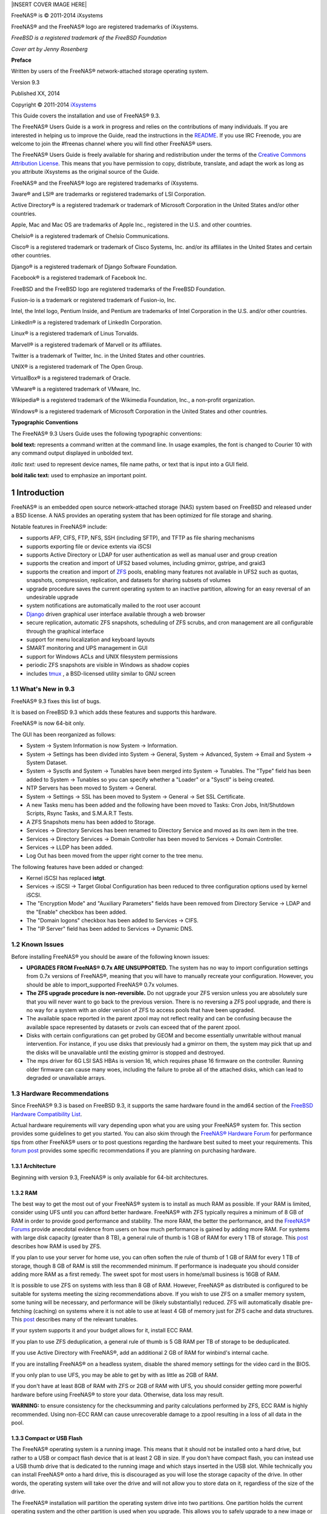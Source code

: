 .. sectnum::

|INSERT COVER IMAGE HERE|

FreeNAS® is © 2011-2014 iXsystems

FreeNAS® and the FreeNAS® logo are registered trademarks of iXsystems.

*FreeBSD is a registered trademark of the FreeBSD Foundation*

*Cover art by Jenny Rosenberg*

**Preface**

Written by users of the FreeNAS® network-attached storage operating system.

Version 9.3

Published
XX, 2014

Copyright © 2011-2014
`iXsystems <http://www.ixsystems.com/>`_

This Guide covers the installation and use of FreeNAS® 9.3.

The FreeNAS® Users Guide is a work in progress and relies on the contributions of many individuals. If you are interested in helping us to improve the Guide,
read the instructions in the `README 
<https://github.com/freenas/freenas/blob/master/docs/userguide/README>`_. If you use IRC Freenode, you are welcome to join the #freenas channel where you will
find other FreeNAS® users.

The FreeNAS® Users Guide is freely available for sharing and redistribution under the terms of the
`Creative Commons Attribution License
<http://creativecommons.org/licenses/by/3.0/>`_. This means that you have permission to copy, distribute, translate, and adapt the work as long as you
attribute iXsystems as the original source of the Guide.

FreeNAS® and the FreeNAS® logo are registered trademarks of iXsystems.

3ware® and LSI® are trademarks or registered trademarks of LSI Corporation.

Active Directory® is a registered trademark or trademark of Microsoft Corporation in the United States and/or other countries.

Apple, Mac and Mac OS are trademarks of Apple Inc., registered in the U.S. and other countries.

Chelsio® is a registered trademark of Chelsio Communications.

Cisco® is a registered trademark or trademark of Cisco Systems, Inc. and/or its affiliates in the United States and certain other countries.

Django® is a registered trademark of Django Software Foundation.

Facebook® is a registered trademark of Facebook Inc.

FreeBSD and the FreeBSD logo are registered trademarks of the FreeBSD Foundation.

Fusion-io is a trademark or registered trademark of Fusion-io, Inc.

Intel, the Intel logo, Pentium Inside, and Pentium are trademarks of Intel Corporation in the U.S. and/or other countries.

LinkedIn® is a registered trademark of LinkedIn Corporation.

Linux® is a registered trademark of Linus Torvalds.

Marvell® is a registered trademark of Marvell or its affiliates.

Twitter is a trademark of Twitter, Inc. in the United States and other countries.

UNIX® is a registered trademark of The Open Group.

VirtualBox® is a registered trademark of Oracle.

VMware® is a registered trademark of VMware, Inc.

Wikipedia® is a registered trademark of the Wikimedia Foundation, Inc., a non-profit organization.

Windows® is a registered trademark of Microsoft Corporation in the United States and other countries.

**Typographic Conventions**

The FreeNAS® 9.3 Users Guide uses the following typographic conventions:

**bold text:** represents a command written at the command line. In usage examples, the font is changed to Courier 10 with any command output displayed in
unbolded text.

*italic text:* used to represent device names, file name paths, or text that is input into a GUI field.

**bold italic text:** used to emphasize an important point.

Introduction
============

FreeNAS® is an embedded open source network-attached storage (NAS) system based on FreeBSD and released under a BSD license. A NAS provides an operating
system that has been optimized for file storage and sharing.

Notable features in FreeNAS® include:

* supports AFP, CIFS, FTP, NFS, SSH (including SFTP), and TFTP as file sharing mechanisms

* supports exporting file or device extents via iSCSI

* supports Active Directory or LDAP for user authentication as well as manual user and group creation

* supports the creation and import of UFS2 based volumes, including gmirror, gstripe, and graid3

* supports the creation and import of
  `ZFS <http://en.wikipedia.org/wiki/ZFS>`_
  pools, enabling many features not available in UFS2 such as quotas, snapshots, compression, replication, and datasets for sharing subsets of volumes

* upgrade procedure saves the current operating system to an inactive partition, allowing for an easy reversal of an undesirable upgrade

* system notifications are automatically mailed to the root user account

* `Django <http://en.wikipedia.org/wiki/Django_%28Web_framework%29>`_
  driven graphical user interface available through a web browser

* secure replication, automatic ZFS snapshots, scheduling of ZFS scrubs, and cron management are all configurable through the graphical interface

* support for menu localization and keyboard layouts

* SMART monitoring and UPS management in GUI

* support for Windows ACLs and UNIX filesystem permissions

* periodic ZFS snapshots are visible in Windows as shadow copies

* includes
  `tmux <http://sourceforge.net/projects/tmux/>`_
  , a BSD-licensed utility similar to GNU screen

What's New in 9.3
-----------------

FreeNAS® 9.3 fixes this list of bugs.

It is based on FreeBSD 9.3 which adds these features and supports this hardware.

FreeNAS® is now 64-bit only. 

The GUI has been reorganized as follows:

* System → System Information is now System → Information.

* System → Settings has been divided into System → General, System → Advanced, System → Email and System → System Dataset.

* System → Sysctls and System → Tunables have been merged into System → Tunables. The "Type" field has been added to System → Tunables so you
  can specify whether a "Loader" or a "Sysctl" is being created.
  
* NTP Servers has been moved to System → General.

* System → Settings → SSL has been moved to System → General → Set SSL Certificate.
  
* A new Tasks menu has been added and the following have been moved to Tasks: Cron Jobs, Init/Shutdown Scripts, Rsync Tasks, and S.M.A.R.T Tests.

* A ZFS Snapshots menu has been added to Storage.

* Services → Directory Services has been renamed to Directory Service and moved as its own item in the tree.

* Services → Directory Services → Domain Controller has been moved to Services → Domain Controller.

* Services → LLDP has been added.

* Log Out has been moved from the upper right corner to the tree menu.

The following features have been added or changed:

* Kernel iSCSI has replaced **istgt**.

* Services → iSCSI → Target Global Configuration has been reduced to three configuration options used by kernel iSCSI.

* The "Encryption Mode" and "Auxiliary Parameters" fields have been removed from Directory Service → LDAP and the "Enable" checkbox has been added.

* The "Domain logons" checkbox has been added to Services → CIFS.

* The "IP Server" field has been added to Services → Dynamic DNS. 

Known Issues
------------

Before installing FreeNAS® you should be aware of the following known issues:

* **UPGRADES FROM FreeNAS® 0.7x ARE UNSUPPORTED.**
  The system has no way to import configuration settings from 0.7x versions of FreeNAS®, meaning that you will have to manually recreate your configuration.
  However, you should be able to import_supported FreeNAS® 0.7x volumes.

* **The ZFS upgrade procedure is non-reversible.** Do not upgrade your ZFS version unless you are absolutely sure that you will never want to go back to the
  previous version. There is no reversing a ZFS pool upgrade, and there is no way for a system with an older version of ZFS to access pools that have been
  upgraded.

* The available space reported in the parent zpool may not reflect reality and can be confusing because the available space represented by datasets or zvols
  can exceed that of the parent zpool.

* Disks with certain configurations can get probed by GEOM and become essentially unwritable without manual intervention. For instance, if you use disks that
  previously had a gmirror on them, the system may pick that up and the disks will be unavailable until the existing gmirror is stopped and destroyed.

* The mps driver for 6G LSI SAS HBAs is version 16, which requires phase 16 firmware on the controller. Running older firmware can cause many woes,
  including the failure to probe all of the attached disks, which can lead to degraded or unavailable arrays.

Hardware Recommendations
------------------------

Since FreeNAS® 9.3 is based on FreeBSD 9.3, it supports the same hardware found in the amd64 section of the `FreeBSD Hardware Compatibility List
<http://www.freebsd.org/releases/9.3R/hardware.html>`__.

Actual hardware requirements will vary depending upon what you are using your FreeNAS® system for. This section provides some guidelines to get you started.
You can also skim through the
`FreeNAS® Hardware Forum <http://forums.freenas.org/forumdisplay.php?18-Hardware>`_ for performance tips from other FreeNAS® users or to post questions
regarding the hardware best suited to meet your requirements. This
`forum post <http://forums.freenas.org/threads/so-you-want-some-hardware-suggestions.12276/>`_
provides some specific recommendations if you are planning on purchasing hardware.

Architecture
~~~~~~~~~~~~

Beginning with version 9.3, FreeNAS® is only available for 64-bit architectures.

RAM
~~~

The best way to get the most out of your FreeNAS® system is to install as much RAM as possible. If your RAM is limited, consider using UFS until you can
afford better hardware. FreeNAS® with ZFS typically requires a minimum of 8 GB of RAM in order to provide good performance and stability. The more RAM, the
better the performance, and the
`FreeNAS® Forums <http://forums.freenas.org/>`_
provide anecdotal evidence from users on how much performance is gained by adding more RAM. For systems with large disk capacity (greater than 8 TB), a
general rule of thumb is 1 GB of RAM for every 1 TB of storage. This
`post <http://hardforum.com/showpost.php?s=8d31305e57c1dd2853eb817124ff18d9&p=1036865233&postcount=3>`_
describes how RAM is used by ZFS.

If you plan to use your server for home use, you can often soften the rule of thumb of 1 GB of RAM for every 1 TB of storage, though 8 GB of RAM is still the
recommended minimum. If performance is inadequate you should consider adding more RAM as a first remedy. The sweet spot for most users in home/small business
is 16GB of RAM.

It is possible to use ZFS on systems with less than 8 GB of RAM. However, FreeNAS® as distributed is configured to be suitable for systems meeting the sizing
recommendations above. If you wish to use ZFS on a smaller memory system, some tuning will be necessary, and performance will be (likely substantially)
reduced. ZFS will automatically disable pre-fetching (caching) on systems where it is not able to use at least 4 GB of memory just for ZFS cache and data
structures. This
`post <http://forums.freenas.org/showthread.php?3606-How-I-did-ZFS-through-FreeNAS-on-a-32bit-proc-with-low-memory>`_
describes many of the relevant tunables.

If your system supports it and your budget allows for it, install ECC RAM.

If you plan to use ZFS deduplication, a general rule of thumb is 5 GB RAM per TB of storage to be deduplicated.

If you use Active Directory with FreeNAS®, add an additional 2 GB of RAM for winbind's internal cache.

If you are installing FreeNAS® on a headless system, disable the shared memory settings for the video card in the BIOS.

If you only plan to use UFS, you may be able to get by with as little as 2GB of RAM.

If you don't have at least 8GB of RAM with ZFS or 2GB of RAM with UFS, you should consider getting more powerful hardware before using FreeNAS® to store your
data. Otherwise, data loss may result.

**WARNING:** to ensure consistency for the checksumming and parity calculations performed by ZFS, ECC RAM is highly recommended. Using non-ECC RAM can cause
unrecoverable damage to a zpool resulting in a loss of all data in the pool.

Compact or USB Flash
~~~~~~~~~~~~~~~~~~~~

The FreeNAS® operating system is a running image. This means that it should not be installed onto a hard drive, but rather to a USB or compact flash device
that is at least 2 GB in size. If you don't have compact flash, you can instead use a USB thumb drive that is dedicated to the running image and which stays
inserted in the USB slot. While technically you can install FreeNAS® onto a hard drive, this is discouraged as you will lose the storage capacity of the
drive. In other words, the operating system will take over the drive and will not allow you to store data on it, regardless of the size of the drive.

The FreeNAS® installation will partition the operating system drive into two partitions. One partition holds the current operating system and the other
partition is used when you upgrade. This allows you to safely upgrade to a new image or to revert to an older image should you encounter problems.

USB 3.0 support is disabled by default as it currently is not compatible with some hardware, including Haswell (Lynx point) chipsets. If you receive a
"failed with error 19" message when trying to boot FreeNAS®, make sure that xHCI/USB3 is disabled in the system BIOS. While this will downclock the USB
ports to 2.0, the bootup and shutdown times will not be significantly different. To see if USB 3.0 support works with your hardware, create a Tunable
named *xhci_load*, set its value to *YES*, and reboot the system.

It is highly recommended that when using a USB stick, that only name brand USB sticks are used as off-brand sticks may not be fully compatible with FreeNAS®.

**NOTE:** SD cards to USB converters are not recommended as these have caused problems for many users. When using a CF adapter, avoid the no-name brands to
ensure compatibility, reliability, and performance.

Storage Disks and Controllers
~~~~~~~~~~~~~~~~~~~~~~~~~~~~~

The
`Disk section <http://www.freebsd.org/releases/9.3R/hardware.html#DISK>`_
of the FreeBSD Hardware List lists the supported disk controllers. In addition, support for 3ware 6gbps RAID controllers has been added along with the CLI
utility **tw_cli**_for managing 3ware RAID controllers.

FreeNAS® supports hot pluggable drives. Make sure that AHCI is enabled in the BIOS. Note that hot plugging is **not the same** as a hot spare, which is not
supported at this time.

If you need reliable disk alerting, immediate reporting of a failed drive, and or swapping, use a fully manageable hardware RAID controller such as a LSI
MegaRAID controller or a 3Ware twa-compatible controller. The current FreeBSD ZFS implementation will not notice that a drive is gone until you reboot or put
the volume on high load. More information about LSI cards and FreeNAS® can be found in this
`forum post <http://forums.freenas.org/showthread.php?11901-Confused-about-that-LSI-card-Join-the-crowd>`_
.

Suggestions for testing disks before adding them to a RAID array can be found in this
`forum post <http://forums.freenas.org/showthread.php?12082-Checking-new-HDD-s-in-RAID>`_
.

`This article <http://technutz.com/purpose-built-nas-hard-drives/>`_
provides a good overview of hard drives which are well suited for a NAS.

If you have some money to spend and wish to optimize your disk subsystem, consider your read/write needs, your budget, and your RAID requirements.

If you have steady, non-contiguous writes, use disks with low seek times. Examples are 10K or 15K SAS drives which cost about $1/GB. An example configuration
would be six 600 GB 15K SAS drives in a RAID 10 which would yield 1.8 TB of usable space or eight 600 GB 15K SAS drives in a RAID 10 which would yield 2.4 TB
of usable space.

7200 RPM SATA disks are designed for single-user sequential I/O and are not a good choice for multi-user writes.

If you have the budget and high performance is a key requirement, consider a
`Fusion-I/O card <http://www.fusionio.com/products/>`_
which is optimized for massive random access. These cards are expensive and are suited for high end systems that demand performance. A Fusion-I/O can be
formatted with a filesystem and used as direct storage; when used this way, it does not have the write issues typically associated with a flash device. A
Fusion-I/O can also be used as a cache device when your ZFS dataset size is bigger than your RAM. Due to the increased throughput, systems running these cards
typically use multiple 10 GigE network interfaces.

If you will be using ZFS,
`Disk Space Requirements for ZFS Storage Pools <http://download.oracle.com/docs/cd/E19253-01/819-5461/6n7ht6r12/index.html>`_
recommends a minimum of 16 GB of disk space. Due to the way that ZFS creates swap, **you can not format less than 3 GB of space with ZFS**. However, on a
drive that is below the minimum recommended size you lose a fair amount of storage space to swap: for example, on a 4 GB drive, 2 GB will be reserved for
swap.

If you are new to ZFS and are purchasing hardware, read through
`ZFS Storage Pools  <http://www.open-tech.com/2011/10/zfs-best-practices-guide-from-solaris-internals/>`_
`Recommendations <http://www.solarisinternals.com/wiki/index.php/ZFS_Best_Practices_Guide#ZFS_Storage_Pools_Recommendations>`_
first.

ZFS uses dynamic block sizing, meaning that it is capable of striping different sized disks. However, if you care about performance, use disks of the same
size. Further, when creating a RAIDZ, only the size of the smallest disk will be used on each disk.

Network Interfaces
~~~~~~~~~~~~~~~~~~

The
`Ethernet section <http://www.freebsd.org/releases/9.3R/hardware.html#ETHERNET>`_
of the FreeBSD Hardware Notes indicates which interfaces are supported by each driver. While many interfaces are supported, FreeNAS® users have seen the best
performance from Intel and Chelsio interfaces, so consider these brands if you are purchasing a new interface. Realteks will perform poorly under CPU load as
interfaces with these chipsets do not provide their own processors.

At a minimum you will want to use a GigE interface. While GigE interfaces and switches are affordable for home use, it should be noted that modern disks can
easily saturate 110 MB/s. If you require a higher network throughput, you can bond multiple GigE cards together using the LACP type of
Link Aggregation. However, any switches will need to support LACP which means you will need a more expensive managed switch rather than a home user grade
switch.

If network performance is a requirement and you have some money to spend, use 10 GigE interfaces and a managed switch. If you are purchasing a managed switch,
consider one that supports LACP and jumbo frames as both can be used to increase network throughput.

**NOTE:** at this time the following are **not** supported: InfiniBand, FibreChannel over Ethernet, or wireless interfaces.

If network speed is a requirement, consider both your hardware and the type of shares that you create. On the same hardware, CIFS will be slower than FTP or
NFS as Samba is
`single-threaded <http://www.samba.org/samba/docs/man/Samba-Developers-Guide/architecture.html>`_
. If you will be using CIFS, use a fast CPU.

Wake on LAN (WOL) support is dependent upon the FreeBSD driver for the interface. If the driver supports WOL, it can be enabled using
`ifconfig(8) <http://www.freebsd.org/cgi/man.cgi?query=ifconfig>`_
. To determine if WOL is supported on a particular interface, specify the interface name to the following command. In this example, the capabilities line
indicates that WOL is supported for the *re0* interface::

 ifconfig -m re0
 re0: flags=8943<UP,BROADCAST,RUNNING,PROMISC,SIMPLEX,MULTICAST> metric 0 mtu 1500
 options=42098<VLAN_MTU,VLAN_HWTAGGING,VLAN_HWCSUM,WOL_MAGIC,VLAN_HWTSO>
 capabilities=5399b<RXCSUM,TXCSUM,VLAN_MTU,VLAN_HWTAGGING,VLAN_HWCSUM,TSO4,WOL_UCAST,WOL_MCAST, WOL_MAGIC,VLAN_HWFILTER,VLAN_H WTSO>

If you find that WOL support is indicated but not working for a particular interface, submit a bug report.

ZFS Overview
~~~~~~~~~~~~

While ZFS isn't hardware, an overview is included in this section as the decision to use ZFS may impact on your hardware choices and whether or not to use
hardware RAID.

If you are new to ZFS, the
`Wikipedia entry on ZFS <http://en.wikipedia.org/wiki/Zfs>`_
provides an excellent starting point to learn about its features. These resources are also useful to bookmark and refer to as needed:

* `FreeBSD ZFS Tuning Guide <http://wiki.freebsd.org/ZFSTuningGuide>`_

* `ZFS Administration Guide <http://download.oracle.com/docs/cd/E19253-01/819-5461/index.html>`_

* `Becoming a ZFS Ninja (video) <http://blogs.oracle.com/video/entry/becoming_a_zfs_ninja>`_

* `Slideshow explaining VDev, zpool, ZIL and L2ARC and other newbie mistakes! <http://forums.freenas.org/threads/slideshow-explaining-vdev-zpool-zil-and-l2arc-for-noobs.7775/>`_

* `A Crash Course on ZFS <http://www.bsdnow.tv/tutorials/zfs>`_

The following is a glossary of terms used by ZFS:

**Pool:** a collection of devices that provides physical storage and data replication managed by ZFS. This pooled storage model eliminates the concept of
volumes and the associated problems of partitions, provisioning, wasted bandwidth and stranded storage. In FreeNAS®, ZFS Volume Manager is used to create ZFS
pools.

**Dataset:** once a pool is created, it can be divided into datasets. A dataset is similar to a folder in that it supports permissions. A dataset is also
similar to a filesystem in that you can set properties such as quotas
and compression.

**Zvol:** ZFS storage pools can provide volumes for applications that need raw-device semantics such as swap devices or iSCSI device extents. In other words,
a zvol is a virtual block device in a ZFS storage pool.

**Snapshot:** a read-only point-in-time copy of a filesystem. Snapshots can be created quickly and, if little data changes, new snapshots take up very little
space. For example, a snapshot where no files have changed takes 0 MB of storage, but if you change a 10 GB file it will keep a copy of both the old and the
new 10 GB version. Snapshots provide a clever way of keeping a history of files, should you need to recover an older copy or even a deleted file. For this
reason, many administrators take snapshots often (e.g. every 15 minutes), store them for a period of time (e.g. for a month), and store them on another
system. Such a strategy allows the administrator to roll the system back to a specific time or, if there is a catastrophic loss, an off-site snapshot can
restore the system up to the last snapshot interval (e.g. within 15 minutes of the data loss). Snapshots can be cloned or rolled back, but the files on the
snapshot cannot be accessed independently.

**Clone:** a writable copy of a snapshot which can only be created on the same ZFS volume. Clones provide an extremely space-efficient way to store many
copies of mostly-shared data such as workspaces, software installations, and diskless clients. Clones do not inherit the properties of the parent dataset,
but rather inherit the properties based on where the clone is created in the ZFS pool. Because a clone initially shares all its disk space with the original
snapshot, its used property is initially zero. As changes are made to the clone, it uses more space.

**Deduplication:** the process of eliminating duplicate copies of data in order to save space. Once deduplicaton occurs, it can improve ZFS performance as
less data is written and stored. However, the process of deduplicating the data is RAM intensive and a general rule of thumb is 5 GB RAM per TB of storage to
be deduplicated.
**In most cases, enabling compression will provide comparable performance.** In FreeNAS®, deduplication can be enabled at the dataset level and there is no
way to undedup data once it is deduplicated: switching deduplication off has **NO AFFECT** on existing data. The more data you write to a deduplicated
dataset, the more RAM it requires, and there is no upper bound on this. When the system starts storing the DDTs (dedup tables) on disk because they no longer
fit into RAM, performance craters. Furthermore, importing an unclean pool can require between 3-5 GB of RAM per TB of deduped data, and if the system doesn't
have the needed RAM it will panic, with the only solution being to add more RAM or to recreate the pool. **Think carefully before enabling dedup!**

**ZIL:** (
`ZFS Intent Log <http://blogs.oracle.com/realneel/entry/the_zfs_intent_log>`_
) is effectively a filesystem journal that manages writes. The ZIL is a temporary storage area for sync writes until they are written asynchronously to the
ZFS pool. If the system has many sync writes, such as from a database server, performance can be increased by adding a dedicated log device (slog) using
ZFS Volume Manager. If the system has few sync writes, a slog will not speed up writes to the pool. A more detailed explanation can be found in this
`forum post <http://forums.freenas.org/threads/some-insights-into-slog-zil-with-zfs-on-freenas.13633/>`_
.

A dedicated log device will have no affect on CIFS, AFP, or iSCSI as these protocols rarely use sync writes. A dedicated log device can increase write
performance over NFS, especially for ESXi. When creating a dedicated log device, it is recommended to use a fast SSD with a supercapacitor or a bank of
capacitors that can handle writing the contents of the SSD's RAM to the SSD. If you don't have access to such an SSD, try disabling sync writes on the NFS
dataset using
`zfs(8) <http://www.freebsd.org/cgi/man.cgi?query=zfs>`_
instead.

The **zilstat** utility can be run from Shell to help determine if the system would benefit from a dedicated ZIL device. See
`this website <http://www.richardelling.com/Home/scripts-and-programs-1/zilstat>`_
for usage information.

If you decide to create a dedicated log device to speed up NFS writes, the SSD can be half the size of system RAM as anything larger than that is unused
capacity. The log device **should be mirrored on a ZFSv15 pool because if one of the log devices fails, the pool is unrecoverable** and the pool must be
recreated and the data restored from a backup. The log device does not need to be mirrored on a ZFSv28 pool as the system will revert to using the ZIL if the
log device fails and only the data in the device which had not been written to the pool will be lost (typically the last few seconds of writes). You can
replace the lost log device in the View Volumes → Volume Status screen. Note that a dedicated log device can not be shared between ZFS pools and that the
same device cannot hold both a log and a cache device.

`L2ARC <https://blogs.oracle.com/brendan/entry/test>`_
**:** ZFS uses a RAM cache to reduce read latency. If an SSD is dedicated as a cache device, it is known as an L2ARC and ZFS uses it to store more reads which
can increase random read performance. However, adding a cache device will not improve a system with too little RAM and will actually decrease performance as
ZFS uses RAM to track the contents of L2ARC. RAM is always faster than disks, so always add as much RAM as possible before determining if the system would
benefit from a L2ARC device.

If you have a lot of applications that do large amounts of random reads, on a dataset small enough to fit into the L2ARC, read performance may be increased by
adding a dedicated cache device using ZFS Volume Manager. SSD cache devices only help if your working set is larger than system RAM, but small enough that a
significant percentage of it will fit on the SSD. After adding an L2ARC, monitor its effectiveness using tools such as
**arcstat**. If you need to increase the size of an existing L2ARC, you can stripe another cache device by
adding another device using ZFS Volume Manager_. The GUI will always stripe L2ARC, not mirror it, as the contents of L2ARC are recreated at boot.

Losing an L2ARC device will not affect the integrity of the pool, but may have an impact on read performance, depending upon the workload and the ratio of
dataset size to cache size. Note that a dedicated L2ARC device can not be shared between ZFS pools.

**Scrub:** similar to ECC memory scrubbing, all data is read to detect latent errors while they're still correctable. A scrub traverses the entire storage
pool to read every data block, validates it against its 256-bit checksum, and repairs it if necessary.

**RAIDZ1:** ZFS software solution that is equivalent to RAID5. Its advantage over RAID 5 is that it avoids the
`write-hole <http://blogs.oracle.com/bonwick/entry/raid_z>`_
and does not require any special hardware, meaning it can be used on commodity disks. If your FreeNAS® system will be used for steady writes, RAIDZ is a
poor choice due to the slow write speed.

**RAIDZ2:** double-parity ZFS software solution that is similar to RAID-6. Its advantage over RAID 5 is that it also avoids the write-hole and does not
require any special hardware, meaning it can be used on commodity disks. RAIDZ2 allows you to lose one drive without any degradation as it basically becomes
a RAIDZ1 until you replace the failed drive and resilver. At this time, RAIDZ2 on FreeBSD is slower than RAIDZ1.

**RAIDZ3:** triple-parity ZFS software solution. RAIDZ3 offers three parity drives and can operate in degraded mode if up to three drives fail with no
restrictions on which drives can fail.

**NOTE:** instead of mixing ZFS RAID with hardware RAID, it is recommended that you place your hardware RAID controller in JBOD mode and let ZFS handle the
RAID. According to
`Wikipedia <http://en.wikipedia.org/wiki/ZFS#Data_Integrity>`_
: ”ZFS can not fully protect the user's data when using a hardware RAID controller, as it is not able to perform the automatic self-healing unless it
controls the redundancy of the disks and data. ZFS prefers direct, exclusive access to the disks, with nothing in between that interferes. If the user insists
on using hardware-level RAID, the controller should be configured as JBOD mode (i.e. turn off RAID-functionality) for ZFS to be able to guarantee data
integrity. Note that hardware RAID configured as JBOD may still detach disks that do not respond in time; and as such may require TLER/CCTL/ERC-enabled disks
to prevent drive dropouts. These limitations do not apply when using a non-RAID controller, which is the preferred method of supplying disks to ZFS.”

When determining the type of RAIDZ to use, consider whether your goal is to maximum disk space or maximum performance:

* RAIDZ1 maximizes disk space and generally performs well when data is written and read in large chunks (128K or more).

* RAIDZ2 offers better data availability and significantly better mean time to data loss (MTTDL) than RAIDZ1.

* A mirror consumes more disk space but generally performs better with small random reads.

For better performance, a mirror is strongly favored over any RAIDZ, particularly for large, uncacheable, random read loads.

Array sizes beyond 12 disks are not recommended. The recommended number of disks per group is between 3 and 9. If you have more disks, use multiple groups.

The following resources can also help you determine the RAID configuration best suited to your storage needs:

* `What is the Best RAIDZ Configuration <http://forums.freenas.org/showthread.php?312-what-is-the-best-raidz-configuration-and-how-to-set-it-up>`_

* `Getting the Most out of ZFS Pools <http://forums.freenas.org/showthread.php?16-Getting-the-most-out-of-ZFS-pools%21>`_

* `A Closer Look at ZFS, Vdevs and Performance <http://constantin.glez.de/blog/2010/06/closer-look-zfs-vdevs-and-performance>`_

**NOTE: NO RAID SOLUTION PROVIDES A REPLACEMENT FOR A RELIABLE BACKUP STRATEGY. BAD STUFF CAN STILL HAPPEN AND YOU WILL BE GLAD THAT YOU BACKED UP YOUR DATA WHEN IT DOES.**
See Periodic Snapshot Tasks and Replication Tasks if you would like to use ZFS snapshots and rsync as part of your backup strategy.

Installing and Upgrading FreeNAS®
==================================

Before installing, it is important to remember that the FreeNAS® operating system must be installed on a separate device from the drive(s) that will hold the
storage data. In other words, if you only have one disk drive you will be able to use the FreeNAS® graphical interface but won't be able to store any data,
which after all, is the whole point of a NAS system. If you are a home user who is experimenting with FreeNAS®, you can install FreeNAS® on an inexpensive
USB thumb drive and use the computer's disk(s) for storage.

This section describes the following:

* Getting FreeNAS®

* Virtualization

* Installing from CDROM

* Burning an IMG File

* Initial Setup

* Upgrading FreeNAS®

Getting FreeNAS®
-----------------

FreeNAS® 9.3 can be downloaded from
`http://download.freenas.org/ <http://download.freenas.org/>`_
.

The download page contains the following types of files. Download one file that meets your needs:

* **CD Installer:** this is a bootable installer that can be written to CDROM. This is described in more detail in Installing from CDROM.

* **Disk Image:** this is a compressed image of the operating system that needs to be written to a USB or compact flash device. Burning an IMG File
  describes how to write the image.

* **GUI Upgrade:** this is a compressed firmware upgrade image. If your intent is to upgrade FreeNAS®, download this file and see the section on Upgrading
  FreeNAS®.

Each file has an associated SHA256 hash which should be used to verify the integrity of the downloaded file before writing it to the installation media. The
command you use to verify the checksum varies by operating system:

* on a BSD system use the command **sha256 name_of_file**

* on a Linux system use the command **sha256sum name_of_file**

* on a Mac system use the command **shasum -a 256 name_of_file**

* on a Windows system or Mac system, you can install a utility such as
  `HashCalc <http://www.slavasoft.com/hashcalc/>`_
  or
  `HashTab <http://implbits.com/HashTab.aspx>`_

Virtualization
--------------

FreeNAS can be run inside a virtual environment for development, experimentation, and educational purposes. Please note that running FreeNAS in production as
a virtual machine is
`not recommended <http://forums.freenas.org/showthread.php?12484-Please-do-not-run-FreeNAS-in-production-as-a-Virtual-Machine%21>`_
.
If you decide to use FreeNAS® within a virtual environment,
`read this post first <http://forums.freenas.org/showthread.php?12714-quot-Absolutely-must-virtualize-FreeNAS%21-quot-a-guide-to-not-completely-losing-your-data>`_
as it contains useful guidelines for minimizing the risk of losing your data.

In order to install or run FreeNAS® within a virtual environment, you will need to create a virtual machine that meets the following minimum requirements:

* **at least** 2048 MB base memory size (UFS) or 4096 MB (ZFS)

* a virtual disk **at least 2 GB in size** to hold the operating system and swap

* at least one more virtual disk **at least 4 GB in size** to be used as data storage

* a bridged adapter

This section demonstrates how to create and access a virtual machine within the VirtualBox and VMware ESXi environments.

VirtualBox
~~~~~~~~~~

`VirtualBox <http://www.virtualbox.org/>`_
is an open source virtualization program originally created by Sun Microsystems. VirtualBox runs on Windows, BSD, Linux, Macintosh, and OpenSolaris. It can be
configured to use a downloaded FreeNAS® *.iso* or *.img.xz* file, and makes a good testing environment for practicing configurations or learning how to use
the features provided by FreeNAS®.

To create the virtual machine, start VirtualBox and click the “New” button, seen in Figure 2.2a, to start the new virtual machine wizard.

**Figure 2.2a: Initial VirtualBox Screen**


|100000000000030200000194DB5CCF9B_png|


Click the “Next” button to see the screen in Figure 2.2b. Enter a name for the virtual machine, click the “Operating System” drop-down menu and
select BSD, and select “FreeBSD (64-bit)” from the “Version” dropdown.

**Figure 2.2b: Type in a Name and Select the Operating System for the New Virtual Machine**


|100002010000028A000001B8AD594B93_png|

Click “Next” to see the screen in Figure 2.2c. The base memory size must be changed to *at least 2048 MB*.
*If your system has enough memory, select at least 4096 MB so that you can use ZFS*. When finished, click “Next” to see the screen in Figure 2.2d.

**Figure 2.2c: Select the Amount of Memory Reserved for the Virtual Machine**


|100002010000028A000001B83E678583_png|

**Figure 2.2d: Select Whether to Use an Existing or Create a New Virtual Hard Drive**


|100002010000028A000001B82CB5EA35_png|

Click “Create” to launch the “Create Virtual Hard Drive Wizard” shown in Figure 2.2e.

**Figure 2.2e: Create New Virtual Hard Drive Wizard**

|10000201000002F5000001F1967BE2E6_png|

Select one of the following types:

* **VDI:** select this option if you downloaded the ISO.

* **VMDK:** select this option if you converted the *.img* file to VMDK format using the instructions in Running FreeNAS® from a USB Image.

Once you make a selection, click the “Next” button to see the screen in Figure 2.2f.

**Figure 2.2f: Select the Storage Type for the Virtual Disk**


|10000201000002F5000001F1A595AB8F_png|

You can now choose whether you want “Dynamically allocated” or “Fixed-size” storage. The first option uses disk space as needed until it reaches the
maximum size that you will set in the next screen. The second option creates a disk the same size as that specified amount of disk space, whether it is used
or not. Choose the first option if you are worried about disk space; otherwise, choose the second option as it allows VirtualBox to run slightly faster. Once
you select “Next”, you will see the screen in Figure 2.2g.

**Figure 2.2g: Select the File Name and Size of the Virtual Disk**


|100002010000023E000001BAFB464DC1_png|

This screen is used to set the size (or upper limit) of the virtual machine. **Increase the default size to 2 or 4 GB**. Use the folder icon to browse to a
directory on disk with sufficient space to hold the virtual machine.

Once you make your selection and press “Next”, you will see a summary of your choices. Use the “Back” button to return to a previous screen if you
need to change any values. Otherwise, click “Finish” to finish using the wizard. The virtual machine will be listed in the left frame, as seen in the
example in Figure 2.2h.

**Figure 2.2h: The New Virtual Machine**


|10000201000002F500000241B6F0F7D2_png|

Next, create the virtual disk(s) to be used for storage. Click the “Storage” hyperlink in the right frame to access the storage screen seen in Figure
2.2i.

**Figure 2.2i: The Storage Settings of the Virtual Machine**


|10000000000002B200000238AA2AAEAB_png|

Click the “Add Attachment” button, select “Add Hard Disk” from the pop-up menu, then click the “Create New Disk” button. This will launch the
Create New Virtual Hard Drive Wizard (seen in Figures 2.2e and 2.2f). Since this disk will be used for storage, create a size appropriate to your needs,
making sure that it is **at least 4 GB** in size. If you wish to practice RAID configurations, create as many virtual disks as you need. You will be able to
create 2 disks on the IDE controller. If you need additional disks, click the “Add Controller” button to create another controller to attach disks to.

Next, create the device for the installation media.

If you will be installing from an ISO, highlight the word “Empty”, then click the CD icon as seen in Figure 2.2j.

**Figure 2.2j: Configuring the ISO Installation Media**

|100000000000033400000234CCE0A6DA_png|

Click “Choose a virtual CD/DVD disk file...” to browse to the location of the *.iso* file. Alternately, if you have burned the *.iso* to disk, select the
detected “Host Drive”.

Depending upon the extensions available in your CPU, you may or may not be able to use the ISO. If you receive the error “your CPU does not support long
mode” when you try to boot the ISO, your CPU either does not have the required extension or AMD-V/VT-x is disabled in the system BIOS.

**NOTE:** if you receive a kernel panic when booting into the ISO, stop the virtual machine. Then, go to System and check the box “Enable IO APIC”.

To configure the network adapter, go to Settings → Network. In the “Attached to” drop-down menu select “Bridged Adapter”, then select the name of
the physical interface from the “Name” drop-down menu. In the example shown in Figure 2.2k, the Intel Pro/1000 Ethernet card is attached to the network
and has a device name of *re0*.

Once your configuration is complete, click the “Start” arrow. If you configured the ISO, install FreeNAS® as described in Installing from CDROM. Once
FreeNAS® is installed, press F12 to access the boot menu in order to select the primary hard disk as the boot option. You can permanently boot from disk by
removing the CD/DVD device in “Storage” or by unchecking CD/DVD-ROM in the “Boot Order” section of “System”.

If you configured the VMDK, the virtual machine will boot directly into FreeNAS®.

**Figure 2.2k: Configuring a Bridged Adapter in VirtualBox**


|1000000000000293000001EB2237CFE9_png|

Using the VMDK
^^^^^^^^^^^^^^

Once you have a .*vmdk* file, create a new virtual machine while the USB stick is inserted. When you get to Figure 2.2e, select “Use existing hard
disk” and browse to your *.vmdk* file. Click “Next”, then “Create”. This will create the virtual machine and bring you to Figure 2.2h. You can
then create your storage disks and bridged adapter as usual. When finished, start the virtual machine and it will boot directly into FreeNAS®.

VMware ESXi
~~~~~~~~~~~

If you are considering using ESXi, read
`this post <http://forums.freenas.org/threads/sync-writes-or-why-is-my-esxi-nfs-so-slow-and-why-is-iscsi-faster.12506/>`_
for an explanation of why iSCSI will be faster than NFS.

ESXi is is a bare-metal hypervisor architecture created by VMware Inc. Commercial and free versions of the VMware vSphere Hypervisor operating system (ESXi)
are available from the
`VMware website <http://www.vmware.com/products/vsphere/esxi-and-esx/>`_
. Once the operating system is installed on supported hardware, use a web browser to connect to its IP address. The welcome screen will provide a link to
download the VMware vSphere client which is used to create and manage virtual machines.

Once the VMware vSphere client is installed, use it to connect to the ESXi server. To create a new virtual machine, click File → New → Virtual Machine.
The New Virtual Machine Wizard will launch as seen in Figure 2.2l.

Click “Next” and input a name for the virtual machine. Click “Next” and highlight a datastore. An example is shown in Figure 2.2m. Click “Next”.
In the screen shown in Figure 2.2n, click “Other” then select a FreeBSD architecture that matches the FreeNAS® architecture.

**Figure 2.2l: New Virtual Machine Wizard**

|10000201000003950000021F0BA6E10F_png|

**Figure 2.2m: Select a Datastore**

|10000201000003950000021F7988BEDD_png|

**Figure 2.2n: Select the Operating System**

|10000201000003950000021FFB8F2015_png|

Click “Next” and create a virtual disk file of **2 GB** to hold the FreeNAS® operating system, as shown in Figure 2.2o.

Click “Next” then “Finish”. Your virtual machine will be listed in the left frame. Right-click the virtual machine and select “Edit Settings”
to access the screen shown in Figure 2.2p.

Increase the “Memory Configuration” to **at least 2048 MB**.

Under “CPUs”, make sure that only 1 virtual processor is listed, otherwise you will be unable to start any FreeNAS® services.

To create a storage disk, click Hard disk 1 → Add. In the “Device Type” menu, highlight “Hard Disk” and click” Next”. Select “Create a
new virtual disk” and click “Next”. In the screen shown in Figure 2.2q, select the size of the disk. If you would like the size to be dynamically
allocated as needed, check the box “Allocate and commit space on demand (Thin Provisioning)”. Click “Next”, then “Next”, then “Finish” to
create the disk. Repeat to create the amount of storage disks needed to meet your requirements.

**Figure 2.2o: Create a Disk for the Operating System**

|10000201000003950000021F038D89C4_png|

**Figure 2.2p: Virtual Machine's Settings**

|10000201000002C400000270A063501A_png|

**Figure 2.2q: Creating a Storage Disk**


|100002010000028C00000200588B16CC_png|

Installing from CDROM
---------------------

If you prefer to install FreeNAS® using a menu-driven installer, download either the *.iso* file and burn it to a CDROM.

**NOTE:** the installer on the CDROM will recognize if a previous version of FreeNAS® is already installed, meaning the CDROM can also be used to upgrade
FreeNAS®. However, the installer can not perform an upgrade from a FreeNAS® .7 system.

Insert the CDROM into the system and boot from it. Once the media has finished booting, you will be presented with the console setup menu seen in Figure 2.3a.

**NOTE:** if the installer does not boot, check that the CD drive is listed first in the boot order in the BIOS. Some motherboards may require you to connect
the CDROM to SATA0 (the first connector) in order to boot from CDROM. If it stalls during boot, check the SHA256 hash of your ISO against that listed in the
Release Notes; if the hash does not match, re-download the file. If the hash is correct, try burning the CD again at a lower speed.

**Figure 2.3a: FreeNAS® Console Setup**

|Figure23a_png|

Press enter to select the default option of “1 Install/Upgrade to hard drive/flash device, etc.”. The next menu, seen in Figure 2.3b, will list all
available drives, including any inserted USB thumb drives which will begin with *da*. In this example, the user is installing into VirtualBox and has created
a 4 GB virtual disk to hold the operating system.

**NOTE:** at this time, the installer does not check the size of the install media before attempting an installation. A 2 GB device is required, but the
install will appear to complete successfully on smaller devices, only to fail at boot. If using a USB thumb drive, an 4 GB drive is recommended as many 2 GB
thumb drives have a smaller capacity which will result in a seemingly successful installation that fails to boot.

Use your arrow keys to highlight the USB, compact flash device, or virtual disk to install into, then tab to OK and press enter. FreeNAS® will issue the 
warning seen in Figure 2.3c, reminding you not to install onto a storage drive.

Press enter and FreeNAS® will extract the image from the ISO and transfer it to the device. Once the installation is complete, you should see a message
similar to Figure 2.3d.

Press enter to return to the first menu, seen in Figure 2.3a. Highlight “3 Reboot System” and press enter. Remove the CDROM. If you installed onto a USB
thumb drive, leave the thumb drive inserted. Make sure that the device you installed to is listed as the first boot entry in the BIOS so that the system will
boot from it. FreeNAS® should now be able to boot into the Console setup menu described in Initial Setup.

**Figure 2.3b: Selecting Which Drive to Install Into**


|10000000000002B50000016CE687B64A_png|


**Figure 2.3c: FreeNAS® Installation Warning**

|10000000000002CA000001595A6F0226_png|

**Figure 2.3d: FreeNAS® Installation Complete**


|10000000000002BF000000E0D845E216_png|

Burning a USB Stick
-------------------

If your system does not have a CDROM drive to install from, you can instead write the operating system directly to a compact flash card or USB thumbdrive.
Download the *img.xz* file, uncompress the file, and write it to a compact flash card or USB thumbdrive that is 2 GB or larger. You then boot into that device
to load the FreeNAS® operating system. This section demonstrates how to write the image using several different operating systems. The Unetbootin tool is not
supported at this time.

**DANGER!** The **dd** command demonstrated in this section is very powerful and can destroy any existing data on the specified device. Be
**very sure** that you know the device name to write to and that you do not typo the device name when using **dd**! If you are uncomfortable writing the image
yourself, download the *.iso* file instead and use the instructions in Installing from CDROM.

Once you have written the image to the device, make sure the boot order in the BIOS is set to boot from that device and boot the system. It should boot into
the Console setup menu described in Initial Setup. If it does not, try the suggestions in the Troubleshooting section.

On FreeBSD or Linux
~~~~~~~~~~~~~~~~~~~

On a FreeBSD or Linux system, the **xzcat** and **dd** commands can be used to uncompress and write the *.xz* image to an inserted USB thumb drive or compact
flash device. Example 2.4a demonstrates writing the image to the first USB device (*/dev/da0*) on a FreeBSD system. Substitute the filename of your *.xz*
file and the device name representing the device to write to on your system.

**Example 2.4a: Writing the Image to a USB Thumb Drive**
::
 xzcat FreeNAS-9.3-RELEASE-x64.img.xz | dd of=/dev/da0 bs=64k
 0+244141 records in
 0+244141 records out
 2000000000 bytes transferred in 596.039857 secs (3355480 bytes/sec)

When using the **dd** command:

* **of=** refers to the output file; in our case, the device name of the flash card or removable USB drive. You may have to increment the number in the name
  if it is not the first USB device. On Linux, use */dev/sdX,* where *X* refers to the letter of the USB device.

* **bs=** refers to the block size

On OS X
~~~~~~~

On an OS X system, you can download and install
`Keka <http://www.kekaosx.com/en/>`_
to uncompress the image. In FINDER, navigate to the location where you saved the downloaded *.xz* file. Right-click the *.xz* file and select “Open With
Keka”. After a few minutes you will have a large file with the same name, but no *.xz* extension.

Insert the USB thumb drive and go to Launchpad → Utilities → Disk Utility. Unmount any mounted partitions on the USB thumb drive. Check that the USB
thumb drive has only one partition, otherwise you will get partition table errors on boot. If needed, use Disk Utility to setup one partition on the USB
drive; selecting "free space" when creating the partition works fine.

Next, determine the device name of the inserted USB thumb drive. From TERMINAL, navigate to your Desktop then type this command::

 diskutil list
 /dev/disk0

 #:	TYPE NAME		SIZE		IDENTIFIER
 0:	GUID_partition_scheme	*500.1 GB	disk0
 1:	EFI			209.7 MB	disk0s1
 2:	Apple_HFS Macintosh HD	499.2 GB	disk0s2
 3:	Apple_Boot Recovery HD	650.0 MB	disk0s3

 /dev/disk1
 #:	TYPE NAME		SIZE		IDENTIFIER
 0:	FDisk_partition_scheme	*8.0 GB		disk1
 1:	DOS_FAT_32 UNTITLED	8.0 GB		disk1s1

This will show you which devices are available to the system. Locate your USB stick and record the path. If you are not sure which path is the correct one for
the USB stick, remove the device, run the command again, and compare the difference. Once you are sure of the device name, navigate to the Desktop from
TERMINAL, unmount the USB stick, and use the **dd** command to write the image to the USB stick. In Example 2.4b, the USB thumb drive is */dev/disk1*. 
Substitute the name of your uncompressed file and the correct path to your USB thumb drive.

**Example 2.4b: Using dd on an OS X System**
::

 diskutil unmountDisk /dev/disk1
 Unmount of all volumes on disk1 was successful

 dd if=FreeNAS-9.3-RELEASE-x64.img of=/dev/disk1 bs=64k

**NOTE:** if you get the error “Resource busy” when you run the
**dd** command, go to Applications → Utilities → Disk Utility, find your USB thumb drive, and click on its partitions to make sure all of them are
unmounted. If you get the error “dd: /dev/disk1: Permission denied”, run the **dd** command by typing
**sudo dd if=FreeNAS-9.3-RELEASE-x64.img of=/dev/disk1 bs=64k**, which will prompt for your password.


The **dd** command will take some minutes to complete. Wait until you get a prompt back and a message that displays how long it took to write the image to the
USB drive.

On Windows
~~~~~~~~~~

Windows users will need to download a utility that can uncompress *.xz* files and a utility that can create a USB bootable image from the uncompressed *.img*
file.

This section will demonstrate how to use
`7-Zip <http://www.7-zip.org/>`_
and
`Win32DiskImager <https://launchpad.net/win32-image-writer>`_
to burn the image file. When downloading Win32DiskImager, download the latest version that ends in *-binary.zip* and use 7-Zip to unzip its executable.

Once both utilities are installed, launch the 7-Zip File Manager and browse to the location containing your downloaded *.img.xz* file, as seen in Figure 2.4a.

**Figure 2.4a: Using 7-Zip to Extract Image File**

|Figure24a_png|

Click the Extract button, browse to the path to extract to, and click OK. The extracted image will end in *.img* and is now ready to be written to a USB
device using Win32DiskImager.

Next, launch Win32DiskImager, shown in Figure 2.4b. Use the browse button to browse to the location of the *.img* file. Insert a USB thumb drive and select
its drive letter from the Device drop-down menu. Click the Write button and the image will be written to the USB thumb drive.

**Figure 2.4b: Using Win32DiskImager to Write the Image**

|Figure24b_png|


Troubleshooting
---------------

If the system does not boot into FreeNAS®, there are several things that you can check to resolve the situation.

First, check the system BIOS and see if there is an option to change the USB emulation from CD/DVD/floppy to hard drive. If it still will not boot, check to
see if the card/drive is UDMA compliant.

Some users have found that some brands of 2 GB USB sticks do not work as they are not really 2 GB in size, but changing to a 4 GB stick fixes the problem.

If you are writing the image to a compact flash card, make sure that it is MSDOS formatted.

If the system starts to boot but hangs with this repeated error message:

run_interrupt_driven_hooks: still waiting after 60 seconds for xpt_config

go into the system BIOS and see if there is an onboard device configuration for a 1394 Controller. If so, disable the device and try booting again.

If the burned image fails to boot and the image was burned using a Windows system, wipe the USB stick before trying a second burn using a utility such as
`Active@ KillDisk <http://how-to-erase-hard-drive.com/>`_
. Otherwise, the second burn attempt will fail as Windows does not understand the partition which was written from the image file. Be very careful that you
specify the USB stick when using a wipe utility!

Initial Setup
-------------

When you boot into FreeNAS®, the Console Setup, shown in Figure 2.6a, will appear at the end of the boot process. If you have access to the the FreeNAS®
system's keyboard and monitor, this Console Setup menu can be used to administer the system should the administrative GUI become inaccessible.

**NOTE:** you can access the Console Setup menu from within the FreeNAS® GUI by typing
**/etc/netcli** from Shell. You can disable the Console Setup menu by unchecking the "Enable Console Menu" in System → Settings →
Advanced.

**Figure 2.6a: FreeNAS® Console Setup Menu**


|10000000000001EB0000014DF2519984_png|

This menu provides the following options:

**1) Configure Network Interfaces:** provides a configuration wizard to configure the system's network interfaces.

**2) Configure Link Aggregation:** allows you to either create a new link aggregation or to delete an existing link aggregation.

**3) Configure VLAN Interface:** used to create or delete a VLAN interface.

**4) Configure Default Route:** used to set the IPv4 or IPv6 default gateway. When prompted, input the IP address of the default gateway.

**5) Configure Static Routes:** will prompt for the destination network and the gateway IP address. Re-enter this option for each route you need to add.

**6) Configure DNS:** will prompt for the name of the DNS domain then the IP address of the first DNS server. To input multiple DNS servers, press enter to
input the next one. When finished, press enter twice to leave this option.

**7) Reset WebGUI login credentials:** if you are unable to login to the graphical administrative interface, select this option. The next time the graphical
interface is accessed, it will prompt to set the *root* password.

**8) Reset to factory defaults:** if you wish to delete
**all** of the configuration changes made in the administrative GUI, select this option. Once the configuration is reset, the system will reboot. You will
need to go to Storage → Volumes → Auto Import Volume to re-import your volume.

**9) Shell:** enters a shell in order to run FreeBSD commands. To leave the shell, type
**exit.**

**10) Reboot:** reboots the system.

**11) Shutdown:** halts the system.

During boot, FreeNAS® will automatically try to connect to a DHCP server from all live interfaces. If it successfully receives an IP address, it will display
the IP address which can be used to access the graphical console. In the example seen in Figure 2.6a, the FreeNAS® system is accessible from
*http://192.168.1.70*.

If your FreeNAS® server is not connected to a network with a DHCP server, you can use the network configuration wizard to manually configure the interface as
seen in Example 2.6a. In this example, the FreeNAS® system has one network interface (*em0*).

**Example 2.6a: Manually Setting an IP Address from the Console Menu**
::

 Enter an option from 1-11: 1
 1) em0
 Select an interface (q to quit): 1
 Delete existing config? (y/n) n
 Configure interface for DHCP? (y/n) n
 Configure IPv4? (y/n) y
 Interface name: (press enter as can be blank)
 Several input formats are supported
 Example 1 CIDR Notation: 192.168.1.1/24
 Example 2 IP and Netmask separate:
 IP: 192.168.1.1
 Netmask: 255.255.255.0, or /24 or 24
 IPv4 Address: 192.168.1.108/24
 Saving interface configuration: Ok
 Configure IPv6? (y/n) n
 Restarting network: ok
 You may try the following URLs to access the web user interface:
 `http://192.168.1.108 <http://192.168.1.108/>`_


Once the system has an IP address, input that address into a graphical web browser from a computer capable of accessing the network containing the FreeNAS®
system. You should be prompted to create a password for the *root* user, as seen in Figure 2.6b.

**Figure 2.6b: Set the Root Password**

|Figure26b_png|

Setting a password is mandatory and the password can not be blank. Since this password provides access to the administrative GUI, it should be a hard-to-guess
password. Once the password has been input and confirmed, you should see the administrative GUI as shown in the example in Figure 2.6c.

**Figure 2.6c: FreeNAS® Graphical Configuration Menu**

|Figure26c_png|

If you are unable to access the IP address from a browser, check the following:

* Are proxy settings enabled in the browser configuration? If so, disable the settings and try connecting again.

* If the page does not load, make sure that you can **ping** the FreeNAS® system's IP address. If the address is in a private IP address range, you will
  only be able to access the system from within the private network.

* If the user interface loads but is unresponsive or seems to be missing menu items, try using a different web browser. IE9 has known issues and will not
  display the graphical administrative interface correctly if compatibility mode is turned on. If you can't access the GUI using Internet Explorer, use
  `Firefox <http://www.mozilla.com/en-US/firefox/all.html>`_
  instead.

* If you receive “An error occurred!” messages when attempting to configure an item in the GUI, make sure that the browser is set to allow cookies from
  the FreeNAS® system.

This
`blog post <http://fortysomethinggeek.blogspot.com/2012/10/ipad-iphone-connect-with-freenas-or-any.html>`_
describes some applications which can be used to access the FreeNAS® system from an iPad or iPhone.

Upgrading
---------

FreeNAS® provides two methods for performing an upgrade: an ISO upgrade or an upgrade using the graphical administrative interface. Unless the Release Notes
indicate that your current version requires an ISO upgrade, you can use either upgrade method. Both methods are described in this section.

**Before performing an upgrade, always backup your configuration file and your data.**

When upgrading, **be aware of the following caveats:**

* Neither upgrade method can be used to migrate from FreeNAS 0.7x. Instead, install FreeNAS® and either auto-import supported software RAID or import
  supported filesystems. You will need to recreate your configuration as the installation process will not import 0.7 configuration settings.

Initial Preparation
~~~~~~~~~~~~~~~~~~~

Before upgrading the system, perform the following steps:

#.  `Download <http://www.freenas.org/download-releases.html>`_
    the *.iso* or .*txz* file that matches the system's architecture to the computer that you use to access the FreeNAS® system.

#.  Locate and confirm the SHA256 hash for the file that you downloaded in the Release Notes for the version that you are upgrading to.

#.  **Backup the FreeNAS® configuration** in System → Settings → General → Save Config.

#.  If any volumes are encrypted, make sure that you have set the passphrase and have copies of the encryption key and the latest recovery key.

#.  Warn users that the FreeNAS® shares will be unavailable during the upgrade; you should schedule the upgrade for a time that will least impact users.

#.  Stop all services in Services → Control Services.

Upgrading from CDROM
~~~~~~~~~~~~~~~~~~~~

Burn the downloaded *.iso* file to a CDROM.

Insert the CDROM into the system and boot from it. Once the media has finished booting into the installation menu, press enter to select the default option of
“1 Install/Upgrade to hard drive/flash device, etc.” As with a fresh install, the installer will present a screen showing all available drives; select
the device FreeNAS® is installed into and press enter.

The installer will recognize that an earlier version of FreeNAS® is installed on the device and will present the message shown in Figure 2.7a.

**NOTE:** if you select to perform a *Fresh Install*, you will have to restore the backup of your configuration.

To perform an upgrade, press enter to accept the default of *Upgrade Install*. Again, the installer will remind you that the operating system should be
installed on a thumb drive. Press enter to start the upgrade. Once the installer has finished unpacking the new image, you will see the menu shown in Figure
2.7b. The database file that is preserved and migrated contains your FreeNAS® configuration settings.

Press enter and FreeNAS® will indicate that the upgrade is complete and that you should reboot, as seen in Figure 2.7c.

**Figure 2.7a: Upgrading a FreeNAS® Installation**

|10000000000002C20000017F0B9104CB_png|

**Figure 2.7b: FreeNAS® will Preserve and Migrate Settings**

|10000000000002CF0000018CA87134B3_png|


During the reboot there may be a conversion of the previous configuration database to the new version of the database. This happens during the “Applying
database schema changes” line in the reboot cycle. This conversion can take a long time to finish so be patient and the boot should complete normally. If
for some reason you end up with database errors but the graphical administrative interface is accessible, go to Settings → General and use the Upload
Config button to upload the configuration that you saved before you started the upgrade.

**Figure 2.7c: Upgrade is Complete**

|10000000000002C300000141704D5CD2_png|

Upgrading From the GUI
~~~~~~~~~~~~~~~~~~~~~~

To perform an upgrade using this method,
`download <http://www.freenas.org/download-releases.html>`_
the latest version of the *.txz* file. Then, go to System → Settings → Advanced → 
Firmware Update as shown in Figure 2.7d.

Use the drop-down menu to select an existing volume to temporarily place the firmware file during the upgrade. Alternately, select “Memory device” to
allow the system to create a temporary RAM disk to be used during the upgrade. After making your selection, click the Apply Update button to see the screen
shown in Figure 2.7e.

This screen again reminds you to backup your configuration before proceeding. If you have not yet, click the “click here” link.

Browse to the location of the downloaded *.txz* file, then paste its SHA256 sum.

When finished, click the Apply Update button to begin the upgrade progress. Behind the scenes, the following steps are occurring:

* the SHA256 hash is confirmed and an error will display if it does not match; if you get this error, double-check that you pasted the correct checksum and
  try pasting again

* the new image is uncompressed and written to the USB compact or flash drive; this can take a few minutes so be patient

* once the new image is written, you will momentarily lose your connection as the FreeNAS® system will automatically reboot into the new version of the
  operating system

* FreeNAS® will actually reboot twice: once the new operating system loads, the upgrade process applies the new database schema and reboots again

* assuming all went well, the FreeNAS® system will receive the same IP from the DHCP server; refresh your browser after a moment to see if you can access
  the system

**Figure 2.7d: Upgrading FreeNAS® From the GUI**


|Figure27d_png|

**Figure 2.7e: Step 2 of 2**

|Figure27e_png|

Unlocking an Encrypted Volume
~~~~~~~~~~~~~~~~~~~~~~~~~~~~~

If your disks are encrypted and you have created a passphrase and saved the recovery key, the volume will automatically be locked during an upgrade. This is
to prevent an unauthorized user from using an upgrade procedure to gain access to the data on the encrypted disks. After the upgrade, the locked volumes will
be unavailable until they are unlocked with the passphrase and recovery key.

To unlock the volume, go to Storage → Volumes → View Volumes and highlight the locked volume. As seen in Figure 2.7f, clicking the “Unlock” icon
will prompt for the passphrase or recovery key. You can also select which services to start when the volume is unlocked.

**Figure 2.7f: Unlocking an Encrypted Volume**


|Figure27f_png|

If Something Goes Wrong
~~~~~~~~~~~~~~~~~~~~~~~

If the FreeNAS® system does not become available after the upgrade, you will need physical access to the system to find out what went wrong. From the console
menu you can determine if it received an IP address and use option “1) Configure Network Interfaces” if it did not.


If this does not fix the problem, go into option “9) Shell” and read the system log with this command::

 more /var/log/messages

If the database upgrade failed, a file called */data/upgrade-failed* should be created with the details.

If the problem is not obvious or you are unsure how to fix it, see FreeNAS® Support Resources.

FreeNAS® supports two operating systems on the operating system device: the current operating system and, if you have performed an upgrade, the previously
installed version of the operating system. This allows you to reboot into the previous version should you experience a problem with the upgraded version.

The upgrade process automatically configures the system to boot from the new operating system. If the system remains inaccessible and you wish to revert back
to the previous installation, type **reboot** from the shell or select “10) Reboot” from the console menu. Watch the boot screens and press the other
boot option (typically*F2*) from the FreeNAS® console when you see the following options at the very beginning of the boot process. In this example,
*Boot: F1* refers to the default option (the newly upgraded version), so pressing
*F2* will boot into the previous version.::

 F1 FreeBSD
 F2 FreeBSD
 Boot: F1

**NOTE:** if a previously working FreeNAS® system hangs after a FreeNAS® upgrade, check to see if there is a BIOS/BMC firmware upgrade available as that
may fix the issue.

If the upgrade completely fails, don't panic. The data is still on your disks and you still have a copy of your saved configuration. You can always:

#.  Perform a fresh installation.

#.  Import your volumes in Storage → Auto Import Volume.

#.  Restore the configuration in System → Settings → Upload Config.

Upgrading a ZFS Pool
~~~~~~~~~~~~~~~~~~~~

ZFS pools that are created using ZFS Volume Manager on FreeNAS® 9.x have
`ZFS feature flags <http://blog.vx.sk/archives/35-New-features-in-open-source-ZFS.html>`_
enabled. Feature flags are sometimes referred to as ZFS version 5000. ZFS pools that were created in FreeNAS® 8.3.x use ZFSv28. Any ZFS pools that were
created in any previous 8.x versions of FreeNAS® use ZFSv15. If you auto-import a ZFS pool from any 8.x version, it will remain at its original ZFS version
unless you upgrade the pool. This means that the pool will not understand any feature flags, such as LZ4 compression, until the pool is upgraded.

If you wish to upgrade an existing ZFSv15 or ZFSv28 pool, be aware of the following caveats first:

* the ZFS version upgrade must be performed from the command line, it can not be performed using the GUI.

* the pool upgrade is a one-way street meaning that **if you change your mind you can not go back to an earlier ZFS version** or downgrade to an earlier
  version of FreeNAS® that does not support feature flags.

* before performing any operation that may affect the data on a storage disk, **always backup your data first and verify the integrity of the backup.**
  While it is unlikely that the pool upgrade will affect the data, it is always better to be safe than sorry.

To perform the ZFS version upgrade, open Shell. The following commands will determine the pool state and version. In this example, the pool name is *volume1*
and the ZFS version is 28.::

 zpool status
 pool: volume1
 state: ONLINE
 status: The pool is formatted using a legacy on-disk format. The pool can still be used, but some features are unavailable.
 action: Upgrade the pool using 'zpool upgrade'. Once this is done, the pool will no longer be accessible on software that does not
	 support feature flags.
 scan: none requested
 config:
 
 NAME						STATE	READ WRITE CKSUM
 volume1					ONLINE  0    0     0
 gptid/ea16925b-e96e-11e2-9ed5-e06995777a82	ONLINE  0    0     0
 gptid/ea8f3a7b-e96e-11e2-9ed5-e06995777a82	ONLINE  0    0     0
 gptid/eb064d06-e96e-11e2-9ed5-e06995777a82	ONLINE  0    0     0
 gptid/eb7ba402-e96e-11e2-9ed5-e06995777a82	ONLINE  0    0     0
 
 errors: No known data errors

 zpool get version volume1
 NAME		PROPERTY	VALUE	SOURCE
 volume1	version		28	local

Next, verify that the status of the pool is healthy::

 zpool status -x
 all pools are healthy

**NOTE:** do not upgrade the pool if its status does not show as healthy.

To upgrade a pool named *volume1* ::

 zpool upgrade volume1
 This system supports ZFS pool feature flags.
 Successfully upgraded 'volume1' from version 28 to feature flags.
 Enabled the following features on 'volume1':
 async_destroy
 empty_bpobj
 lz4_compress

The upgrade itself should only take a seconds and is non-disruptive. This means that you do not need to stop any sharing services in order to upgrade the
pool. However, you should choose to upgrade when the pool is not being heavily used. The upgrade process will suspend I/O for a short period, but should be
nearly instantaneous on a quiet pool.

Configuration Quick Start
=========================

This section demonstrates the initial preparation that should be performed before you start to configure the FreeNAS® system. It then provides an overview of
the configuration workflow.

**NOTE:**
it is important to use the GUI (or the console) for all configuration changes.
FreeNAS® uses a configuration database to store its settings. While you can use the command line to modify your configuration, changes made at the command
line are not written to the configuration database. This means that any changes made at the command line will not persist after a reboot and will be
overwritten by the values in the configuration database during an upgrade.

Set the Root Password
---------------------

The first time you access the FreeNAS® administrative interface, a pop-up window will prompt you to set the *root* password. You should set a hard to guess
password as anyone who knows this password can gain access to the FreeNAS® administrative GUI.

**NOTE:** for security reasons, the SSH service and *root* SSH logins are disabled by default. Unless these are set, the only way to access a shell as
*root* is to gain physical access to the console menu or to access the web shell within the administrative GUI. This means that the FreeNAS® system should be
kept physically secure and that the administrative GUI should be behind a properly configured firewall and protected by a secure password.


Set the Email Address
---------------------

FreeNAS® provides an Alert icon in the upper right corner to provide a visual indication of events that warrant administrative attention. The alert system
automatically emails the *root* user account whenever an alert is issued.

To set the email address for the *root* account, go to Account → Users → View Users. Click the Change E-mail button associated with the
*root* user account and input the email address of the person to receive the administrative emails.

Enable Console Logging
----------------------

To view system messages within the graphical administrative interface, go to System → Settings → Advanced. Check the box “Show console messages in
the footer” and click Save. The output of **tail -f /var/log/messages** will now be displayed at the bottom of the screen. If you click the console
messages area, it will pop-up as a window, allowing you to scroll through the output and to copy its contents.

You are now ready to start configuring the FreeNAS® system. Typically, the configuration workflow will use the following steps in their listed order.

Create Storage
--------------

FreeNAS® supports the creation of both UFS and ZFS volumes; however, ZFS volumes are recommended to get the most out of your FreeNAS® system.

When creating a volume, you have several choices depending upon your storage requirements and whether or not data already exists on the disk(s). The following
options are available:

#.  Auto-import an existing UFS disk, gstripe (RAID0), gmirror (RAID1), or graid3 (RAID3) in Storage → Volumes → Auto Import Volume.

#.  Auto-import an existing ZFS disk, stripe, mirror, RAIDZ1, RAIDZ2, or RAIDZ3 in Storage → Volumes → Auto Import Volume. Auto-importing is described
    in more detail in Auto Importing_Volumes.

#.  Import a disk that is formatted with UFS, NTFS, MSDOS, or EXT2 in Storage → Volumes → Import Volume. This is described in more detail in
    Importing Volumes.

#.  Format disk(s) with UFS and optionally create a gstripe (RAID0), gmirror (RAID1), or graid3 (RAID3) in Storage → Volumes → UFS Volume Manager.

#.  Format disk(s) with ZFS and optionally create a stripe, mirror, RAIDZ1, RAIDZ2, or RAIDZ3 in Storage → Volumes → ZFS Volume Manager.

If you format your disk(s) with ZFS, additional options are available:

#.  Divide the ZFS pool into datasets to provide more flexibility when configuring user access to data. Dataset creation is described in Creating ZFS
    Datasets.

#.  Create a Zvol to be used when configuring an iSCSI device extent. Zvol creation is described in Creating a zvol.

Create Users/Groups
-------------------

FreeNAS® supports a variety of user access scenarios:

* the use of an anonymous or guest account that everyone in the network uses to access the stored data

* the creation of individual user accounts where each user has access to their own ZFS dataset

* the addition of individual user accounts to groups where each group has access to their own volume or ZFS dataset

* the import of existing accounts from an OpenLDAP or Active Directory server

When configuring your FreeNAS® system, **select one of the following,** depending upon whether or not the network has an existing OpenLDAP or Active
Directory domain. OpenLDAP and Active Directory are mutually exclusive, meaning that you can not use both but must choose one or the other.

#.  Manually create users and groups. User management is described in Users and group management is described in Groups.

#.  Import existing Active Directory account information using the instructions in Active Directory.

#.  Import existing OpenLDAP account information using the instructions in LDAP.

Configure Permissions
---------------------

Setting permissions is an important aspect of configuring access to storage data. The graphical administrative interface is meant to set the **initial**
permissions in order to make a volume or dataset accessible as a share. Once a share is available, the client operating system should be used to fine-tune the
permissions of the files and directories that are created by the client.

Configured volumes and datasets will appear in Storage → Volumes. Each volume and dataset will have its own Change Permissions option, allowing for
greater flexibility when providing access to data.

Before creating your shares, determine which users should have access to which data. This will help you to determine if multiple volumes, datasets, and/or
shares should be created to meet the permissions needs of your environment.

Configure Sharing
-----------------

Once your volumes have been configured with permissions, you are ready to configure the type of share or service that you determine is suitable for your
network.

FreeNAS® supports several types of shares and sharing services for providing storage data to the clients in a network. It is recommended that you
**select only one type of share per volume or dataset** in order to prevent possible conflicts between different types of shares. The type of share you
create depends upon the operating system(s) running in your network, your security requirements, and expectations for network transfer speeds. The following
types of shares and services are available:

* **Apple (AFP):** FreeNAS® uses Netatalk to provide sharing services to Apple clients. This type of share is a good choice if all of your computers run
  Mac OS X.

* **Unix (NFS):** this type of share is accessible by Mac OS X, Linux, BSD, and professional/enterprise versions of Windows. It is a good choice if there
  are many different operating systems in your network.

* **Windows (CIFS):** FreeNAS® uses Samba to provide the SMB/CIFS sharing service. This type of share is accessible by Windows, Mac OS X, Linux, and BSD
  computers, but it is slower than an NFS share. If your network contains only Windows systems, this is a good choice.

* **FTP:** this service provides fast access from any operating system, using a cross-platform FTP and file manager client application such as Filezilla.
  FreeNAS® supports encryption and chroot for FTP.

* **SSH:** this service provides encrypted connections from any operating system using SSH command line utilities or the graphical WinSCP application for
  Windows clients.

* **iSCSI:** FreeNAS® supports the export of virtual disk drives that are accessible to clients running iSCSI initiator software.

Start Service(s)
----------------

Once you have configured your share or service, you will need to start its associated service(s) in order to implement the configuration. By default, all
services are off until you start them. The status of services is managed using Services → Control Services. To start a service, click its red OFF button.
After a second or so, it will change to a blue ON, indicating that the service has been enabled. Watch the console messages as the service starts to determine
if there are any error messages.

Test Configuration
------------------

If the service successfully starts, try to make a connection to the service from a client system. For example, use Windows Explorer to try to connect to a
CIFS share, use an FTP client such as Filezilla to try to connect to an FTP share, or use Finder on a Mac OS X system to try to connect to an AFP share.

If the service starts correctly and you can make a connection but receive permissions errors, check that the user has permissions to the volume/dataset being
accessed.

Backup Configuration
--------------------

Once you have tested your configuration, be sure to back it up. Go to System → Settings and click the Save Config button. Your browser will provide an
option to save a copy of the configuration database.

You should **backup your configuration whenever you make configuration changes and always before upgrading FreeNAS®**.

Account
=======

The Account Configuration section of the administrative GUI describes how to manually create and manage users and groups. This section contains the following
entries:

* Groups: used to manage UNIX-style groups on the FreeNAS® system.

* Users: used to manage UNIX-style accounts on the FreeNAS® system.

Each of these entries are described in more detail in this section.

Groups
------

The Groups interface allows you to manage UNIX-style groups on the FreeNAS® system.

**NOTE:** if Active Directory or OpenLDAP is running on your network, you do not need to recreate the network's users or groups. Instead, import the existing
account information into FreeNAS® using Services → Directory Services → Active Directory_ or Services → Directory Services → LDAP.

This section describes how to create a group and assign it user accounts. The next section will describe how to create user accounts.

If you click Groups → View Groups, you will see a screen similar to Figure 4.1a.

**Figure 4.1a: FreeNAS® Groups Management**


|Figure41a_png|

All groups that came with the operating system will be listed. Each group has an entry indicating the group ID, group name, whether or not it is a built-in
group which was installed with FreeNAS®, and whether or not the group's members are allowed to use **sudo**. If you click a group entry, a Members button
will appear. Click this button to view and modify that group's membership.

If you click the Add Group button, you will see the screen shown in Figure 4.1b. Table 4.1a summarizes the available options when creating a group.

**Figure 4.1b: Creating a New Group**


|Figure41b_png|

**Table 4.1a: Options When Creating a Group**


+---------------------+-----------+--------------------------------------------------------------------------------------------------------------------------+
| **Setting**         | **Value** | **Description**                                                                                                          |
|                     |           |                                                                                                                          |
|                     |           |                                                                                                                          |
+=====================+===========+==========================================================================================================================+
| Group ID            | string    | the next available group ID will be suggested for you; by convention, UNIX groups containing user accounts have an ID    |
|                     |           | greater than 1000 and groups required by a service have an ID equal to the default port number used by the service (e.g. |
|                     |           | the sshd group has an ID of 22)                                                                                          |
|                     |           |                                                                                                                          |
+---------------------+-----------+--------------------------------------------------------------------------------------------------------------------------+
| Group Name          | string    | mandatory                                                                                                                |
|                     |           |                                                                                                                          |
+---------------------+-----------+--------------------------------------------------------------------------------------------------------------------------+
| Permit Sudo         | checkbox  | if checked, members of the group have permission to use **sudo**                                                         |
|                     |           |                                                                                                                          |
+---------------------+-----------+--------------------------------------------------------------------------------------------------------------------------+
| Allow repeated GIDs | checkbox  | allows multiple groups to share the same group id; this is useful when a GID is already associated with the UNIX         |
|                     |           | permissions for existing data                                                                                            |
|                     |           |                                                                                                                          |
+---------------------+-----------+--------------------------------------------------------------------------------------------------------------------------+


Once the group and users are created, you can assign users as members of a group. Click on View Groups then the Members button for the group you wish to
assign users to. Highlight the user in the Member users list (which shows all user accounts on the system) and click the >> to move that user to the right
frame. The user accounts which appear in the right frame will be added as members of that group.

In the example shown in Figure 4.1c, the *data1* group has been created and the *user1* user account has been created with a primary group of *user1*. The
Members button for the *data1* group has been selected and *user1* has been added as a member of that group.

To delete a group, click its Delete Group button. The pop-up message will ask whether or not you would also like to delete all members of that group. Note
that the built-in groups do not provide a Delete Group button.

**Figure 4.1c: Assigning a User as a Member of a Group**


|Figure41c_png|

Users
-----

FreeNAS® supports users, groups, and permissions, allowing great flexibility in configuring which users have access to the data stored on FreeNAS®. In order
to assign permissions which will be used by shares, you will need to do **one of the following**:

#.  Create a guest account that all users will use.

#.  Create a user account for every user in the network where the name of each account is the same as a logon name used on a computer. For example, if a
    Windows system has a login name of *bobsmith*, you should create a user account with the name *bobsmith* on FreeNAS®. If your intent is to assign groups
    of users different permissions to shares, you will need to also create groups and assign users to the groups.

#.  If your network uses Active Directory to manage user accounts and permissions, enable the Active Directory_service.

#.  If your network uses an OpenLDAP server to manage user accounts and permissions, enable the LDAP service.

User accounts can be given permissions to volumes or datasets. If you wish to use groups to manage permissions, you should create the user accounts first,
then assign the accounts as members of the groups. This section demonstrates how to create a user account.

**NOTE:** if Active Directory or OpenLDAP is running on your network, you do not need to recreate the network's users or groups. Instead, import the existing
account information into FreeNAS® using Services → Active Directory or Services → LDAP.

Account → Users → View Users provides a listing of all of the system accounts that were installed with the FreeNAS® operating system, as shown in
Figure 4.2a.

**Figure 4.2a: Managing User Accounts**


|Figure42a_png|

Each account entry indicates the user ID, username, primary group ID, home directory, default shell, full name, whether or not it is a built-in user that came
with the FreeNAS® installation, the email address, whether or not logins are disabled, whether or not the user account is locked, and whether or not the user
is allowed to use **sudo**. To reorder the list, click the desired column.

If you click a user account, the following buttons will appear for that account:

* **Modify User:** used to modify the account's settings, as listed in Table 3.2b.

* **Change E-mail:** used to change the email address associated with the account.

**NOTE:** it is important to set the email address for the built-in *root* user account as important system messages are sent to the
*root* user. For security reasons, password logins are disabled for the
*root* account and changing this setting is highly discouraged.

Every account that came with the FreeNAS® operating system, except for the *root* user, is a system account. Each system account is used by a service and
should not be available for use as a login account. For this reason, the default shell is
`nologin(8) <http://www.freebsd.org/cgi/man.cgi?query=nologin>`_
. For security reasons, and to prevent breakage of system services, you should not modify the system accounts.

To create a user account, click the Add New User button to open the screen shown in Figure 4.2b. Some settings are only available in Advanced Mode. To see
these settings, either click the Advanced Mode button or configure the system to always display these settings by checking the box “Show advanced fields by
default” in System → Settings → Advanced. Table 4.2a summarizes the options which are available when you create or modify a user account.

**Figure 4.2b: Adding or Editing a User Account**


|Figure42b_jpg|

**Table 4.2a: User Account Configuration**


+----------------------------+-----------------+-------------------------------------------------------------------------------------------------------------------------------------------------------+
| **Setting**                | **Value**       | **Description**                                                                                                                                       |
|                            |                 |                                                                                                                                                       |
|                            |                 |                                                                                                                                                       |
+============================+=================+=======================================================================================================================================================+
| User ID                    | integer         | greyed out if user already created; when creating an account, the next numeric ID will be suggested; by                                               |
|                            |                 | convention, user accounts have an ID greater than 1000 and system accounts have an ID equal to the default                                            |
|                            |                 | port number used by the service                                                                                                                       |
|                            |                 |                                                                                                                                                       |
+----------------------------+-----------------+-------------------------------------------------------------------------------------------------------------------------------------------------------+
| Username                   | string          | greyed out if user already created; maximum 32 characters to allow for longer AD names though a maximum of                                            |
|                            |                 | 8 is recommended for interoperability; can include numerals but can not include a space                                                               | 
|                            |                 |                                                                                                                                                       |
+----------------------------+-----------------+-------------------------------------------------------------------------------------------------------------------------------------------------------+
| Create a new primary group | checkbox        | by default, a primary group with the same name as the user will be created; uncheck this box to select a                                              |
|                            |                 | different primary group name (**NOTE** : in Unix,                                                                                                     |
|                            |                 | `a primary group is not the same as a secondary/auxiliary group <http://linuxers.org/article/difference-between-primary-and-secondary-groups-linux>`_ |
|                            |                 | )                                                                                                                                                     |
|                            |                 |                                                                                                                                                       |
+----------------------------+-----------------+-------------------------------------------------------------------------------------------------------------------------------------------------------+
| Primary Group              | drop-down menu  | must uncheck *Create a new primary group* in order to access this menu; for security reasons, FreeBSD will                                            |
|                            |                 | not give a user **su** permissions if                                                                                                                 |
|                            |                 | *wheel* is their primary grou                                                                                                                         |
|                            |                 | **su** access, add them to the                                                                                                                        |
|                            |                 | *wheel* group in the Auxiliary groups section                                                                                                         |
|                            |                 |                                                                                                                                                       |
+----------------------------+-----------------+-------------------------------------------------------------------------------------------------------------------------------------------------------+
| Home Directory             | browse button   | leave as */nonexistent* for system accounts, otherwise browse to the name of an                                                                       |
|                            |                 | **existing** volume or dataset that the user will be assigned permission to access                                                                    |
|                            |                 |                                                                                                                                                       |
+----------------------------+-----------------+-------------------------------------------------------------------------------------------------------------------------------------------------------+
| Home Directory Mode        | checkboxes      | only available in Advanced Mode and will be read-only for built-in users; sets default permissions of user's                                          |
|                            |                 | home directory                                                                                                                                        |
|                            |                 |                                                                                                                                                       |
+----------------------------+-----------------+-------------------------------------------------------------------------------------------------------------------------------------------------------+
| Shell                      | drop-down menu  | if creating a system account, choose *nologin*; if creating a user account, select shell of choice                                                    |
|                            |                 |                                                                                                                                                       |
+----------------------------+-----------------+-------------------------------------------------------------------------------------------------------------------------------------------------------+
| Full Name                  | string          | mandatory, may contain spaces                                                                                                                         |
|                            |                 |                                                                                                                                                       |
+----------------------------+-----------------+-------------------------------------------------------------------------------------------------------------------------------------------------------+
| E-mail                     | string          | email address associated with the account                                                                                                             |
|                            |                 |                                                                                                                                                       |
+----------------------------+-----------------+-------------------------------------------------------------------------------------------------------------------------------------------------------+
| Password                   | string          | mandatory unless check box to disable password logins                                                                                                 |
|                            |                 |                                                                                                                                                       |
+----------------------------+-----------------+-------------------------------------------------------------------------------------------------------------------------------------------------------+
| Password confirmation      | string          | must match *Password*                                                                                                                                 |
|                            |                 |                                                                                                                                                       |
|                            |                 |                                                                                                                                                       |
+----------------------------+-----------------+-------------------------------------------------------------------------------------------------------------------------------------------------------+
| Disable password login     | checkbox        | when checked, the user can not log into the FreeNAS® system or authenticate to a CIFS share; to undo this                                            |
|                            |                 | setting, set a password for the user using the "Change Password" button for the user in "View Users";                                                 |
|                            |                 | checking this box will grey out *Lock user* which is mutually exclusive                                                                               |
|                            |                 |                                                                                                                                                       |
+----------------------------+-----------------+-------------------------------------------------------------------------------------------------------------------------------------------------------+
| Lock user                  | checkbox        | a checked box prevents user from logging in until the account is unlocked (box is unchecked); checking this                                           |
|                            |                 | box will grey out *Disable password login* which is mutually exclusive                                                                                |
|                            |                 |                                                                                                                                                       |
+----------------------------+-----------------+-------------------------------------------------------------------------------------------------------------------------------------------------------+
| Permit Sudo                | checkbox        | if checked, members of the group have permission to use **sudo**                                                                                      |
|                            |                 |                                                                                                                                                       |
+----------------------------+-----------------+-------------------------------------------------------------------------------------------------------------------------------------------------------+
| SSH Public Key             | string          | paste the user's **public** key to be used for SSH key authentication                                                                                 |   
|                            |                 | (**do not paste the private key!**)                                                                                                                   |
|                            |                 |                                                                                                                                                       |
+----------------------------+-----------------+-------------------------------------------------------------------------------------------------------------------------------------------------------+
| Auxiliary groups           | mouse selection | highlight the group(s) you wish to add the user to and use the >> button to add the user to the highlighted                                           |
|                            |                 | groups                                                                                                                                                |
|                            |                 |                                                                                                                                                       |
+----------------------------+-----------------+-------------------------------------------------------------------------------------------------------------------------------------------------------+



System
======

The System section of the administrative GUI contains the following entries:

* **Information:** provides general FreeNAS® system information such as hostname, operating system version, platform, and uptime

* **General:** used to general settings such as HTTPS access, the language, and the timezone

* **Advanced:** used to configure advanced settings such as the serial console, swap, console messages, and advanced fields

* **Email:** used to configure the email address to receive notifications

* **System Dataset:** used to configure the location of the system dataset

* **Tunables:** provides a front-end for tuning in real-time and to load additional kernel modules at boot time

Each of these is described in more detail in this section.

Information
-----------

System → Information displays general information about the FreeNAS® system. An example is seen in Figure 5.1a.

The information includes the hostname, the build version, type of CPU (platform), the amount of memory, the current system time, the system's uptime, and the
current load average.

To change the system's hostname, click its “Edit” button, type in the new hostname, and click “OK”. The hostname must include the domain name. If
the network does not use a domain name add *.local* to the end of the hostname.

**Figure 5.1a: System Information Tab**

|Figure51a_png|

General
-------

The General tab, shown in Figure 5.2a, contains 4 tabs: General, Advanced, Email, and SSL.

**Figure 5.2a: General Tab of Settings**

|Figure52a_png|

Table 5.2a summarizes the settings that can be configured using the General tab:

**Table 5.2a: General Tab's Configuration Settings**


+----------------------+----------------+--------------------------------------------------------------------------------------------------------------------------------+
| Setting              | Value          | Description                                                                                                                    |
|                      |                |                                                                                                                                |
+======================+================+================================================================================================================================+
| Protocol             | drop-down menu | protocol to use when connecting to the administrative GUI from a browser; if you change the default of *HTTP* to               |
|                      |                | *HTTPS*, an unsigned certificate and RSA key will be generated and you will be logged out in order to accept the               |
|                      |                | certificate                                                                                                                    |
|                      |                |                                                                                                                                |
+----------------------+----------------+--------------------------------------------------------------------------------------------------------------------------------+
| WebGUI IPv4 Address  | drop-down menu | choose from a list of recent IP addresses to limit the one to use when accessing the administrative GUI; the                   |
|                      |                | built-in HTTP server will automatically bind to the wildcard address of *0.0.0.0* (any address) and will issue an              | 
|                      |                | alert if the specified address becomes unavailable                                                                             |
|                      |                |                                                                                                                                |
+----------------------+----------------+--------------------------------------------------------------------------------------------------------------------------------+
| WebGUI IPv6 Address  | drop-down menu | choose from a list of recent IPv6 addresses to limit the one to use when accessing the administrative GUI; the                 |
|                      |                | built-in HTTP server will automatically bind to the wildcard address of *::* (any address) and will issue an alert             |
|                      |                | if the specified address becomes unavailable                                                                                   |
|                      |                |                                                                                                                                |
+----------------------+----------------+--------------------------------------------------------------------------------------------------------------------------------+
| WebGUI HTTP Port     | integer        | allows you to configure a non-standard port for accessing the administrative GUI over HTTP; changing this setting              |
|                      |                | may require you to                                                                                                             |
|                      |                | `change a firefox configuration setting <http://www.redbrick.dcu.ie/%7Ed_fens/articles/Firefox:_This_Address_is_Restricted>`_  |
|                      |                |                                                                                                                                |
+----------------------+----------------+--------------------------------------------------------------------------------------------------------------------------------+
| WebGUI HTTPS Port    | integer        | allows you to configure a non-standard port for accessing the administrative GUI over HTTPS                                    |
|                      |                |                                                                                                                                |
+----------------------+----------------+--------------------------------------------------------------------------------------------------------------------------------+
| Language             | drop-down menu | select the localization from the drop-down menu and reload the browser; you can view the status of localization at             |
|                      |                | `pootle.freenas.org <http://pootle.freenas.org/>`_                                                                             |
|                      |                |                                                                                                                                |
+----------------------+----------------+--------------------------------------------------------------------------------------------------------------------------------+
| Console Keyboard Map | drop-down menu | select the keyboard layout                                                                                                     |
|                      |                |                                                                                                                                |
+----------------------+----------------+--------------------------------------------------------------------------------------------------------------------------------+
| Timezone             | drop-down menu | select the timezone from the drop-down menu                                                                                    |
|                      |                |                                                                                                                                |
+----------------------+----------------+--------------------------------------------------------------------------------------------------------------------------------+
| Syslog server        | string         | IP address or hostname of remote syslog server to send FreeNAS® logs to; once set, log entries will be written to             |
|                      |                | both the FreeNAS® console and the remote server                                                                               |
|                      |                |                                                                                                                                |
+----------------------+----------------+--------------------------------------------------------------------------------------------------------------------------------+
| Directory Service    | drop-down menu | can select one of *Active Directory*,                                                                                          |                                               
|                      |                | *Domain Controller*,                                                                                                           |                                                                                                                                                                               
|                      |                | *LDAP*,                                                                                                                        |                                                                                                                                                                                   
|                      |                | *NIS*, or                                                                                                                      |                                                                                                                                                                                  
|                      |                | *NT4*; if a service is selected, an entry named                                                                                |
|                      |                | *Directory Services* will be added to Services → Control Services for managing that selected service                        |
|                      |                |                                                                                                                                |
+----------------------+----------------+--------------------------------------------------------------------------------------------------------------------------------+


**NOTE:** by default, logs are stored in RAM as there is no space on the embedded device to store logs. This means that logs are deleted whenever the system
reboots. If you wish to save the system logs, either:

* configure a remote syslog server on another Unix-like operating system, or

* create a ZFS dataset called *syslog* and reboot the system; FreeNAS® will automatically create a *log/* directory in this dataset which contains the logs

If you make any changes, click the Save button.

This tab also contains the following buttons:

**Factory Restore:** resets the configuration database to the default base version. However, it does not delete user SSH keys or any other data stored in a
user's home directory. Since any configuration changes stored in the configuration database will be erased, this option is handy if you mess up your system or
wish to return a test system to the original configuration.

**Save Config:** used to create a backup copy of the current configuration database in the format *hostname-version-architecture*.
**Always save the configuration after making changes and verify that you have a saved configuration before performing an upgrade.** This
`forum post <http://forums.freenas.org/showthread.php?10735-How-to-automate-FreeNAS-configuration-database-backup>`_
contains a script to backup the configuration which could be customized and added as a cron job. This
`forum post <http://forums.freenas.org/showthread.php?12333-Backup-config-only-if-changed>`_
contains an alternate script which only saves a copy of the configuration when it changes. And this
`forum post <http://forums.freenas.org/threads/backup-config-file-every-night-automatically.8237>`_
contains a script for backing up the configuration from another system.

**Upload Config:** allows you to browse to location of saved configuration file in order to restore that configuration.

The network time protocol (NTP) is used to synchronize the time on the computers in a network. Accurate time is necessary for the successful operation of time
sensitive applications such as Active Directory.

By default, FreeNAS® is pre-configured to use three public NTP servers. If your network is using Active Directory, ensure that the FreeNAS® system and the
Active Directory Domain Controller have been configured to use the same NTP servers.

To change a default server to match the settings used by your network's domain
controller, click an entry to access its “Edit” button. Figure 5.2b shows the “Add NTP Server” screen and Table 5.2b summarizes the options when
adding or editing an NTP server.
`ntp.conf(5) <http://www.freebsd.org/cgi/man.cgi?query=ntp.conf>`_
explains these options in more detail.

**Figure 5.2b: Add or Edit a NTP Server**


|100000000000011C0000016E12EDFEE5_jpg|

**Table 5.2b: NTP Server Options**


+-------------+-----------+-----------------------------------------------------------------------------------------------------------------------+
| **Setting** | **Value** | **Description**                                                                                                       |
|             |           |                                                                                                                       |
|             |           |                                                                                                                       |
+=============+===========+=======================================================================================================================+
| Address     | string    | name of NTP server                                                                                                    |
|             |           |                                                                                                                       |
+-------------+-----------+-----------------------------------------------------------------------------------------------------------------------+
| Burst       | checkbox  | recommended when *Max. Poll* is greater than *10*; only use on your own servers i.e. **do not**                       |
|             |           | use with a public NTP server                                                                                          |
|             |           |                                                                                                                       |
+-------------+-----------+-----------------------------------------------------------------------------------------------------------------------+
| IBurst      | checkbox  | speeds the initial synchronization (seconds instead of minutes)                                                       |
|             |           |                                                                                                                       |
+-------------+-----------+-----------------------------------------------------------------------------------------------------------------------+
| Prefer      | checkbox  | should only be used for NTP servers that are known to be highly accurate, such as those with time monitoring hardware |
|             |           |                                                                                                                       |
+-------------+-----------+-----------------------------------------------------------------------------------------------------------------------+
| Min. Poll   | integer   | power of 2 in seconds; can not be lower than                                                                          |
|             |           | *4*                                                                                                                   |
|             |           | or higher than                                                                                                        |
|             |           | *Max. Poll*                                                                                                           |
|             |           |                                                                                                                       |
|             |           |                                                                                                                       |
+-------------+-----------+-----------------------------------------------------------------------------------------------------------------------+
| Max. Poll   | integer   | power of 2 in seconds; can not be higher than                                                                         |
|             |           | *17*                                                                                                                  |
|             |           | or lower than                                                                                                         |
|             |           | *Min. Poll*                                                                                                           |
|             |           |                                                                                                                       |
|             |           |                                                                                                                       |
+-------------+-----------+-----------------------------------------------------------------------------------------------------------------------+
| Force       | checkbox  | forces the addition of the NTP server, even if it is currently unreachable                                            |
|             |           |                                                                                                                       |
+-------------+-----------+-----------------------------------------------------------------------------------------------------------------------+

When you change the Protocol value to HTTPS in System → Settings → General, an unsigned RSA certificate and key are auto-generated. Once generated,
the certificate and key will be displayed in the SSL Certificate field in System → Settings → SSL. If you already have your own
signed certificate that you wish to use for SSL/TLS connections, replace the values in the SSL certificate field with a copy/paste of your own key and certificate. The certificate can be used to secure the HTTP connection (enabled in the Settings → General Tab) to the FreeNAS® system.

Table 5.2c summarizes the settings that can be configured using the SSL tab. This
`howto <http://www.akadia.com/services/ssh_test_certificate.html>`_
shows how to manually generate your own certificate using OpenSSL and provides some examples for the values shown in Table 5.2c.

**Table 5.2c: SSL Tab's Configuration Settings**


+---------------------+--------+------------------------------------------------------------------------------------------------------------------+
| Setting             | Value  | Description                                                                                                      |
|                     |        |                                                                                                                  |
+=====================+========+==================================================================================================================+
| Organization        | string | optional                                                                                                         |
|                     |        |                                                                                                                  |
+---------------------+--------+------------------------------------------------------------------------------------------------------------------+
| Organizational Unit | string | optional                                                                                                         |
|                     |        |                                                                                                                  |
+---------------------+--------+------------------------------------------------------------------------------------------------------------------+
| Email Address       | string | optional                                                                                                         |
|                     |        |                                                                                                                  |
+---------------------+--------+------------------------------------------------------------------------------------------------------------------+
| Locality            | string | optional                                                                                                         |
|                     |        |                                                                                                                  |
+---------------------+--------+------------------------------------------------------------------------------------------------------------------+
| State               | string | optional                                                                                                         |
|                     |        |                                                                                                                  |
+---------------------+--------+------------------------------------------------------------------------------------------------------------------+
| Country             | string | optional                                                                                                         |
|                     |        |                                                                                                                  |
+---------------------+--------+------------------------------------------------------------------------------------------------------------------+
| Common Name         | string | optional                                                                                                         |
|                     |        |                                                                                                                  |
+---------------------+--------+------------------------------------------------------------------------------------------------------------------+
| Passphrase          | string | if the certificate was created with a passphrase, input and confirm it; the value will appear as dots in the GUI |
|                     |        |                                                                                                                  |
+---------------------+--------+------------------------------------------------------------------------------------------------------------------+
| SSL                 | string | paste the                                                                                                        |
| Certificate         |        | private                                                                                                          |
|                     |        | key and certificate                                                                                              |
|                     |        | into the box                                                                                                     |
|                     |        |                                                                                                                  |
+---------------------+--------+------------------------------------------------------------------------------------------------------------------+


**NOTE:** FreeNAS® will check the validity of the certificate and key and will fallback to HTTP if they appear to be invalid.

Advanced
--------

The Advanced tab, shown in Figure 5.3a, allows you to set some miscellaneous settings on the FreeNAS® system. The configurable settings are summarized in
Table 5.3a.

**Figure 5.3a: Advanced Tab**

|Figure53a_png|

**Table 5.3a: Advanced Tab's Configuration Settings**


+-----------------------------------------+----------------------------------+------------------------------------------------------------------------------+
| Setting                                 | Value                            | Description                                                                  |
|                                         |                                  |                                                                              |
+=========================================+==================================+==============================================================================+
| Enable Console Menu                     | checkbox                         | unchecking this box removes the console menu shown in Figure 2.6a            |
|                                         |                                  |                                                                              |
+-----------------------------------------+----------------------------------+------------------------------------------------------------------------------+
| Use Serial Console                      | checkbox                         | do **not** check this box if your serial port is disabled                    |
|                                         |                                  |                                                                              |
+-----------------------------------------+----------------------------------+------------------------------------------------------------------------------+
| Serial Port Address                     | string                           | serial port address written in hex                                           |
|                                         |                                  |                                                                              |
+-----------------------------------------+----------------------------------+------------------------------------------------------------------------------+
| Serial Port Speed                       | drop-down menu                   | select the speed used by the serial port                                     |
|                                         |                                  |                                                                              |
+-----------------------------------------+----------------------------------+------------------------------------------------------------------------------+
| Enable screen saver                     | checkbox                         | enables/disables the console screen saver                                    |
|                                         |                                  |                                                                              |
+-----------------------------------------+----------------------------------+------------------------------------------------------------------------------+
| Enable powerd (Power Saving Daemon)     | checkbox                         | `powerd(8) <http://www.freebsd.org/cgi/man.cgi?query=powerd>`_               |
|                                         |                                  | monitors the system state and sets the CPU frequency accordingly             |
|                                         |                                  |                                                                              |
+-----------------------------------------+----------------------------------+------------------------------------------------------------------------------+
| Swap size                               | non-zero integer representing GB | by default, all data disks are created with this amount of swap; this        |
|                                         |                                  | setting does not affect log or cache devices as they are created without     |
|                                         |                                  | swap                                                                         |
|                                         |                                  |                                                                              |
+-----------------------------------------+----------------------------------+------------------------------------------------------------------------------+
| Show console messages in the footer     | checkbox                         | will display console messages in real time at bottom of browser; click the   |
|                                         |                                  | console to bring up a scrollable screen; check the "Stop refresh" box in the |
|                                         |                                  | scrollable screen to pause updating and uncheck the box to continue to watch |
|                                         |                                  | the messages as they occur                                                   |
|                                         |                                  |                                                                              |
+-----------------------------------------+----------------------------------+------------------------------------------------------------------------------+
| Show tracebacks in case of fatal errors | checkbox                         | provides a pop-up of diagnostic information when a fatal error occurs        |
|                                         |                                  |                                                                              |
+-----------------------------------------+----------------------------------+------------------------------------------------------------------------------+
| Show advanced fields by default         | checkbox                         | several GUI menus provide an Advanced Mode button to access additional       |
|                                         |                                  | features; enabling this shows these features by default                      |
|                                         |                                  |                                                                              |
+-----------------------------------------+----------------------------------+------------------------------------------------------------------------------+
| Enable autotune                         | checkbox                         | enables the autotune script which attempts to optimize the system depending  |
|                                         |                                  | upon the hardware which is installed                                         |
|                                         |                                  |                                                                              |
+-----------------------------------------+----------------------------------+------------------------------------------------------------------------------+
| Enable debug kernel                     | checkbox                         | if checked, next boot will boot into a debug version of the kernel           |
|                                         |                                  |                                                                              |
+-----------------------------------------+----------------------------------+------------------------------------------------------------------------------+
| Enable automatic upload of kernel       | checkbox                         | if checked, kernel crash dumps are automatically sent to the FreeNAS®       |
| crash dumps                             |                                  | development team for diagnosis                                               |
|                                         |                                  |                                                                              |
+-----------------------------------------+----------------------------------+------------------------------------------------------------------------------+
| MOTD banner                             | string                           | input the message to be seen when a user logs in via SSH                     |
|                                         |                                  |                                                                              |
+-----------------------------------------+----------------------------------+------------------------------------------------------------------------------+
| System dataset pool                     | drop-down menu                   | by default, the *.system* dataset is automatically created in the first ZFS  |
|                                         |                                  | volume in order to store persistent Samba permissions, collecting core files,|
|                                         |                                  | and storing system log files; the drop-down menu can be used to select a     |
|                                         |                                  | different ZFS volume                                                         |
|                                         |                                  |                                                                              |
+-----------------------------------------+----------------------------------+------------------------------------------------------------------------------+
| Use system dataset for syslog           | checkbox                         | uncheck this box if you don't want logging to spin up the disks and it will  |
|                                         |                                  | write to */var/log/* instead of the system dataset                           |
|                                         |                                  |                                                                              |
+-----------------------------------------+----------------------------------+------------------------------------------------------------------------------+


If you make any changes, click the Save button.

This tab also contains the following buttons:

**Rebuild LDAP/AD Cache:** click if you add a user to Active Directory who needs immediate access to FreeNAS®; otherwise this occurs automatically once a day
as a cron job.

**Save Debug:** used to generate a text file of diagnostic information. t will prompt for the location to save the ASCII text file.

**Firmware Update:** used to Upgrade FreeNAS®.

Autotune
~~~~~~~~

FreeNAS® provides an autotune script which attempts to optimize the system depending upon the hardware which is installed. For example, if a ZFS volume
exists on a system with limited RAM, the autotune script will automatically adjust some ZFS sysctl values in an attempt to minimize ZFS memory starvation
issues. It should only be used as a temporary measure on a system that hangs until the underlying hardware issue is addressed by adding more RAM. Autotune
will always slow the system down as it caps the ARC.

The “Enable autotune” checkbox in System → Settings → Advanced is unchecked by default; check it if you would like the autotuner to run at boot
time. If you would like the script to run immediately, reboot the system.

If autotuner finds any settings that need adjusting, the changed values will appear in System → Sysctls (for *sysctl.conf* values) and in System →
Tunables (for *loader.conf* values). If you do not like the changes, you can modify the values that are displayed in the GUI and your changes will override
the values that were created by the autotune script. However, if you delete a sysctl or tunable that was created by autotune, it will be recreated at next
boot. This is because autotune only creates values that do not already exist.

If you are trying to increase the performance of your FreeNAS® system and suspect that the current hardware may be limiting performance, try enabling
autotune.

If you wish to read the script to see which checks are performed, the script is located in */usr/local/bin/autotune*.

Email
-----

The Email tab, shown in Figure 5.4a, is used to configure the email settings on the FreeNAS® system. Table 5.4a summarizes the settings that can be
configured using the Email tab.

**NOTE:** it is important to configure the system so that it can successfully send emails. An automatic script send a nightly email to the *root* user account
containing important information such as the health of the disks. Alert events are also emailed to the *root* user account.

**Figure 5.4a: Email Tab**


|Figure54a_png|



**Table 5.4a: Email Tab's Configuration Settings**


+----------------------+----------------------+-------------------------------------------------------------------------------------------------+
| Setting              | Value                | Description                                                                                     |
|                      |                      |                                                                                                 |
+======================+======================+=================================================================================================+
| From email           | string               | the **From** email address to be used when sending email notifications                          |
|                      |                      |                                                                                                 |
+----------------------+----------------------+-------------------------------------------------------------------------------------------------+
| Outgoing mail server | string or IP address | hostname or IP address of SMTP server                                                           |
|                      |                      |                                                                                                 |
+----------------------+----------------------+-------------------------------------------------------------------------------------------------+
| Port to connect to   | integer              | SMTP port number, typically 25, 465 (secure SMTP), or 587 (submission)                          |
|                      |                      |                                                                                                 |
+----------------------+----------------------+-------------------------------------------------------------------------------------------------+
| TLS/SSL              | drop-down menu       | encryption type; choices are *Plain*,                                                           |
|                      |                      | *SSL*, or                                                                                       |
|                      |                      | *TLS*                                                                                           |
|                      |                      |                                                                                                 |
|                      |                      |                                                                                                 |
+----------------------+----------------------+-------------------------------------------------------------------------------------------------+
| Use                  | checkbox             | enables/disables                                                                                |
| SMTP                 |                      | `SMTP AUTH <http://en.wikipedia.org/wiki/SMTP_Authentication>`_                                 |
| Authentication       |                      | using PLAIN SASL                                                                                |
|                      |                      |                                                                                                 |
+----------------------+----------------------+-------------------------------------------------------------------------------------------------+
| Username             | string               | used to authenticate with SMTP server                                                           |
|                      |                      |                                                                                                 |
+----------------------+----------------------+-------------------------------------------------------------------------------------------------+
| Password             | string               | used to authenticate with SMTP server                                                           |
|                      |                      |                                                                                                 |
+----------------------+----------------------+-------------------------------------------------------------------------------------------------+
| Send Test Mail       | button               | click to check that configured email settings are working; this will fail if you do not set the |
|                      |                      | **To** email address by clicking the Change E-mail button for the                               |
|                      |                      | *root*                                                                                          |
|                      |                      | account in Accounts → Users → View Users                                                 |
|                      |                      |                                                                                                 |
+----------------------+----------------------+-------------------------------------------------------------------------------------------------+

System Dataset
--------------

System → Dataset, shown in Figure 5.5a, is used to select the pool which will contain the persistent system dataset. The system dataset stores debugging
core files and Samba4 metadata such as the user/group cache and share level permissions. If the FreeNAS® system is configured to be a Domain Controller, all
of the domain controller state is stored there as well, including domain controller users and groups.

**Figure 5.5a: System Dataset**

|Figure55a_png|

The system dataset can optionally be configured to also store the system log and the Reporting information. If there are lots of log entries or reporting
information, moving these to the system dataset will prevent */var/*
from filling up as */var/* has limited space. 

Use the drop-down menu to select the ZFS volume (pool) to contain the system dataset.

To also store the system log on the system dataset, check the "Syslog" box.

To also store the reporting information, check the "Reporting Database" box.

If you change the pool storing the system dataset at a later time, FreeNAS® will automatically migrate the existing data in the system dataset to the new
location. 

Tunables
--------

`sysctl(8) <http://www.freebsd.org/cgi/man.cgi?query=sysctl>`_
is an interface that is used to make changes to the FreeBSD kernel running on a FreeNAS® system. It can be used to tune the system in order to meet the
specific needs of a network. Over five hundred system variables can be set using sysctl(8). Each variable is known as a MIB as it is comprised of a dotted set
of components. Since these MIBs are specific to the kernel feature that is being tuned, descriptions can be found in many FreeBSD man pages (e.g.
`sysctl(3) <http://www.freebsd.org/cgi/man.cgi?query=sysctl&sektion=3>`_
,
`tcp(4) <http://www.freebsd.org/cgi/man.cgi?query=tcp>`_
and
`tuning(7) <http://www.freebsd.org/cgi/man.cgi?query=tuning>`_
) and in many sections of the
`FreeBSD Handbook <http://www.freebsd.org/handbook>`_
.

**DANGER!** changing the value of a sysctl MIB is an advanced feature that immediately affects the kernel of the FreeNAS® system.
**Do not change a MIB on a production system unless you understand the ramifications of that change.** A badly configured MIB could cause the system to become
unbootable, unreachable via the network, or can cause the system to panic under load. Certain changes may break assumptions made by the FreeNAS® software.
This means that you should always test the impact of any changes on a test system first.

When a FreeBSD-based system boots,
`loader.conf(5) <http://www.freebsd.org/cgi/man.cgi?query=loader.conf>`_
is read to determine if any parameters should be passed to the kernel or if any additional kernel modules (such as drivers) should be loaded. Since loader
values are specific to the kernel parameter or driver to be loaded, descriptions can be found in the man page for the specified driver and in many sections of
the
`FreeBSD Handbook <http://www.freebsd.org/handbook>`_
.

FreeNAS® provides a graphical interface for managing loader values. This advanced functionality is intended to make it easier to load additional kernel
modules at boot time. A typical usage would be to load a FreeBSD hardware driver that does not automatically load after a FreeNAS® installation. The default
FreeNAS® image does not load every possible hardware driver. This is a necessary evil as some drivers conflict with one another or cause stability issues,
some are rarely used, and some drivers just don't belong on a standard NAS system. If you need a driver that is not automatically loaded, you need to add a
tunable.

**DANGER!** adding a tunable is an advanced feature that could adversely effect the ability of the FreeNAS® system to successfully boot. It is
**very important** that you do not have a typo when adding a tunable as this could halt the boot process. Fixing this problem requires physical access to the
FreeNAS® system and knowledge of how to use the boot loader prompt as described in Recovering From Incorrect Tunables. This means that you should always test
the impact of any changes on a test system first.

To add a tunable or sysctl, go to System → Tunables → Add Tunable, as seen in Figure 5.6a.

**Figure 5.6a: Adding a Tunable**

|Figure56a_png|

Table 5.6a summarizes the options when adding a tunable. The changes you make will not take effect until the system is rebooted as loader settings are only
read when the kernel is loaded at boot time. As long as the tunable exists, your changes will persist at each boot and across upgrades. Any tunables that you
add will be listed alphabetically in System → Tunables → View Tunables. To change the value of a tunable, click its Edit button. To remove a tunable,
click its Delete button.

**Table 5.6a: Adding a Tunable**

+-------------+-------------------+---------------------------------------------------------------------------+
| **Setting** | **Value**         | **Description**                                                           |
|             |                   |                                                                           |
|             |                   |                                                                           |
+-------------+-------------------+---------------------------------------------------------------------------+
| Variable    | string            | typically the name of the driver to load, as indicated by its man page    |
|             |                   |                                                                           |
+-------------+-------------------+---------------------------------------------------------------------------+
| Value       | integer or string | value to associate with variable; typically this is set to                |
|             |                   | *YES*                                                                     |
|             |                   | to enable the driver specified by the variable                            |
|             |                   |                                                                           |
+-------------+-------------------+---------------------------------------------------------------------------+
| Comment     | string            | optional, but a useful reminder for the reason behind adding this tunable |
|             |                   |                                                                           |
+-------------+-------------------+---------------------------------------------------------------------------+
| Enabled     | checkbox          | uncheck if you would like to disable the tunable without deleting it      |
|             |                   |                                                                           |
+-------------+-------------------+---------------------------------------------------------------------------+

As soon as you add or edit a sysctl, the running kernel will change that variable to the value you specify. As long as the sysctl exists, that value will
persist across reboots and upgrades.

Note that any sysctl that is read-only will require a reboot to enable the setting change. You can verify if a sysctl is read-only by attempting to change it
from Shell. For example, to change the value of *net.inet.tcp.delay_ack* to *1* , use the command  
**sysctl net.inet.tcp.delay_ack=1**. If the sysctl value is read-only, an error message will indicate that the setting is read-only. If you do not get an
error, the setting is now applied. However, for the setting to be persistent across reboots, the sysctl must be added in System → Sysctls.

Any MIBs that you add will be listed in System → Sysctls → View Sysctls. To change the value of a MIB, click its Edit button. To remove a MIB, click
its Delete button.

At this time, the GUI does not display the sysctl MIBs that are pre-set in the installation image. 9.3 ships with the following MIBs set::

 kern.metadelay=3
 kern.dirdelay=4
 kern.filedelay=5
 kern.coredump=0
 net.inet.tcp.delayed_ack=0


**Do not add or edit the default MIBS as sysctls** as doing so will overwrite the default values which may render the system unusable.

At this time, the GUI does not display the tunables that are pre-set in the installation image. 9.3 ships with the following tunables set::

 autoboot_delay="2"
 loader_logo="freenas-logo"
 loader_menu_title="Welcome to FreeNAS"
 loader_brand="freenas-brand"
 loader_version=" "
 debug.debugger_on_panic=1
 debug.ddb.textdump.pending=1
 hw.hptrr.attach_generic=0
 kern.ipc.nmbclusters="262144"
 vfs.mountroot.timeout="30"
 hint.isp.0.role=2
 hint.isp.1.role=2
 hint.isp.2.role=2
 hint.isp.3.role=2
 module_path="/boot/modules;/usr/local/modules"
 net.inet6.ip6.auto_linklocal="0"

**Do not add or edit the default tunables** as doing so will overwrite the default values which may render the system unusable.

The ZFS version used in 9.2.2 deprecates the following tunables::

 vfs.zfs.write_limit_override
 vfs.zfs.write_limit_inflated
 vfs.zfs.write_limit_max
 vfs.zfs.write_limit_min
 vfs.zfs.write_limit_shift
 vfs.zfs.no_write_throttle

If you upgrade from an earlier version of FreeNAS® where these tunables are set, they will automatically be deleted for you. You should not try to add these
tunables back.

Recovering From Incorrect Tunables
~~~~~~~~~~~~~~~~~~~~~~~~~~~~~~~~~~

If a tunable is preventing the system from booting, you will need physical access to the FreeNAS® system. Watch the boot messages and press the number 3 key
or the Esc key to select “3. Escape to loader prompt” when you see the FreeNAS® boot menu shown in Figure 5.6b.

**Figure 5.6b: FreeNAS® Boot Menu**


|10000000000002D10000018F743DB34E_png|

The boot loader prompt provides a minimal set of commands described in
`loader(8) <http://www.freebsd.org/cgi/man.cgi?query=loader>`_
. Once at the prompt, use the **unset** command to disable a problematic value, the
**set** command to modify the problematic value, or the
**unload** command to prevent the problematic driver from loading.

Example 5.6a demonstrates several examples using these commands at the boot loader prompt. The first command disables the current value associated with the
*kern.ipc.nmbclusters* MIB and will fail with a “no such file or directory” error message if a current tunable does not exist to set this value. The
second command disables ACPI. The third command instructs the system not to load the fuse driver. When finished, type **boot** to continue the boot process.

**Example 5.6a: Sample Commands at the Boot Loader Prompt**
::

 Type '?' for a list of commands, 'help' for more detailed help.
 OK
 
 unset kern.ipc.nmbclusters
 OK

 set hint.acpi.0.disabled=1
 OK

 unload fuse
 OK

 boot

Any changes made at the boot loader prompt only effect the current boot. This means that you need to edit or remove the problematic tunable in System →
Tunables → View Tunables to make your change permanent and to prevent future boot errors.

Tasks
=====

The Tasks section of the administrative GUI can be used to perform the following tasks:

* **Cron Jobs:** provides a graphical front-end to
  `crontab(5) <http://www.freebsd.org/cgi/man.cgi?query=crontab&sektion=5>`_

* **Init/Shutdown Scripts:** used to configure a command or script to automatically execute during system startup or shutdown

* **Rsync Tasks:** allows you to schedule rsync tasks

* **S.M.A.R.T. Tests:** allows you to schedule which S.M.A.R.T. tests to run on a per-disk basis

Each of these is described in more detail in this section.

Cron Jobs
---------

`cron(8) <http://www.freebsd.org/cgi/man.cgi?query=cron>`_
is a daemon that runs a command or script on a regular schedule as a specified user. Typically, the user who wishes to schedule a task manually creates a
`crontab(5) <http://www.freebsd.org/cgi/man.cgi?query=crontab&sektion=5>`_
using syntax that can be perplexing to new Unix users. The FreeNAS® GUI makes it easy to schedule when you would like the task to occur.

**NOTE:** due to a limitation in FreeBSD, users with account names that contain spaces or exceed 17 characters are unable to create cron jobs.

Figure 6.1a shows the screen that opens when you click System → Cron Jobs → Add Cron Job.

**Figure 6.1a: Creating a Cron Job**

|Figure61a_png|

Table 6.1a summarizes the configurable options when creating a cron job.

**Table 6.1a: Cron Job Options**


+-------------------+-----------------------------+---------------------------------------------------------------------------------------------------------+
| **Setting**       | **Value**                   | **Description**                                                                                         |
|                   |                             |                                                                                                         |
+===================+=============================+=========================================================================================================+
| User              | drop-down menu              | make sure the selected user has permission to run the specified command or script                       |
|                   |                             |                                                                                                         |
+-------------------+-----------------------------+---------------------------------------------------------------------------------------------------------+
| Command           | string                      | the **full path** to the command or script to be run; if it is a script, test it at the command line    |
|                   |                             | first to make sure that it works as expected                                                            |
|                   |                             |                                                                                                         |
+-------------------+-----------------------------+---------------------------------------------------------------------------------------------------------+
| Short description | string                      | optional                                                                                                |
|                   |                             |                                                                                                         |
+-------------------+-----------------------------+---------------------------------------------------------------------------------------------------------+
| Minute            | slider or minute selections | if use the slider, cron job occurs every N minutes; if use minute selections, cron job occurs at the    |
|                   |                             | highlighted minutes                                                                                     |
|                   |                             |                                                                                                         |
+-------------------+-----------------------------+---------------------------------------------------------------------------------------------------------+
| Hour              | slider or hour selections   | if use the slider, cron job occurs every N hours; if use hour selections, cron job occurs at the        |
|                   |                             | highlighted hours                                                                                       |
|                   |                             |                                                                                                         |
+-------------------+-----------------------------+---------------------------------------------------------------------------------------------------------+
| Day of month      | slider or month selections  | if use the slider, cron job occurs every N days; if use day selections, cron job occurs on the          |
|                   |                             | highlighted days each month                                                                             |
|                   |                             |                                                                                                         |
+-------------------+-----------------------------+---------------------------------------------------------------------------------------------------------+
| Month             | checkboxes                  | cron job occurs on the selected months                                                                  |
|                   |                             |                                                                                                         |
+-------------------+-----------------------------+---------------------------------------------------------------------------------------------------------+
| Day of week       | checkboxes                  | cron job occurs on the selected days                                                                    |
|                   |                             |                                                                                                         |
+-------------------+-----------------------------+---------------------------------------------------------------------------------------------------------+
| Redirect Stdout   | checkbox                    | disables emailing standard output to the *root* user account                                            |
|                   |                             |                                                                                                         |
+-------------------+-----------------------------+---------------------------------------------------------------------------------------------------------+
| Redirect Stderr   | checkbox                    | disables emailing errors to the *root* user account                                                     |
|                   |                             |                                                                                                         |
+-------------------+-----------------------------+---------------------------------------------------------------------------------------------------------+
| Enabled           | checkbox                    | uncheck if you would like to disable the cron job without deleting it                                   |
|                   |                             |                                                                                                         |
+-------------------+-----------------------------+---------------------------------------------------------------------------------------------------------+


Init/Shutdown Scripts
---------------------

FreeNAS® provides the ability to schedule commands or scripts to run at system startup or shutdown.

Figure 6.2a shows the screen that opens when you click System → Init/Shutdown Scripts → Add Init/Shutdown Script. Table 6.2a summarizes the available
options.

When scheduling a command, make sure that the command is in your path or give the full path to the command. One way to test the path is to type
**which command_name.** If the command is not found, it is not in your path.

When scheduling a script, make sure that the script is executable and has been fully tested to ensure that it achieves the desired results.

**Figure 6.2a: Add an Init/Shutdown Script**


|Figure62a_png|

**Table 6.2a: Options When Adding an Init/Shutdown Script**


+-------------+----------------+-----------------------------------------------------------------------------------+
| **Setting** | **Value**      | **Description**                                                                   |
|             |                |                                                                                   |
|             |                |                                                                                   |
+=============+================+===================================================================================+
| Type        | drop-down menu | select from *Command* (for an executable) or                                      |
|             |                | *Script* (for an executable script)                                               |
|             |                |                                                                                   |
+-------------+----------------+-----------------------------------------------------------------------------------+
| Command     | string         | if *Command* is selected, input the command plus any desired options; if          |
|             |                | *Script* is selected, browse to the location of the script                        |
|             |                |                                                                                   |
+-------------+----------------+-----------------------------------------------------------------------------------+
| Type        | drop-down menu | select when the command/script will run; choices are *Pre Init*                   |
|             |                | (very early in boot process before filesystems are mounted), *Post Init*          |
|             |                | (towards end of boot process before FreeNAS services are started), or *Shutdown*  |   
|             |                |                                                                                   |
+-------------+----------------+-----------------------------------------------------------------------------------+

Rsync Tasks
-----------

`Rsync <http://www.samba.org/ftp/rsync/rsync.html>`_
is a utility that automatically copies specified data from one system to another over a network. Once the initial data is copied, rsync reduces the amount of
data sent over the network by sending only the differences between the source and destination files. Rsync can be used for backups, mirroring data on multiple
systems, or for copying files between systems.

To configure rsync, you need to configure both ends of the connection:

* **the rsync server:** this system pulls (receives) the data. This system is referred to as *PULL* in the configuration examples.

* **the rsync client:** this system pushes (sends) the data. This system is referred to as *PUSH* in the configuration examples.

FreeNAS® can be configured as either an rsync client or an rsync server. The opposite end of the connection can be another FreeNAS® system or any other
system running rsync. In FreeNAS® terminology, an rysnc task defines which data is synchronized between the two systems. If you are synchronizing data
between two FreeNAS® systems, create the rsync task on the rsync client.

FreeNAS® supports two modes of rsync operation:

* **rsync module mode:** exports a directory tree, and its configured settings, as a symbolic name over an unencrypted connection. This mode requires that
  at least one module be defined on the rsync server. It can be defined in the FreeNAS® GUI under Services → Rsync → Rsync Modules. In other
  operating systems, the module is defined in
  `rsyncd.conf(5) <http://www.samba.org/ftp/rsync/rsyncd.conf.html>`_
  .

* **rsync over SSH:** synchronizes over an encrypted connection. Requires the configuration of SSH user and host public keys.

This section summarizes the options when creating an Rsync Task. It then provides a configuration example between two FreeNAS® systems for each mode of rsync
operation.

**NOTE:** if there is a firewall between the two systems or if the other system has a built-in firewall, make sure that TCP port 873 is allowed.

Figure 6.3a shows the screen that appears when you click System → Rsync Tasks → Add Rsync Task. Table 6.3a summarizes the options that can be
configured when creating an rsync task.

**Figure 6.3a: Adding an Rsync Task**

|Figure63a_png|

**Table 6.3a: Rsync Configuration Options**


+----------------------------------+-----------------------------+-------------------------------------------------------------------------------------------+
| **Setting**                      | **Value**                   | **Description**                                                                           |
|                                  |                             |                                                                                           |
|                                  |                             |                                                                                           |
+==================================+=============================+===========================================================================================+
| Path                             | browse button               | browse to the volume/dataset/directory that you wish to copy; note that a path length     |
|                                  |                             | greater than 255 characters will fail                                                     |
|                                  |                             |                                                                                           |
+----------------------------------+-----------------------------+-------------------------------------------------------------------------------------------+
| Remote Host                      | string                      | IP address or hostname of the remote system that will store the copy                      |
|                                  |                             |                                                                                           |
+----------------------------------+-----------------------------+-------------------------------------------------------------------------------------------+
| Remote SSH Port                  | integer                     | only available in  *Rsync over SSH* mode; allows you to specify an alternate SSH port     |
|                                  |                             | other than the default of *22*                                                            |
|                                  |                             |                                                                                           |
+----------------------------------+-----------------------------+-------------------------------------------------------------------------------------------+
| Rsync mode                       | drop-down menu              | choices are *Rsync module* or *Rsync over SSH*                                            | 
|                                  |                             |                                                                                           |
+----------------------------------+-----------------------------+-------------------------------------------------------------------------------------------+
| Remote Module Name/Remote Path   | string                      | when using *Rsync module* mode, at least one module must be defined in                    |                                                                                                         
|                                  |                             | `rsyncd.conf(5) <http://www.samba.org/ftp/rsync/rsyncd.conf.html>`_                       |
|                                  |                             | of rsync server or in Services → Rsync → Rsync Modules of another FreeNAS®        |
|                                  |                             | system; when using *Rsync over SSH* mode, input the path on the remote host to push or    |   _
|                                  |                             | pull (e.g. */mnt/volume*)                                                                 |
|                                  |                             |                                                                                           |
+----------------------------------+-----------------------------+-------------------------------------------------------------------------------------------+
| Direction                        | drop-down menu              | choices are *Push* or                                                                     |
|                                  |                             | *Pull*; default is to push from the FreeNAS® system to a remote host                     |                                                                                                                                                         
|                                  |                             |                                                                                           |
+----------------------------------+-----------------------------+-------------------------------------------------------------------------------------------+
| Short Description                | string                      | optional                                                                                  |
|                                  |                             |                                                                                           |
+----------------------------------+-----------------------------+-------------------------------------------------------------------------------------------+
| Minute                           | slider or minute selections | if use the slider, sync occurs every N minutes; if use minute selections, sync occurs at  |
|                                  |                             | the highlighted minutes                                                                   |
|                                  |                             |                                                                                           |
+----------------------------------+-----------------------------+-------------------------------------------------------------------------------------------+
| Hour                             | slider or hour selections   | if use the slider, sync occurs every N hours; if use hour selections, sync occurs at the  |
|                                  |                             | highlighted hours                                                                         |
|                                  |                             |                                                                                           |
+----------------------------------+-----------------------------+-------------------------------------------------------------------------------------------+
| Day of month                     | slider or day selections    | if use the slider, sync occurs every N days; if use day selections, sync occurs on the    |
|                                  |                             | highlighted days                                                                          |
|                                  |                             |                                                                                           |
+----------------------------------+-----------------------------+-------------------------------------------------------------------------------------------+
| Month                            | checkboxes                  | task occurs on the selected months                                                        |
|                                  |                             |                                                                                           |
+----------------------------------+-----------------------------+-------------------------------------------------------------------------------------------+
| Day of week                      | checkboxes                  | task occurs on the selected days of the week                                              |
|                                  |                             |                                                                                           |
+----------------------------------+-----------------------------+-------------------------------------------------------------------------------------------+
| User                             | drop-down menu              | specified user must have permission to write to the specified directory on the remote     |
|                                  |                             | system; due to a limitation in FreeBSD, the user name can not contain spaces or exceed 17 |
|                                  |                             | characters                                                                                |
|                                  |                             |                                                                                           |
+----------------------------------+-----------------------------+-------------------------------------------------------------------------------------------+
| Recursive                        | checkbox                    | if checked, copy will include all subdirectories of the specified volume                  |
|                                  |                             |                                                                                           |
+----------------------------------+-----------------------------+-------------------------------------------------------------------------------------------+
| Times                            | checkbox                    | preserve modification times of files                                                      |
|                                  |                             |                                                                                           |
+----------------------------------+-----------------------------+-------------------------------------------------------------------------------------------+
| Compress                         | checkbox                    | recommended on slow connections as reduces size of data to be transmitted                 |
|                                  |                             |                                                                                           |
+----------------------------------+-----------------------------+-------------------------------------------------------------------------------------------+
| Archive                          | checkbox                    | equivalent to **-rlptgoD** (recursive, copy symlinks as symlinks, preserve permissions,   |
|                                  |                             | preserve modification times, preserve group, preserve owner (super-user only), and        |
|                                  |                             | preserve device files (super-user only) and special files)                                |
|                                  |                             |                                                                                           |
+----------------------------------+-----------------------------+-------------------------------------------------------------------------------------------+
| Delete                           | checkbox                    | delete files in destination directory that don't exist in sending directory               |
|                                  |                             |                                                                                           |
+----------------------------------+-----------------------------+-------------------------------------------------------------------------------------------+
| Quiet                            | checkbox                    | suppresses informational messages from the remote server                                  |
|                                  |                             |                                                                                           |
+----------------------------------+-----------------------------+-------------------------------------------------------------------------------------------+
| Preserve permissions             | checkbox                    | preserves original file permissions; useful if User is set to *root*                      |
|                                  |                             |                                                                                           |
|                                  |                             |                                                                                           |
+----------------------------------+-----------------------------+-------------------------------------------------------------------------------------------+
| Preserve extended attributes     | checkbox                    | both systems must support                                                                 |
|                                  |                             | `extended attributes <http://en.wikipedia.org/wiki/Xattr>`_                               |
|                                  |                             |                                                                                           |
+----------------------------------+-----------------------------+-------------------------------------------------------------------------------------------+
| Extra options                    | string                      | `rsync(1) <http://rsync.samba.org/ftp/rsync/rsync.html>`_                                 |
|                                  |                             | options not covered by the GUI                                                            |
|                                  |                             |                                                                                           |
+----------------------------------+-----------------------------+-------------------------------------------------------------------------------------------+
| Enabled                          | checkbox                    | uncheck if you would like to disable the rsync task without deleting it                   |
|                                  |                             |                                                                                           |
+----------------------------------+-----------------------------+-------------------------------------------------------------------------------------------+


If the rysnc server requires password authentication, input *--password-file=/PATHTO/FILENAME* in the “Extra options” box, replacing
*/PATHTO/FILENAME* with the appropriate path to the file containing the value of the password.

Rsync Module Mode
~~~~~~~~~~~~~~~~~

This configuration example will configure rsync module mode between the two following FreeNAS® systems:

* *192.168.2.2* has existing data in
  */mnt/local/images*. It will be the rsync client, meaning that an rsync task needs to be defined. It will be referred to as
  *PUSH.*

* *192.168.2.6* has an existing volume named
  */mnt/remote*. It will be the rsync server, meaning that it will receive the contents of
  */mnt/local/images*. An rsync module needs to be defined on this system and the rsyncd service needs to be started. It will be referred to as
  *PULL.*

On *PUSH*, an rsync task is defined in System → Rsync Tasks → Add Rsync Task as shown in Figure 6.3b. In this example:

* the Path points to */usr/local/images*, the directory to be copied

* the Remote Host points to *192.168.2.6*, the IP address of the rsync server

* the Rsync Mode is *Rsync module*

* the Remote Module Name is *backups*; this will need to be defined on the rsync server

* the Direction is *Push*

* the rsync is scheduled to occur every 15 minutes

* the User is set to *root* so it has permission to write anywhere

* the Preserve Permissions checkbox is checked so that the original permissions are not overwritten by the *root* user

On *PULL*, an rsync module is defined in Services → Rsync Modules → Add Rsync Module, shown in Figure 6.3c. In this example:

* the Module Name is *backups*; this needs to match the setting on the rsync client

* the Path is */mnt/remote*; a directory called
  *images* will be created to hold the contents of
  */usr/local/images*

* the User is set to *root* so it has permission to write anywhere

* Hosts allow is set to *192.168.2.2*, the IP address of the rsync client

Descriptions of the configurable options can be found in Rsync Modules.

To finish the configuration, start the rsync service on *PULL* in Services → Control Services. If the rsync is successful, the contents of
*/mnt/local/images/* will be mirrored to
*/mnt/remote/images/*.

**Figure 6.3b: Configuring the Rsync Client**


|Figure63b_png|

**Figure 6.3c: Configuring the Rsync Server**


|Figure63c_png|

Rsync over SSH Mode
~~~~~~~~~~~~~~~~~~~

SSH replication mode does not require the creation of an rsync module or for the rsync service to be running on the rsync server. It does require SSH to be
configured before creating the rsync task:

* a public/private key pair for the rsync user account (typically *root*) must be generated on
  *PUSH* and the public key copied to the same user account on
  *PULL*

* to mitigate the risk of man-in-the-middle attacks, the public host key of *PULL* must be copied to
  *PUSH*

* the SSH service must be running on *PULL*

To create the public/private key pair for the rsync user account, open Shell_on *PUSH*. The / filesystem must first be mounted as read-write. The following
example generates an RSA type public/private key pair for the *root* user. When creating the key pair, do not enter the passphrase as the key is meant to be
used for an automated task.::

 mount -o rw /

 ssh-keygen -t rsa
 Generating public/private rsa key pair.
 Enter file in which to save the key (/root/.ssh/id_rsa):
 Created directory '/root/.ssh'.
 Enter passphrase (empty for no passphrase):
 Enter same passphrase again:
 Your identification has been saved in /root/.ssh/id_rsa.
 Your public key has been saved in /root/.ssh/id_rsa.pub.
 The key fingerprint is:
 f5:b0:06:d1:33:e4:95:cf:04:aa:bb:6e:a4:b7:2b:df root@freenas.local
 The key's randomart image is:
 +--[ RSA 2048]----+
 |        .o. oo   |
 |         o+o. .  |
 |       . =o +    |
 |        + +   o  |
 |       S o .     |
 |       .o        |
 |      o.         |
 |    o oo         |
 |     **oE        |
 |-----------------|
 |                 |
 |-----------------|


FreeNAS® supports the following types of SSH keys: DSA, and RSA. When creating the key, specify the type you wish to use or, if you are generating the key
on another operating system, select a type of key the key generation software supports.

**NOTE:** if a different user account is used for the rsync task, use the su - command after mounting the filesystem but before generating the key. For
example, if the rsync task is configured to use the *user1* user account, use this command to become that user::

 su - user1

Next, view and copy the contents of the generated public key::

 more .ssh/id_rsa.pub
 ssh-rsa AAAAB3NzaC1yc2EAAAADAQABAAABAQC1lBEXRgw1W8y8k+lXPlVR3xsmVSjtsoyIzV/PlQPo
 SrWotUQzqILq0SmUpViAAv4Ik3T8NtxXyohKmFNbBczU6tEsVGHo/2BLjvKiSHRPHc/1DX9hofcFti4h
 dcD7Y5mvU3MAEeDClt02/xoi5xS/RLxgP0R5dNrakw958Yn001sJS9VMf528fknUmasti00qmDDcp/kO
 xT+S6DFNDBy6IYQN4heqmhTPRXqPhXqcD1G+rWr/nZK4H8Ckzy+l9RaEXMRuTyQgqJB/rsRcmJX5fApd
 DmNfwrRSxLjDvUzfywnjFHlKk/+TQIT1gg1QQaj21PJD9pnDVF0AiJrWyWnR root@freenas.local


Go to *PULL* and paste (or append) the copied key into the SSH Public Key field of Account → Users → View Users → root (or the specified rsync
user account) → Modify User. The paste for the above example is shown in Figure 6.3d. When pasting the key, ensure that it is pasted as one long line and,
if necessary, remove any extra spaces representing line breaks.

**Figure 6.3d: Pasting the User's SSH Public Key**


|Figure63d_png|

While on *PULL*, verify that the SSH service is running in Services → Control Services and start it if it is not.

Next, copy the host key of *PULL* using Shell on
*PUSH*. The following command copies the RSA host key of the
*PULL* server used in our previous example. Be sure to include the double bracket
*>>* to prevent overwriting any existing entries in the
*known_hosts* file.::

 ssh-keyscan -t rsa 192.168.2.6 >> /root/.ssh/known_hosts


**NOTE:** If *PUSH* is a Linux system, use the following command to copy the RSA key to the Linux system::

 cat ~/.ssh/id_rsa.pub | ssh user@192.168.2.6 'cat >> .ssh/authorized_keys'

You are now ready to create the rsync task on *PULL*. To configure rsync SSH mode using the systems in our previous example, the configuration would be as
follows:

* the Path points to */mnt/local/images*, the directory to be copied

* the Remote Host points to *192.168.2.6*, the IP address of the rsync server

* the Rsync Mode is *Rsync over SSH*

* the rsync is scheduled to occur every 15 minutes

* the User is set to *root* so it has permission to write anywhere; the public key for this user must be generated on
  *PUSH* and copied to
  *PULL*

* the *Preserve Permissions* checkbox is checked so that the original permissions are not overwritten by the
  *root* user

Once you save the rsync task, the rsync will automatically occur according to your schedule. In this example, the contents of */mnt/local/images/* will
automatically appear in */mnt/remote/images/* after 15 minutes. If the content does not appear, use Shell on
*PULL* to read
*/var/log/messages*. If the message indicates a
*\n* (newline character) in the key, remove the space in your pasted key--it will be after the character that appears just before the
*\n* in the error message.

S.M.A.R.T. Tests
----------------

`S.M.A.R.T. <http://en.wikipedia.org/wiki/S.M.A.R.T.>`_
(Self-Monitoring, Analysis and Reporting Technology) is a monitoring system for computer hard disk drives to detect and report on various indicators of
reliability. When a failure is anticipated by S.M.A.R.T., the drive should be replaced. Most modern ATA, IDE and SCSI-3 hard drives support S.M.A.R.T.--refer
to your drive's documentation if you are unsure.

Figure 6.4a shows the configuration screen that appears when you click System → S.M.A.R.T. Tests → Add S.M.A.R.T. Test. The tests that you create will
be listed under View S.M.A.R.T. Tests. After creating your tests, check the configuration in Services → S.M.A.R.T., then click the slider to ON for the
S.M.A.R.T. service in Services → Control Services. The S.M.A.R.T. service will not start if you have not created any volumes.

**NOTE:** to prevent problems, do not enable the S.M.A.R.T. service if your disks are controlled by a RAID controller as it is the job of the controller to
monitor S.M.A.R.T. and mark drives as Predictive Failure when they trip.

**Figure 6.4a: Adding a S.M.A.R.T. Test**


|10000000000001DA0000021AE2615C27_png|

Table 6.4a summarizes the configurable options when creating a S.M.A.R.T. test.

**Table 6.4a: S.M.A.R.T. Test Options**

+-------------------+---------------------------+------------------------------------------------------------------------------------------------------------+
| **Setting**       | **Value**                 | **Description**                                                                                            |
|                   |                           |                                                                                                            |
|                   |                           |                                                                                                            |
+===================+===========================+============================================================================================================+
| Disk              | list                      | highlight disk(s) to monitor                                                                               |
|                   |                           |                                                                                                            |
+-------------------+---------------------------+------------------------------------------------------------------------------------------------------------+
| Type              | drop-down menu            | select type of test to run; see                                                                            |
|                   |                           | `smartctl(8) <http://smartmontools.sourceforge.net/man/smartctl.8.html>`_                                  |
|                   |                           | for a description of each type of test (note that some test types will degrade performance or take disk(s) |
|                   |                           | offline)                                                                                                   |
|                   |                           |                                                                                                            |
+-------------------+---------------------------+------------------------------------------------------------------------------------------------------------+
| Short description | string                    | optional                                                                                                   |
|                   |                           |                                                                                                            |
+-------------------+---------------------------+------------------------------------------------------------------------------------------------------------+
| Hour              | slider or hour selections | if use the slider, test occurs every N hours; if use hour selections, test occurs at the highlighted hours |
|                   |                           |                                                                                                            |
+-------------------+---------------------------+------------------------------------------------------------------------------------------------------------+
| Day of month      | slider or day selections  | if use the slider, test occurs every N days; if use day selections, test occurs on the highlighted days    |
|                   |                           |                                                                                                            |
+-------------------+---------------------------+------------------------------------------------------------------------------------------------------------+
| Month             | checkboxes                | select the months when you wish the test to occur                                                          |
|                   |                           |                                                                                                            |
+-------------------+---------------------------+------------------------------------------------------------------------------------------------------------+
| Day of week       | checkboxes                | select the days of the week when you wish the test to occur                                                |
|                   |                           |                                                                                                            |
+-------------------+---------------------------+------------------------------------------------------------------------------------------------------------+


You can verify which tests will run and when by typing **smartd -q showtests** within Shell.

Network
=======

The Network section of the administrative GUI contains the following components for viewing and configuring the FreeNAS® system's network settings:

* Global Configuration: used to to set non-interface specific network settings.

* Interfaces: used to configure a specified interface's network settings.

* IPMI: configures hardware side-band management should the appliance become unavailable through the graphical administrative interface.

* Link Aggregations: used to configure link aggregation and link failover.

* Network Summary: provides an overview of the current network settings.

* Static Routes: used to add static routes.

* VLANs: used to configure IEEE 802.1q tagging.

Each of these is described in more detail in this section.

Global Configuration
--------------------

Network → Global Configuration, shown in Figure 7.1a, allows you to set non-interface specific network settings.

Table 7.1a summarizes the settings that can be configured using the Global Configuration tab. The hostname and domain will be pre-filled for you, as seen in
Figure 7.1a, but can be changed to meet the local network's requirements.

If you will be using Active Directory, set the IP address of the DNS server used in the realm.

If your network does not have a DNS server or NFS, SSH, or FTP users are receiving “reverse DNS” or timeout errors, add an entry for the IP address of
the FreeNAS® system in the “Host name database” field.

**NOTE:** if you add a gateway to the Internet, make sure that the FreeNAS® system is protected by a properly configured firewall.

**Figure 7.1a: Global Configuration**

|Figure71a_png|

**Table 7.1a: Global Configuration Settings**


+------------------------+------------+----------------------------------------------------------------------------------------------------------------------+
| Setting                | Value      | Description                                                                                                          |
|                        |            |                                                                                                                      |
+========================+============+======================================================================================================================+
| Hostname               | string     | system host name                                                                                                     |
|                        |            |                                                                                                                      |
+------------------------+------------+----------------------------------------------------------------------------------------------------------------------+
| Domain                 | string     | system domain name                                                                                                   |
|                        |            |                                                                                                                      |
+------------------------+------------+----------------------------------------------------------------------------------------------------------------------+
| IPv4 Default Gateway   | IP address | typically not set (see NOTE below)                                                                                   |
|                        |            |                                                                                                                      |
+------------------------+------------+----------------------------------------------------------------------------------------------------------------------+
| IPv6 Default Gateway   | IP address | typically not set (see NOTE below)                                                                                   |
|                        |            |                                                                                                                      |
+------------------------+------------+----------------------------------------------------------------------------------------------------------------------+
| Nameserver 1           | IP address | primary DNS server (typically in Windows domain)                                                                     |
|                        |            |                                                                                                                      |
+------------------------+------------+----------------------------------------------------------------------------------------------------------------------+
| Nameserver 2           | IP address | secondary DNS server                                                                                                 |
|                        |            |                                                                                                                      |
+------------------------+------------+----------------------------------------------------------------------------------------------------------------------+
| Nameserver 3           | IP address | tertiary DNS server                                                                                                  |
|                        |            |                                                                                                                      |
+------------------------+------------+----------------------------------------------------------------------------------------------------------------------+
| Enable netwait feature | checkbox   | if enabled, network services will not be started at boot time until the interface is able to ping the addresses      |
|                        |            | listed in *Netwait IP list*                                                                                          |
|                        |            |                                                                                                                      |
+------------------------+------------+----------------------------------------------------------------------------------------------------------------------+
| Netwait IP list        | string     | if *Enable netwait feature* is checked, list of IP addresses to ping; otherwise, ping the default gateway            |
|                        |            |                                                                                                                      |
+------------------------+------------+----------------------------------------------------------------------------------------------------------------------+
| Host name database     | string     | used to add one entry per line which will be appended to */etc/hosts*; use the format                                |
|                        |            | *IP_address space hostname* where multiple hostnames can be used if separated by a space                             |
|                        |            |                                                                                                                      |
+------------------------+------------+----------------------------------------------------------------------------------------------------------------------+


**NOTE:** In many cases, a FreeNAS® configuration will deliberately exclude default gateway information as a way to make it more difficult for a remote
attacker to communicate with the server. While this is a reasonable precaution, such a configuration does **not** restrict inbound traffic from sources within
the local network. However, omitting a default gateway will prevent the FreeNAS® system from communicating with DNS servers, time servers, and mail servers
that are located outside of the local network. In this case, it is recommended that Static Routes be added in order to reach external DNS, NTP, and mail
servers which are configured with static IP addresses.

Interfaces
----------

Network → Interfaces is used to view which interfaces have been manually configured, to add a manually configured interface, and to edit an interface's
manual configuration.

**NOTE:** typically the interface used to access the FreeNAS® administrative GUI is configured by DHCP. This interface will not appear in this screen, even
though it is already dynamically configured and in use.

Figure 7.2a shows the screen that opens when you click Interfaces → Add Interface. Table 7.2a summarizes the configuration options when you Add an
interface or Edit an already configured interface.

**Figure 7.2a: Adding or Editing an Interface**

|1000000000000182000001C49B157EE6_png|

**Table 7.2a: Interface Configuration Settings**


+---------------------+----------------+---------------------------------------------------------------------------------------------------------------------+
| Setting             | Value          | Description                                                                                                         |
|                     |                |                                                                                                                     |
+=====================+================+=====================================================================================================================+
| NIC                 | drop-down menu | select the FreeBSD device name; will be a read-only field when editing an interface                                 |
|                     |                |                                                                                                                     |
+---------------------+----------------+---------------------------------------------------------------------------------------------------------------------+
| Interface Name      | string         | description of interface                                                                                            |
|                     |                |                                                                                                                     |
+---------------------+----------------+---------------------------------------------------------------------------------------------------------------------+
| DHCP                | checkbox       | requires static IPv4 or IPv6 configuration if unchecked; note that only one interface can be configured for DHCP    |
|                     |                |                                                                                                                     |
+---------------------+----------------+---------------------------------------------------------------------------------------------------------------------+
| IPv4 Address        | IP address     | set if *DHCP* unchecked                                                                                             |
|                     |                |                                                                                                                     |
+---------------------+----------------+---------------------------------------------------------------------------------------------------------------------+
| IPv4 Netmask        | drop-down menu | set if *DHCP* unchecked                                                                                             |
|                     |                |                                                                                                                     |
+---------------------+----------------+---------------------------------------------------------------------------------------------------------------------+
| Auto configure IPv6 | checkbox       | only one interface can be configured for this option; requires manual configuration if unchecked and wish to use    |
|                     |                | IPv6                                                                                                                |
|                     |                |                                                                                                                     |
+---------------------+----------------+---------------------------------------------------------------------------------------------------------------------+
| IPv6 Address        | IPv6 address   | must be unique on network                                                                                           |
|                     |                |                                                                                                                     |
+---------------------+----------------+---------------------------------------------------------------------------------------------------------------------+
| IPv6 Prefix Length  | drop-down menu | match the prefix used on network                                                                                    |
|                     |                |                                                                                                                     |
+---------------------+----------------+---------------------------------------------------------------------------------------------------------------------+
| Options             | string         | additional parameters from                                                                                          |
|                     |                | `ifconfig(8) <http://www.freebsd.org/cgi/man.cgi?query=ifconfig>`_                                                  |
|                     |                | , separate multiple parameters with a space; for example: *mtu 9000* will increase the MTU for interfaces that      |
|                     |                | support jumbo frames                                                                                                |
|                     |                |                                                                                                                     |
+---------------------+----------------+---------------------------------------------------------------------------------------------------------------------+


This screen also allows you to configure an alias for the interface. If you wish to set multiple aliases, click the “Add extra alias” link for each alias
you wish to configure. To delete an alias, highlight the interface in the tree to access its "Edit" screen. Be sure to check the "Delete" checkbox associated
with the alias. If you instead click the "Delete" button at the bottom of this screen, you will delete the whole interface, not just the alias.

When configuring multiple interfaces, they can not be members of the same subnet. Check the subnet mask if you receive an error when setting the IP addresses
on multiple interfaces.

When configuring an interface for both IPv4 and IPv6, this screen will not let you set both addresses as primary. In other words, you will get an error if you
fill in both the *IPv4 address* and
*IPv6 address* fields. Instead, set one of these address fields and create an alias for the other address.

IPMI
----

Beginning with version 9.2.1, FreeNAS® provides a graphical screen for configuring an IPMI interface. This screen will only appear if the system hardware
includes a Baseboard Management Controller (BMC) and the IPMI kernel module is loaded.

IPMI provides side-band management should the system become unavailable through the graphical administrative interface. This allows for a few vital functions,
such as checking the log, accessing the BIOS setup, and powering on the system without requiring physical access to the system. IPMI can also be used to allow another person remote access to the system in order to assist with a configuration or troubleshooting issue. Before configuring IPMI, ensure that the management interface is physically connected to the network. Depending upon the hardware, the IPMI device may share the primary Ethernet interface or it may be a dedicated IPMI interface.

Before configuring IPMI, add a Tunable_ with a "Variable" of *ipmi_load* and a "Value" of
*YES*. This will configure the system to load the driver at bootup. Then, to load the
*ipmi* kernel module now, without rebooting, type this from Shell::

 kldload ipmi

Once the module is loaded, IPMI should be configured from Network → IPMI. Figure 7.3a shows the configuration screen and Table 7.3a summarizes the options
when configuring IPMI.

**Figure 7.3a: IPMI Configuration**

|Figure73a_png|

**Table 7.3a: IPMI Options**


+----------------------+----------------+-----------------------------------------------------------------------------+
| **Setting**          | **Value**      | **Description**                                                             |
|                      |                |                                                                             |
|                      |                |                                                                             |
+======================+================+=============================================================================+
| Password             | string         | input the password used to connect to the IPMI interface from a web browser |
|                      |                |                                                                             |
+----------------------+----------------+-----------------------------------------------------------------------------+
| DHCP                 | checkbox       | if left unchecked, the following three fields must be set                   |
|                      |                |                                                                             |
+----------------------+----------------+-----------------------------------------------------------------------------+
| IPv4 Address         | string         | IP address used to connect to the IPMI web GUI                              |
|                      |                |                                                                             |
+----------------------+----------------+-----------------------------------------------------------------------------+
| IPv4 Netmask         | drop-down menu | subnet mask associated with the IP address                                  |
|                      |                |                                                                             |
+----------------------+----------------+-----------------------------------------------------------------------------+
| IPv4 Default Gateway | string         | default gateway associated with the IP address                              |
|                      |                |                                                                             |
+----------------------+----------------+-----------------------------------------------------------------------------+


Once configured, you can access the IPMI interface using a web browser and the IP address you specified in the configuration. The management interface will
prompt for a username and the password that you configured. Refer to the documentation for the IPMI device to determine the default administrative username.

The default username is *ADMIN* (in all caps). Once you have logged into the management interface, you can change the administrative username as well as
create additional users. The appearance of the utility and the functions that are available within the IPMI management utility will vary depending upon the
hardware.

Link Aggregations
-----------------

FreeNAS® uses FreeBSD's
`lagg(4) <http://www.freebsd.org/cgi/man.cgi?query=lagg>`_
interface to provide link aggregation and link failover. The lagg interface allows aggregation of multiple network interfaces into a single virtual lagg
interface, providing fault-tolerance and high-speed multi-link throughput. The aggregation protocols supported by lagg determine which ports are used for
outgoing traffic and whether a specific port accepts incoming traffic. The link state of the lagg interface is used to validate if the port is active or not.

Aggregation works best on switches supporting LACP, which distributes traffic bi-directionally while responding to failure of individual links. FreeNAS® also
supports active/passive failover between pairs of links. The LACP, FEC and load-balance modes select the output interface using a hash that includes the
Ethernet source and destination address, VLAN tag (if available), IP source and destination address, and flow label (IPv6 only). The benefit can only be
observed when multiple clients are transferring files **from** your NAS. The flow entering
**into** your NAS depends on the Ethernet switch load-balance algorithm.

The lagg driver currently supports the following aggregation protocols:

**Failover:** the default protocol. Sends traffic only through the active port. If the master port becomes unavailable, the next active port is used. The
first interface added is the master port; any interfaces added after that are used as failover devices. By default, received traffic is only accepted when
received through the active port. This constraint can be relaxed, which is useful for certain bridged network setups, by setting
*net.link.lagg.failover_rx_all* to a non-zero value in System → Sysctls → Add Sysctl.

**FEC:** supports Cisco EtherChannel on older Cisco switches. This is a static setup and does not negotiate aggregation with the peer or exchange frames to
monitor the link.

**LACP:** supports the IEEE 802.3ad Link Aggregation Control Protocol (LACP) and the Marker Protocol. LACP will negotiate a set of aggregable links with the
peer into one or more link aggregated groups (LAGs). Each LAG is composed of ports of the same speed, set to full-duplex operation. The traffic will be
balanced across the ports in the LAG with the greatest total speed; in most cases there will only be one LAG which contains all ports. In the event of changes
in physical connectivity, link aggregation will quickly converge to a new configuration. LACP must be configured on the switch as well.

**Load Balance:** balances outgoing traffic across the active ports based on hashed protocol header information and accepts incoming traffic from any active
port. This is a static setup and does not negotiate aggregation with the peer or exchange frames to monitor the link. The hash includes the Ethernet source
and destination address, VLAN tag (if available), and IP source and destination address. Requires a switch which supports IEEE 802.3ad static link
aggregation.

**Round Robin:** distributes outgoing traffic using a round-robin scheduler through all active ports and accepts incoming traffic from any active port. This
mode can cause unordered packet arrival at the client. This has a side effect of limiting throughput as reordering packets can be CPU intensive on the client. Requires a switch which supports IEEE 802.3ad static link aggregation.

**None:** this protocol disables any traffic without disabling the lagg interface itself.

**NOTE:** the FreeNAS® system must be rebooted after configuring the lagg device and TCP access will be lost during reboot.

**Do not** configure the interfaces used in the lagg device before creating the lagg device.

LACP, MPIO, NFS, and ESXi
~~~~~~~~~~~~~~~~~~~~~~~~~

LACP bonds Ethernet connections in order to improve bandwidth. For example, four physical interfaces can be used to create one mega interface. However, it
cannot increase the bandwidth for a single conversation. It is designed to increase bandwidth when multiple clients are simultaneously accessing the same
system. It also assumes that quality Ethernet hardware is used and it will not make much difference when using inferior Ethernet chipsets such as a Realtek.

LACP reads the sender and receiver IP addresses and, if they are deemed to belong to the same TCP connection, always sends the packet over the same interface
to ensure that TCP does not need to reorder packets. This makes LACP ideal for load balancing many simultaneous TCP connections, but does nothing for
increasing the speed over one TCP connection.

MPIO operates at the iSCSI protocol level. For example, if you create four IP addresses and there are four simultaneous TCP connections, MPIO will send the
data over all available links. When configuring MPIO, make sure that the IP addresses on the interfaces are configured to be on separate subnets with
non-overlapping netmasks or configure static routes to do point-to-point communication. Otherwise, all packets will pass through one interface.

LACP and other forms of link aggregation generally do not work well with virtualization solutions. In a virtualized environment, consider the use of iSCSI
MPIO through the creation of an iSCSI Portal. This allows an iSCSI initiator to recognize multiple links to a target, utilizing them for increased bandwidth
or redundancy. This
`how-to <http://fojta.wordpress.com/2010/04/13/iscsi-and-esxi-multipathing-and-jumbo-frames/>`_
contains instructions for configuring MPIO on ESXi.

NFS does not understand MPIO. Therefore, you will need one fast interface since creating an iSCSI portal will not improve bandwidth when using NFS. LACP does
not work well to increase the bandwidth for point-to-point NFS (one server and one client). LACP is a good solution for link redundancy or for one server and
many clients.

Creating a Link Aggregation
~~~~~~~~~~~~~~~~~~~~~~~~~~~

Before creating a link aggregation, double-check that no interfaces have been manually configured in Network → Interfaces → View Interfaces. If any
configured interfaces exist, delete them as lagg creation will fail if any interfaces are manually configured.

Figure 7.4a shows the configuration options when adding a lagg interface using Network → Link Aggregations → Create Link Aggregation.

**Figure 7.4a: Creating a lagg Interface**


|Figure74a_png|

**NOTE:** if interfaces are installed but do not appear in the Physical NICs in the LAGG list, check that a FreeBSD driver for the interface exists
`here <http://www.freebsd.org/releases/9.2R/hardware.html#ETHERNET>`_
.

Select the desired aggregation protocol, highlight the interface(s) to associate with the lagg device, and click the OK button.

Once the lagg device has been created, it will be listed in the tree under an entry which indicates the type of protocol. As seen in Figure 7.4b, it will also
appear in View Link Aggregations.

**Figure 7.4b: Viewing Link Aggregations**

|Figure74b_png|

Click a link aggregation entry to see the buttons to edit that lagg interface, delete the link aggregation, or edit the lagg's member interfaces.

If you click the Edit button for a lagg, you will see the configuration screen shown in Figure 7.4c. Table 7.4a describes the options in this screen.

After creating the lagg interface, set the IP address manually or with DHCP and save. The connection to the web interface may be lost at this point, and if
so, the system must be rebooted from the console setup menu. You may also have to change your switch settings to communicate through the new lagg interface.
After reboot, if the IP address was set manually, you may also have to manually enter a default gateway from the console setup menu option in order to get
access into the GUI through the new lagg interface.

**Figure 7.4c: Editing a lagg**


|Figure74c_png|

**Table 7.4a: Configurable Options for a lagg**

+---------------------+----------------+----------------------------------------------------------------------------------+
| **Setting**         | **Value**      | **Description**                                                                  |
|                     |                |                                                                                  |
|                     |                |                                                                                  |
+=====================+================+==================================================================================+
| NIC                 | string         | read-only as automatically assigned next available numeric ID                    |
|                     |                |                                                                                  |
+---------------------+----------------+----------------------------------------------------------------------------------+
| Interface Name      | string         | by default same as device (NIC) name, can be changed to a more descriptive value |
|                     |                |                                                                                  |
+---------------------+----------------+----------------------------------------------------------------------------------+
| DHCP                | checkbox       | check if the lagg device gets its IP address info from DHCP server               |
|                     |                |                                                                                  |
+---------------------+----------------+----------------------------------------------------------------------------------+
| IPv4 Address        | string         | mandatory if DHCP is left unchecked                                              |
|                     |                |                                                                                  |
+---------------------+----------------+----------------------------------------------------------------------------------+
| IPv4 Netmask        | drop-down menu | mandatory if DHCP is left unchecked                                              |
|                     |                |                                                                                  |
+---------------------+----------------+----------------------------------------------------------------------------------+
| Auto configure IPv6 | checkbox       | check only if DHCP server available to provide IPv6 address info                 |
|                     |                |                                                                                  |
+---------------------+----------------+----------------------------------------------------------------------------------+
| IPv6 Address        | string         | optional                                                                         |
|                     |                |                                                                                  |
+---------------------+----------------+----------------------------------------------------------------------------------+
| IPv6 Prefix Length  | drop-down menu | required if input IPv6 address                                                   |
|                     |                |                                                                                  |
+---------------------+----------------+----------------------------------------------------------------------------------+
| Options             | string         | additional                                                                       |
|                     |                | `ifconfig(8) <http://www.freebsd.org/cgi/man.cgi?query=ifconfig>`_               |
|                     |                | options                                                                          |
|                     |                |                                                                                  |
+---------------------+----------------+----------------------------------------------------------------------------------+


This screen also allows you to configure an alias for the lagg interface. If you wish to set multiple aliases, click the “Add extra Alias” link for each
alias you wish to configure.

If you click the Edit Members button, click the entry for a member, then click its Edit button, you will see the configuration screen shown in Figure 7.4d.
The configurable options are summarized in Table 7.4b.

**Figure 7.4d: Editing a Member Interface**

|Figure74d_png|

**Table 7.4b: Configuring a Member Interface**

+----------------------+----------------+------------------------------------------------------------------------------------------------+
| **Setting**          | **Value**      | **Description**                                                                                |
|                      |                |                                                                                                |
|                      |                |                                                                                                |
+======================+================+================================================================================================+
| LAGG Interface group | drop-down menu | select the member interface to configure                                                       |
|                      |                |                                                                                                |
+----------------------+----------------+------------------------------------------------------------------------------------------------+
| LAGG Priority Number | integer        | order of selected interface within the lagg; configure a failover to set the master interface  |
|                      |                | to 0 and the other interfaces to 1, 2, etc.                                                    |
|                      |                |                                                                                                |
+----------------------+----------------+------------------------------------------------------------------------------------------------+
| LAGG Physical NIC    | drop-down menu | physical interface of the selected member                                                      |
|                      |                |                                                                                                |
+----------------------+----------------+------------------------------------------------------------------------------------------------+
| Options              | string         | additional parameters from                                                                     |
|                      |                | `ifconfig(8) <http://www.freebsd.org/cgi/man.cgi?query=ifconfig>`_                             |
|                      |                |                                                                                                |
+----------------------+----------------+------------------------------------------------------------------------------------------------+


**NOTE:** options can be set at either the lagg level (using the Edit button) or the individual parent interface level (using the Edit Members button).
Typically, changes are made at the lagg level (Figure 5.4c) as each interface member will inherit from the lagg. If you instead configure the interface level
(Figure 5.4d), you will have to repeat the configuration for each interface within the lagg. However, some lagg options can only be set by editing the
interface. For instance, the MTU of a lagg is inherited from the interface. To set an MTU on a lagg, set all the interfaces to the same MTU.

To see if the link aggregation is load balancing properly, run the following command from Shell::

 systat -ifstat

More information about this command can be found at
`systat(1) <http://www.freebsd.org/cgi/man.cgi?query=systat>`_
.

Network Summary
---------------

Network → Network Summary allows you to quickly view the addressing information of every configured interface. For each interface name, the configured IP
address(es), DNS server(s), and default gateway will be displayed.

Static Routes
-------------

By default, no static routes are defined on the FreeNAS® system. Should you need a static route to reach portions of your network, add the route using
Network → Static Routes → Add Static Route, shown in Figure 7.6a.

**Figure 7.6a: Adding a Static Route**


|1000000000000150000000D15F029EC2_png|

The available options are summarized in Table 7.6a.

**Table 7.6a: Static Route Options**


+---------------------+-----------+-------------------------------------+
| **Setting**         | **Value** | **Description**                     |
|                     |           |                                     |
|                     |           |                                     |
+=====================+===========+=====================================+
| Destination network | integer   | use the format *A.B.C.D/E* where    |
|                     |           | *E* is the CIDR mask                |
|                     |           |                                     |
+---------------------+-----------+-------------------------------------+
| Gateway             | integer   | input the IP address of the gateway |
|                     |           |                                     |
+---------------------+-----------+-------------------------------------+
| Description         | string    | optional                            |
|                     |           |                                     |
+---------------------+-----------+-------------------------------------+


If you add any static routes, they will show in “View Static Routes”. Click a route's entry to access its Edit and Delete buttons.

VLANs
-----

FreeNAS® uses FreeBSD's
`vlan(4) <http://www.freebsd.org/cgi/man.cgi?query=vlan>`_
interface to demultiplex frames with IEEE 802.1q tags. This allows nodes on different VLANs to communicate through a layer 3 switch or router. A vlan
interface must be assigned a parent interface and a numeric VLAN tag. A single parent can be assigned to multiple vlan interfaces provided they have different
tags. If you click Network → VLANs → Add VLAN, you will see the screen shown in Figure 7.7a.

**NOTE:** VLAN tagging is the only 802.1q feature that is implemented. Additionally, not all Ethernet interfaces support full VLAN processing–see the
HARDWARE section of
`vlan(4) <http://www.freebsd.org/cgi/man.cgi?query=vlan>`_
for details.

**Figure 7.7a: Adding a VLAN**


|100000000000013A000000F8F965FD90_png|

Table 7.7a summarizes the configurable fields.

**Table 7.7a: Adding a VLAN**


+-------------------+----------------+---------------------------------------------------------------------------------------------------+
| Setting           | Value          | Description                                                                                       |
|                   |                |                                                                                                   |
+===================+================+===================================================================================================+
| Virtual Interface | string         | use the format *vlanX* where                                                                      |
|                   |                | *X* is a number representing the vlan interface                                                   |
|                   |                |                                                                                                   |
+-------------------+----------------+---------------------------------------------------------------------------------------------------+
| Parent Interface  | drop-down menu | usually an Ethernet card connected to a properly configured switch port; if using a newly created |
|                   |                | Link Aggregation,_it will not appear in the drop-down until the FreeNAS® system is rebooted      |
|                   |                |                                                                                                   |
+-------------------+----------------+---------------------------------------------------------------------------------------------------+
| VLAN Tag          | integer        | should match a numeric tag set up in the switched network                                         |
|                   |                |                                                                                                   |
+-------------------+----------------+---------------------------------------------------------------------------------------------------+
| Description       | string         | optional                                                                                          |
|                   |                |                                                                                                   |
+-------------------+----------------+---------------------------------------------------------------------------------------------------+


The parent interface of a vlan has to be up, but it can have an IP address or it can be unconfigured, depending upon the requirements of the VLAN
configuration. This makes it difficult for the GUI to do the right thing without trampling the configuration. To remedy this, after adding the VLAN, go to
Network → Interfaces → Add Interface. Select the parent interface from the NIC drop-down menu and in the Options field, type *up*. This will bring up
the parent interface. If an IP address is required, it can be configured using the rest of the options in the Add Interface screen.

Storage
=======

The Storage section of the graphical interface allows you to configure the following:

* Volumes: used to create and manage storage volumes.

* Periodic Snapshot Tasks: used to schedule the automatic creation of ZFS snapshots.

* Replication Tasks: used to schedule the replication of snapshots over an encrypted connection.

* ZFS Scrubs: used to schedule ZFS scrubs as part of ongoing disk maintenance.

* ZFS Snapshots:

These configurations are described in more detail in this section.

Volumes
-------

Since the storage disks are separate from the FreeNAS® operating system, you do not actually have a NAS (network-attached storage) system until you configure
your disks into at least one volume. The FreeNAS® graphical interface supports the creation of both
`UFS <http://en.wikipedia.org/wiki/Unix_File_System>`_
and
`ZFS <http://en.wikipedia.org/wiki/Zfs>`_
volumes. ZFS volumes are recommended to get the most out of your FreeNAS® system.

**NOTE:** in ZFS terminology, the storage that is managed by ZFS is referred to as a pool. When configuring the ZFS pool using the FreeNAS® graphical
interface, the term volume is used to refer to either a UFS volume or a ZFS pool.

Proper storage design is important for any NAS.
**It is recommended that you read through this entire chapter first, before configuring your storage disks, so that you are aware of all of the possible features, know which ones will benefit your setup most, and are aware of any caveats or hardware restrictions.**

Auto Import Volume
~~~~~~~~~~~~~~~~~~

If you click Storage → Volumes → Auto Import Volume, you can configure FreeNAS® to use an **existing** software UFS or ZFS RAID volume. This action
is typically performed when an existing FreeNAS® system is re-installed (rather than upgraded). Since the operating system is separate from the disks, a new
installation does not affect the data on the disks; however, the new operating system needs to be configured to use the existing volume.

Supported volumes are UFS GEOM stripes (RAID0), UFS GEOM mirrors (RAID1), UFS GEOM RAID3, as well as existing ZFS pools. UFS RAID5 is not supported as it is
an unmaintained summer of code project which was never integrated into FreeBSD.

Beginning with version 8.3.1, the import of existing GELI-encrypted ZFS pools is also supported. However, the pool must be decrypted before it can be
imported.

Figure 8.1a shows the initial pop-up window that appears when you select to auto import a volume.

If you are importing a UFS RAID or an existing, unencrypted ZFS pool, select “No: Skip to import” to access the screen shown in Figure 8.1b.

**Figure 8.1a: Initial Auto Import Volume Screen**


|Figure81a_png|



**Figure 8.1b: Auto Importing a Non-Encrypted Volume**


|Figure81b_png|

Existing software RAID volumes should be available for selection from the drop-down menu. In the example shown in Figure 6.3b, the FreeNAS® system has an
existing, unencrypted ZFS pool. Once the volume is selected, click the “OK” button to import the volume.

FreeNAS® will not import a dirty volume. If an existing UFS RAID does not show in the drop-down menu, you will need to **fsck** the volume.

If an existing ZFS pool does not show in the drop-down menu, run **zpool import** from Shell_ to import the pool.

If you plan to physically install ZFS formatted disks from another system, be sure to export the drives on that system to prevent an “in use by another
machine” error during the import.

If you suspect that your hardware is not being detected, run **camcontrol devlist** from Shell. If the disk does not appear in the output, check to see if the
controller driver is supported or if it needs to be loaded by creating a Tunable.

Auto Importing an Encrypted Pool
^^^^^^^^^^^^^^^^^^^^^^^^^^^^^^^^

If you are importing an existing GELI-encrypted ZFS pool, you must decrypt the disks before importing the pool. In Figure 8.1a, select “Yes: Decrypt
disks” to access the screen shown in Figure 8.1c.

**Figure 8.1c: Decrypting the Disks Before Importing the ZFS Pool**


|Figure81c_png|

Select the disks in the encrypted pool, browse to the location of the saved encryption key, input the passphrase associated with the key, then click OK to
decrypt the disks.

**NOTE:** the encryption key is required to decrypt the pool. If the pool can not be decrypted, it can not be re-imported after a failed upgrade or lost
configuration. This means that it is **very important** to save a copy of the key and to remember the passphrase that was configured for the key. The
View Volumes screen is used to manage the keys for encrypted volumes.

Once the pool is decrypted, it should appear in the drop-down menu of Figure 8.1b. Click the OK button to finish the volume import.

Import Volume
~~~~~~~~~~~~~

The Volume → Import Volume screen, shown in Figure 8.1d, is used to import a single disk or partition that has been formatted with a supported filesystem.
FreeNAS® supports the import of disks that have been formatted with UFS, NTFS, MSDOS, or EXT2. The import is meant to be a temporary measure in order to copy
the data from a disk to a volume. Only one disk can be imported at a time.

**Figure 8.1d: Importing a Volume**


|Figure81d_png|

Input a name for the volume, use the drop-down menu to select the disk or partition that you wish to import, and select the type of filesystem on the disk.

Before importing a disk, be aware of the following caveats:

* FreeNAS® will not import a dirty filesystem. If a supported filesystem does not show in the drop-down menu, you will need to **fsck** or run a disk check
  on the filesystem.

* FreeNAS® can not import dynamic NTFS volumes at this time. A future version of FreeBSD may address this issue.

* if an NTFS volume will not import, try ejecting the volume safely from a Windows system. This will fix some journal files that are required to mount the
  drive.

UFS Volume Manager
~~~~~~~~~~~~~~~~~~

While the UFS filesystem is supported, it is not recommended as it does not provide any ZFS features such as compression, encryption, deduplication,
copy-on-write, lightweight snapshots, or the ability to provide early detection and correction of corrupt data. If you are using UFS as a temporary solution
until you can afford better hardware, note that you will have to destroy your existing UFS volume in order to create a ZFS pool, then restore your data from
backup.

**NOTE:** it is not recommended to create a UFS volume larger than 5TB as it will be inefficient to
**fsck**, causing long delays at system boot if the system was not shutdown cleanly.

To format your disks with UFS, go to Storage → Volumes → UFS Volume Manager (legacy) which will open the screen shown in Figure 8.1e.

**Figure 8.1e: Creating a UFS Volume**


|Figure81e_png|

Table 8.1a summarizes the available options.

**Table 8.1a: Options When Creating a UFS Volume**


+---------------------+-----------+--------------------------------------------------------------------------------------------------------------------------+
| **Setting**         | **Value** | **Description**                                                                                                          |
|                     |           |                                                                                                                          |
|                     |           |                                                                                                                          |
+=====================+===========+==========================================================================================================================+
| Volume name         | string    | mandatory; it is recommended to choose a name that will stick out in the logs (e.g. not *data* or                        |
|                     |           | *freenas*)                                                                                                               |
|                     |           |                                                                                                                          |
+---------------------+-----------+--------------------------------------------------------------------------------------------------------------------------+
| Member disks        | selection | use the mouse to select the disk(s) to be used; to select multiple disks, highlight the first disk, then hold the shift  |
|                     |           | key as you highlight the last disk.                                                                                      |
|                     |           |                                                                                                                          |
+---------------------+-----------+--------------------------------------------------------------------------------------------------------------------------+
| Specify custom path | checkbox  | optional; useful for creating a */var* for persistent log storage                                                        |
|                     |           |                                                                                                                          |
+---------------------+-----------+--------------------------------------------------------------------------------------------------------------------------+
| Path                | string    | only available when *Specify custom path* is checked; must be full name of volume (e.g.                                  |
|                     |           | */mnt/var*) and if no path is provided, it will append the                                                               |
|                     |           | *Volume name* to                                                                                                         |
|                     |           | */mnt*                                                                                                                   |
|                     |           |                                                                                                                          |
+---------------------+-----------+--------------------------------------------------------------------------------------------------------------------------+


The Add Volume button warns that **creating a volume destroys all existing data on selected disk(s).** In other words, creating storage using UFS Volume
Manager is a destructive action that reformats the selected disks. If your intent is to not overwrite the data on an existing volume, see if the volume format
is supported by the auto-import or import actions. If so, perform the supported action instead. If the current storage format is not supported, you will need
to backup the data to an external media, format the disks, then restore the data to the new volume.

View Disks
~~~~~~~~~~

Storage → Volumes → View Disks allows you to view all of the disks recognized by the FreeNAS® system. An example is shown in Figure 8.1f.

**Figure 8.1f: Viewing Disks**


|Figure81f_png|

For each device, the current configuration of the options described in Table 8.1b is displayed. Click a disk's entry and then its Edit button to change its
configuration.

Clicking a disk's entry will also display its Wipe button which can be used to blank a disk while providing a progress bar of the wipe's status. Use this
option before discarding a disk.

**NOTE:** should a disk's serial number not be displayed in this screen, use the
**smartctl** command within Shell. For example, to determine the serial number of disk ada0, type
**smartctl -a /dev/ada0 | grep Serial**.

View Volumes
~~~~~~~~~~~

If you click Storage → Volumes → View Volumes, you can view and further configure existing volumes, ZFS datasets, and zvols. The example shown in
Figure 8.1g demonstrates one ZFS volume with two datasets and one zvol.

Buttons are provided to provide quick access to ZFS Volume Manager, UFS Volume Manager, Import Volume, Auto Import Volume, and View Disks. If the system has
multipath-capable hardware, an extra button will be added to View Multipaths.

**Figure 8.1g: Viewing Volumes**

|Figure81g_png|

If you click the entry for a ZFS volume, eight icons will appear at the bottom of the screen. In order from left to right, these icons allow you to:

#.  **Detach Volume:** allows you to either detach a disk before removing it from the system (also known as a ZFS export) or to delete the contents of the
    volume, depending upon the choice you make in the screen that pops up when you click this button. The pop-up message, seen in Figure 8.1h, will show the
    current used space, provide the check box “Mark the disks as new (destroy data)”, prompt you to make sure that you want to do this, warn you if the
    volume has any associated shares and ask if you wish to delete them, and the browser will turn red to alert you that you are about to do something that
    will make the data inaccessible. **If you do not check the box to mark the disks as new, the volume will be exported (ZFS volumes only).** This means that
    the data is not destroyed and the volume can be re-imported at a later time. If you will be moving a ZFS drive from one system to another, perform this
    `export <http://docs.huihoo.com/opensolaris/solaris-zfs-administration-guide/html/ch04s06.html>`_
    action first. This operation flushes any unwritten data to disk, writes data to the disk indicating that the export was done, and removes all knowledge of
    the pool from the system.
    **If you do check the box to mark the disks as new, the volume and all of its data, datasets, and zvols will be destroyed and the underlying disks will be returned to their raw state.**

#.  **Scrub Volume:** ZFS scrubs and how to schedule them are described in more detail in ZFS Scrubs. This button allows you to manually initiate a scrub. A
    scrub is I/O intensive and can negatively impact performance, meaning that you should not initiate one while the system is busy. A cancel button is
    provided should you need to cancel a scrub.

**NOTE:** if you do cancel a scrub, the next scrub will start over from the beginning, not where the cancelled scrub left off.

**Figure 8.1h: Detaching or Deleting a Volume**

|Figure81h_png|

#.  **Edit ZFS Options:** allows you to edit the volume's compression level, atime setting, dataset quota, and reserved space for quota. If compression is
    newly enabled on a volume or dataset that already contains data, existing files will not be compressed until they are modified as compression is only
    applied when a file is written.

#.  **Create ZFS Dataset:** allows you to create a dataset.

#.  **Create zvol:** allows you to create a zvol to use as an iSCSI device extent.

#.  **Change Permissions:** allows you to edit the volume's user, group, Unix rwx permissions, type of ACL, and to enable recursive permissions on the
    volume's subdirectories.

#.  **Create Snapshot:** allows you to configure the snapshot's name and whether or not it is recursive before manually creating a one-time snapshot. If you
    wish to schedule the regular creation of snapshots, instead create a periodic snapshot task.

#.  **Volume Status:** as seen in the example in Figure 8.1i, this screen shows the device name and status of each disk in the ZFS pool as well as any read,
    write, or checksum errors. It also indicates the status of the latest ZFS scrub. If you click the entry for a device, buttons will appear to edit the
    device's options (shown in Figure 8.1j), offline the device, or replace the device (as described in Replacing a Failed Drive).

**Figure 8.1i: Volume Status**

|Figure81i_png|

If you click a disk in Volume Status and click its “Edit Disk” button, you will see the screen shown in Figure 8.1j. Table 8.1b summarizes the
configurable options.

**Figure 8.1j: Editing a Disk**

|1000000000000181000001977D3920D2_jpg|

**Table 8.1b: Disk Options**

+--------------------------------------------------------+----------------+----------------------------------------------------------------------------------------------------------------------+
| Setting                                                | Value          | Description                                                                                                          |
|                                                        |                |                                                                                                                      |
+========================================================+================+======================================================================================================================+
| Name                                                   | string         | read-only value showing FreeBSD device name for disk                                                                 |
|                                                        |                |                                                                                                                      |
+--------------------------------------------------------+----------------+----------------------------------------------------------------------------------------------------------------------+
| Serial                                                 | string         | read-only value showing the disk's serial number                                                                     |
|                                                        |                |                                                                                                                      |
+--------------------------------------------------------+----------------+----------------------------------------------------------------------------------------------------------------------+
| Description                                            | string         | optional                                                                                                             |
|                                                        |                |                                                                                                                      |
+--------------------------------------------------------+----------------+----------------------------------------------------------------------------------------------------------------------+
| HDD Standby                                            | drop-down menu | indicates the time of inactivity (in minutes) before the drive enters standby mode in order to conserve energy; this |
|                                                        |                | `forum post <http://forums.freenas.org/showthread.php?2068-How-to-find-out-if-a-drive-is-spinning-down-properly>`_   |
|                                                        |                | demonstrates how to determine if a drive has spun down                                                               |
|                                                        |                |                                                                                                                      |
+--------------------------------------------------------+----------------+----------------------------------------------------------------------------------------------------------------------+
| Advanced Power Management                              | drop-down menu | default is *Disabled*, can select a power management profile from the menu                                           |
|                                                        |                |                                                                                                                      |
+--------------------------------------------------------+----------------+----------------------------------------------------------------------------------------------------------------------+
| Acoustic Level                                         | drop-down menu | default is*Disabled*; can be modified for disks that understand                                                      |
|                                                        |                | `AAM <http://en.wikipedia.org/wiki/Automatic_acoustic_management>`_                                                  |
|                                                        |                |                                                                                                                      |
+--------------------------------------------------------+----------------+----------------------------------------------------------------------------------------------------------------------+
| Enable                                                 | checkbox       | enabled by default if the disk supports S.M.A.R.T.; unchecking this box will disable any configured S.M.A.R.T Tests  |
| `S.M.A.R.T <http://en.wikipedia.org/wiki/S.M.A.R.T.>`_ |                | for the disk                                    _                                                                    |                                                                                                           |
|                                                        |                |                                                                                                                      |
+--------------------------------------------------------+----------------+----------------------------------------------------------------------------------------------------------------------+
| S.M.A.R.T. extra options                               | string         | `smartctl(8) <http://smartmontools.sourceforge.net/man/smartctl.8.html>`_                                            |
|                                                        |                | options                                                                                                              |
|                                                        |                |                                                                                                                      |
+--------------------------------------------------------+----------------+----------------------------------------------------------------------------------------------------------------------+


**NOTE:** versions of FreeNAS® prior to 8.3.1 required a reboot in order to apply changes to the HDD Standby, Advanced Power Management, and Acoustic Level
settings. As of 8.3.1, changes to these settings are applied immediately.

A ZFS dataset only has five icons as the scrub volume, create ZFS volume, and volume status buttons only apply to volumes. In a dataset, the Detach Volume
button is replaced with the Destroy Dataset button. If you click the Destroy Dataset button, the browser will turn red to indicate that this is a destructive
action. The pop-up warning message will warn that destroying the dataset will delete all of the files and snapshots of that dataset.

View Multipaths
~~~~~~~~~~~~~~~

FreeNAS® uses
`gmultipath(8) <http://www.freebsd.org/cgi/man.cgi?query=gmultipath>`_
to provide
`multipath I/O <http://en.wikipedia.org/wiki/Multipath_I/O>`_
support on systems containing hardware that is capable of multipath. An example would be a dual SAS expander backplane in the chassis or an external JBOD.

Multipath hardware adds fault tolerance to a NAS as the data is still available even if one disk I/O path has a failure.

FreeNAS® automatically detects active/active and active/passive multipath-capable hardware. Any multipath-capable devices that are detected will be placed in
multipath units with the parent devices hidden. The configuration will be displayed in Storage → Volumes → View Multipaths, as seen in the example in
Figure 8.1k. Note that this option will not be displayed in the Storage → Volumes tree on systems that do not contain multipath-capable hardware.

**Figure 8.1k: Viewing Multipaths**


|1000020100000398000000DC97182069_png|

Figure 6.3q provides an example of a system with a SAS ZIL and a SAS hard drive. The ZIL device is capable of active/active writes, whereas the hard drive is
capable of active/read.

ZFS Volume Manager
~~~~~~~~~~~~~~~~~~

If you have unformatted disks or wish to overwrite the filesystem (and data) on your disks, use the ZFS Volume Manager to format the desired disks into a ZFS
pool.

If you are new to RAID concepts or would like an overview of the differences between hardware RAID and ZFS RAIDZ*, skim through the section on Hardware
Recommendations before using ZFS Volume Manager.

If you click on Storage → Volumes → ZFS Volume Manager, you will see a screen similar to the example shown in Figure 8.1l.

**Figure 8.1l: Creating a ZFS Pool Using Volume Manager**


|Figure81l_png|

Table 8.1c summarizes the configuration options of this screen.

**Table 8.1c: Options When Creating a ZFS Volume**


+------------------+----------------+--------------------------------------------------------------------------------------------+
| Setting          | Value          | Description                                                                                |
|                  |                |                                                                                            |
+==================+================+============================================================================================+
| Volume name      | string         | ZFS volumes must conform to these                                                          |
|                  |                | `naming conventions <http://docs.oracle.com/cd/E23824_01/html/821-1448/gbcpt.html>`_       |
|                  |                | ; it is recommended to choose a name that will stick out in the logs (e.g.**not**          |
|                  |                | *data* or                                                                                  |
|                  |                | *freenas*)                                                                                 |
|                  |                |                                                                                            |
+------------------+----------------+--------------------------------------------------------------------------------------------+
| Volume to extend | drop-down menu | requires an existing ZFS pool to extend; see Extending a ZFS Volume for instructions       |
|                  |                |                                                                                            |
+------------------+----------------+--------------------------------------------------------------------------------------------+
| Encryption       | checkbox       | read the section on Encryption before choosing to use encryption                           |
|                  |                |                                                                                            |
+------------------+----------------+--------------------------------------------------------------------------------------------+
| Available disks  | display        | displays the size of available disks; hover over *show* to list the available device names |
|                  |                |                                                                                            |
+------------------+----------------+--------------------------------------------------------------------------------------------+
| Volume layout    | drag and drop  | click and drag the icon to select the desired number of disks                              |
|                  |                |                                                                                            |
+------------------+----------------+--------------------------------------------------------------------------------------------+
| Add Extra Device | button         | select to configure multiple pools or to add log or cache devices during pool creation     |
|                  |                |                                                                                            |
+------------------+----------------+--------------------------------------------------------------------------------------------+


To configure the pool, drag the slider to select the desired number of disks. The ZFS Volume Manager will automatically select the optimal configuration and
the resulting storage capacity, which takes swap into account, will be displayed. If you wish to change the layout or the number of disks, use the mouse to
drag the slider to the desired volume layout. The drop-down menu showing the optimal configuration can also be clicked to change the configuration, though
the GUI will turn red if the selected configuration is not recommended.

**NOTE:** for performance and capacity reasons, this screen will not allow you to create a volume from disks of differing sizes. While it is not recommended,
it is possible to create a volume in this situation by using the “Manual setup” button and following the instructions in Manual Volume Creation.

ZFS Volume Manager will allow you to save save a non-optimal configuration. It will still work, but will perform less efficiently than an optimal
configuration. However, the GUI will not allow you to select a configuration if the number of disks selected is not enough to create that configuration.
Click the tool tip icon to access a link to this documentation.

The Add Volume button warns that **creating a volume will destroys any existing data on the selected disk(s)**. In other words, creating a new volume
reformats the selected disks. If your intent is to not overwrite the data on an existing volume, see if the volume format is supported by the auto-import or
import actions. If so, perform the supported action instead. If the current storage format is not supported, you will need to backup the data to an external
media, format the disks, then restore the data to the new volume.

The ZFS Volume Manager will automatically select the optimal layout for the new pool, depending upon the number of disks selected. The following formats are
supported:

* **Stripe:** requires at least one disk

* **Mirror:** requires at least two disks

* **RAIDZ1:** requires at least three disks

* **RAIDZ2:** requires at least four disks

* **RAIDZ3:** requires at least five disks

* **log device:** add a dedicated log device (slog)

* **cache device:** add a dedicated cache device

If you have more than five disks and are using ZFS, consider the number of disks to use for best performance and scalability. An overview of the various RAID
levels and recommended disk group sizes can be found in the RAID Overview section. More information about log and cache devices can be found in the ZFS
Overview_section.

Depending upon the size and number of disks, the type of controller, and whether or not encryption is selected, creating the volume may take some time. Once
the volume is created, the screen will refresh and the new volume will be listed under Storage → Volumes.

Encryption
^^^^^^^^^^

Beginning with 8.3.1, FreeNAS® supports
`GELI <http://www.freebsd.org/cgi/man.cgi?query=geli>`_
full disk encryption when creating ZFS volumes. It is important to understand the following when considering whether or not encryption is right for your
FreeNAS® system:

* This is **not** the encryption method used by Oracle ZFSv30. That version of ZFS has not been open sourced and is the property of Oracle.

* This is full disk encryption and **not** per-filesystem encryption. The underlying drives are first encrypted, then the pool is created on top of the
  encrypted devices.

* This type of encryption is primarily targeted at users who store sensitive data and want to retain the ability to remove disks from the pool without
  having to first wipe the disk's contents.

* This design is only suitable for safe disposal of disks independent of the encryption key. As long as the key and the disks are intact, the system is
  vulnerable to being decrypted. The key should be protected by a strong passphrase and any backups of the key should be securely stored.

* On the other hand, if the key is lost, the data on the disks is inaccessible. Always backup the key!

**IMPORTANT NOTE:** the per-drive GELI master keys are not backed up along with with the user keys. If a bit error occurs in the last sector of an encrypted
disk, this may mean the data on that disk is completely lost. Until this issue is resolved, it is important to read
`this forum post <http://forums.freenas.org/threads/please-validate-my-backup-plan-rotating-offsite-backup-disks-from-single-freenas-primary-storage.17316/#post-93073>`_
which explains how to back up your master keys manually.
`this forum post <http://forums.freenas.org/threads/recover-encryption-key.16593/#post-85497>`_
gives an in-depth explanation of how the various key types are used by GELI. To track future progress on this issue, refer to
`this bug report <https://bugs.freenas.org/issues/2375>`_
.

* The encryption key is per ZFS volume (pool). If you create multiple pools, each pool has its own encryption key.

* If the system has a lot of disks, there will be a performance hit if the CPU does not support
  `AES-NI <http://en.wikipedia.org/wiki/AES-NI#Supporting_CPUs>`_
  or if no crypto hardware is installed. Without hardware acceleration, there will be about a 20% performance hit for a single disk. Performance degradation
  will continue to increase with more disks. As data is written, it is automatically encrypted and as data is read, it is decrypted on the fly. If the
  processor does support the AES-NI instruction set, there should be very little, if any, degradation in performance when using encryption. This
  `forum post <http://forums.freenas.org/showthread.php?12157-Encryption-performance-benchmarks>`_
  compares the performance of various CPUs.

* Data in the ARC cache and the contents of RAM are unencrypted.

* Swap is always encrypted, even on unencrypted volumes.

* There is no way to convert an existing, unencrypted volume. Instead, the data must be backed up, the existing pool must be destroyed, a new encrypted
  volume must be created, and the backup restored to the new volume.

* Hybrid pools are not supported. In other words, newly created vdevs must match the existing encryption scheme. When extending a volume, Volume Manager
  will automatically encrypt the new vdev being added to the existing encrypted pool.

**NOTE:** the encryption facility used by FreeNAS® is designed to protect against physical theft of the disks. It is not designed to protect against
unauthorized software access. Ensure that only authorized users have access to the administrative GUI and that proper permissions are set on shares if
sensitive data stored on the system.

To create an encrypted volume, check the “Encryption” box shown in Figure 8.1l. Input the volume name, select the disks to add to the volume, and click
the Add Volume button to make the encrypted volume.

Once the volume is created, **it is extremely important** to set a passphrase on the key, make a backup of the key, and create a recovery key. Without these,
it is impossible to re-import the disks at a later time.

To perform these tasks, go to Storage → Volumes -> View Volumes. This screen is shown in Figure 8.1m.

To set a passphrase on the key, click the volume name and then the "Create Passphrase" button (the key shaped icon). You will be prompted to
input the password used to access the FreeNAS® administrative GUI, and then to input and repeat the desired passphrase. Unlike a password, a passphrase can
contain spaces and is typically a series of words. A good passphrase is easy to remember (like the line to a song or piece of literature) but hard to guess
(people who know you should not be able to guess the passphrase).

When you set the passphrase, a warning message will remind you to create a new recovery key as a new passphrase needs a new recovery key. This way, if the
passphrase is forgotten, the associated recovery key can be used instead. To create the recovery key, click the "Add recovery key" button (second last key
icon). This screen will prompt you to input the password used to access the FreeNAS® administrative GUI and then to select the directory in
which to save the key. Note that the recovery key is saved to the client system, not on the FreeNAS® system.

Finally, download a copy of the encryption key, using the "Download key" button (the key icon with a down arrow). Again, the encryption key is
saved to the client system, not on the FreeNAS® system. You will be prompted to input the password used to access the FreeNAS® administrative GUI before the
selecting the directory in which to store the key.

The passphrase, recovery key, and encryption key need to be protected. Do not reveal the passphrase to others. On the system containing the downloaded keys,
take care that that system and its backups are protected. Anyone who has the keys has the ability to re-import the disks should they be discarded or stolen.

Key Management
''''''''''''''

If you check the “Enable full disk encryption” box during the creation of a ZFS volume, five encryption icons will be added to the icons that are
typically seen when Viewing Volumes. An example is seen in Figure 8.1m.

**Figure 8.1m: Encryption Icons Associated with an Encrypted ZFS Volume**


|Figure81m_png|

These icons are used to:

**Create/Change Passphrase:** click this icon to set and confirm the passphrase associated with the GELI encryption key.
**Remember this passphrase as you can not re-import an encrypted volume without it.** In other words, if you forget the passphrase, it is possible for the
data on the volume to become inaccessible. An example would be a failed USB stick that requires a new installation on a new USB stick and a re-import of the
existing pool, or the physical removal of disks when moving from an older hardware system to a new system. Protect this passphrase as anyone who knows it
could re-import your encrypted volume, thus thwarting the reason for encrypting the disks in the first place.

When you click this icon, a red warning is displayed: *Remember to add a new recovery key as this action invalidates the previous recovery key.* Setting a
passphrase invalidates the existing key. Once you set the passphrase, immediately click the *Add recovery key* button to create a new recovery key. Once the
passphrase is set, the name of this icon will change to Change Passphrase.

**Download Key:** click this icon to download a backup copy of the GELI encryption key. Since the GELI encryption key is separate from the FreeNAS®
configuration database,
**it is highly recommended to make a backup of the key. If the key is every lost or destroyed and there is no backup key, the data on the disks is inaccessible.**

**Encryption Re-key:** generates a new GELI encryption key. Typically this is only performed when the administrator suspects that the current key may be
compromised. This action also removes the current passphrase.

**Add recovery key:** generates a new recovery key and prompts for a location to download a backup copy of the recovery key. This recovery key can be used if
the passphrase is forgotten. **Always immediately** add a recovery key whenever the passphrase is changed.

**Remove recover key:** Typically this is only performed when the administrator suspects that the current recovery key may be compromised.
**Immediately** create a new passphrase and recovery key.

Each of these icons will prompt for the password used to access the FreeNAS® administrative GUI.

Manual Volume Creation
^^^^^^^^^^^^^^^^^^^^^^

The "Manual Setup" button shown in Figure 8.1l can be used to create a non-optimal ZFS volume. While this is **not** recommended, it can, for example, be used
to create a volume containing disks of different sizes or to put more than the recommended number of disks into a vdev.

**NOTE:** when using disks of differing sizes, the volume is limited by the size of the smallest disk. When using more disks than are recommended for a vdev,
you increase resilvering time and the risk that more than the allowable number of disks will fail before a resilver completes. For these reasons, it is
recommended to instead let the ZFS Volume Manager create an optimal pool for you, as described in ZFS Volume Manager, using same-size disks.

Figure 8.1n shows the "Manual Setup" screen and Table 8.1d summarizes the available options.

**Figure 8.1n: Creating a Non-Optimal ZFS Volume**


|Figure81n_png|

**Table 8.1d: Manual Setup Options**


+---------------+------------------+------------------------------------------------------------------------------------------------+
| **Setting**   | **Value**        | **Description**                                                                                |
|               |                  |                                                                                                |
|               |                  |                                                                                                |
+===============+==================+================================================================================================+
| Volume name   | string           | ZFS volumes must conform to these                                                              |
|               |                  | `naming conventions <http://docs.oracle.com/cd/E19082-01/817-2271/gbcpt/index.html>`_          |
|               |                  | ; it is recommended to choose a name that will stick out in the logs (e.g. **not**             |
|               |                  | *data* or                                                                                      |
|               |                  | *freenas*)                                                                                     |
|               |                  |                                                                                                |
+---------------+------------------+------------------------------------------------------------------------------------------------+
| Encryption    | checkbox         | read the section on Encryption before choosing to use encryption                               |
|               |                  |                                                                                                |
+---------------+------------------+------------------------------------------------------------------------------------------------+
| Member disks  | list             | highlight desired number of disks from list of available disks                                 |
|               |                  |                                                                                                |
+---------------+------------------+------------------------------------------------------------------------------------------------+
| Deduplication | drop-down menu   | choices are *Off*,                                                                             |                                                                                             |
|               |                  | *Verify*, and                                                                                  |
|               |                  | *On*; carefully consider the section on Deduplication before changing this setting             |
|               |                  |                                                                                                |
+---------------+------------------+------------------------------------------------------------------------------------------------+
| ZFS Extra     | bullet selection | used to specify if disk is used for storage ("None"), a log device, a cache device, or a spare |
|               |                  |                                                                                                |
+---------------+------------------+------------------------------------------------------------------------------------------------+


Extending a ZFS Volume
^^^^^^^^^^^^^^^^^^^^^^

The “Volume to extend” drop-down menu in Storage → Volumes → ZFS Volume Manager, shown in Figure 8.1o, can be used to add additional disks to an
existing ZFS volume. This drop-down empty will be empty if an existing ZFS volume does not exist.

**Figure 8.1o: Volume to Extend Field**


|Figure81o_png|

**NOTE:** if the existing volume is encrypted, a warning message will remind you that the operation of extending a volume will reset the passphrase and
recovery key. After extending the volume, you should immediately recreate both using the instructions in Creating an Encrypted Volume.

Once an existing volume has been selected from the drop-down menu, drag and drop the desired disk(s) and select the desired volume layout. For example you
can:

* select an SSD or disk with a volume layout of *Log (ZIL)* to add a log device to the ZFS pool. Selecting 2 SSDs or disks will mirror the log device.

* select an SSD or disk with a volume layout of *Cache (L2ARC)* to add a cache device to the ZFS pool.

* add additional disks to increase the capacity of the ZFS pool. The caveats to doing this are described below.

When adding disks to increase the capacity of a volume, ZFS supports the addition of virtual devices, known as vdevs, to an existing ZFS pool. A vdev can be a
single disk, a stripe, a mirror, a RAIDZ1, RAIDZ2, or a RAIDZ3. **Once a vdev is created, you can not add more drives to that vdev**; however, you can stripe
a new vdev (and its disks) with the **same type of existing vdev** in order to increase the overall size of ZFS the pool. In other words, when you extend a
ZFS volume, you are really striping similar vdevs. Here are some examples:

* to extend a ZFS stripe, add one or more disks. Since there is no redundancy, you do not have to add the same amount of disks as the existing stripe.

* to extend a ZFS mirror, add the same number of drives. The resulting striped mirror is a RAID 10. For example, if you have 10 drives, you could start by
  creating a mirror of two drives, extending this mirror by creating another mirror of two drives, and repeating three more times until all 10 drives have
  been added.

* to extend a three drive RAIDZ1, add three additional drives. The result is a RAIDZ+0, similar to RAID 50 on a hardware controller.

* to extend a RAIDZ2 requires a minimum of four additional drives. The result is a RAIDZ2+0, similar to RAID 60 on a hardware controller.

If you try to add an incorrect number of disks to the existing vdev, an error message will appear, indicating the number of disks that are needed. You will
need to select the correct number of disks in order to continue.

Change Permissions
~~~~~~~~~~~~~~~~~~

Setting permissions is an important aspect of configuring volumes. The graphical administrative interface is meant to set the **initial** permissions for a
volume or dataset in order to make it available as a share. Once a share is available, the client operating system should be used to fine-tune the
permissions of the files and directories that are created by the client.

Sharing Configuration contains configuration examples for several types of permission scenarios. This section provides an overview of the screen that is used
to set permissions.

Once a volume or dataset is created, it will be listed by its mount point name in Storage → Volumes → View Volumes. If you click the Change
Permissions icon for a specific volume/dataset, you will see the screen shown in Figure 8.1p. Table 8.1e summarizes the options in this screen.

**Figure 8.1p: Changing Permissions on a Volume or Dataset**

|Figure81p_png|

**Table 8.1e: Options When Changing Permissions**


+----------------------------+------------------+------------------------------------------------------------------------------------------------------------+
| **Setting**                | **Value**        | **Description**                                                                                            |
|                            |                  |                                                                                                            |
|                            |                  |                                                                                                            |
+============================+==================+============================================================================================================+
| Owner (user)               | drop-down menu   | user to control the volume/dataset; users which were manually created or imported from Active Directory or |
|                            |                  | LDAP will appear in drop-down menu                                                                         |
|                            |                  |                                                                                                            |
+----------------------------+------------------+------------------------------------------------------------------------------------------------------------+
| Owner (group)              | drop-down menu   | group to control the volume/dataset; groups which were manually created or imported from Active Directory  |
|                            |                  | or LDAP will appear in drop-down                                                                           |
|                            |                  |                                                                                                            |
+----------------------------+------------------+------------------------------------------------------------------------------------------------------------+
| Mode                       | checkboxes       | check the desired **Unix** permissions for user, group, and other                                          |
|                            |                  |                                                                                                            |
+----------------------------+------------------+------------------------------------------------------------------------------------------------------------+
| Type of ACL                | bullet selection | Unix and Windows ACLs are mutually exclusive, this means that                                              |
|                            |                  | **you must select the correct type of ACL to match the share**; see the paragraphs below this Table for    |
|                            |                  | more details                                                                                               |
|                            |                  |                                                                                                            |
+----------------------------+------------------+------------------------------------------------------------------------------------------------------------+
| Set permission recursively | checkbox         | if checked, permissions will also apply to subdirectories of the volume or dataset; if data already exists |
|                            |                  | on the volume/dataset, change the permissions on the **client side** to prevent a performance lag on the   |
|                            |                  | FreeNAS® system                                                                                           |
|                            |                  |                                                                                                            |
+----------------------------+------------------+------------------------------------------------------------------------------------------------------------+


When in doubt, or if you have a mix of operating systems in your network, select Unix ACLs as all clients understand them. Windows ACLs are appropriate when
the network contains only Windows clients and are the preferred option within an Active Directory domain. Windows ACLs add a superset of permissions that
augment those provided by Unix ACLs. While Windows clients also understand Unix ACLs, they won't benefit from the extra permissions provided by Active
Directory and Windows ACLs when Unix ACLs are used.

If you change your mind about the type of ACL, you do not have to recreate the volume. That is, existing data is not lost if the type of ACL is changed.
However, if you change from Windows ACLs to Unix ACLs, the extended permissions provided by Windows ACLs will be removed from the existing files.

When you select Windows ACLs, the *Mode* will become greyed out as it only applies to Unix permissions. The default Windows ACLs are always set to what
Windows sets on new files and directories by default. The Windows client should then be used to fine-tune the permissions as required.

Create ZFS Dataset
~~~~~~~~~~~~~~~~~~

An existing ZFS volume can be divided into datasets. Permissions, compression, deduplication, and quotas can be set on a per dataset basis, allowing more
granular control over access to storage data. A dataset is similar to a folder in that you can set permissions; it is also similar to a filesystem in that
you can set properties such as quotas and compression as well as create snapshots.

**NOTE:** ZFS provides thick provisioning using quotas and thin provisioning using reserved space.

If you select an existing ZFS volume → Create ZFS Dataset, you will see the screen shown in Figure 8.1q.

Once a dataset is created, you can click on that dataset and select Create ZFS Dataset, thus creating a nested dataset, or a dataset within a dataset. You can
also create a zvol within a dataset. When creating datasets, double-check that you are using the Create ZFS Dataset option for the intended volume or dataset.
If you get confused when creating a dataset on a volume, click all existing datasets to close them--the remaining Create ZFS Dataset will be for the volume.

**Figure 8.1q: Creating a ZFS Dataset**

|Figure8.1q_png|

Table 8.1f summarizes the options available when creating a ZFS dataset. Some settings are only available in Advanced Mode. To see these settings, either
click the Advanced Mode button or configure the system to always display these settings by checking the box “Show advanced fields by default” in System
→ Settings → Advanced. These attributes can also be changed after dataset creation in Storage → Volumes → View Volumes.

**Table 8.1f: ZFS Dataset Options**


+--------------------------+---------------------+-----------------------------------------------------------------------------------------------------------+
| Setting                  | Value               | Description                                                                                               |
|                          |                     |                                                                                                           |
+==========================+=====================+===========================================================================================================+
| Dataset Name             | string              | mandatory                                                                                                 |
|                          |                     |                                                                                                           |
+--------------------------+---------------------+-----------------------------------------------------------------------------------------------------------+
| Compression Level        | drop-down menu      | see the section on Compression_for a comparison of the available algorithms                               |
|                          |                     |                                                                                                           |
+--------------------------+---------------------+-----------------------------------------------------------------------------------------------------------+
| Share type               | drop-down menu      | select the type of share that will be used on the dataset; choices are *UNIX* for an NFS share,           |
|                          |                     | *Windows* for a CIFS share, or                                                                            |
|                          |                     | *Mac* for an AFP share                                                                                    |
|                          |                     |                                                                                                           |
+--------------------------+---------------------+-----------------------------------------------------------------------------------------------------------+
| Enable atime             | Inherit, On, or Off | controls whether the access time for files is updated when they are read; setting this property to *Off*  |
|                          |                     | avoids producing log traffic when reading files and can result in significant performance gains           |
|                          |                     |                                                                                                           |
+--------------------------+---------------------+-----------------------------------------------------------------------------------------------------------+
| Quota for this dataset   | integer             | only available in Advanced Mode; default of 0 is off; can specify M (megabyte), G (gigabyte), or T        |
|                          |                     | (terabyte) as in *20G* for 20 GB, can also include a decimal point (e.g.                                  |
|                          |                     | *2.8G*)                                                                                                   |
|                          |                     |                                                                                                           |
+--------------------------+---------------------+-----------------------------------------------------------------------------------------------------------+
| Quota for this dataset   | integer             | only available in Advanced Mode; default of *0* is off; can specify M (megabyte), G (gigabyte), or T      |
| and all children         |                     | (terabyte) as in *20G* for 20 GB                                                                          |
|                          |                     |                                                                                                           |
+--------------------------+---------------------+-----------------------------------------------------------------------------------------------------------+
| Reserved space for this  | integer             | only available in Advanced Mode; default of *0* is unlimited (besides hardware); can specify M            |
| dataset                  |                     | (megabyte), G (gigabyte), or T (terabyte) as in *20G* for 20 GB                                           |
|                          |                     |                                                                                                           |
+--------------------------+---------------------+-----------------------------------------------------------------------------------------------------------+
| Reserved space for this  | integer             | only available in Advanced Mode; default of *0* is unlimited (besides hardware); can specify M            |
| dataset and all children |                     | megabyte), G (gigabyte), or T (terabyte) as in *20G* for 20 GB                                            |
|                          |                     |                                                                                                           |
+--------------------------+---------------------+-----------------------------------------------------------------------------------------------------------+
| ZFS Deduplication        | drop-down menu      | read the section on Deduplication before making a change to this setting                                  |
|                          |                     |                                                                                                           |
+--------------------------+---------------------+-----------------------------------------------------------------------------------------------------------+
| Record Size              | drop-down menu      | only available in Advanced Mode; while ZFS automatically adapts the record size dynamically to adapt to   |
|                          |                     | data, if the data has a fixed size (e.g. a database), setting the *Record Size* may result in better      |
|                          |                     | performance                                                                                               |
|                          |                     |                                                                                                           |
+--------------------------+---------------------+-----------------------------------------------------------------------------------------------------------+


Deduplication
^^^^^^^^^^^^^

The *ZFS Deduplication* option warns that enabling dedup may have drastic performance implications and that compression should be used instead. Before
checking the deduplication box, read the section on deduplication in the ZFS Overview first. This
`article <http://constantin.glez.de/blog/2011/07/zfs-dedupe-or-not-dedupe>`_
provides a good description of the value v.s. cost considerations for deduplication.

**Unless you have a lot of RAM and a lot of duplicate data, do not change the default deduplication setting of “Off”.** The dedup tables used during
deduplication need ~8 GB of RAM per 1TB of data to be deduplicated. For performance reasons, consider using compression rather than turning this option on.

If deduplication is changed to *On*, duplicate data blocks are removed synchronously. The result is that only unique data is stored and common components are
shared among files. If deduplication is changed to *Verify*, ZFS will do a byte-to-byte comparison when two blocks have the same signature to make sure that
the block contents are identical. Since hash collisions are extremely rare, verify is usually not worth the performance hit.

**NOTE:** once deduplication is enabled, the only way to disable it is to use the
**zfs set dedup=off dataset_name** command from Shell. However, any data that is already stored as deduplicated will not be un-deduplicated as only newly
stored data after the property change will not be deduplicated. The only way to remove existing deduplicated data is to copy all of the data off of the
dataset, set the property to off, then copy the data back in again. Alternately, create a new dataset with the *ZFS Deduplication* left as disabled, copy the
data to the new dataset, and destroy the original dataset.

Compression
^^^^^^^^^^^

Most media (e.g. *.mp3*, *.mp4*, *.avi*) is already compressed, meaning that you will increase CPU utilization for no gain if you store these files on a
compressed dataset. However, if you have raw *.wav* rips of CDs or *.vob* rips of DVDs, you will see a performance gain using a compressed dataset. When
selecting a compression type, you need to balance performance with the amount of compression. The following compression algorithms are supported:

* **lz4:** recommended compression method as it allows compressed datasets to operate at near real-time speed.

* **gzip:** varies from levels 1 to 9 where *gzip fastest* (level 1) gives the least compression and
  *gzip maximum* (level 9) provides the best compression but is discouraged due to its performance impact.

* **zle:** fast and simple algorithm to eliminate runs of zeroes.

* **lzjb:** provides decent data compression, but is considered deprecated as lz4 provides much better performance.

If you leave the default of *Inherit* or select
*Off*, compression will not be used on the dataset.

Create zvol
~~~~~~~~~~~

A zvol is a feature of ZFS that creates a block device over ZFS. This allows you to use a zvol as an iSCSI device extent.

To create a zvol, select an existing ZFS volume or dataset → Create zvol which will open the screen shown in Figure 8.1r.

The configuration options are described in Table 8.1g. Some settings are only available in Advanced Mode. To see these settings, either click the Advanced
Mode button or configure the system to always display these settings by checking the box “Show advanced fields by default” in System →
Settings → Advanced.

**Figure 8.1r: Creating a zvol**


|Figure81r_png|

**Table 8.1g: zvol Configuration Options**


+--------------------+----------------+----------------------------------------------------------------------------------------------------------------------+
| **Setting**        | **Value**      | **Description**                                                                                                      |
|                    |                |                                                                                                                      |
|                    |                |                                                                                                                      |
+====================+================+======================================================================================================================+
| zvol Name          | string         | input a name for the zvol                                                                                            |
|                    |                |                                                                                                                      |
+--------------------+----------------+----------------------------------------------------------------------------------------------------------------------+
| Size for this zvol | integer        | specify size and value such as *10G*                                                                                 |
|                    |                |                                                                                                                      |
+--------------------+----------------+----------------------------------------------------------------------------------------------------------------------+
| Compression level  | drop-down menu | default of *Inherit* means it will use the same compression level as the existing zpool used to create the zvol      |
|                    |                |                                                                                                                      |
+--------------------+----------------+----------------------------------------------------------------------------------------------------------------------+
| Sparse volume      | checkbox       | used to provide thin provisioning; if this option is selected, writes will fail when the pool is low on space        |
|                    |                |                                                                                                                      |
+--------------------+----------------+----------------------------------------------------------------------------------------------------------------------+
| Block size         | integer        | only available in Advanced Mode; valid size is any power of 2 from 512b to 128kb with a default size of 8kb; can be  |
|                    |                | set to match the block size of the filesystem which will be formatted onto the iSCSI target                          | 
|                    |                |                                                                                                                      |
+--------------------+----------------+----------------------------------------------------------------------------------------------------------------------+

Replacing a Failed Drive
~~~~~~~~~~~~~~~~~~~~~~~~

If you are using any form of redundant RAID, you should replace a failed drive as soon as possible to repair the degraded state of the RAID. Depending upon
the capability of your hardware, you may or may not need to reboot in order to replace the failed drive. AHCI capable hardware does not require a reboot.

**NOTE:**
a stripe (RAID0) does not provide redundancy. If you lose a disk in a stripe, you will need to recreate the volume and restore the data from backup.

Before physically removing the failed device, go to Storage → Volumes → View Volumes → Volume Status and locate the failed disk. Once you have
located the failed device in the GUI, perform the
following steps:

#.  If the disk is formatted with ZFS, click the disk's entry then its “Offline” button in order to change that disk's status to OFFLINE. This step is
    needed to properly remove the device from the ZFS pool and to prevent swap issues. If your hardware supports hot-pluggable disks, click the disk's
    “Offline” button, pull the disk, then skip to step 3. If there is no “Offline” button but only a “Replace” button, then the disk is already
    offlined and you can safely skip this step.

**NOTE:** if the process of changing the disk's status to OFFLINE fails with a “disk offline failed - no valid replicas” message, you will need to scrub
the ZFS volume first using its Scrub Volume button in Storage → Volumes → View Volumes. Once the scrub completes, try to Offline the disk again before
proceeding.

#.  If the hardware is not AHCI capable, shutdown the system in order to physically replace the disk. When finished, return to the GUI and locate the OFFLINE
    disk.

#.  Once the disk is showing as OFFLINE, click the disk again and then click its “Replace” button. Select the replacement disk from the drop-down menu
    and click the “Replace Disk” button. If the disk is a member of an encrypted ZFS pool, you will be prompted to input the passphrase for the pool.
    Once you click the “Replace Disk” button, the ZFS pool will start to resilver. You can use the **zpool status** command in Shell to monitor the
    status of the resilvering.

#.  If the replaced disk continues to be listed after resilvering is complete, click its entry and use the “Detach” button to remove the disk from the
    list.

In the example shown in Figure 8.1s, a failed disk is being replaced by disk *ada2* in the volume named
*volume1*.

**Figure 8.1s: Replacing a Failed Disk**


|Figure81s_png|

Replacing an Encrypted Drive
^^^^^^^^^^^^^^^^^^^^^^^^^^^^

If the ZFS pool is encrypted, additional steps are needed when replacing a failed drive.

First, make sure that a passphrase has been set using the instructions in Creating an Encrypted Volume_ **before** attempting to replace the failed drive.
Then, follow the steps 1 and 2 as described above. During step 3, you will be prompted to input the passphrase for the pool. Wait until the resilvering is
complete.

Next, restore the encryption keys to the pool.
**If the following additional steps are not performed before the next reboot, you may lose access to the pool permanently.**

#.  Highlight the pool that contains the disk you just replaced and click the “Encryption Re-key” button in the GUI. You will need to enter the
    *root* password.

#.  Highlight the pool that contains the disk you just replaced and click the “Create Passphrase” button and enter the new passphrase. You can reuse the
    old passphrase if desired.

#.  Highlight the pool that contains the disk you just replaced and click the “Download Key” button in order to save the new encryption key. Since the 
    old key will no longer function, any old keys can be safely discarded.

#.  Highlight the pool that contains the disk you just replaced and click the “Add Recovery Key” button in order to save the new recovery key. The old
    recovery key will no longer function, so it can be safely discarded.

Removing a Log or Cache Device
^^^^^^^^^^^^^^^^^^^^^^^^^^^^^^

If you have added any log or cache devices, these devices will also appear in Storage → Volumes → View Volumes → Volume Status. If you click the
device, you can either use its "Replace" button to replace the device as described above, or click its "Remove" button to remove the device.

Before performing either of these operations, verify the version of ZFS running on the system by running **zpool upgrade -v|more** from Shell.

If the pool is running ZFSv15, and a non-mirrored log device fails, is replaced, or removed, the pool is unrecoverable and the pool must be recreated and the
data restored from a backup. For other ZFS versions, removing or replacing the log device will lose any data in the device which had not yet been written.
This is typically the last few seconds of writes.

Removing or replacing a cache device will not result in any data loss, but may have an impact on read performance until the device is replaced.

Replacing Drives to Grow a ZFS Pool
~~~~~~~~~~~~~~~~~~~~~~~~~~~~~~~~~~~

The recommended method for expanding the size of a ZFS pool is to pre-plan the number of disks in a vdev and to stripe additional vdevs using ZFS Volume
Manager as additional capacity is needed.

However, this is not an option if you do not have open drive ports or the ability to add a SAS/SATA HBA card. In this case, you can replace one disk at a time
with a larger disk, wait for the resilvering process to incorporate the new disk into the pool completes, then repeat with another disk until all of the disks
have been replaced. This process is slow and places the system in a degraded state. Since a failure at this point could be disastrous,
**do not attempt this method unless the system has a reliable backup.**

**NOTE:** this method requires the ZFS property autoexpand. This property became available starting with FreeNAS® version 8.3.0. If you are running an
earlier version of FreeNAS®, upgrade before attempting this method.

Check and verify that the autoexpand property is enabled **before** attempting to grow the pool. If it is not, the pool will not recognize that the disk
capacity has increased. By default, this property is enabled in FreeNAS® versions 8.3.1 and higher. To verify the property, use Shell. This example checks
the ZFS volume named *Vol1*::


 zpool get all Vol1
 NAME	PROPERTY	VALUE			SOURCE
 Vol1	size		4.53T			-
 Vol1	capacity	31%			-
 Vol1	altroot		/mnt			local
 Vol1	health		ONLINE			-
 Vol1	guid		8068631824452460057	default
 Vol1	version		28			default
 Vol1	bootfs		-			default
 Vol1	delegation	on			default
 Vol1	autoreplace	off			default
 Vol1	cachefile	/data/zfs/zpool.cache	local
 Vol1	failmode	wait			default
 Vol1	listsnapshots	off			default
 Vol1 	autoexpand 	on 			local
 Vol1	dedupditto	0			default
 Vol1	dedupratio	1.00x			-
 Vol1	free		3.12T			-
 Vol1	allocated	1.41T			-
 Vol1	readonly	off			-
 Vol1	comment		-			default

If autoexpansion is not enabled, enable it by specifying the name of the ZFS volume::

 zpool set autoexpand=on Vol1 

Verify that autoexpand is now enabled by repeating **zpool get all Vol1**.

You are now ready to replace one drive with a larger drive using the instructions in Replacing a Failed Drive.

Replace one drive at a time and wait for the resilver process to complete on the replaced drive before replacing the next drive. Once all the drives are
replaced and the resilver completes, you should see the added space in the pool.

You can view the status of the resilver process by running **zpool status Vol1**.

Enabling ZFS Pool Expansion
~~~~~~~~~~~~~~~~~~~~~~~~~~~

It is recommended to enable the autoexpand property before you start replacing drives. If the property is not enabled before replacing some or all of the
drives, extra configuration is needed to inform ZFS of the expanded capacity.

Verify that autoexpand is set as described in the previous section. Then, bring each of the drives back online with the following command, replacing the
volume name and GPT ID for each disk in the ZFS pool::

 zpool online -e Vol1 gptid/xxx

Online one drive at a time and check the status using the following example. If a drive starts to resilver, you need to wait for the resilver to complete
before proceeding to online the next drive.

To find the GPT ID information for the drives, use **zpool status [Pool_Name]** which will also show you if any drives are failed or in the process of being
resilvered::

 zpool status Vol1
 pool: Vol1
 state: ONLINE
 scan: scrub repaired 0 in 16h24m with 0 errors on Sun Mar 10 17:24:20 2013
 config:
 NAME						STATE	READ WRITE CKSUM
 Vol1						ONLINE  0    0     0
 raidz1-0					ONLINE  0    0     0
 gptid/d5ed48a4-634a-11e2-963c-00e081740bfe	ONLINE  0    0     0
 gptid/03121538-62d9-11e2-99bd-00e081740bfe	ONLINE  0    0     0
 gptid/252754e1-6266-11e2-8088-00e081740bfe	ONLINE  0    0     0
 gptid/9092045a-601d-11e2-892e-00e081740bfe	ONLINE  0    0     0
 gptid/670e35bc-5f9a-11e2-92ca-00e081740bfe	ONLINE  0    0     0

 errors: No known data errors

After onlining all of the disks, type **zpool status** to see if the drives start to resilver. If this happens, wait for the resilvering process to complete.

Next, export and then import the pool::

 zpool export Vol1

 zpool import -R /mnt Vol1

Once the import completes, all of the drive space should be available. Verify that the increased size is recognized::

 zpool list Vol1
 NAME	SIZE	ALLOC	FREE	CAP	DEDUP	HEALTH	ALTROOT
 Vol1	9.06T	1.41T	7.24T	31%	1.00x	ONLINE	/mnt

If you cannot see the extra space, you may need to run **zpool online -e <pool> <device>** for every device listed in
**zpool status**.

Splitting a Mirrored Pool
~~~~~~~~~~~~~~~~~~~~~~~~~

ZFSv28 provides the ability to to split a **mirrored** storage pool, which detaches a disk or disks in the original ZFS volume in order to create another
identical ZFS volume on another system.

**NOTE:** zpool split only works on mirrored ZFS volumes.

In this example, a ZFS mirror named *test* contains three drives::

 zpool status
  pool: test
 state: ONLINE
 scan: resilvered 568K in 0h0m with 0 errors on Wed Jul 6 16:10:58 2011
 config:
 NAME		STATE	READ WRITE CKSUM
 test		ONLINE  0    0     0
 mirror-0	ONLINE  0    0     0
 da1		ONLINE  0    0     0
 da0		ONLINE  0    0     0
 da4		ONLINE  0    0     0

The following command splits from the existing three disk mirror *test* a new ZFS volume named
*migrant* containing one disk,
*da4*. Disks
*da0* and
*da1* remain in
*test*.::

 zpool split test migrant da4

At this point, *da4* can be physically removed and installed to a new system as the new pool is exported as it is created. Once physically installed, import
the identical pool on the new system::

 zpool import migrant

This makes the ZFS volume *migrant* available with a single disk. Be aware that properties come along with the clone, so the new pool will be mounted where
the old pool was mounted if the mountpoint property was set on the original pool.

Verify the status of the new pool::

 zpool status
  pool: migrant
 state: ONLINE
 scan: resilvered 568K in 0h0m with 0 errors on Wed Jul 6 16:10:58 2011
 config:
 NAME		STATE	READ WRITE CKSUM
 migrant	ONLINE  0    0     0
 da4		ONLINE  0    0     0

 errors: No known data errors

On the original system, the status now looks like this::

 zpool status
  pool: test
 state: ONLINE
 scan: resilvered 568K in 0h0m with 0 errors on Wed Jul 6 16:10:58 2011
 config:

 NAME		STATE	READ WRITE CKSUM
 test		ONLINE  0    0     0
 mirror-0	ONLINE  0    0     0
 da1		ONLINE  0    0     0
 da0		ONLINE  0    0     0

 errors: No known data errors

At this point, it is recommended to add disks to create a full mirror set. This example adds two disks named *da2* and
*da3*::

 zpool attach migrant da4 da2

 zpool attach migrant da4 da3

The *migrant* volume now looks like this::

 zpool status
  pool: migrant
 state: ONLINE
 scan: resilvered 572K in 0h0m with 0 errors on Wed Jul 6 16:43:27 2011
 config:
 NAME		STATE	READ WRITE CKSUM
 migrant	ONLINE  0    0     0
 mirror-0	ONLINE  0    0     0
 da4		ONLINE  0    0     0
 da2		ONLINE  0    0     0
 da3		ONLINE  0    0     0

Now that the new system has been cloned, you can detach *da4* and install it back to the original system. Before physically removing the disk, run this
command on the new system::

 zpool detach migrant da4

Once the disk is physically re-installed, run this command on the original system::

 zpool attach orig da0 da4

Should you ever need to create a new clone, remember to remove the old clone first::

 zpool destroy migrant

Periodic Snapshot Tasks
-----------------------

A periodic snapshot task allows you to schedule the creation of read-only versions of ZFS volumes and datasets at a given point in time. Snapshots can be
created quickly and, if little data changes, new snapshots take up very little space. For example, a snapshot where no files have changed takes 0 MB of
storage, but as you make changes to files, the snapshot size changes to reflect the size of the changes.

Snapshots provide a clever way of keeping a history of files, should you need to recover an older copy or even a deleted file. For this reason, many
administrators take snapshots often (e.g. every 15 minutes), store them for a period of time (e.g. for a month), and store them on another system (e.g. using
Replication Tasks). Such a strategy allows the administrator to roll the system back to a specific time or, if there is a catastrophic loss, an off-site
snapshot can restore the system up to the last snapshot interval.

Before you can create a snapshot, you need to have an existing ZFS volume. How to create a volume is described in ZFS Volume Manager.

To create a periodic snapshot task, click Storage → Periodic Snapshot Tasks → Add Periodic Snapshot which will open the screen shown in Figure 8.2a.
Table 8.2a summarizes the fields in this screen.

**NOTE:** if you just need a one-time snapshot, instead use Storage → Volumes → View Volumes and click the Create Snapshot button for the volume or
dataset that you wish to snapshot.

**Figure 8.2a: Creating a ZFS Periodic Snapshot**


|Figure82a_png|

**Table 8.2a: Options When Creating a Periodic Snapshot**


+----------------+----------------------------+--------------------------------------------------------------------------------------------------------------+
| Setting        | Value                      | Description                                                                                                  |
|                |                            |                                                                                                              |
+================+============================+==============================================================================================================+
| Enabled        | checkbox                   | uncheck to disable the scheduled replication task without deleting it                                        |
|                |                            |                                                                                                              |
+----------------+----------------------------+--------------------------------------------------------------------------------------------------------------+
| Volume/Dataset | drop-down menu             | select an existing ZFS volume, dataset, or zvol; if you select a volume, separate snapshots will also be     |
|                |                            | created for each of its datasets                                                                             |
|                |                            |                                                                                                              |
+----------------+----------------------------+--------------------------------------------------------------------------------------------------------------+
| Recursive      | checkbox                   | select this box to take separate snapshots of the volume/dataset and each of its child datasets; if          |
|                |                            | unchecked, only one snapshot is taken of the specified *Volume/Datset                                        |
|                |                            |                                                                                                              |
+----------------+----------------------------+--------------------------------------------------------------------------------------------------------------+
| Lifetime       | integer and drop-down menu | how long to keep the snapshot on this system; if the snapshot is replicated, it is not removed from the      |
|                |                            | receiving system when the lifetime expires                                                                   |
|                |                            |                                                                                                              |
+----------------+----------------------------+--------------------------------------------------------------------------------------------------------------+
| Begin          | drop-down menu             | do not create snapshots before this time of day                                                              |
|                |                            |                                                                                                              |
+----------------+----------------------------+--------------------------------------------------------------------------------------------------------------+
| End            | drop-down menu             | do not create snapshots after this time of day                                                               |
|                |                            |                                                                                                              |
+----------------+----------------------------+--------------------------------------------------------------------------------------------------------------+
| Interval       | drop-down menu             | how often to take snapshot between *Begin* and                                                               |
|                |                            | *End* times                                                                                                  |
|                |                            |                                                                                                              |
+----------------+----------------------------+--------------------------------------------------------------------------------------------------------------+
| Weekday        | checkboxes                 | which days of the week to take snapshots                                                                     |
|                |                            |                                                                                                              |
+----------------+----------------------------+--------------------------------------------------------------------------------------------------------------+


If the Recursive box is checked, you do not need to create snapshots for every dataset individually as they are included in the snapshot. The downside is that
there is no way to exclude certain datasets from being included in a recursive snapshot.

Once you click the OK button, a snapshot will be taken and this task will be repeated according to your settings.

After creating a periodic snapshot task, an entry for the snapshot task will be added to View Periodic Snapshot Tasks, as seen in the example in Figure 8.2b.
Click an entry to access its Modify and Delete buttons.

**Figure 8.2b: View Periodic Snapshot Tasks**

|Figure82b_png|

If you click the ZFS Snapshots tab (above the Add Periodic Snapshot button), you can review the listing of available snapshots. An example is shown in Figure
8.2c.

**NOTE:** if snapshots do not appear, check that the current time does not conflict with the begin, end, and interval settings. If the snapshot was attempted
but failed, an entry will be added to */var/log/messages*. This log file can be viewed in Shell.

**Figure 8.2c: Viewing Available Snapshots**


|Figure82c_png|

The most recent snapshot for a volume or dataset will be listed last and will have 3 icons. The icons associated with a snapshot allow you to:

**Clone Snapshot:** will prompt for the name of the clone to create. The clone will be a writable copy of the snapshot. Since a clone is really a dataset
which can be mounted, the clone will appear in the Active Volumes tab, instead of the Periodic Snapshots tab, and will have the word *clone* in its name.

**Destroy Snapshot:** a pop-up message will ask you to confirm this action. Child clones must be destroyed before their parent snapshot can be destroyed.
While creating a snapshot is instantaneous, deleting a snapshot can be I/O intensive and can take a long time, especially when deduplication is enabled.
In order to delete a block in a snapshot, ZFS has to walk all the allocated blocks to see if that block is used anywhere else; if it is not, it can be freed.

**Rollback Snapshot:** a pop-up message will ask if you are sure that you want to rollback to this snapshot state. If you click Yes, any files that have
changed since the snapshot was taken will be reverted back to their state at the time of the snapshot.

**NOTE:** rollback is a potentially dangerous operation and will cause any configured replication tasks to fail as the replication system uses the existing
snapshot when doing an incremental backup. If you do need to restore the data within a snapshot, the recommended steps are:

#.  Clone the desired snapshot.

#.  Share the clone with the share type or service running on the FreeNAS® system.

#.  Once users have recovered the needed data, destroy the clone in the Active Volumes tab.

This approach will never destroy any on-disk data and has no impact on replication.

Periodic snapshots can be configured to appear as Shadow Copies in newer versions of Windows Explorer. Users can access the files in the shadow copy using
Explorer without requiring any interaction with the FreeNAS® graphical administrative interface.

The ZFS Snapshots screen allows you to create filters to view snapshots by selected criteria. To create a filter, click the Define filter icon (near the text
“No filter applied”). When creating a filter:

* select the column or leave the default of Any Column.

* select the condition. Possible conditions are: *contains* (default),
  *is, starts with, ends with, does not contain, is not, does not start with, does not end with*, and
  *is empty*.

*   input a value that meets your view criteria.

*   click the Filter button to save your filter and exit the define filter screen. Alternately, click the + button to add another filter.

If you create multiple filters, select the filter you wish to use before leaving the define filter screen. Once a filter is selected, the “No filter
applied” text will change to “Clear filter”. If you click “Clear filter”, a pop-up message will indicate that this will remove the filter and all
available snapshots will be listed.

Replication Tasks
-----------------

A replication task allows you to automate the copy of ZFS snapshots to another system over an encrypted connection. This allows you to create an off-site
backup of a ZFS dataset or pool.

This section will refer to the system generating the ZFS snapshots as *PUSH*
and the system to receive a copy of the ZFS snapshots as *PULL*.

Before you can configure a replication task, the following pre-requisites must be met:

* a ZFS volume must exist on both *PUSH* and
  *PULL*.

* a periodic snapshot task must be created on *PUSH*. You will not be able to create a replication task before the first snapshot exists.

* the SSH service must be enabled on *PULL*. The first time the service is enabled, it will generate the required SSH keys.

A replication task uses the following keys:

* **/data/ssh/replication.pub:** the RSA public key used for authenticating the *PUSH* replication user. This key needs to be copied to the replication
  user account on *PULL*.

* **/etc/ssh/ssh_host_rsa_key.pub:** the RSA host public key of *PULL* used to authenticate the receiving side in order to prevent a man-in-the-middle
  attack. This key needs to be copied to the replication task on *PUSH*.

This section will demonstrate how to configure a replication task between the following two FreeNAS® systems:

* *192.168.2.2* will be referred to as *PUSH*. This system has a periodic snapshot task for the ZFS dataset
  */mnt/local/data*.

* *192.168.2.6* will be referred to as *PULL* . This system has an existing ZFS volume named
  */mnt/remote* which will store the pushed snapshots.

Configure PULL
~~~~~~~~~~~~~~

A copy of the public key for the replication user on *PUSH* needs to be pasted to the public key of the replication user on the *PULL* system.

To obtain a copy of the replication key: on *PUSH* go to Storage → View Replication Tasks. Click the View Public Key button and copy its contents. An
example is shown in Figure 8.3a.

**Figure 8.3a: Copy the Replication Key**

|Figure83a_png|

Go to *PULL* and click Account → Users → View Users. Click the Modify User button for the user account you will be using for replication (by default
this is the *root* user). Paste the copied key into the “SSH Public Key” field and click OK. If a key already exists, append the new text after the
existing key.

On *PULL*, ensure that the SSH service is enabled in Services → Control Services. Start it if it is not already running.

Configure PUSH
~~~~~~~~~~~~~~

On *PUSH*, verify that a periodic snapshot task has been created and that at least one snapshot is listed in Storage → Periodic Snapshot Tasks → View
Periodic Snapshot Tasks → ZFS Snapshots.

To create the replication task, click Storage → Replication Tasks → Add Replication Task. Figure 8.3b shows the required configuration for our example:

* the Volume/Dataset is *local/data*

* the Remote ZFS Volume/Dataset is *remote*

* the Remote hostname is *192.168.2.6*

* the Begin and End times are at their default values, meaning that replication will occur whenever a snapshot is created

* once the Remote hostname is input, click the SSH Key Scan button; assuming the address is reachable and the SSH service is running on *PULL*, its key will
  automatically be populated to the Remote hostkey box

Table 8.3a summarizes the available options in the Add Replication Task screen.

**Figure 8.3b: Adding a Replication Task**


|Figure83b_png|

**Table 8.3a: Adding a Replication Task**


+---------------------------+----------------+--------------------------------------------------------------------------------------------------------------+
| **Setting**               | **Value**      | **Description**                                                                                              |
|                           |                |                                                                                                              |
|                           |                |                                                                                                              |
+===========================+================+==============================================================================================================+
| Enabled                   | checkbox       | uncheck to disable the scheduled replication task without deleting it                                        |
|                           |                |                                                                                                              |
+---------------------------+----------------+--------------------------------------------------------------------------------------------------------------+
| Volume/Dataset            | drop-down menu | the ZFS volume or dataset on *PUSH* containing the snapshots to be replicated; the drop-down menu will be    |
|                           |                | empty if a snapshot does not already exist                                                                   |
|                           |                |                                                                                                              |
+---------------------------+----------------+--------------------------------------------------------------------------------------------------------------+
| Remote ZFS Volume/Dataset | string         | the ZFS volume on *PULL* that will store the snapshots;                                                      |
|                           |                | */mnt/* is assumed and should not be included in the path                                                    |
|                           |                |                                                                                                              |
+---------------------------+----------------+--------------------------------------------------------------------------------------------------------------+
| Recursively replicate     | checkbox       | if checked will replicate child datasets and replace previous snapshot stored on *PULL*                      |
|                           |                |                                                                                                              |
|                           |                |                                                                                                              |
+---------------------------+----------------+--------------------------------------------------------------------------------------------------------------+
| Initialize remote side    | checkbox       | does a reset once operation which destroys the replication data on *PULL* before reverting to normal         |
|                           |                | operation; use this option if replication gets stuck                                                         |
|                           |                |                                                                                                              |
+---------------------------+----------------+--------------------------------------------------------------------------------------------------------------+
| Limit (kB/s)              | integer        | limits replication speed to specified value in kilobytes/second; default of *0* is unlimited                 |
|                           |                |                                                                                                              |
+---------------------------+----------------+--------------------------------------------------------------------------------------------------------------+
| Begin                     | drop-down menu | the replication can not start before this time; the times selected in the *Begin* and                        |
|                           |                | *End* fields set the replication window for when replication can occur                                       |
|                           |                |                                                                                                              |
+---------------------------+----------------+--------------------------------------------------------------------------------------------------------------+
| End                       | drop-down menu | the replication must start by this time; once started, replication will occur until it is finished (see NOTE |
|                           |                | below)                                                                                                       |
|                           |                |                                                                                                              |
+---------------------------+----------------+--------------------------------------------------------------------------------------------------------------+
| Remote hostname           | string         | IP address or DNS name of *PULL*                                                                             |
|                           |                |                                                                                                              |
+---------------------------+----------------+--------------------------------------------------------------------------------------------------------------+
| Remote port               | string         | must match port being used by SSH service on *PULL*                                                          |
|                           |                |                                                                                                              |
+---------------------------+----------------+--------------------------------------------------------------------------------------------------------------+
| Dedicated User Enabled    | checkbox       | allows a user account other than root to be used for replication                                             |
|                           |                |                                                                                                              |
+---------------------------+----------------+--------------------------------------------------------------------------------------------------------------+
| Dedicated User            | drop-down menu | only available if *Dedicated User Enabled* is checked; select the user account to be used for replication    |
|                           |                |                                                                                                              |
+---------------------------+----------------+--------------------------------------------------------------------------------------------------------------+
| Enable High Speed Ciphers | checkbox       | note that the cipher is quicker because it has a lower strength                                              |
|                           |                |                                                                                                              |
+---------------------------+----------------+--------------------------------------------------------------------------------------------------------------+
| Remote hostkey            | string         | use the SSH Key Scan button to retrieve the public key of *PULL*                                             |                                                                                                                    |
|                           |                |                                                                                                              |
+---------------------------+----------------+--------------------------------------------------------------------------------------------------------------+


By default, replication occurs when snapshots occur. For example, if snapshots are scheduled for every 2 hours, replication occurs every 2 hours. The Begin
and End times can be used to create a window of time where replication occurs. Change the default times (which allow replication to occur at any time of the
day a snapshot occurs) if snapshot tasks are scheduled during office hours but the replication itself should occur after office hours. For the End time,
consider how long replication will take so that it finishes before the next day's office hours begin.

Once the replication task is created, it will appear in the View Replication Tasks of *PUSH.*

*PUSH* will immediately attempt to replicate its latest snapshot to
*PULL*. If the replication is successful, the snapshot will appear in the Storage → Periodic Snapshot Tasks → View Periodic Snapshot Tasks → ZFS
Snapshots tab of *PULL*, as seen in Figure 8.3c. If the snapshot is not replicated, see the next section for troubleshooting tips.

**Figure 8.3c: Verifying the Snapshot was Replicated**

|Figure83c_png|

Troubleshooting
~~~~~~~~~~~~~~~

If you have followed all of the steps above and have *PUSH* snapshots that are not replicating to *PULL*, check to see if SSH is working properly. On *PUSH*,
open Shell and try to **ssh** into *PULL*. Replace
*hostname_or_ip* with the value for
*PULL*::

 ssh -vv -i /data/ssh/replication hostname_or_ip

This command should not ask for a password. If it asks for a password, SSH authentication is not working. Go to Storage → Replication Tasks → View
Replication Tasks and click the “View Public Key” button. Make sure that it matches one of the values in */~/.ssh/authorized_keys* on
*PULL, * where ~ represents the home directory of the replication user.

Also check */var/log/auth.log* on
*PULL* and
*/var/log/messages* on
*PUSH* to see if either log gives an indication of the error.

If the key is correct and replication is still not working, try deleting all snapshots on *PULL* except for the most recent one. In Storage → Periodic
Snapshot Tasks → View Periodic Snapshot Tasks → ZFS Snapshots check the box next to every snapshot except for the last one (the one with 3 icons
instead of 2), then click the global Destroy button at the bottom of the screen.

Once you have only one snapshot, open Shell on *PUSH* and use the
**zfs send** command. To continue our example, the ZFS snapshot on the
*local/data* dataset of
*PUSH* is named
*auto-20110922.1753-2h*, the IP address of
*PULL* is
*192.168.2.6*, and the ZFS volume on
*PULL* is
*remote*. Note that the
**@** is used to separate the volume/dataset name from the snapshot name.::

 zfs send local/data@auto-20110922.1753-2h | ssh -i /data/ssh/replication 192.168.2.6 zfs receive local/data@auto-20110922.1753-2h

**NOTE:** if this command fails with the error “cannot receive new filesystem stream: destination has snapshots”, check the box “initialize remote side
for once” in the replication task and try again. If the **zfs send** command still fails, you will need to open Shell on
*PULL* and use the
**zfs destroy -R volume_name@snapshot_name** command to delete the stuck snapshot. You can then use the
**zfs list -t snapshot** on
*PULL* to confirm if the snapshot successfully replicated.

After successfully transmitting the snapshot, recheck again after the time period between snapshots lapses to see if the next snapshot successfully
transmitted. If it is still not working, you can manually send an incremental backup of the last snapshot that is on both systems to the current one with this
command::

 zfs send local/data@auto-20110922.1753-2h | ssh -i /data/ssh/replication 192.168.2.6 zfs receive local/data@auto-20110922.1753-2h
 
ZFS Scrubs
----------

Storage → ZFS Scrubs allows you to schedule and manage scrubs on a ZFS volume. Performing a ZFS scrub on a regular basis helps to identify data integrity
problems, detects silent data corruptions caused by transient hardware issues, and provides early alerts to disk failures. If you have consumer-quality
drives, consider a weekly scrubbing schedule. If you have datacenter-quality drives, consider a monthly scrubbing schedule.

Depending upon the amount of data, a scrub can take a long time. Scrubs are I/O intensive and can negatively impact performance. They should be scheduled for
evenings or weekends to minimize the impact to users.

A ZFS scrub only checks used disk space. To check unused disk space, schedule a S.M.A.R.T. Test_ *Type* of
*Long Self-Test* to run once or twice a month.

When you create a volume that is formatted with ZFS, a ZFS scrub is automatically scheduled for you. An entry of the same volume name is added to
Storage → ZFS Scrubs and a summary of this entry can be viewed in Storage → ZFS Scrubs → View ZFS Scrubs. Figure 8.4a displays the default
settings for the volume named *volume1. * Table 8.4a summarizes the options in this screen.

**Figure 8.4a: Viewing a Volume's Default Scrub Settings**


|Figure84a_png|


**Table 8.4a: ZFS Scrub Options**


+----------------+-----------------------------+-------------------------------------------------------------------------------------------------------------+
| **Setting**    | **Value**                   | **Description**                                                                                             |
|                |                             |                                                                                                             |
|                |                             |                                                                                                             |
+================+=============================+=============================================================================================================+
| Volume         | drop-down menu              | select ZFS volume to scrub                                                                                  |
|                |                             |                                                                                                             |
+----------------+-----------------------------+-------------------------------------------------------------------------------------------------------------+
| Threshold days | integer                     | number of days since the last scrub completed before the next scrub can occur, regardless of the calendar   |
|                |                             | schedule; the default is a multiple of 7 which should ensure that the scrub always occurs on the same day   |
|                |                             | of the week                                                                                                 |
|                |                             |                                                                                                             |
+----------------+-----------------------------+-------------------------------------------------------------------------------------------------------------+
| Description    | string                      | optional                                                                                                    |
|                |                             |                                                                                                             |
+----------------+-----------------------------+-------------------------------------------------------------------------------------------------------------+
| Minute         | slider or minute selections | if use the slider, scrub occurs every N minutes; if use minute selections, scrub starts at the highlighted  |
|                |                             | minutes                                                                                                     |
|                |                             |                                                                                                             |
+----------------+-----------------------------+-------------------------------------------------------------------------------------------------------------+
| Hour           | slider or hour selections   | if use the slider, scrub occurs every N hours; if use hour selections, scrub occurs at the highlighted      |
|                |                             | hours                                                                                                       |
|                |                             |                                                                                                             |
+----------------+-----------------------------+-------------------------------------------------------------------------------------------------------------+
| Day of Month   | slider or month selections  | if use the slider, scrub occurs every N days; if use month selections, scrub occurs on the highlighted days |
|                |                             | of the selected months                                                                                      |
|                |                             |                                                                                                             |
+----------------+-----------------------------+-------------------------------------------------------------------------------------------------------------+
| Month          | checkboxes                  | scrub occurs on the selected months                                                                         |
|                |                             |                                                                                                             |
+----------------+-----------------------------+-------------------------------------------------------------------------------------------------------------+
| Day of week    | checkboxes                  | scrub occurs on the selected days; default is *Sunday* to least impact users                                |
|                |                             |                                                                                                             |
+----------------+-----------------------------+-------------------------------------------------------------------------------------------------------------+
| Enabled        | checkbox                    | uncheck to disable the scheduled scrub without deleting it                                                  |
|                |                             |                                                                                                             |
+----------------+-----------------------------+-------------------------------------------------------------------------------------------------------------+


You should review the default selections and, if necessary, modify them to meet the needs of your environment.

While a delete button is provided,
**deleting a scrub is not recommended as a scrub provides an early indication of disk issues that could lead to a disk failure.** If you find that a scrub is
too intensive for your hardware, consider disabling the scrub as a temporary measure until the hardware can be upgraded.

If you do delete a scrub, you can create a new scrub task by clicking Storage → Volumes → ZFS Scrubs → Add ZFS Scrub.

ZFS Snapshots
-------------

Directory Service
=================

FreeNAS® supports the following directory services:

* Active Directory (for Windows 2000 and higher networks)

* LDAP

* NIS

* NT4 (for Windows networks older than Windows 2000)

This section summarizes each of these services and their available configurations within the FreeNAS® GUI.


**NOTE:** at this time,
**only one directory service can be configured**. That service must first be selected in the System → Settings → General → Directory Service
drop-down menu. Once selected, a Directory Service entry will be added to Services → Control Services so that the service can be started, stopped, and
configured.

Active Directory
----------------

Active Directory (AD) is a service for sharing resources in a Windows network. AD can be configured on a Windows server that is running Windows Server 2000 or
higher or on a Unix-like operating system that is running
`Samba version 4 <http://wiki.samba.org/index.php/Samba4/HOWTO#Step_4:_Provision_Samba4>`_
. Since AD provides authentication and authorization services for the users in a network, you do not have to recreate these user accounts on the FreeNAS®
system. Instead, configure the Active Directory service so that it can import the account information and imported users can be authorized to access the CIFS
shares on the FreeNAS® system.

**NOTE:** if your network contains an NT4 domain controller, or any domain controller containing a version which is earlier than Windows 2000, configure
Directory Services → NT4 instead.

Many changes and improvements have been made to Active Directory support within FreeNAS®. If you are not running FreeNAS® 9.3-RELEASE, it is strongly
recommended that you upgrade before attempting Active Directory integration.

**Before configuring the Active Directory service**, ensure name resolution is properly configured by
**ping**
ing the domain name of the Active Directory domain controller from Shell on the FreeNAS® system. If the **ping** fails, check the DNS server and default
gateway settings in Network → Global Configuration on the FreeNAS® system.

Next, add a DNS record for the FreeNAS® system on the Windows server and verify that you can **ping** the hostname of the FreeNAS® system from the domain
controller.

Active Directory relies on Kerberos, which is a time sensitive protocol. This means that the time on both the FreeNAS® system and the Active Directory Domain
Controller can not be out of sync by more than a few minutes. The best way to ensure that the same time is running on both systems is to configure both
systems to:

* use the same NTP server (set in System → NTP Servers on the FreeNAS® system)

* have the same timezone

* be set to either localtime or universal time at the BIOS level

Figure 9.1a shows the screen that appears when you click Services → Directory Services → Active Directory. Table 9.1a describes the configurable
options. Some settings are only available in Advanced Mode. To see these settings, either click the Advanced Mode button or configure the system to always
display these settings by checking the box “Show advanced fields by default” in System → Settings → Advanced.

**Figure 9.1a: Configuring Active Directory**

|Figure91a_png|

**Table 9.1a: Active Directory Configuration Options**


+--------------------------+---------------+--------------------------------------------------------------------------------------------------------------------------------------------+
| Setting                  | Value         | Description                                                                                                                                |
|                          |               |                                                                                                                                            |
+==========================+===============+============================================================================================================================================+
| Domain Name              | string        | name of Active Directory domain (e.g. *example.com*) or child domain (e.g.                                                                 |
|                          |               | *sales.example.com*)                                                                                                                       |
|                          |               |                                                                                                                                            |
+--------------------------+---------------+--------------------------------------------------------------------------------------------------------------------------------------------+
| NetBIOS Name             | string        | automatically populated with the hostname of the FreeNAS® system; **use caution when changing this setting**                              |
|                          |               | as setting an                                                                                                                              |
|                          |               | `incorrect value can corrupt an AD installation <http://forums.freenas.org/threads/before-you-setup-ad-authentication-please-read.2447/>`_ |
|                          |               |                                                                                                                                            |
+--------------------------+---------------+--------------------------------------------------------------------------------------------------------------------------------------------+
| Workgroup Name           | string        | name of Windows server's workgroup (for older Microsoft clients)                                                                           |
|                          |               |                                                                                                                                            |
+--------------------------+---------------+--------------------------------------------------------------------------------------------------------------------------------------------+
| Domain Account Name      | string        | name of the Active Directory administrator account                                                                                         |
|                          |               |                                                                                                                                            |
+--------------------------+---------------+--------------------------------------------------------------------------------------------------------------------------------------------+
| Domain Account Password  | string        | password for the Active Directory administrator account                                                                                    |
|                          |               |                                                                                                                                            |
|                          |               |                                                                                                                                            |
+--------------------------+---------------+--------------------------------------------------------------------------------------------------------------------------------------------+
| Use keytab               | checkbox      | only available in Advanced Mode; if selected, browse to the *Kerberos keytab*                                                              |
|                          |               |                                                                                                                                            |
+--------------------------+---------------+--------------------------------------------------------------------------------------------------------------------------------------------+
| Kerberos keytab          | browse button | only available in Advanced Mode; browse to the location of the keytab created using the instructions in Using a                            |
|                          |               | Keytab                                                                                                                                     |
|                          |               |                                                                                                                                            |
+--------------------------+---------------+--------------------------------------------------------------------------------------------------------------------------------------------+
| Verbose logging          | checkbox      | only available in Advanced Mode; if checked, logs attempts to join the domain to */var/log/messages*                                       |
|                          |               |                                                                                                                                            |
+--------------------------+---------------+--------------------------------------------------------------------------------------------------------------------------------------------+
| UNIX extensions          | checkbox      | only available in Advanced Mode; **only** check this box if the AD server has been explicitly configured to map                            |
|                          |               | permissions for UNIX users; checking this box provides persistent UIDs and GUIDs, otherwise, users/groups get                              |
|                          |               | mapped to the UID/GUID range configured in Samba                                                                                           |
|                          |               |                                                                                                                                            |
+--------------------------+---------------+--------------------------------------------------------------------------------------------------------------------------------------------+
| Allow Trusted Domains    | checkbox      | only available in Advanced Mode; should only be enabled if network has active                                                              |
|                          |               | `domain/forest trusts <http://technet.microsoft.com/en-us/library/cc757352%28WS.10%29.aspx>`_                                              |
|                          |               | and you need to manage files on multiple domains; use with caution as it will generate more winbindd traffic,                              |
|                          |               | slowing down the ability to filter through user/group information                                                                          |
|                          |               |                                                                                                                                            |
+--------------------------+---------------+--------------------------------------------------------------------------------------------------------------------------------------------+
| Use default domain       | checkbox      | only available in Advanced Mode; when unchecked, the domain name is prepended to the username; if                                          |
|                          |               | *Allow Trusted Domains* is checked and multiple domains use the same usernames, uncheck this box to prevent name                           |
|                          |               | collisions                                                                                                                                 |
|                          |               |                                                                                                                                            |
+--------------------------+---------------+--------------------------------------------------------------------------------------------------------------------------------------------+
| Domain Controller        | string        | only available in Advanced Mode; can be used to specify hostname of domain controller to use                                               |
|                          |               |                                                                                                                                            |
+--------------------------+---------------+--------------------------------------------------------------------------------------------------------------------------------------------+
| Global Catalog Server    | string        | only available in Advanced Mode; can be used to specify hostname of global catalog server to use                                           |
|                          |               |                                                                                                                                            |
+--------------------------+---------------+--------------------------------------------------------------------------------------------------------------------------------------------+
| Kerberos Server          | string        | only available in Advanced Mode; can be used to specify hostname of kerberos server to use                                                 |
|                          |               |                                                                                                                                            |
+--------------------------+---------------+--------------------------------------------------------------------------------------------------------------------------------------------+
| Kerberos Password Server | string        | only available in Advanced Mode; can be used to specify hostname of kerberos password server to use                                        |
|                          |               |                                                                                                                                            |
+--------------------------+---------------+--------------------------------------------------------------------------------------------------------------------------------------------+
| AD timeout               | integer       | only available in Advanced Mode; in seconds, increase if the AD service does not start after connecting to the                             |
|                          |               | domain                                                                                                                                     |
|                          |               |                                                                                                                                            |
+--------------------------+---------------+--------------------------------------------------------------------------------------------------------------------------------------------+
| DNS timeout              | integer       | only available in Advanced Mode; in seconds, increase if AD DNS queries timeout                                                            |
|                          |               |                                                                                                                                            |
+--------------------------+---------------+--------------------------------------------------------------------------------------------------------------------------------------------+


**NOTE:** Active Directory places restrictions on which characters are allowed in Domain and NetBIOS names. If you are having problems connecting to the
realm,
`verify <http://support.microsoft.com/kb/909264>`_
that your settings do not include any disallowed characters. Also, the Administrator Password cannot contain the *$* character. If a
*$* exists in the domain administrator's password, kinit will report a “Password Incorrect” error and ldap_bind will report an “Invalid credentials
(49)” error.

Once you have configured the Active Directory service, start it in Services → Control Services → Directory Services. It may take a few minutes for the
Active Directory information to be populated to the FreeNAS® system. Once populated, the AD users and groups will be available in the drop-down menus of the
permissions screen of a volume/dataset. For performance reasons, every available user may not show in the listing. However, it will autocomplete all
applicable users if you start typing in a username.

You can verify which Active Directory users and groups have been imported to the FreeNAS® system by using these commands within the FreeNAS® Shell:
::

 wbinfo -u

(to view users)
::

 wbinfo -g
(to view groups)


In addition, **wbinfo -t** will test the connection and, if successful, will give a message similar to::

 checking the trust secret for domain YOURDOMAIN via RPC calls succeeded

To manually check that a specified user can authenticate::

 net ads join -S dcname -U username

If no users or groups are listed in the output of those commands, these commands will provide more troubleshooting information::

 getent passwd

 getent group

Using a Keytab
~~~~~~~~~~~~~~

Kerberos keytabs are used to do Active Directory joins without a password. This means that the password for the Active Directory administrator account does
not need to be saved into the FreeNAS® configuration database, which is a security risk in some environments.

When using a keytab, it is recommended to create and use a less privileged account for performing the required LDAP queries as the password for that account
will be stored in the FreeNAS® configuration database. Create this account on the domain controller, then input that account name and its associated password
into the *Domain Account Name* and
*Domain Account Password* fields in the screen shown in Figure 9.1a.

The keytab itself can be created on a Windows system using these commands::

 ktpass.exe -out hostname.keytab host/ hostname@DOMAINNAME -ptype KRB5_NT_PRINCIPAL -mapuser DOMAIN\username -pass userpass

 setspn -A host/ hostname@DOMAINNAME DOMAIN\username


where:

* **hostname** is the fully qualified hostname of the domain controller

* **DOMAINNAME** is the domain name in all caps

* **DOMAIN** is the pre-Windows 2000 short name for the domain

* **username** is the privileged account name

* **userpass** is the password associated with username

This will create a keytab with sufficient privileges to grant tickets for CIFS and LDAP.

Once the keytab is generated, transfer it to the FreeNAS® system, check the *Use keytab* box and browse to the location of the keytab.

Troubleshooting
~~~~~~~~~~~~~~~

If you are running AD in a 2003/2008 mixed domain, see this
`forum post <http://forums.freenas.org/showthread.php?1931-2008R2-2003-mixed-domain>`_
for instructions on how to prevent the secure channel key from becoming corrupt.

Active Directory uses DNS to determine the location of the domain controllers and global catalog servers in the network. Use the
**host -t srv _ldap._tcp.domainname.com**
command to determine the network's SRV records and, if necessary, change the weight and/or priority of the SRV record to reflect the fastest server. More
information about SRV records can be found in the Technet article
`How DNS  <http://technet.microsoft.com/en-us/library/cc759550%28WS.10%29.aspx>`_
`Support for Active Directory Works <http://technet.microsoft.com/en-us/library/cc759550%28WS.10%29.aspx>`_
.

The realm that is used depends upon the priority in the SRV DNS record, meaning that DNS can override your Active Directory settings. If you are unable to
connect to the correct realm, check the SRV records on the DNS server.
`This article <http://www.informit.com/guides/content.aspx?g=security&seqNum=37&rll=1>`_
describes how to configure KDC discovery over DNS and provides some examples of records with differing priorities.

If the cache becomes out of sync due to an AD server being taken off and back online, resync the cache using System → Settings → Advanced →
Rebuild LDAP/AD Cache.

An expired password for the administrator account will cause kinit to fail so ensure that the password is still valid.

Try creating a Computer entry on the Windows server's OU. When creating this entry, enter the FreeNAS® hostname in the name field. Make sure it is the same
name as the one set in the *Hostname* field in Network → Global Configuration and the
*NetBIOS Name* in Services → Directory Services → Active Directory settings. Make sure the hostname of the domain controller is set in the
*Domain Controller* field of Services → Directory Services → Active Directory.

LDAP
----

FreeNAS® includes an
`OpenLDAP <http://www.openldap.org/>`_
client for accessing information from an LDAP server. An LDAP server provides directory services for finding network resources such as users and their
associated permissions. Examples of LDAP servers include Microsoft Server (2000 and newer), Mac OS X Server, Novell eDirectory, and OpenLDAP running on a BSD
or Linux system. If an LDAP server is running on your network, you should configure the FreeNAS® LDAP service so that the network's users can authenticate to
the LDAP server and thus be provided authorized access to the data stored on the FreeNAS® system.

**NOTE:** LDAP will not work with CIFS shares until the LDAP directory has been configured for and populated with Samba attributes. The most popular script
for performing this task is
`smbldap-tools <http://download.gna.org/smbldap-tools/>`_
and instructions for using it can be found at
`The Linux Samba-OpenLDAP Howto <http://download.gna.org/smbldap-tools/docs/samba-ldap-howto/#htoc29>`_
.

Figure 9.2a shows the LDAP Configuration screen that is seen when you click Services → Directory Services → LDAP.

**Figure 9.2a: Configuring LDAP**


|Figure92a_png|

Table 9.2a summarizes the available configuration options. If you are new to LDAP terminology, skim through the
`OpenLDAP Software 2.4 Administrator's Guide <http://www.openldap.org/doc/admin24/>`_
.

**Table 9.2a: LDAP Configuration Options**


+-------------------------+----------------+-------------------------------------------------------------------------------------------------------+
| Setting                 | Value          | Description                                                                                           |
|                         |                |                                                                                                       |
+=========================+================+=======================================================================================================+
| Hostname                | string         | hostname or IP address of LDAP server                                                                 |
|                         |                |                                                                                                       |
+-------------------------+----------------+-------------------------------------------------------------------------------------------------------+
| Base DN                 | string         | top level of the LDAP directory tree to be used when searching for resources (e.g.                    |
|                         |                | *dc=test,dc=org*)                                                                                     |
|                         |                |                                                                                                       |
+-------------------------+----------------+-------------------------------------------------------------------------------------------------------+
| Allow Anonymous         | checkbox       | instructs LDAP server to not provide authentication and to allow read/write access to any client      |
| Binding                 |                |                                                                                                       |
|                         |                |                                                                                                       |
+-------------------------+----------------+-------------------------------------------------------------------------------------------------------+
| Bind DN                 | string         | name of administrative account on LDAP server (e.g. *cn=Manager,dc=test,dc=org)*                      |
|                         |                |                                                                                                       |
+-------------------------+----------------+-------------------------------------------------------------------------------------------------------+
| Bind password           | string         | password for *Root bind DN*                                                                           |                                                                                                |
|                         |                |                                                                                                       |
+-------------------------+----------------+-------------------------------------------------------------------------------------------------------+
| User Suffix             | string         | optional, can be added to name when user account added to LDAP directory (e.g. dept. or company name) |                                                          |
|                         |                |                                                                                                       |
+-------------------------+----------------+-------------------------------------------------------------------------------------------------------+
| Group Suffix            | string         | optional, can be added to name when group added to LDAP directory (e.g. dept. or company name)        |
|                         |                |                                                                                                       |
+-------------------------+----------------+-------------------------------------------------------------------------------------------------------+
| Password Suffix         | string         | optional, can be added to password when password added to LDAP directory                              |
|                         |                |                                                                                                       |
+-------------------------+----------------+-------------------------------------------------------------------------------------------------------+
| Machine Suffix          | string         | optional, can be added to name when system added to LDAP directory (e.g. server, accounting)          |
|                         |                |                                                                                                       |
+-------------------------+----------------+-------------------------------------------------------------------------------------------------------+
| Encryption Mode         | drop-down menu | choices are *Off*,                                                                                    |                                                                                               |
|                         |                | *SSL*, or                                                                                             |
|                         |                | *TLS*                                                                                                 |                                                                                                 |
|                         |                |                                                                                                       |
+-------------------------+----------------+-------------------------------------------------------------------------------------------------------+
| Certificate             | browse button  | browse to the location of the certificate of the LDAP server if SSL connections are used              |
|                         |                |                                                                                                       |
+-------------------------+----------------+-------------------------------------------------------------------------------------------------------+
| Enable                  | checkbox       |                                                                          _                            |
|                         |                |                                                                                                       |
+-------------------------+----------------+-------------------------------------------------------------------------------------------------------+


**NOTE:** FreeNAS® automatically appends the root DN. This means that you should not include the scope and root DN when configuring the user, group,
password, and machine suffixes.

After configuring the LDAP service, start it in Services → Control Services → Directory Services. If the service will not start, refer to the
`Common errors encountered when using OpenLDAP Software <http://www.openldap.org/doc/admin24/appendix-common-errors.html>`_
for common errors and how to fix them. When troubleshooting LDAP, open Shell and look for error messages in */var/log/auth.log.*

To verify that the users have been imported, type **getent passwd** from Shell. To verify that the groups have been imported, type
**getent group**.

NIS
---

Network Information Service (NIS) is a service which maintains and distributes a central directory of Unix user and group information, hostnames, email
aliases and other text-based tables of information. If a NIS server is running on your network, the FreeNAS® system can be configured to import the users
and groups from the NIS directory.

After configuring this service, start it in Services → Control Services → Directory Services.

Figure 9.3a shows the configuration screen which opens when you click Services → Directory Services → NIS. Table 9.3a summarizes the configuration
options.

**Figure 9.3a: NIS Configuration**


|Figure93a_png|

**Table 9.3a: NIS Configuration Options**

+-------------+-----------+----------------------------------------------------------------------------------------------------------------------------+
| **Setting** | **Value** | **Description**                                                                                                            |
|             |           |                                                                                                                            |
|             |           |                                                                                                                            |
+-------------+-----------+----------------------------------------------------------------------------------------------------------------------------+
| NIS domain  | string    | name of NIS domain                                                                                                         |
|             |           |                                                                                                                            |
+-------------+-----------+----------------------------------------------------------------------------------------------------------------------------+
| NIS servers | string    | comma delimited list of hostnames or IP addresses                                                                          |
|             |           |                                                                                                                            |
+-------------+-----------+----------------------------------------------------------------------------------------------------------------------------+
| Secure mode | checkbox  | if checked,                                                                                                                |
|             |           | `ypbind(8) <http://www.freebsd.org/cgi/man.cgi?query=ypbind>`_                                                             |
|             |           | will refuse to bind to any NIS server that is not running as root on a TCP port number over 1024                           |
|             |           |                                                                                                                            |
+-------------+-----------+----------------------------------------------------------------------------------------------------------------------------+
| Manycast    | checkbox  | if checked, ypbind will bind to the server that responds the fastest; this is useful when no local NIS server is available |
|             |           | on the same subnet                                                                                                         |
|             |           |                                                                                                                            |
+-------------+-----------+----------------------------------------------------------------------------------------------------------------------------+


NT4
---

This service should only be configured if the Windows network's domain controller is running NT4. If it is not, you should configure Active Directory instead.

Figure 9.4a shows the configuration screen that appears when you click Services → Directory Services → NT4. These options are summarized in Table 9.4a.

After configuring the NT4 service, start it in Services → Control Services → Directory Services.

**Figure 9.4a: NT4 Configuration Options**


|Figure94a_png|

**Table 9.4a: NT4 Configuration Options**

+------------------------+-----------+---------------------------------------------------------------------+
| **Setting**            | **Value** | **Description**                                                     |
|                        |           |                                                                     |
|                        |           |                                                                     |
+========================+===========+=====================================================================+
| Domain Controller      | string    | hostname of domain controller                                       |
|                        |           |                                                                     |
+------------------------+-----------+---------------------------------------------------------------------+
| NetBIOS Name           | string    | hostname of FreeNAS® system                                         |
|                        |           |                                                                     |
+------------------------+-----------+---------------------------------------------------------------------+
| Workgroup Name         | string    | name of Windows server's workgroup                                  |
|                        |           |                                                                     |
+------------------------+-----------+---------------------------------------------------------------------+
| Administrator Name     | string    | name of the domain administrator account                            |
|                        |           |                                                                     |
+------------------------+-----------+---------------------------------------------------------------------+
| Administrator Password | string    | input and confirm the password for the domain administrator account |
|                        |           |                                                                     |
+------------------------+-----------+---------------------------------------------------------------------+


Sharing
=======

Once you have a volume, create at least one share so that the storage is accessible by the other computers in your network. The type of share you create
depends upon the operating system(s) running in your network, your security requirements, and expectations for network transfer speeds.

**NOTE:** shares are created to provide and control access to an area of storage. Before creating your shares, it is recommended to make a list of the users
that will need access to storage data, which operating systems these users are using, whether or not all users should have the same permissions to the stored
data, and whether or not these users should authenticate before accessing the data. This information can help you determine which type of share(s) you need to
create, whether or not you need to create multiple datasets in order to divide up the storage into areas with differing access and permission requirements,
and how complex it will be to setup your permission requirements. It should be noted that a share is used to provide access to data. If you delete a share, it
removes access to data but does not delete the data itself.

The following types of shares and services are available:

**Apple (AFP) Shares**: the Apple File Protocol (AFP) type of share is a good choice if all of your computers run Mac OS X.

**Unix (NFS) Shares**: the Network File System (NFS) type of share is accessible by Mac OS X, Linux, BSD, and the professional/enterprise versions (not the
home editions) of Windows. It is a good choice if there are many different operating systems in your network. Depending upon the operating system, it may
require the installation or configuration of client software on the desktop.

**Windows (CIFS) Shares**: the Common Internet File System (CIFS) type of share is accessible by Windows, Mac OS X, Linux, and BSD computers, but it is slower
than an NFS share due to the single-threaded design of Samba. It provides more configuration options than NFS and is a good choice on a network containing
only Windows systems. However, it is a poor choice if the CPU on the FreeNAS® system is limited; if your CPU is maxed out, you need to upgrade the CPU or
consider another type of share.

If you are looking for a solution that allows fast access from any operating system, consider configuring the FTP service instead of a share and use a
cross-platform FTP and file manager client application such as
`Filezilla <http://filezilla-project.org/>`_
. Secure FTP can be configured if the data needs to be encrypted.

If data security is a concern and your network's users are familiar with SSH command line utilities or
`WinSCP <http://winscp.net/>`_
, consider configuring the SSH service instead of a share. It will be slower than unencrypted FTP due to the overhead of encryption, but the data passing
through the network will be encrypted.

**NOTE:** while the GUI will let you do it, it is a bad idea to share the same volume or dataset using multiple types of access methods. Different types of
shares and services use different file locking methods. For example, if the same volume is configured to use both NFS and FTP, NFS will lock a file for
editing by an NFS user, but a FTP user can simultaneously edit or delete that file. This will result in lost edits and confused users. Another example: if a
volume is configured for both AFP and CIFS, Windows users may be confused by the extra filenames used by Mac files and delete the ones they don't understand;
this will corrupt the files on the AFP share. Pick the one type of share or service that makes the most sense for the types of clients that will access that
volume, and configure that volume for that one type of share or service. If you need to support multiple types of shares, divide the volume into datasets and
use one dataset per share.

This section will demonstrate how to create AFP, NFS, and CIFS shares. FTP and SSH configurations are described in Services Configuration.

Apple (AFP) Shares
------------------

FreeNAS® uses the
`Netatalk <http://netatalk.sourceforge.net/>`_
AFP server to share data with Apple systems. Configuring AFP shares is a multi-step process that requires you to create or import users and groups, set
volume/dataset permissions, create the AFP share(s), configure the AFP service, then enable the AFP service in Services → Control Services.

This section describes the configuration screen for creating the AFP share. It then provides configuration examples for creating a guest share, configuring
Time Machine to backup to a dataset on the FreeNAS® system, and for connecting to the share from a Mac OS X client.

If you click Sharing → Apple (AFP) Shares → Add Apple (AFP) Share, you will see the screen shown in Figure 10.1a. Some settings are only available in
Advanced Mode. To see these settings, either click the Advanced Mode button or configure the system to always display these settings by checking the box
“Show advanced fields by default” in System → Settings → Advanced.

Table 10.1a summarizes the available options when creating an AFP share. Refer to
`Setting up Netatalk <http://netatalk.sourceforge.net/2.2/htmldocs/configuration.html>`_
for a more detailed explanation of the available options.

Once you press the OK button when creating the AFP share, a pop-up menu will ask “Would you like to enable this service?” Click Yes and Services
→ Control Services will open and indicate whether or not the AFP service successfully started.

**Figure 10.1a: Creating an AFP Share**


|Figure101a_png|

**Table 10.1a: AFP Share Configuration Options**

+------------------------------+---------------+-------------------------------------------------------------------------------------------------------------+
| Setting                      | Value         | Description                                                                                                 |
|                              |               |                                                                                                             |
+==============================+===============+=============================================================================================================+
| Name                         | string        | volume name that will appear in the Mac computer's "connect to server" dialogue; limited to 27 characters   |
|                              |               | and can not contain a period                                                                                |
|                              |               |                                                                                                             |
+------------------------------+---------------+-------------------------------------------------------------------------------------------------------------+
| Share Comment                | string        | optional                                                                                                    |
|                              |               |                                                                                                             |
+------------------------------+---------------+-------------------------------------------------------------------------------------------------------------+
| Path                         | browse button | browse to the volume/dataset to share                                                                       |
|                              |               |                                                                                                             |
+------------------------------+---------------+-------------------------------------------------------------------------------------------------------------+
| Allow List                   | string        | comma delimited list of allowed users and/or groups where groupname begins with a @                         |
|                              |               |                                                                                                             |
+------------------------------+---------------+-------------------------------------------------------------------------------------------------------------+
| Deny List                    | string        | comma delimited list of denied users and/or groups where groupname begins with a @                          |
|                              |               |                                                                                                             |
+------------------------------+---------------+-------------------------------------------------------------------------------------------------------------+
| Read-only Access             | string        | comma delimited list of users and/or groups who only have read access where groupname begins with a @       |
|                              |               |                                                                                                             |
+------------------------------+---------------+-------------------------------------------------------------------------------------------------------------+
| Read-write Access            | string        | comma delimited list of users and/or groups who have read and write access where groupname begins with a @  |
|                              |               |                                                                                                             |
+------------------------------+---------------+-------------------------------------------------------------------------------------------------------------+
| Time Machine                 | checkbox      | due to a limitation in how Mac deals with low-diskspace issues when multiple Mac's share the same volume,   |
|                              |               | checking *Time Machine* on multiple shares may result in intermittent failed backups                        |
|                              |               |                                                                                                             |
+------------------------------+---------------+-------------------------------------------------------------------------------------------------------------+
| Database Path                | string        | specify the path to store the CNID databases used by AFP (default is the root of the volume); the path must |
|                              |               | be writable                                                                                                 |
|                              |               |                                                                                                             |
+------------------------------+---------------+-------------------------------------------------------------------------------------------------------------+
| No Stat                      | checkbox      | only available in Advanced Mode; if checked, AFP won't stat the volume path when enumerating the volumes    |
|                              |               | list; useful for automounting or volumes created by a preexec script                                        |
|                              |               |                                                                                                             |
+------------------------------+---------------+-------------------------------------------------------------------------------------------------------------+
| AFP3 UNIX Privs              | checkbox      | enables Unix privileges supported by OSX 10.5 and higher; do not enable if the network contains Mac OS X    |
|                              |               | 10.4 clients or lower as they do not support these                                                          |
|                              |               |                                                                                                             |
+------------------------------+---------------+-------------------------------------------------------------------------------------------------------------+
| Default file permission      | checkboxes    | only works with Unix ACLs; new files created on the share are set with the selected permissions             |
|                              |               |                                                                                                             |
+------------------------------+---------------+-------------------------------------------------------------------------------------------------------------+
| Default directory permission | checkboxes    | only works with Unix ACLs; new directories created on the share are set with the selected permissions       |
|                              |               |                                                                                                             |
+------------------------------+---------------+-------------------------------------------------------------------------------------------------------------+
| Default umask                | integer       | umask for newly created files, default is *000* (anyone can read, write, and execute)                       |
|                              |               |                                                                                                             |
+------------------------------+---------------+-------------------------------------------------------------------------------------------------------------+


Connecting as Guest
~~~~~~~~~~~~~~~~~~~

AFP supports guest logins, meaning that all of your Mac OS X users can access the AFP share without requiring their user accounts to first be created on or
imported into the the FreeNAS® system.

**NOTE:** if you create a guest share as well a share that requires authentication, AFP will only map users who login as guest to the guest share. This means
that if a user logs in to the share that requires authentication, the permissions on the guest share may prevent that user from writing to the guest share.
The only way to allow both guest and authenticated users to write to a guest share is to set the permissions on the guest share to 777 or to add the
authenticated users to a guest group and set the permissions to 77x.

In this configuration example, the AFP share has been configured for guest access as follows:

#.  A ZFS volume named */mnt/data* has its permissions set to the built-in
    *nobody* user account and
    *nobody* group.

#.  An AFP share has been created with the following attributes:

*   Name: *freenas* (this is the name that will appear to Mac OS X clients)

*   Path: */mnt/data*

*   Allow List: set to *nobody*

*   Read-write Access: set to *nobody*

#.  Services → AFP has been configured as follows:

*   Server Name: *freenas*

*   Guest Access: checkbox is checked

*   *nobody* is selected in the Guest account drop-down menu

Once the AFP service has been started in Services → Control Services, Mac OS X users can connect to the AFP share by clicking Go → Connect to Server.
In the example shown in Figure 10.1b, the user has input *afp://* followed by the IP address of the FreeNAS® system.

Click the Connect button. Once connected, Finder will automatically open. The name of the AFP share will be displayed in the SHARED section in the left frame
and the contents of the share will be displayed in the right frame. In the example shown in Figure 10.1c, */mnt/data* has one folder named images. The user can
now copy files to and from the share.

**Figure 10.1b: Connect to Server Dialogue**


|100000000000024B000001232956E90B_png|

**Figure 10.1c: Viewing the Contents of the Share From a Mac System**


|10000000000001C60000015C9803C256_png|

To disconnect from the volume, click the eject button in the Shared sidebar.

Using Time Machine
~~~~~~~~~~~~~~~~~~

Mac OS X includes the Time Machine application which can be used to schedule automatic backups. In this configuration example, Time Machine will be configured
to backup to an AFP share on a FreeNAS® system. To configure the AFP share on the FreeNAS® system:

#.  A ZFS dataset named */mnt/data/backup_user1* with a quota of
    *60G* was created in Storage → Volumes → Create ZFS Dataset.

#.  A user account was created as follows:

*   Username: *user1*

*   Home Directory: */mnt/data/backup_user1*

*   the Full Name, E-mail, and Password fields were set where the Username and Password match the values for the user on the Mac OS X system

#.  An AFP share with a Name of *backup_user1* has been created with the following attributes:

*   Path: */mnt/data/backup_user1*

*   Allow List: set to *user1*

*   Read-write Access: set to *user1*

*   Time Machine: checkbox is checked

#.  Services → AFP has been configured as follows:

*   Guest Access: checkbox is unchecked

#.  The AFP service has been started in Services → Control Services.

To configure Time Machine on the Mac OS X client, go to System Preferences → Time Machine which will open the screen shown in Figure 10.1d. Click ON and a
pop-up menu should show the FreeNAS® system as a backup option. In our example, it is listed as *backup_user1 on "freenas"*. Highlight the entry
representing the FreeNAS® system and click the “Use Backup Disk” button. A connection bar will open and will prompt for the user account's
password--in this example, the password for the *user1* account.

Time Machine will create a full backup after waiting two minutes. It will then create a one hour incremental backup for the next 24 hours, and then one backup
each day, each week and each month.
**Since the oldest backups are deleted when the ZFS dataset becomes full, make sure that the quota size you set is sufficient to hold the backups.** Note that
a default installation of Mac OS X is ~21 GB in size.

If you receive a “Time Machine could not complete the backup. The backup disk image could not be created (error 45)” error when backing up to the
FreeNAS® system, you will need to create a sparsebundle image using
`these instructions <http://forum1.netgear.com/showthread.php?t=49482>`_
.

If you receive the message “Time Machine completed a verification of your backups. To improve reliability, Time Machine must create a new backup for
you.” and you do not want to perform another complete backup or lose past backups, follow the instructions in this
`post <http://www.garth.org/archives/2011,08,27,169,fix-time-machine-sparsebundle-nas-based-backup-errors.html>`_
. Note that this can occur after performing a scrub as Time Machine may mistakenly believe that the sparsebundle backup is corrupt.

**Figure 10.1d: Configuring Time Machine on Mac OS X Lion**


|10000000000002A3000001C1F794EDB8_png|

Unix (NFS) Shares
-----------------

FreeNAS® supports the Network File System (NFS) for sharing volumes over a network. Once the NFS share is configured, clients use the **mount** command to
mount the share. Once mounted, the share appears as just another directory on the client system. Some Linux distros require the installation of additional
software in order to mount an NFS share. On Windows systems, enable Services for NFS in the Ultimate or Enterprise editions or install an NFS client
application.

**NOTE:** for performance reasons, iSCSI is preferred to NFS shares when FreeNAS is installed on ESXi. If you are considering creating NFS shares on ESXi,
read through the performance analysis at
`Running ZFS over NFS as a VMware Store <http://blog.laspina.ca/ubiquitous/running-zfs-over-nfs-as-a-vmware-store>`_
.

Configuring NFS is a multi-step process that requires you to create NFS share(s), configure NFS in Services → NFS, then start NFS in Services → 
Services. It does not require you to create users or groups as NFS uses IP addresses to determine which systems are allowed to access the NFS share.

This section demonstrates how to create an NFS share, provides a configuration example, demonstrates how to connect to the share from various operating
systems, and provides some troubleshooting tips.

To create an NFS share, click Sharing → Unix (NFS) Shares → Add Unix (NFS) Share, shown in Figure 10.2a. Table 10.2a summarizes the options in this
screen.

**Figure 10.2a: Creating an NFS Share**


|Figure102a_png|

Once you press the OK button when creating the NFS share, a pop-up menu will ask “Would you like to enable this service?” Click Yes and Services → 
Control Services will open and indicate whether or not the NFS service successfully started.

**Table 10.2a: NFS Share Options**


+---------------------+----------------+--------------------------------------------------------------------------------------------------------------------+
| Setting             | Value          | Description                                                                                                        |
|                     |                |                                                                                                                    |
+=====================+================+====================================================================================================================+
| Comment             | string         | used to set the share name; if left empty, share name will be the list of selected Paths                           |
|                     |                |                                                                                                                    |
+---------------------+----------------+--------------------------------------------------------------------------------------------------------------------+
| Authorized networks | string         | space delimited list of allowed network addresses in the form 1.2.3.0/24 where the number after the slash is a     |
|                     |                | CIDR mask                                                                                                          |
|                     |                |                                                                                                                    |
+---------------------+----------------+--------------------------------------------------------------------------------------------------------------------+
| Authorized  IP      | string         | space delimited list of allowed IP addresses or hostnames                                                          |
| addresses or hosts  |                |                                                                                                                    |
|                     |                |                                                                                                                    |
+---------------------+----------------+--------------------------------------------------------------------------------------------------------------------+
| All directories     | checkbox       | if checked, the client can mount any subdirectory within the *Path*                                                |
|                     |                |                                                                                                                    |
+---------------------+----------------+--------------------------------------------------------------------------------------------------------------------+
| Read only           | checkbox       | prohibits writing to the share                                                                                     |
|                     |                |                                                                                                                    |
+---------------------+----------------+--------------------------------------------------------------------------------------------------------------------+
| Quiet               | checkbox       | inhibits some syslog diagnostics which can be useful to avoid some annoying error messages; see                    |
|                     |                | `exports(5) <http://www.freebsd.org/cgi/man.cgi?query=exports>`_                                                   |
|                     |                | for examples                                                                                                       |
|                     |                |                                                                                                                    |
+---------------------+----------------+--------------------------------------------------------------------------------------------------------------------+
| Maproot User        | drop-down menu | if a user is selected, the *root* user is limited to that user's permissions                                       |
|                     |                |                                                                                                                    |
+---------------------+----------------+--------------------------------------------------------------------------------------------------------------------+
| Maproot Group       | drop-down menu | if a group is selected, the *root* user will also be limited to that group's permissions                           |
|                     |                |                                                                                                                    |
+---------------------+----------------+--------------------------------------------------------------------------------------------------------------------+
| Mapall User         | drop-down menu | the specified user's permissions are used by all clients                                                           |
|                     |                |                                                                                                                    |
+---------------------+----------------+--------------------------------------------------------------------------------------------------------------------+
| Mapall Group        | drop-down menu | the specified group's permission are used by all clients                                                           |
|                     |                |                                                                                                                    |
+---------------------+----------------+--------------------------------------------------------------------------------------------------------------------+
| Path                | browse button  | browse to the volume/dataset/directory to share; click *Add extra path* to select multiple paths                   |
|                     |                |                                                                                                                    |
+---------------------+----------------+--------------------------------------------------------------------------------------------------------------------+


When creating the NFS share, keep the following points in mind:


#.  The Maproot and Mapall options are exclusive, meaning you can only use one or the other--the GUI will not let you use both. The Mapall options supersede
    the Maproot options. If you only wish to restrict the *root* user's permissions, set the Maproot option. If you wish to restrict the permissions of all
    users, set the Mapall option.

#.  Each volume or dataset is considered to be its own filesystem and NFS is not able to cross filesystem boundaries.

#.  The network or host must be unique per share and per filesystem or directory.

#.  The “All directories” option can only be used once per share per filesystem.

To better understand these restrictions, consider the following scenario where there are:

* 2 networks named *10.0.0.0/8* and
  *20.0.0.0/8*

* a ZFS volume named *volume1* with 2 datasets named
  *dataset1* and
  *dataset2*

* *dataset1* has a directory named
  *directory1*

Because of restriction #3, you will receive an error if you try to create one NFS share as follows:

* **Authorized networks:** *10.0.0.0/8 20.0.0.0/8 *

* **Path:** */mnt/volume1/dataset1* and /
  *mnt/volume1/dataset1/directory1*

Instead, you should select the Path of */mnt/volume1/dataset1* and check the “All directories” box.

However, you could restrict that directory to one of the networks by creating two shares as follows.

First NFS share:

* **Authorized networks:** *10.0.0.0/8*

* **Path:** */mnt/volume1/dataset1 *

Second NFS share:

* **Authorized networks:** *20.0.0.0/8 *

* **Path:** */mnt/volume1/dataset1/directory1*

Note that this requires the creation of two shares as it can not be accomplished in one share.

Example Configuration
~~~~~~~~~~~~~~~~~~~~~

By default the Mapall options shown in Figure 10.2a show as *N/A*. This means that when a user connects to the NFS share, they connect with the permissions
associated with their user account. This is a security risk if a user is able to connect as *root* as they will have complete access to the share.

A better scenario is to do the following:

#.  Specify the built-in *nobody* account to be used for NFS access.

#.  In the permissions_screen of the volume/dataset that is being shared, change the owner and group to *nobody* and set the permissions according to your
    specifications.

#.  Select *nobody* in the Mapall User and Mapall Group drop-down menus for the share in Sharing → Unix (NFS) Shares.

With this configuration, it does not matter which user account connects to the NFS share, as it will be mapped to the *nobody* user account and will only
have the permissions that you specified on the volume/dataset. For example, even if the *root* user is able to connect, it will not gain
*root* access to the share.

Connecting to the Share
~~~~~~~~~~~~~~~~~~~~~~~

In the following examples, an NFS share on a FreeNAS® system with the IP address of *192.168.2.2* has been configured as follows:

#.  A ZFS volume named */mnt/data* has its permissions set to the
    *nobody* user account and the
    *nobody* group.

#.  A NFS share has been created with the following attributes:

*   Path: */mnt/data*

*   Authorized Network: *192.168.2.0/24*

*   MapAll User and MapAll Group are both set to *nobody*

*   the All Directories checkbox has been checked

From BSD or Linux
^^^^^^^^^^^^^^^^^

To make this share accessible on a BSD or a Linux system, run the following command as the superuser (or with **sudo**) from the client system. Repeat on each
client that needs access to the NFS share::

 mount -t nfs 192.168.2.2:/mnt/data /mnt

The **mount** command uses the following options:

* **-t nfs:** specifies the type of share.

* **192.168.2.2:** replace with the IP address of the FreeNAS® system

* **/mnt/data:** replace with the name of the NFS share

* **/mnt:** a mount point on the client system. This must be an existing, **empty** directory. The data in the NFS share will be made available to the
  client in this directory.

The **mount** command should return to the command prompt without any error messages, indicating that the share was successfully mounted.

Once mounted, this configuration allows users on the client system to copy files to and from */mnt* (the mount point) and all files will be owned by
*nobody:nobody*. Any changes to
*/mnt* will be saved to the FreeNAS® system's
*/mnt/data* volume.

Should you wish to make any changes to the NFS share's settings or wish to make the share inaccessible, first unmount the share on the client as the
superuser::

 umount /mnt

From Microsoft
^^^^^^^^^^^^^^

Windows systems can connect to NFS shares using Services for NFS (refer to the documentation for your version of Windows for instructions on how to find,
activate, and use this service) or a third-party NFS client. Connecting to NFS shares is often faster than connecting to CIFS shares due to the
`single-threaded limitation <http://www.samba.org/samba/docs/man/Samba-Developers-Guide/architecture.html>`_
of Samba.

Instructions for connecting from an Enterprise version of Windows 7 can be found at
`Mount Linux NFS Share on Windows 7 <http://www.hackourlife.com/mount-linux-nfs-share-on-windows-7/>`_
.

`Nekodrive <http://code.google.com/p/nekodrive/downloads/list>`_
provides an open source graphical NFS client. To use this client, you will need to install the following on the Windows system:

* `7zip <http://www.7-zip.org/>`_
  to extract the Nekodrive download files

* NFSClient and NFSLibrary from the Nekodrive download page; once downloaded, extract these files using 7zip

* `.NET Framework 4.0 <http://www.microsoft.com/download/en/details.aspx?id=17851>`_

Once everything is installed, run the NFSClient executable to start the GUI client. In the example shown in Figure 10.2b, the user has connected to the example
*/mnt/data* share of the FreeNAS® system at
*192.168.2.2*
.

**NOTE:** Nekodrive does not support Explorer drive mapping via NFS. If you need this functionality,
`try this utility <http://www.citi.umich.edu/projects/nfsv4/windows/readme.html>`_
instead.

**Figure 10.2b: Using the Nekodrive NFSClient from Windows 7 Home Edition**


|1000000000000374000002AEF63058C7_jpg|

From Mac OS X
^^^^^^^^^^^^^

To mount the NFS volume from a Mac OS X client, click on Go → Connect to Server. In the Server Address field, input *nfs://* followed by the IP address of
the FreeNAS® system and the name of the volume/dataset being shared by NFS. The example shown in Figure 10.2c continues with our example of
*192.168.2.2:/mnt/data. *

Once connected, Finder will automatically open. The IP address of the FreeNAS® system will be displayed in the SHARED section in the left frame and the
contents of the share will be displayed in the right frame. In the example shown in Figure 10.2d, */mnt/data* has one folder named
*images*. The user can now copy files to and from the share.

**Figure 10.2c: Mounting the NFS Share from Mac OS X**


|100000000000024D0000012FE1DE1BD5_png|

**Figure 10.2d: Viewing the NFS Share in Finder**

|10000000000001B9000001650B2A66FA_png|

Troubleshooting
~~~~~~~~~~~~~~~

Some NFS clients do not support the NLM (Network Lock Manager) protocol used by NFS. You will know that this is the case if the client receives an error that
all or part of the file may be locked when a file transfer is attempted. To resolve this error, add the option **-o nolock** when running the
**mount** command on the client in order to allow write access to the NFS share.

If you receive an error about a “time out giving up” when trying to mount the share from a Linux system, make sure that the portmapper service is running
on the Linux client and start it if it is not. If portmapper is running and you still receive timeouts, force it to use TCP by including **-o tcp** in your
**mount** command.

If you receive an error “RPC: Program not registered”, upgrade to the latest version of FreeNAS® and restart the NFS service after the upgrade in order
to clear the NFS cache.

If your clients are receiving “reverse DNS” or errors, add an entry for the IP address of the FreeNAS® system in the “Host name database” field of
Network → Global Configuration.

If the client receives timeout errors when trying to mount the share, add the IP address and hostname of the client to the "Host name data base" field of
Network → Global Configuration.

Windows (CIFS) Shares
---------------------

FreeNAS® uses
`Samba <http://samba.org/>`_
to share volumes using Microsoft's CIFS protocol. CIFS is built into the Windows and Mac OS X operating systems and most Linux and BSD systems pre-install
the Samba client which provides support for CIFS. If your distro did not, install the Samba client using your distro's software repository.

Configuring CIFS shares is a multi-step process that requires you to set permissions, create CIFS share(s), configure the CIFS service in Services → CIFS,
then enable the CIFS service in Services → Control Services. If your Windows network has a Windows server running Active Directory, you will also need to
configure the Active Directory service in Services → Directory Services → Active Directory. Depending upon your authentication requirements, you may
need to create or import users and groups.

This section will demonstrate some common configuration scenarios:

* If you would like an overview of the configurable parameters, see Creating CIFS Shares.

* If you would like each user to authenticate before accessing the share, see Configuring Local User Access.

* If you would like to use Shadow Copies, see Configuring Shadow Copies.

* If you are having problems accessing your CIFS share, see Troubleshooting Tips.

Figure 10.3a shows the configuration screen that appears when you click Sharing → Windows (CIFS Shares) → Add Windows (CIFS) Share. Some settings are
only available in Advanced Mode. To see these settings, either click the Advanced Mode button or configure the system to always display these settings by
checking the box “Show advanced fields by default” in System → Settings → Advanced.

Table 10.3a summarizes the options when creating a CIFS share.

`smb.conf(5) <http://www.sloop.net/smb.conf.html>`_
provides more details for each configurable option. Once you press the OK button when creating the CIFS share, a pop-up menu will ask “Would you like to
enable this service?” Click Yes and Services → Control Services will open and indicate whether or not the CIFS service successfully started.

**Figure 10.3a: Adding a CIFS Share**


|Figure103a_png|

**Table 10.3a: Options for a CIFS Share**


+------------------------------+---------------+-------------------------------------------------------------------------------------------------------------+
| Setting                      | Value         | Description                                                                                                 |
|                              |               |                                                                                                             |
+==============================+===============+=============================================================================================================+
| Name                         | string        | mandatory; name of share                                                                                    |
|                              |               |                                                                                                             |
+------------------------------+---------------+-------------------------------------------------------------------------------------------------------------+
| Comment                      | string        | optional description                                                                                        |
|                              |               |                                                                                                             |
+------------------------------+---------------+-------------------------------------------------------------------------------------------------------------+
| Path                         | browse button | select volume/dataset/directory to share                                                                    |
|                              |               |                                                                                                             |
+------------------------------+---------------+-------------------------------------------------------------------------------------------------------------+
| Apply Default Permissions    | checkbox      | sets the ACLs to allow read/write for owner/group and read-only for others; should only be unchecked when   |
|                              |               | creating a share on a system that already has custom ACLs set                                               |
|                              |               |                                                                                                             |
+------------------------------+---------------+-------------------------------------------------------------------------------------------------------------+
| Export Read Only             | checkbox      | prohibits write access to the share                                                                         |
|                              |               |                                                                                                             |
+------------------------------+---------------+-------------------------------------------------------------------------------------------------------------+
| Browsable to Network Clients | checkbox      | enables Windows clients to browse the shared directory using Windows Explorer                               |
|                              |               |                                                                                                             |
+------------------------------+---------------+-------------------------------------------------------------------------------------------------------------+
| Export Recycle Bin           | checkbox      | deleted files are instead moved to a hidden *.recycle* directory in the root folder of the share            |
|                              |               |                                                                                                             |
+------------------------------+---------------+-------------------------------------------------------------------------------------------------------------+
| Show Hidden Files            | checkbox      | if enabled, will display filenames that begin with a dot (Unix hidden files)                                |
|                              |               |                                                                                                             |
+------------------------------+---------------+-------------------------------------------------------------------------------------------------------------+
| Allow Guest Access           | checkbox      | if checked, no password is required to connect to the share and all users share the permissions of the      |
|                              |               | guest user defined in Services → CIFS                                                                   |
|                              |               |                                                                                                             |
+------------------------------+---------------+-------------------------------------------------------------------------------------------------------------+
| Only Allow Guest Access      | checkbox      | requires *Allow guest access* to also be checked; forces guest access for all connections                   |
|                              |               |                                                                                                             |
+------------------------------+---------------+-------------------------------------------------------------------------------------------------------------+
| Hosts Allow                  | string        | only available in Advanced Mode; comma, space, or tab delimited list of allowed hostnames or IP addresses;  |
|                              |               | see NOTE below                                                                                              |
|                              |               |                                                                                                             |
+------------------------------+---------------+-------------------------------------------------------------------------------------------------------------+
| Hosts Deny                   | string        | only available in Advanced Mode; comma, space, or tab delimited list of denied hostnames or IP addresses;   |
|                              |               | allowed hosts take precedence so can use *ALL* in this field and specify allowed hosts in                   |
|                              |               | *Hosts Allow*; see NOTE below                                                                               |
|                              |               |                                                                                                             |
+------------------------------+---------------+-------------------------------------------------------------------------------------------------------------+
| Auxiliary Parameters         | string        | only available in Advanced Mode; add additional smb4.conf parameters not covered by other option fields     |
|                              |               |                                                                                                             |
+------------------------------+---------------+-------------------------------------------------------------------------------------------------------------+


**NOTE:** hostname lookups add some time to accessing the CIFS share. If you only use IP addresses, uncheck the “Hostnames lookups” box in Services →
CIFS.

If you wish some files on a shared volume to be hidden and inaccessible to users, put a *veto files=* line in the Auxiliary Parameters field. The syntax for
this line and some examples can be found
`here <http://www.samba.org/samba/docs/man/manpages-3/smb.conf.5.html#VETOFILES>`_
.

Share Configuration
~~~~~~~~~~~~~~~~~~~

The process for configuring a share is as follows:

#.  **If you are not using Active Directory or LDAP, create a user account for each user** in Account → Users → Add User with the following attributes:

* Username and Password: matches the username and password on the client system

* Home Directory: browse to the volume to be shared

* Repeat this process to create a user account for every user that will need access to the CIFS share

#.  If you are not using Active Directory or LDAP, create a group in Account → Groups → Add Group. Once the group is created, click its Members button
    and add the user accounts that you created in step 1.

#.  **Give the group permission to the volume** in Storage → View Volumes. When setting the permissions:

* set Owner(user) to *nobody*

* set the Owner(group) to the one you created in Step 2

* Mode: check the write checkbox for the Group as it is unchecked by default

#.  **Create a CIFS share** in Sharing → CIFS Shares → Add CIFS Share with the following attributes:

* Name: input the name of the share

* Path: browse to the volume to be shared

* keep the Browsable to Network Clients box checked

**NOTE:** be careful about unchecking the Browsable to Network Clients box. When this box is checked (the default), other users will see the names of every
share that exists using Windows Explorer, but they will receive a permissions denied error message if they try to access someone else's share. If this box is
unchecked, even the owner of the share won't see it or be able to create a drive mapping for the share in Windows Explorer. However, they can still access the
share from the command line. Unchecking this option provides limited security and is not a substitute for proper permissions and password control.

#.  **Configure the CIFS service in Services → CIFS** as follows:

* Workgroup: if you are not using Active Directory or LDAP, set to the name being used on the Windows network; unless it has been changed, the default
  Windows workgroup name is *WORKGROUP*

#.  **Start the CIFS service** in Services → Control Services. Click the click the red OFF button next to CIFS. After a second or so, it will change to a
    blue ON, indicating that the service has been enabled.

#.  **Test the share.**

To test the share from a Windows system, open Explorer and click on Network. For this configuration example, a system named *FREENAS* should appear with a
share named *backups*. An example is seen in Figure 10.3b:

**Figure 10.3b: Accessing the CIFS Share from a Windows Computer**


|100002010000031D000002804075756D_png|


If you click on *backups*, a Windows Security pop-up screen should prompt for the user's username and password. Once authenticated, the user can copy data to
and from the CIFS share.

To prevent Windows Explorer from hanging when accessing the share, map the share as a network drive. To do this, right-click the share and select "Map network
drive..." as seen in Figure 10.3c:

**Figure 10.3c: Mapping the Share as a Network Drive**


|100002010000031E0000027D2C5F8621_png|


Choose a drive letter from the drop-down menu and click the Finish button as shown in Figure 10.3d:

**Figure 10.3d: Selecting the Network Drive Letter**


|1000000000000319000002766C465264_jpg|

**NOTE:** since the share is group writable, any authenticated user can change the data in the share. If you wish to setup shares where a group of users have
access to some folders but only individuals have access to other folders (where all these folders reside on the same volume), create these directories and set
their permissions using Shell. Instructions for doing so can be found at the forum post
`Set Permission to allow users to share a common folder & have private personal folder <http://forums.freenas.org/showthread.php?1122-Set-Permission-to-allow-users-to-share-a-common-folder-amp-have-private-personal-folder>`_
.

Configuring Shadow Copies
~~~~~~~~~~~~~~~~~~~~~~~~~

`Shadow Copies <http://en.wikipedia.org/wiki/Shadow_copy>`_
, also known as the Volume Shadow Copy Service (VSS) or Previous Versions, is a Microsoft service for creating volume snapshots. Shadow copies allow you to
easily restore previous versions of files from within Windows Explorer. Shadow Copy support is built into Vista and Windows 7. Windows XP or 2000 users need
to install the
`Shadow Copy client <http://www.microsoft.com/download/en/details.aspx?displaylang=en&id=16220>`_
.

When you create a periodic snapshot task on a ZFS volume that is configured as a CIFS share in FreeNAS®, it is automatically configured to support shadow
copies.

Before using shadow copies with FreeNAS®, be aware of the following caveats:

* if the Windows system is not fully patched to the latest service pack, Shadow Copies may not work. If you are unable to see any previous versions of files
  to restore, use Windows Update to make sure that the system is fully up-to-date.

* at this time, shadow copy support only works for ZFS pools or datasets. This means that the CIFS share must be configured on a volume or dataset, not on a
  directory. Directory support will be added in a future version of FreeNAS®.

* since directories can not be shadow copied at this time, if you configure “Enable home directories” on the CIFS service, any data stored in the
  user's home directory will not be shadow copied.

* shadow copies will not work with a manual snapshot, you must create a periodic snapshot task for the pool or dataset being shared by CIFS or a recursive
  task for a parent dataset. At this time, if multiple snapshot tasks are created for the same pool/dataset being shared by CIFS, shadow copies will only
  work on the last executed task at the time the CIFS service started. A future version of FreeNAS® will address this limitation.

* the periodic snapshot task should be created and at least one snapshot should exist **before** creating the CIFS share. If you created the CIFS share
  first, restart the CIFS service in Services → Control Services.

* appropriate permissions must be configured on the volume/dataset being shared by CIFS.

* users can not delete shadow copies on the Windows system due to the way Samba works. Instead, the administrator can remove snapshots from the FreeNAS®
  administrative GUI. The only way to disable shadow copies completely is to remove the periodic snapshot task and delete all snapshots associated with the
  CIFS share.

In this configuration example, a Windows 7 computer has two users: *user1* and
*user2*. To configure FreeNAS® to provide shadow copy support:

#.  For the ZFS volume named */mnt/data*, create two ZFS datasets in Storage → Volumes → /mnt/data → Create ZFS Dataset. The first dataset is
    named */mnt/data/user1*
    and the second dataset is named */mnt/data/user2*.

#.  If you are not using Active Directory or LDAP, create two users, *user1* and
    *user2* in Account → Users → Add User. Each user has the following attributes:

* Username and Password: matches that user's username and password on the Windows system

* Home Directory: browse to the dataset created for that user

#.  Set the permissions on */mnt/data/user1* so that the Owner(user) and Owner(group) is
    *user1*. Set the permissions on
    */mnt/data/user2* so that the Owner(user) and Owner(group) is
    *user2*. For each dataset's permissions, tighten the Mode so that Other can not read or execute the information on the dataset.

#.  Create two periodic snapshot tasks in Storage → Periodic Snapshot Tasks → Add Periodic Snapshot, one for each dataset. Alternatively, you can
    create one periodic snapshot task for the entire *data* volume.
    **Before continuing to the next step,** confirm that at least one snapshot for each dataset is displayed in the ZFS Snapshots tab. When creating your
    snapshots, keep in mind how often your users need to access modified files and during which days and time of day they are likely to make changes.

#.  Create two CIFS shares in Sharing → Windows (CIFS) Shares → Add Windows (CIFS) Share. The first CIFS share is named *user1* and has a Path of
    */mnt/data/user1*; the second CIFS share is named
    *user2* and has a Path of
    */mnt/data/user2*. When creating the first share, click the No button when the pop-up button asks if the CIFS service should be started. When the last
    share is created, click the Yes button when the pop-up button prompts to start the CIFS service. Verify that the CIFS service is set to ON in Services
    → Control Services.

#.  From a Windows system, login as *user1* and open Windows Explorer → Network → FREENAS. Two shares should appear, named
    *user1* and
    *user2*. Due to the permissions on the datasets,
    *user1* should receive an error if they click on the
    *user2* share. Due to the permissions on the datasets,
    *user1* should be able to create, add, and delete files and folders from the
    *user1* share.

Figure 10.3e provides an example of using shadow copies while logged in as *user1*. In this example, the user right-clicked
*modified file* and selected “Restore previous versions” from the menu. This particular file has three versions: the current version, plus two previous
versions stored on the FreeNAS® system. The user can choose to open one of the previous versions, copy a previous version to the current folder, or restore
one of the previous versions, which will overwrite the existing file on the Windows system.

**Figure 10.3e: Viewing Previous Versions within Explorer**


|10000201000002FE0000028C18A1102B_png|

Services Configuration
======================

The Services section of the GUI allows you to configure, start, and stop the various services that ship with the FreeNAS® system. FreeNAS® supports the
following built-in services:

* AFP

* CIFS

* Domain Controller

* Dynamic DNS

* FTP

* iSCSI

* LLDP

* NFS

* Rsync

* S.M.A.R.T.

* SNMP

* SSH

* TFTP

* UPS

This section demonstrates how to start a FreeNAS® service then describes the available configuration options for each FreeNAS® service.

Control Services
----------------

Services → Control Services, shown in Figure 11.1a, allows you to quickly determine which services are currently running, to start and stop services, and
to configure services. By default, all services (except for the S.M.A.R.T. service) are off until you start them.

Figure 11.1a: Control Services


|Figure111a_png|

A service is stopped if its icon is a red OFF. A service is running if its icon is a blue ON. To start or stop a service, click its ON/OFF icon.

To configure a service, click the wrench icon associated with the service or click the name of the service in the Services section of the tree menu.

If a service does not start, go to System → Settings → Advanced and check the box “Show console messages in the footer”. Console messages will
now show at the bottom of your browser. If you click the console messages area, it will pop-up as a window, allowing you to scroll through the output and to
copy messages. Watch these messages for errors when you stop and start the problematic service.

If you would like to read the system logs to get more information about a service failure, open Shell and type **more /var/log/messages**.

AFP
---

The Apple Filing Protocol (AFP) is a network protocol that offers file services for Mac computers. Before configuring this service, you should first create
your AFP Shares in Sharing → Apple (AFP) Shares → Add Apple (AFP) Share. After configuring this service, go to Services → Control Services to start
the service. The AFP shares will not be available on the network if this service is not running.

Starting this service will open the following ports on the FreeNAS® system:

* TCP 548 (afpd)

* TCP 4799 (cnid_metadata)

* UDP 5353 and a random UDP port (avahi)

Figure 11.2a shows the configuration options which are described in Table 8.2a.

**Figure 11.2a: AFP Configuration**


|Figure112a_png|

**Table 11.2a: AFP Configuration Options**


+-------------------------+----------------+-----------------------------------------------------------------------------------------------------------------+
| Setting                 | Value          | Description                                                                                                     |
|                         |                |                                                                                                                 |
+=========================+================+=================================================================================================================+
| Guest Access            | checkbox       | if checked, clients will not be prompted to authenticate before accessing the AFP share                         |
|                         |                |                                                                                                                 |
+-------------------------+----------------+-----------------------------------------------------------------------------------------------------------------+
| Guest Account           | drop-down menu | select account to use for guest access; the selected account must have permissions to the volume/dataset being  |
|                         |                | shared                                                                                                          |
|                         |                |                                                                                                                 |
+-------------------------+----------------+-----------------------------------------------------------------------------------------------------------------+
| Max Connections         | integer        | maximum number of simultaneous connections                                                                      |
|                         |                |                                                                                                                 |
+-------------------------+----------------+-----------------------------------------------------------------------------------------------------------------+
| Enable home directories | checkbox       | if checked, any user home directories located under *Home directories* will be available over the share         |
|                         |                |                                                                                                                 |
+-------------------------+----------------+-----------------------------------------------------------------------------------------------------------------+
| Home directories        | Browse button  | select the volume or dataset which contains user home directories                                               |
|                         |                |                                                                                                                 |
+-------------------------+----------------+-----------------------------------------------------------------------------------------------------------------+
| Zero Device Numbers     | checkbox       | only available in Advanced Mode; enable when the device number is not constant across a reboot                  |
|                         |                |                                                                                                                 |
+-------------------------+----------------+-----------------------------------------------------------------------------------------------------------------+
| Database Path           |string          | specify the path to store the CNID databases used by AFP (default is the root of the volume); the path must be  |
|                         |                | writable                                                                                                        |
+-------------------------+----------------+-----------------------------------------------------------------------------------------------------------------+

When configuring home directories, it is recommended to create a dataset to hold the home directories which contains a child dataset for each user. As an
example, create a dataset named *volume1/homedirs* and browse to this dataset when configuring the “Home directories” field of the AFP service. Then, as
you create each user, first create a child dataset for that user. For example, create a dataset named *volume1/homedirs/user1*. When you create the
*user1* user, browse to the
*volume1/homedirs/user1* dataset in the “Home Directory” field of the “Add New User” screen.

Troubleshooting
~~~~~~~~~~~~~~~

If you receive a “Something wrong with the volume's CNID DB” error message, run the following command from Shell, replacing the path to the problematic
AFP share::

 dbd -rf /path/to/share

This command may take a while, depending upon the size of the volume or dataset being shared. This command will wipe the CNID database and rebuild it from the
CNIIDs stored in the AppleDouble files.

CIFS
----

The Common Internet File System (CIFS) is a network protocol that offers file services for (typically) Windows computers. Unix-like systems that provide a
`CIFS client <http://www.samba.org/samba/GUI/>`_
can also connect to CIFS shares. Before configuring this service, you should first create your CIFS shares in Sharing → Windows (CIFS) Shares_ → Add
Windows (CIFS) Share. After configuring this service, go to Services → Control Services to start the service. The CIFS shares will not be available on the
network if this service is not running.

**NOTE:** after starting the CIFS service, it may take several minutes for the
`master browser election <http://www.samba.org/samba/docs/man/Samba-HOWTO-Collection/NetworkBrowsing.html#id2581357>`_
to occur and for the FreeNAS® system to become available in Windows Explorer.

Starting this service will open the following ports on the FreeNAS® system:

* TCP 139 (smbd)

* TCP 445 (smbd)

* UDP 137 (nmbd)

* UDP 138 (nmbd)

Figure 11.3a shows the configuration options which are described in Table 11.3a. This configuration screen is really a front-end to
`smb.conf(5) <http://samba.org/samba/docs/man/manpages-3/smb.conf.5.html>`_
.

**Figure 11.3a: Configuring CIFS**

|Figure113a_png|

**Table 11.3a: CIFS Configuration Options**


+----------------------------------+----------------+-------------------------------------------------------------------------------------------------------+
| Setting                          | Value          | Description                                                                                           |
|                                  |                |                                                                                                       |
+==================================+================+=======================================================================================================+
| NetBIOS Name                     | string         | must be lowercase and and is automatically populated with the hostname of the FreeNAS® system; it    |
|                                  |                | **must**  be different from the                                                                       |                                                                                                                                                                       
|                                  |                | *Workgroup* name                                                                                      |
|                                  |                |                                                                                                       |
+----------------------------------+----------------+-------------------------------------------------------------------------------------------------------+
| Workgroup                        | string         | must match Windows workgroup name; this setting is ignored if the Active Directory or LDAP service is |
|                                  |                | running                                                                                               |
|                                  |                |                                                                                                       |
+----------------------------------+----------------+-------------------------------------------------------------------------------------------------------+
| Description                      | string         | optional                                                                                              |
|                                  |                |                                                                                                       |
+----------------------------------+----------------+-------------------------------------------------------------------------------------------------------+
| DOS Charset                      | drop-down menu | the character set Samba uses when communicating with DOS and Windows 9x/ME clients; default is        |
|                                  |                | *CP437*                                                                                               |
|                                  |                |                                                                                                       |
+------------------------------+----------------+-----------------------------------------------------------------------------------------------------------+
| UNIX Charset                     | drop-down menu | default is *UTF-8* which supports all characters in all languages                                     |
|                                  |                |                                                                                                       |
+----------------------------------+----------------+-------------------------------------------------------------------------------------------------------+
| Log Level                        | drop-down menu | choices are *Minimum*,                                                                                |
|                                  |                | *Normal*, or                                                                                          |                                                                                                                                                                                  
|                                  |                | *Debug*                                                                                               |
|                                  |                |                                                                                                       |
+----------------------------------+----------------+-------------------------------------------------------------------------------------------------------+
| Use syslog                       | checkbox       | logs most events to syslog instead of the samba log files                                             |
|                                  |                |                                                                                                       |
+----------------------------------+----------------+-------------------------------------------------------------------------------------------------------+
| Local Master                     | checkbox       | determines whether or not the FreeNAS® system participates in a browser election; should be disabled |
|                                  |                | when network contains an AD or LDAP server and is not necessary if Vista or Windows 7 machines are    |
|                                  |                | present                                                                                               |
|                                  |                |                                                                                                       |
+----------------------------------+----------------+-------------------------------------------------------------------------------------------------------+
| Domain logons                    | checkbox       |                                                                                                       |
|                                  |                |                                                                                                       |
+----------------------------------+----------------+-------------------------------------------------------------------------------------------------------+
| Time Server for Domain           | checkbox       | determines whether or not the FreeNAS® system advertises itself as a time server to Windows clients; |
|                                  |                | should be disabled when network contains an AD or LDAP server                                         |
|                                  |                |                                                                                                       |
+----------------------------------+----------------+-------------------------------------------------------------------------------------------------------+
| Guest Account                    | drop-down menu | account to be used for guest access; that account must have permission to access the shared           |
|                                  |                | volume/dataset                                                                                        |
|                                  |                |                                                                                                       |
+----------------------------------+----------------+-------------------------------------------------------------------------------------------------------+
| File mask                        | integer        | overrides default file creation mask of 0666 which creates files with read and write access for       |
|                                  |                | everybody                                                                                             |
|                                  |                |                                                                                                       |
+----------------------------------+----------------+-------------------------------------------------------------------------------------------------------+
| Directory mask                   | integer        | overrides default directory creation mask of 0777 which grants directory read, write and execute      |
|                                  |                | access for everybody                                                                                  |
|                                  |                |                                                                                                       |
+----------------------------------+----------------+-------------------------------------------------------------------------------------------------------+
|                                  |                |                                                                                                       |
| Allow Empty Password             | checkbox       | if checked, users can just press enter when prompted for a password; requires that the                |
|                                  |                | username/password be the same for the FreeNAS® user account and the Windows user account             |
|                                  |                |                                                                                                       |
+----------------------------------+----------------+-------------------------------------------------------------------------------------------------------+
| Auxiliary parameters             | string         | *smb.conf *                                                                                           |
|                                  |                | options not covered elsewhere in this screen; see                                                     |
|                                  |                | `the  <http://oreilly.com/openbook/samba/book/appb_02.html>`_                                         |
|                                  |                | `Samba Guide <http://oreilly.com/openbook/samba/book/appb_02.html>`_                                  |
|                                  |                | for additional settings                                                                               |
|                                  |                |                                                                                                       |
+----------------------------------+----------------+-------------------------------------------------------------------------------------------------------+
| Enable home directories          | checkbox       | if checked, a folder with the same name as the user account will be created for each user             |
|                                  |                |                                                                                                       |
+----------------------------------+----------------+-------------------------------------------------------------------------------------------------------+
| Enable home directories browsing | checkbox       | users can browse (but not write to) other users' home directories                                     |
|                                  |                |                                                                                                       |
+----------------------------------+----------------+-------------------------------------------------------------------------------------------------------+
| Home directories                 | browse button  | select volume/dataset where the home directories will be created                                      |
|                                  |                |                                                                                                       |
+----------------------------------+----------------+-------------------------------------------------------------------------------------------------------+
| Homes auxiliary parameters       | string         | options specific to the [homes] section of *smb.conf*; for example,                                   |
|                                  |                | **hide dot files = yes** hides files beginning with a dot in home directories                         |
|                                  |                |                                                                                                       |
+----------------------------------+----------------+-------------------------------------------------------------------------------------------------------+
| Unix Extensions                  | checkbox       | allows non-Windows CIFS clients to access symbolic links and hard links, has no affect on Windows     |
|                                  |                | clients                                                                                               |
|                                  |                |                                                                                                       |
+----------------------------------+----------------+-------------------------------------------------------------------------------------------------------+
| Zeroconf share discovery         | checkbox       | enable if                                                                                             |
|                                  |                | Mac clients will be connecting to the CIFS share                                                      |
|                                  |                |                                                                                                       |
+----------------------------------+----------------+-------------------------------------------------------------------------------------------------------+
| Hostnames lookups                | checkbox       | allows you to specify hostnames rather than IP addresses in the Hosts Allow or Hosts Deny fields of a |
|                                  |                | CIFS share; uncheck if you only use IP addresses as it saves the time of a host lookup                |
|                                  |                |                                                                                                       |
+----------------------------------+----------------+-------------------------------------------------------------------------------------------------------+
| Server minimum protocol          | drop-down menu | the minimum protocol version the server will support where the default of *------* sets automatic     |
|                                  |                | negotiation; refer to Table 11.3b for descriptions                                                    |
|                                  |                |                                                                                                       |
+----------------------------------+----------------+-------------------------------------------------------------------------------------------------------+
| Server maximum protocol          | drop-down menu | the maximum protocol version the server will support; refer to Table 11.3b for descriptions           |
|                                  |                |                                                                                                       |
+----------------------------------+----------------+-------------------------------------------------------------------------------------------------------+
| Allow execute always             | checkbox       | if checked, Samba will allow the user to execute a file, even if that user's permissions are not set  |
|                                  |                | to execute                                                                                            |
|                                  |                |                                                                                                       |
+----------------------------------+----------------+-------------------------------------------------------------------------------------------------------+


**Table 11.3b: Description of SMB Protocol Versions**

+----------------+------------------------------------------------------------+
| Value          | Description                                                |
|                |                                                            |
+================+============================================================+
| CORE           | used by DOS                                                |
|                |                                                            |
+----------------+------------------------------------------------------------+
| COREPLUS       | used by DOS                                                |
|                |                                                            |
+----------------+------------------------------------------------------------+
| LANMAN1        | used by Windows for Workgroups, OS/2, and Windows 9x       |
|                |                                                            |
+----------------+------------------------------------------------------------+
| LANMAN2        | used by Windows for Workgroups, OS/2, and Windows 9x       |
|                |                                                            |
+----------------+------------------------------------------------------------+
| NT1            | used by Windows NT                                         |
|                |                                                            |
+----------------+------------------------------------------------------------+
| SMB2           | used by Windows 7; same as SMB2_10                         |
|                |                                                            |
+----------------+------------------------------------------------------------+
| SMB2_02        | used by Windows Vista                                      |
|                |                                                            |
+----------------+------------------------------------------------------------+
| SMB2_10        | used by Windows 7                                          |
|                |                                                            |
+----------------+------------------------------------------------------------+
| SMB2_22        | used by early Windows 8                                    |
|                |                                                            |
+----------------+------------------------------------------------------------+
| SMB2_24        | used by Windows 8 beta                                     |
|                |                                                            |
+----------------+------------------------------------------------------------+
| SMB3           | used by Windows 8                                          |
|                |                                                            |
+----------------+------------------------------------------------------------+
| SMB3_00        | used by Windows 8, mostly the same as SMB2_24              |
|                |                                                            |
+----------------+------------------------------------------------------------+

**NOTE:** Windows 8.1 and Windows Server 2012 R2 use SMB3.02 which is not yet supported by Samba. 

Beginning with FreeNAS® 8.0.3-RELEASE, changes to CIFS settings and CIFS shares take effect immediately. For previous versions, changes will not take effect
until you manually stop and start the CIFS service.

**NOTE:** do not set the
*directory name cache size* as an auxiliary parameter. Due to differences in how Linux and BSD handle file descriptors, directory name caching is disabled on
BSD systems in order to improve performance.

Troubleshooting 
~~~~~~~~~~~~~~~

Samba is single threaded, so CPU speed makes a big difference in CIFS performance. Your typical 2.5Ghz Intel quad core or greater should be capable to handle
speeds in excess of Gb LAN while low power CPUs such as Intel Atoms and AMD C-30s\E-350\E-450 will not be able to achieve more than about 30-40MB/sec
typically. Remember that other loading such as ZFS loading will also require CPU resources and may cause Samba performance to be less than optimal.

Samba's “write cache” parameter has been reported to improve write performance in some configurations and can be added to the Auxiliary Parameters field.
Use an integer value which is a multiple of _SC_PAGESIZE (typically 4096) to avoid memory fragmentation. This will increase Samba's memory requirements and
should not be used on systems with limited RAM.

If you wish to increase network performance, read the Samba section on
`socket options <http://samba.org/samba/docs/man/manpages-3/smb.conf.5.html#SOCKETOPTIONS%7C>`_
. It indicates which options are available and recommends that you experiment to see which are supported by your clients and improve your network's
performance.

Windows automatically caches file sharing information. If you make changes to a CIFS share or to the permissions of a volume/dataset being shared by CIFS and
are no longer able to access the share, try logging out and back into the Windows system. Alternately, users can type **net use /delete *** from the command
line to clear their SMB sessions.

Windows also automatically caches login information. If you wish users to be prompted to login every time access is required, reduce the cache settings on the
client computers.

Where possible, avoid using a mix of case in filenames as this may cause confusion for Windows users.
`Representing and resolving filenames with Samba <http://oreilly.com/openbook/samba/book/ch05_04.html>`_
explains this in more detail.

If permissions work for Windows users but not for OS X users, try disabling *Unix Extensions* and restarting the CIFS service.

If the CIFS service will not start, run this command from Shell to see if there is an error in the configuration::

 testparm /usr/local/etc/smb4.conf

If clients have problems connecting to the CIFS share, go to Services  → CIFS and verify that "Server maximum protocol" is set to "SMB2".

It is recommended to use a dataset for CIFS sharing. When creating the dataset, make sure that the "Share type" is set to Windows.

Do not use **chmod** to attempt to fix the permissions on a CIFS share as it destroys the Windows ACLs. The correct way to manage permissions on a CIFS share
is to manage the share security from a Windows system as either the owner of the share or a member of the group the share is owned by. To do so, right-click
on the share, click "Properties" and navigate to the "Security" tab. If you already destroyed the ACLs using **chmod**,
**winacl** can be used to fix them. Type
**winacl** from Shell for usage instructions. 

The
`Common Errors <http://www.samba.org/samba/docs/man/Samba-HOWTO-Collection/domain-member.html#id2573692>`_
section of the Samba documentation contains additional troubleshooting tips.

Domain Controller
-----------------

Beginning with FreeNAS® 9.2.1, FreeNAS® uses Samba4, meaning that it can be configured to act as the domain controller for a network. Refer to the
`Samba FAQ <https://wiki.samba.org/index.php/FAQ>`_
for further information.

**NOTE:** creating a domain controller is a complex process that requires a good understanding of how Active Directory works. While FreeNAS® makes it easy
to input the needed settings into the administrative graphical interface, it can't tell you what those settings should be. Refer to the
`Samba AD DC HOWTO <http://wiki.samba.org/index.php/Samba_AD_DC_HOWTO>`_
for more information about creating a new domain. The current implementation does not support a configuration that allows FreeNAS® to join an existing domain
as a domain controller. This limitation will be addressed in a future version of FreeNAS®.

Figure 11.4a shows the configuration screen for creating a domain controller and Table 11.4a summarizes the available options.

**Figure 11.4a: Domain Controller Settings**


|Figure114a_png|

**Table 11.4a: Domain Controller Configuration Options**


+------------------------+----------------+-------------------------------------------------------------------------------------------------------------------------------------------------------------------------------------------+
| **Setting**            | **Value**      | **Description**                                                                                                                                                                           |
|                        |                |                                                                                                                                                                                           |
|                        |                |                                                                                                                                                                                           |
+========================+================+===========================================================================================================================================================================================+
| Realm                  | string         | capitalized DNS realm name                                                                                                                                                                |
|                        |                |                                                                                                                                                                                           |
+------------------------+----------------+-------------------------------------------------------------------------------------------------------------------------------------------------------------------------------------------+
| Domain                 | string         | capitalized domain name                                                                                                                                                                   |
|                        |                |                                                                                                                                                                                           |
+------------------------+----------------+-------------------------------------------------------------------------------------------------------------------------------------------------------------------------------------------+
| Server Role            | drop-down menu | at this time, the only supported role is as the domain controller for a new domain                                                                                                        |
|                        |                |                                                                                                                                                                                           |
+------------------------+----------------+-------------------------------------------------------------------------------------------------------------------------------------------------------------------------------------------+
| DNS Backend            | drop-down menu | choices are *SAMBA_INTERNAL*,                                                                                                                                                             |
|                        |                | *BIND9_FLATFILE*,                                                                                                                                                                         |
|                        |                | *BIND9_DLZ*, or                                                                                                                                                                           |
|                        |                | *NONE*; refer to                                                                                                                                                                          |
|                        |                | `Which DNS backend should I choose? <https://wiki.samba.org/index.php/DNS>`_                                                                                                              |
|                        |                | for details                                                                                                                                                                               |
|                        |                |                                                                                                                                                                                           |
+------------------------+----------------+-------------------------------------------------------------------------------------------------------------------------------------------------------------------------------------------+
| DNS Forwarder          | string         | IP address of DNS forwarder; required for recursive queries when *SAMBA_INTERNAL* is selected                                                                                             |
|                        |                |                                                                                                                                                                                           |
+------------------------+----------------+-------------------------------------------------------------------------------------------------------------------------------------------------------------------------------------------+
| Domain Forest Level    | drop-down menu | choices are *2000*,                                                                                                                                                                       |
|                        |                | *2003*,                                                                                                                                                                                   |
|                        |                | *2008*, or                                                                                                                                                                                |
|                        |                | *2008_R2*; refer to                                                                                                                                                                       |
|                        |                | `Understanding Active Directory Domain Services (AD DS) Functional Levels <http://technet.microsoft.com/en-us/library/understanding-active-directory-functional-levels%28WS.10%29.aspx>`_ |
|                        |                | for details                                                                                                                                                                               |
|                        |                |                                                                                                                                                                                           |
+------------------------+----------------+-------------------------------------------------------------------------------------------------------------------------------------------------------------------------------------------+
| Administrator password | string         | password to be used for the Active Directory administrator account                                                                                                                        |
|                        |                |                                                                                                                                                                                           |
+------------------------+----------------+-------------------------------------------------------------------------------------------------------------------------------------------------------------------------------------------+


Dynamic DNS
-----------

Dynamic DNS (DDNS) is useful if your FreeNAS® system is connected to an ISP that periodically changes the IP address of the system. With dynamic DNS, the
system can automatically associate its current IP address with a domain name, allowing you to access the FreeNAS® system even if the IP address changes. DDNS
requires you to register with a DDNS service such as
`DynDNS <http://www.dyndns.com/>`_
.

Figure 11.5a shows the DDNS configuration screen and Table 11.5a summarizes the configuration options. The values you need to input will be given to you by the
DDNS provider. After configuring DDNS, don't forget to start the DDNS service in Services → Control Services.

**Figure 11.5a: Configuring DDNS**

|Figure115a_png|

**Table 11.5a: DDNS Configuration Options**


+----------------------+----------------+--------------------------------------------------------------------------------------------------------------------+
| Setting              | Value          | Description                                                                                                        |
|                      |                |                                                                                                                    |
+======================+================+====================================================================================================================+
| Provider             | drop-down menu | several providers are supported; if your provider is not listed, leave this field blank and specify the custom     |
|                      |                | provider in the *Auxiliary parameters* field                                                                       |
|                      |                |                                                                                                                    |
+----------------------+----------------+--------------------------------------------------------------------------------------------------------------------+
| IP Server            | string         |                                                                                                                    |
|                      |                |                                                                                                                    |
+----------------------+----------------+--------------------------------------------------------------------------------------------------------------------+
| Domain name          | string         | fully qualified domain name (e.g. *yourname.dyndns.org*)                                                           |
|                      |                |                                                                                                                    |
+----------------------+----------------+--------------------------------------------------------------------------------------------------------------------+
| Username             | string         | username used to logon to the provider and update the record                                                       |
|                      |                |                                                                                                                    |
+----------------------+----------------+--------------------------------------------------------------------------------------------------------------------+
| Password             | string         | password used to logon to the provider and update the record                                                       |
|                      |                |                                                                                                                    |
+----------------------+----------------+--------------------------------------------------------------------------------------------------------------------+
| Update period        | integer        | in seconds; be careful with this setting as the provider may block you for abuse if this setting occurs more often |
|                      |                | than the IP address changes                                                                                        |
|                      |                |                                                                                                                    |
+----------------------+----------------+--------------------------------------------------------------------------------------------------------------------+
| Forced update period | integer        | in seconds so be careful with this setting as the provider may block you for abuse; issues a DDNS update request   |
|                      |                | even when the address has not changed so that the service provider knows that the account is still active          |
|                      |                |                                                                                                                    |
+----------------------+----------------+--------------------------------------------------------------------------------------------------------------------+
| Auxiliary parameters | string         | additional parameters passed to the provider during record update; an example of specifying a custom provider is   |
|                      |                | *dyndns_system default@provider.com*                                                                               |
|                      |                |                                                                                                                    |
+----------------------+----------------+--------------------------------------------------------------------------------------------------------------------+


FTP
---

FreeNAS® uses the
`proftpd <http://www.proftpd.org/>`_
FTP server to provide FTP services. Once the FTP service is configured and started, clients can browse and download data using a web browser or FTP client
software. The advantage of FTP is that easy-to-use cross-platform utilities are available to manage uploads to and downloads from the FreeNAS® system. The
disadvantage of FTP is that it is considered to be an insecure protocol, meaning that it should not be used to transfer sensitive files. If you are concerned
about sensitive data, see Encrypting FTP.

This section provides an overview of the FTP configuration options. It then provides examples for configuring anonymous FTP, specified user access within a
chroot environment, encrypting FTP connections, and troubleshooting tips.

Figure 11.6a shows the configuration screen for Services → FTP. Some settings are only available in Advanced Mode. To see these settings, either click the
Advanced Mode button or configure the system to always display these settings by checking the box “Show advanced fields by default” in System → 
Settings → Advanced.

**Figure 11.6a: Configuring FTP**


|Figure116a_png|

Table 11.6a summarizes the available options when configuring the FTP server:

**Table 11.6a: FTP Configuration Options**


+--------------------------------------------------------------+----------------+-------------------------------------------------------------------------------------+
| Setting                                                      | Value          | Description                                                                         |
|                                                              |                |                                                                                     |
+==============================================================+================+=====================================================================================+
| Port                                                         | integer        | port the FTP service listens on                                                     |
|                                                              |                |                                                                                     |
+--------------------------------------------------------------+----------------+-------------------------------------------------------------------------------------+
| Clients                                                      | integer        | maximum number of simultaneous clients                                              |
|                                                              |                |                                                                                     |
+--------------------------------------------------------------+----------------+-------------------------------------------------------------------------------------+
| Connections                                                  | integer        | maximum number of connections per IP address where *0* means unlimited              |
|                                                              |                |                                                                                     |
+--------------------------------------------------------------+----------------+-------------------------------------------------------------------------------------+
| Login Attempts                                               | integer        | maximum number of attempts before client is disconnected; increase this if          |
|                                                              |                | users are prone to typos                                                            |
|                                                              |                |                                                                                     |
+--------------------------------------------------------------+----------------+-------------------------------------------------------------------------------------+
| Timeout                                                      | integer        | maximum client idle time in seconds before client is disconnected                   |
|                                                              |                |                                                                                     |
+--------------------------------------------------------------+----------------+-------------------------------------------------------------------------------------+
| Allow Root Login                                             | checkbox       | discouraged as increases security risk                                              |
|                                                              |                |                                                                                     |
+--------------------------------------------------------------+----------------+-------------------------------------------------------------------------------------+
| Allow Anonymous Login                                        | checkbox       | enables anonymous FTP logins with access to the directory specified in              |
|                                                              |                | *Path*                                                                              |
|                                                              |                |                                                                                     |
+--------------------------------------------------------------+----------------+-------------------------------------------------------------------------------------+
| Path                                                         | browse button  | root directory for anonymous FTP connections                                        |
|                                                              |                |                                                                                     |
+--------------------------------------------------------------+----------------+-------------------------------------------------------------------------------------+
| Allow Local User Login                                       | checkbox       | required if *Anonymous Login* is disabled                                           |
|                                                              |                |                                                                                     |
+--------------------------------------------------------------+----------------+-------------------------------------------------------------------------------------+
| Display Login                                                | string         | message displayed to local login users after authentication; not displayed          |
|                                                              |                | to anonymous login users                                                            |
|                                                              |                |                                                                                     |
+--------------------------------------------------------------+----------------+-------------------------------------------------------------------------------------+
| File Permission                                              | checkboxes     | only available in Advanced Mode; sets default permissions for newly created         |
|                                                              |                | files                                                                               |
|                                                              |                |                                                                                     |
+--------------------------------------------------------------+----------------+-------------------------------------------------------------------------------------+
| Directory Permission                                         | checkboxes     | only available in Advanced Mode; sets default permissions for newly created         |
|                                                              |                | directories                                                                         |
|                                                              |                |                                                                                     |
+--------------------------------------------------------------+----------------+-------------------------------------------------------------------------------------+
| Enable                                                       | checkbox       | only available in Advanced Mode; enables File eXchange Protocol which is            |
| `FXP <http://en.wikipedia.org/wiki/File_eXchange_Protocol>`_ |                | discouraged as it makes the server vulnerable to FTP bounce attacks                 |
|                                                              |                |                                                                                     |
+--------------------------------------------------------------+----------------+-------------------------------------------------------------------------------------+
| Allow Transfer Resumption                                    | checkbox       | allows FTP clients to resume interrupted transfers                                  |
|                                                              |                |                                                                                     |
+--------------------------------------------------------------+----------------+-------------------------------------------------------------------------------------+
| Always Chroot                                                | checkbox       | a local user is only allowed access to their home directory unless the user         |
|                                                              |                | is a member of group *wheel*                                                        |
|                                                              |                |                                                                                     |
+--------------------------------------------------------------+----------------+-------------------------------------------------------------------------------------+
| Require IDENT Authentication                                 | checkbox       | only available in Advanced Mode; will result in timeouts if identd is not           |
|                                                              |                | running on the client                                                               |
|                                                              |                |                                                                                     |
+--------------------------------------------------------------+----------------+-------------------------------------------------------------------------------------+
| Perform Reverse DNS Lookups                                  | checkbox       | perform reverse DNS lookups on client IPs; can cause long delays if reverse         |
|                                                              |                | DNS is not configured                                                               |
|                                                              |                |                                                                                     |
+--------------------------------------------------------------+----------------+-------------------------------------------------------------------------------------+
| Masquerade address                                           | string         | public IP address or hostname; set if FTP clients can not connect through a         |
|                                                              |                | NAT device                                                                          |
|                                                              |                |                                                                                     |
+--------------------------------------------------------------+----------------+-------------------------------------------------------------------------------------+
| Minimum passive port                                         | integer        | only available in Advanced Mode; used by clients in PASV mode, default of *0*       |
|                                                              |                | means any port above 1023                                                           |
|                                                              |                |                                                                                     |
+--------------------------------------------------------------+----------------+-------------------------------------------------------------------------------------+
| Maximum passive port                                         | integer        | only available in Advanced Mode; used by clients in PASV mode, default of *0*       |
|                                                              |                | means any port above 1023                                                           |
|                                                              |                |                                                                                     |
+--------------------------------------------------------------+----------------+-------------------------------------------------------------------------------------+
| Local user upload bandwidth                                  | integer        | only available in Advanced Mode; in KB/s, default of *0* means unlimited            |
|                                                              |                |                                                                                     |
+--------------------------------------------------------------+----------------+-------------------------------------------------------------------------------------+
| Local user download bandwidth                                | integer        | only available in Advanced Mode; in KB/s, default of *0* means unlimited            |
|                                                              |                |                                                                                     |
+--------------------------------------------------------------+----------------+-------------------------------------------------------------------------------------+
| Anonymous user upload bandwidth                              | integer        | only available in Advanced Mode; in KB/s, default of *0* means unlimited            |
|                                                              |                |                                                                                     |
+--------------------------------------------------------------+----------------+-------------------------------------------------------------------------------------+
| Anonymous user download bandwidth                            | integer        | only available in Advanced Mode; in KB/s, default of *0*  means unlimited           |
|                                                              |                |                                                                                     |
+--------------------------------------------------------------+----------------+-------------------------------------------------------------------------------------+
| Enable TLS                                                   | checkbox       | only available in Advanced Mode; enables encrypted connections; if not              |
|                                                              |                | provided, a certificate will automatically be generated and will appear in the      |
|                                                              |                | *Certificate and private key* box once you click OK                                 |
|                                                              |                |                                                                                     |
+--------------------------------------------------------------+----------------+-------------------------------------------------------------------------------------+
| TLS policy                                                   | drop-down menu | only available in Advanced Mode; the selected policy defines whether the            |
|                                                              |                | control channel, data channel, both channels, or neither channel, of an FTP         |
|                                                              |                | session must occur over SSL/TLS; the policies are described |                       |
|                                                              |                | `here <http://www.proftpd.org/docs/directives/linked/config_ref_TLSRequired.html>`_ |
|                                                              |                |                                                                                     |
+--------------------------------------------------------------+----------------+-------------------------------------------------------------------------------------+
| TLS allow client renegotiations                              | checkbox       | only available in Advanced Mode; checking this box is **not** recommended as        |
|                                                              |                | it breaks several security measures; for this and the rest of the TLS fields,       |
|                                                              |                | refer to                                                                            |
|                                                              |                | `mod_tls <http://www.proftpd.org/docs/contrib/mod_tls.html>`_                       |
|                                                              |                | for more details                                                                    |
|                                                              |                |                                                                                     |
+--------------------------------------------------------------+----------------+-------------------------------------------------------------------------------------+
| TLS allow dot login                                          | checkbox       | only available in Advanced Mode; if checked, the user's home directory is           |
|                                                              |                | checked for a *.tlslogin* file which contains one or more PEM-encoded               |
|                                                              |                | certificates; if not found, the user will be prompted for password                  |
|                                                              |                | authentication                                                                      |
|                                                              |                |                                                                                     |
+--------------------------------------------------------------+----------------+-------------------------------------------------------------------------------------+
| TLS allow per user                                           | checkbox       | only available in Advanced Mode; if checked, the user's password may be sent        |
|                                                              |                | unencrypted                                                                         |
|                                                              |                |                                                                                     |
+--------------------------------------------------------------+----------------+-------------------------------------------------------------------------------------+
| TLS common name required                                     | checkbox       | only available in Advanced Mode; if checked, the common name in the                 |
|                                                              |                | certificate must match the FQDN of the host                                         |
|                                                              |                |                                                                                     |
+--------------------------------------------------------------+----------------+-------------------------------------------------------------------------------------+
| TLS enable diagnostics                                       | checkbox       | only available in Advanced Mode; if checked when troubleshooting a                  |
|                                                              |                | connection, will log more verbosely                                                 |
|                                                              |                |                                                                                     |
+--------------------------------------------------------------+----------------+-------------------------------------------------------------------------------------+
| TLS export certificate data                                  | checkbox       | only available in Advanced Mode; if checked, exports the certificate                |
                                                               |                | environment variables                                                               |
|                                                              |                |                                                                                     |
+--------------------------------------------------------------+----------------+-------------------------------------------------------------------------------------+
| TLS no certificate request                                   | checkbox       | only available in Advanced Mode; try checking this box if the client can not        |
|                                                              |                | connect and you suspect that the client software is not properly handling           |
|                                                              |                | the server's certificate request                                                    |
|                                                              |                |                                                                                     |
+--------------------------------------------------------------+----------------+-------------------------------------------------------------------------------------+
| TLS no empty fragments                                       | checkbox       | only available in Advanced Mode; checking this box is **not**                       |
|                                                              |                | recommended as it bypasses a security mechanism                                     |
|                                                              |                |                                                                                     |
+--------------------------------------------------------------+----------------+-------------------------------------------------------------------------------------+
| TLS no session reuse required                                | checkbox       | only available in Advanced Mode; checking this box reduces the security of          |
|                                                              |                | the connection so only do so if the client does not understand reused SSL           |
|                                                              |                | sessions                                                                            |
|                                                              |                |                                                                                     |
+--------------------------------------------------------------+----------------+-------------------------------------------------------------------------------------+
| TLS export standard vars                                     | checkbox       | only available in Advanced Mode; if checked, sets several environment               |
|                                                              |                | variables                                                                           |
|                                                              |                |                                                                                     |
+--------------------------------------------------------------+----------------+-------------------------------------------------------------------------------------+
| TLS use implicit SSL                                         | checkbox       | only available in Advanced Mode; if checked, will break clients that expect         |
|                                                              |                | explicit connections                                                                |
|                                                              |                |                                                                                     |
+--------------------------------------------------------------+----------------+-------------------------------------------------------------------------------------+
| TLS DNS name required                                        | checkbox       | only available in Advanced Mode; if checked, the client's DNS name must             |
|                                                              |                | resolve to its IP address and the cert must contain the same DNS name               |
|                                                              |                |                                                                                     |
+--------------------------------------------------------------+----------------+-------------------------------------------------------------------------------------+
| TLS IP address required                                      | checkbox       | only available in Advanced Mode; if checked, the client's certificate must          |
|                                                              |                | contain the IP address that matches the IP address of the client                    |
|                                                              |                |                                                                                     |
+--------------------------------------------------------------+----------------+-------------------------------------------------------------------------------------+
| Certificate and private key                                  | string         | only available in Advanced Mode; the SSL certificate and private key to be          |
|                                                              |                | used for TLS FTP connections                                                        |
|                                                              |                |                                                                                     |
+--------------------------------------------------------------+----------------+-------------------------------------------------------------------------------------+
| Auxiliary parameters                                         | string         | only available in Advanced Mode; only available in Advanced Mode; include           |
|                                                              |                | `proftpd(8) <http://linux.die.net/man/8/proftpd>`_                                  |
|                                                              |                | parameters not covered elsewhere in this screen                                     |
|                                                              |                |                                                                                     |
+--------------------------------------------------------------+----------------+-------------------------------------------------------------------------------------+


The following example demonstrates the auxiliary parameters that will prevent all users from performing the FTP DELETE command::

 <Limit DELE>
 DenyAll
 </Limit>


Anonymous FTP
~~~~~~~~~~~~~

Anonymous FTP may be appropriate for a small network where the FreeNAS® system is not accessible from the Internet and everyone in your internal network
needs easy access to the stored data. Anonymous FTP does not require you to create a user account for every user. In addition, passwords are not required so
you don't have to manage changed passwords on the FreeNAS® system.

To configure anonymous FTP:

#.  **Give the built-in ftp user account permissions** to the volume/dataset to be shared in Storage → Volumes as follows:

* Owner(user): select the built-in *ftp* user from the drop-down menu

* Owner(group): select the built-in *ftp* group from the drop-down menu

* Mode: review that the permissions are appropriate for the share

**NOTE:** for FTP, the type of client does not matter when it comes to the type of ACL. This means that you always use Unix ACLs, even if Windows clients will
be accessing FreeNAS® via FTP.

#.  **Configure anonymous FTP** in Services → FTP by setting the following attributes:

* check the box *Allow Anonymous Login*

* Path: browse to the volume/dataset/directory to be shared

#.  **Start the FTP service** in Control Services. Click the red OFF button next to FTP. After a second or so, it will change to a blue ON , indicating that
    the service has been enabled.

#.  **Test the connection** from a client using a utility such as
    `Filezilla <http://filezilla-project.org/>`_
    .

In the example shown in Figure 11.6b, a user has input the following information into the Filezilla client:

* IP address of the FreeNAS® server: *192.168.1.113*

* Username: *anonymous*

* Password: the email address of the user


**Figure 11.6b: Connecting Using Filezilla**


|100000000000038300000122BD3F6150_png|

The messages within the client indicate that the FTP connection is successful. The user can now navigate the contents of the root folder on the remote
site—this is the volume/dataset that was specified in the FTP service configuration. The user can also transfer files between the local site (their system)
and the remote site (the FreeNAS® system).

FTP in chroot
~~~~~~~~~~~~~

If you require your users to authenticate before accessing the data on the FreeNAS® system, you will need to either create a user account for each user or
import existing user accounts using Active Directory or LDAP. If you then create a ZFS dataset for each user, you can chroot each user so that they are
limited to the contents of their own home directory. Datasets provide the added benefit of configuring a quota so that the size of the user's home directory
is limited to the size of the quota.

To configure this scenario:

#.  **Create a ZFS dataset for each user** in Storage → Volumes. Click an existing ZFS volume → Create ZFS Dataset and set an appropriate quota for
    each dataset. Repeat this process to create a dataset for every user that will need access to the FTP service.

#.  **If you are not using AD or LDAP, create a user account for each user** in Account → Users → Add User. For each user, browse to the dataset
    created for that user in the *Home Directory* field. Repeat this process to create a user account for every user that will need access to the FTP service,
    making sure to assign each user their own dataset.

#.  **Set the permissions for each dataset** in Storage → Volumes. Click the Change Permissions button for a dataset to assign a user account as Owner of
    that dataset and to set the desired permissions for that user. Repeat for each dataset.

**NOTE:** for FTP, the type of client does not matter when it comes to the type of ACL. This means that you always use Unix ACLs, even if Windows clients will
be accessing FreeNAS® via FTP.

#.  **Configure FTP** in Services → FTP with the following attributes:

* Path: browse to the parent volume containing the datasets

* make sure the boxes for *Allow Anonymous Login*
  and *Allow Root Login* are
  **unchecked**

* check the box *Allow Local User Login*

* check the box *Always Chroot*

#.  **Start the FTP service** in Control Services. Click the red OFF button next to FTP. After a second or so, it will change to a blue ON, indicating that
    the service has been enabled.

#.  **Test the connection from a client** using a utility such as Filezilla.

To test this configuration in Filezilla, use the IP address of the FreeNAS® system, the Username of a user that has been associated with a dataset, and the
Password for that user. The messages should indicate that the authorization and the FTP connection are successful. The user can now navigate the contents of
the root folder on the remote site—this time it is not the entire volume but the dataset that was created for that user. The user should be able to
transfer files between the local site (their system) and the remote site (their dataset on the FreeNAS® system).

Encrypting FTP
~~~~~~~~~~~~~~

To configure any FTP scenario to use encrypted connections:

#.  **Enable TLS** in Services → FTP. Check the box
    *Enable TLS*. Once you press OK, a certificate and key will automatically be generated for you and proftpd will restart and be configured to use that
    certificate. If you prefer to use your own certificate, delete the automatically generated one that appears in the *Certificate and private key field*
    and paste in your own certificate and key.

#.  **Specify secure FTP when accessing the FreeNAS® system.** For example, in Filezilla input
    *ftps://IP_address* (for an implicit connection) or
    *ftpes://IP_address*
    (for an explicit connection) as the Host when connecting. The first time a user connects, they should be presented with the certificate of the FreeNAS®
    system. Click OK to accept the certificate and negotiate an encrypted connection.

To force encrypted connections, add the following line to Auxiliary Parameters::

 TLS Required on

Troubleshooting
~~~~~~~~~~~~~~~

The FTP service will not start if it can not resolve the system's hostname to an IP address using DNS. To see if the FTP service is running, open Shell and
issue the command::

 sockstat -4p 21

If there is nothing listening on port 21, proftpd isn't running. To see the error message that occurs when FreeNAS® tries to start the FTP service, go to
System → Settings → Advanced, check the box “Show console messages in the footer” and click Save. Next, go to Services → Control Services and
switch the FTP service off then back on in the GUI. Watch the console messages at the bottom of the browser for errors.

If the error refers to DNS, either create an entry in your local DNS server with the FreeNAS® system's hostname and IP address or add an entry for the IP
address of the FreeNAS® system in the “Host name database” field of Network → Global Configuration.

iSCSI
-----

iSCSI is a protocol standard for the consolidation of storage data. iSCSI allows FreeNAS® to act like a storage area network (SAN) over an existing Ethernet
network. Specifically, it exports disk devices over an Ethernet network that iSCSI clients (called initiators) can attach to and mount. Traditional SANs
operate over fibre channel networks which require a fibre channel infrastructure such as fibre channel HBAs, fibre channel switches, and discrete cabling.
iSCSI can be used over an existing Ethernet network, although dedicated networks can be built for iSCSI traffic in an effort to boost performance. iSCSI also
provides an advantage in an environment that uses Windows shell programs; these programs tend to filter “Network Location” but iSCSI mounts are not
filtered.

Before configuring the iSCSI service, you should be familiar with the following iSCSI terminology:

**CHAP:** an authentication method which uses a shared secret and three-way authentication to determine if a system is authorized to access the storage device
and to periodically confirm that the session has not been hijacked by another system. In iSCSI, the initiator (client) performs the CHAP authentication.

**Mutual CHAP:** a superset of CHAP in that both ends of the communication authenticate to each other.

**Initiator:** a client which has authorized access to the storage data on the FreeNAS® system. The client requires initiator software to connect to the
iSCSI share.

**Target:** a storage resource on the FreeNAS® system.

**Extent:** the storage unit to be shared. It can either be a file or a device.

**LUN:** stands for Logical Unit Number and represents a logical SCSI device. An initiator negotiates with a target to establish connectivity to a LUN; the
result is an iSCSI connection that emulates a connection to a SCSI hard disk. Initiators treat iSCSI LUNs the same way as they would a raw SCSI or IDE hard
drive; rather than mounting remote directories, initiators format and directly manage filesystems on iSCSI LUNs.

FreeNAS® supports multiple iSCSI drives. When configuring multiple iSCSI LUNs, create a new target for each LUN. Portal groups and initiator groups can be
reused without any issue. Since iSCSI multiplexes a target with multiple LUNs over the same TCP connection, you will experience contention from TCP if there
is more than one target per LUN.

In order to configure iSCSI:

#.  Decide if you will use authentication, and if so, whether it will be CHAP or mutual CHAP. If using authentication, create an authorized access.

#.  Create either a device extent or a file extent to be used as storage.

#.  Determine which hosts are allowed to connect using iSCSI and create an initiator.

#.  Create at least one portal.

#.  Review the target global configuration parameters.

#.  Create a target.

#.  Associate a target with an extent.

#.  Start the iSCSI service in Services → Control Services.

The rest of this section describes these steps in more detail.

Authorized Accesses
~~~~~~~~~~~~~~~~~~~

If you will be using CHAP or mutual CHAP to provide authentication, you must create an authorized access in Services → ISCSI → Authorized Accesses
→ Add Authorized Access. This screen is shown in Figure 11.7a.

**NOTE:** this screen sets login authentication. This is different from discovery authentication which is set in Target Global Configuration.

**Figure 11.7a: Adding an iSCSI Authorized Access**

|100000000000017F00000171394D6770_png|

Table 11.7a summarizes the settings that can be configured when adding an authorized access:

**Table 11.7a: Authorized Access Configuration Settings**


+-------------+---------+-----------------------------------------------------------------------------------------------------------------------------------------------------------------------------------------------+
| Setting     | Value   | Description                                                                                                                                                                                   |
|             |         |                                                                                                                                                                                               |
+=============+=========+===============================================================================================================================================================================================+
| Group ID    | integer | allows different groups to be configured with different authentication profiles; for instance, all users with a Group ID of 1 will inherit the authentication profile associated with Group 1 |
|             |         |                                                                                                                                                                                               |
+-------------+---------+-----------------------------------------------------------------------------------------------------------------------------------------------------------------------------------------------+
| User        | string  | name of user account that will be created on the FreeNAS® device for CHAP authentication with the user on the remote system; many initiators default to using the initiator name as the user  |
|             |         |                                                                                                                                                                                               |
+-------------+---------+-----------------------------------------------------------------------------------------------------------------------------------------------------------------------------------------------+
| Secret      | string  | password to be associated with                                                                                                                                                                |
|             |         | *User*                                                                                                                                                                                        |
|             |         | ; the iSCSI standard requires that this be at least 12 characters long                                                                                                                        |
|             |         |                                                                                                                                                                                               |
+-------------+---------+-----------------------------------------------------------------------------------------------------------------------------------------------------------------------------------------------+
| Peer User   | string  | only input when configuring mutual CHAP; in most cases it will need to be                                                                                                                     |
|             |         | the same value as                                                                                                                                                                             |
|             |         | *User*                                                                                                                                                                                        |
|             |         |                                                                                                                                                                                               |
|             |         |                                                                                                                                                                                               |
+-------------+---------+-----------------------------------------------------------------------------------------------------------------------------------------------------------------------------------------------+
| Peer Secret | string  | the mutual secret password which                                                                                                                                                              |
|             |         | **must be different than the Secret**                                                                                                                                                         |
|             |         | ; required if the                                                                                                                                                                             |
|             |         | *Peer User*                                                                                                                                                                                   |
|             |         | is set                                                                                                                                                                                        |
|             |         |                                                                                                                                                                                               |
+-------------+---------+-----------------------------------------------------------------------------------------------------------------------------------------------------------------------------------------------+


**NOTE:** CHAP does not work with GlobalSAN initiators on Mac OS X.

As authorized accesses are added, they will be listed under View Authorized Accesses. In the example shown in Figure 11.7b, three users (*test1*,
*test2*, and
*test3*) and two groups (
*1* and
*2*) have been created, with group 1 consisting of one CHAP user and group 2 consisting of one mutual CHAP user and one CHAP user. Click an authorized access
entry to display its Edit and Delete buttons.

**Figure 11.7b: Viewing Authorized Accesses**


|Figure117b_png|

Extents
~~~~~~~

In iSCSI, the target virtualizes something and presents it as a device to the iSCSI client. That something can be a device extent or a file extent:

**Device extent:** virtualizes an unformatted physical disk, RAID controller, zvol, zvol snapshot, or an existing
`HAST device <http://www.freebsd.org/doc/en_US.ISO8859-1/books/handbook/disks-hast.html>`_
.

Virtualizing a single disk is slow as there is no caching but virtualizing a hardware RAID controller has higher performance due to its cache. This type of
virtualization does a pass-through to the disk or hardware RAID controller. None of the benefits of ZFS are provided and performance is limited to the
capabilities of the disk or controller.

Virtualizing a zvol adds the benefits of ZFS such as its read cache and write cache. Even if the client formats the device extent with a different filesystem,
as far as FreeNAS® is concerned, the data benefits from ZFS features such as block checksums and snapshots.

**File extent:** allows you to export a portion of a ZFS volume. The advantage of a file extent is that you can create multiple exports per volume.

In theory, a zvol and a file extent should have identical performance. In practice, a file extent outperforms in reads/writes but this is only noticeable at
10 GB Ethernet speeds or higher. For high performance, file extents are recommended at this time. Future changes to FreeBSD's zvol code will increase its
performance.

To add an extent, go to Services → ISCSI → Extents → Add Extent. In the example shown in Figure 11.7c, the device extent is using the *export*
zvol that was previously created from the */mnt/volume1* volume.

**NOTE:** in FreeNAS® versions prior to 8.3.1, if a physical disk was used instead of a zvol to create a device extent, a bug wiped the partition table on
the disk, resulting in data loss. This bug was fixed in 8.3.1.

Table 11.7b summarizes the settings that can be configured when creating an extent. Note that
**file extent creation will fail if you do not append the name of the file to be created to the volume/dataset name.**

**Figure 11.7c: Adding an iSCSI Extent**


|Figure117c_png|


**Table 11.7b: Extent Configuration Settings**


+--------------------+----------------+-------------------------------------------------------------------------------------------------------------------------------------------------------------------+
| Setting            | Value          | Description                                                                                                                                                       |
|                    |                |                                                                                                                                                                   |
+====================+================+===================================================================================================================================================================+
| Extent Name        | string         | name of extent; if the                                                                                                                                            |
|                    |                | *Extent size*                                                                                                                                                     |
|                    |                | is not 0, it can not be an existing file within the volume/dataset                                                                                                |
|                    |                |                                                                                                                                                                   |
+--------------------+----------------+-------------------------------------------------------------------------------------------------------------------------------------------------------------------+
| Extent Type        | drop-down menu | select from                                                                                                                                                       |
|                    |                | *File*                                                                                                                                                            |
|                    |                | or                                                                                                                                                                |
|                    |                | *Device*                                                                                                                                                          |
|                    |                |                                                                                                                                                                   |
+--------------------+----------------+-------------------------------------------------------------------------------------------------------------------------------------------------------------------+
| Path to the extent | browse button  | only appears if                                                                                                                                                   |
|                    |                | *File*                                                                                                                                                            |
|                    |                | is selected; either browse to an existing file and use 0 as the                                                                                                   |
|                    |                | *Extent size*                                                                                                                                                     |
|                    |                | ,                                                                                                                                                                 |
|                    |                | **or**                                                                                                                                                            |
|                    |                | ** **                                                                                                                                                             |
|                    |                | browse to the volume or dataset, click the Close button, append the                                                                                               |
|                    |                | *Extent Name*                                                                                                                                                     |
|                    |                | to the path, and specify a value in                                                                                                                               |
|                    |                | *Extent *                                                                                                                                                         |
|                    |                | *size*                                                                                                                                                            |
|                    |                |                                                                                                                                                                   |
|                    |                |                                                                                                                                                                   |
+--------------------+----------------+-------------------------------------------------------------------------------------------------------------------------------------------------------------------+
| Device             | drop-down menu | only appears if                                                                                                                                                   |
|                    |                | *Device*                                                                                                                                                          |
|                    |                | is selected; select the unformatted disk, controller, zvol, zvol snapshot, or HAST device                                                                         |
|                    |                |                                                                                                                                                                   |
+--------------------+----------------+-------------------------------------------------------------------------------------------------------------------------------------------------------------------+
| Extent size        | integer        | only appears if                                                                                                                                                   |
|                    |                | *File*                                                                                                                                                            |
|                    |                | is selected; if the size is specified as 0, the file must already exist and the actual file size will be used; otherwise specifies the size of the file to create |
|                    |                |                                                                                                                                                                   |
+--------------------+----------------+-------------------------------------------------------------------------------------------------------------------------------------------------------------------+
| Comment            | string         | optional                                                                                                                                                          |
|                    |                |                                                                                                                                                                   |
+--------------------+----------------+-------------------------------------------------------------------------------------------------------------------------------------------------------------------+


Initiators
~~~~~~~~~~

The next step is to configure authorized initiators, or the systems which are allowed to connect to the iSCSI targets on the FreeNAS® system. To configure
which systems can connect, use Services → ISCSI → Initiators → Add Initiator, shown in Figure 11.7d.

**Figure 11.7d: Adding an iSCSI Initiator**


|100000000000022A00000107CAD88F71_png|

**NOTE:** beginning with 8.2.0, FreeNAS® contains
`iscontrol(8) <http://www.freebsd.org/cgi/man.cgi?query=iscontrol>`_
. This utility allows the FreeNAS® system to act as an initiator (rather than a target) and must be run from the command line. If you create a custom
configuration for **iscontrol**, back it up as it will not survive a reboot of the system.

Table 11.7c summarizes the settings that can be configured when adding an initiator.


**Table 11.7c: Initiator Configuration Settings**


+--------------------+--------+----------------------------------------------------------------------------+
| Setting            | Value  | Description                                                                |
|                    |        |                                                                            |
+====================+========+============================================================================+
| Initiators         | string | use                                                                        |
|                    |        | *ALL*                                                                      |
|                    |        | keyword or a list of initiator hostnames separated by commas with no space |
|                    |        |                                                                            |
+--------------------+--------+----------------------------------------------------------------------------+
| Authorized network | string | use                                                                        |
|                    |        | *ALL*                                                                      |
|                    |        | keyword or a network address with CIDR mask such as                        |
|                    |        | *192.168.2.0/24*                                                           |
|                    |        |                                                                            |
+--------------------+--------+----------------------------------------------------------------------------+
| Comment            | string | optional description                                                       |
|                    |        |                                                                            |
+--------------------+--------+----------------------------------------------------------------------------+


In the example shown in Figure 11.7e, two groups have been created. Group 1 allows connections from any initiator on any network; Group 2 allows connections
from any initiator on the *10.10.1.0/24* network. Click an initiator's entry to display its Edit and Delete buttons.

**NOTE:** if you delete an initiator, a warning will indicate if any targets or target/extent mappings depend upon the initiator. If you confirm the delete,
these will be deleted as well.

**Figure 11.7e: Sample iSCSI Initiator Configuration**


|Figure117e_png|

Portals
~~~~~~~

A portal specifies the IP address and port number to be used for iSCSI connections. Services → ISCSI → Portals → Add Portal will bring up the
screen shown in Figure 11.7f.

Table 11.7d summarizes the settings that can be configured when adding a portal. If you need to assign additional IP addresses to the portal, click the link
“Add extra Portal IP”.

**Figure 11.7f: Adding an iSCSI Portal**


|Figure117f_png|

**Table 11.7d: Portal Configuration Settings**


+-------------+----------------+-----------------------------------------------------------------------------+
| **Setting** | **Value**      | **Description**                                                             |
|             |                |                                                                             |
|             |                |                                                                             |
+-------------+----------------+-----------------------------------------------------------------------------+
| Comment     | string         | optional description; portals are automatically assigned a numeric group ID |
|             |                |                                                                             |
+-------------+----------------+-----------------------------------------------------------------------------+
| IP address  | drop-down menu | select the IP address associated with an interface or the wildcard address  |
|             |                | of                                                                          |
|             |                | *0.0.0.0*                                                                   |
|             |                | (any interface)                                                             |
|             |                |                                                                             |
+-------------+----------------+-----------------------------------------------------------------------------+
| Port        | integer        | TCP port used to access the iSCSI target; default is                        |
|             |                | *3260*                                                                      |
|             |                |                                                                             |
|             |                |                                                                             |
+-------------+----------------+-----------------------------------------------------------------------------+


FreeNAS® systems with multiple IP addresses or interfaces can use a portal to provide services on different interfaces or subnets. This can be used to
configure multi-path I/O (MPIO). MPIO is more efficient than a link aggregation.

If the FreeNAS® system has multiple configured interfaces, portals can also be used to provide network access control. For example, consider a system with
four interfaces configured with the following addresses:

192.168.1.1/24

192.168.2.1/24

192.168.3.1/24

192.168.4.1/24

You could create a portal containing the first two IP addresses (group ID 1) and a portal containing the remaining two IP addresses (group ID 2). You could
then create a target named A with a Portal Group ID of 1 and a second target named B with a Portal Group ID of 2. In this scenario, istgt would listen on all
four interfaces, but connections to target A would be limited to the first two networks and connections to target B would be limited to the last two networks.

Another scenario would be to create a portal which includes every IP address **except** for the one used by a management interface. This would prevent iSCSI
connections to the management interface.

Target Global Configuration
~~~~~~~~~~~~~~~~~~~~~~~~~~~

Services → iSCSI → Target Global Configuration, shown in Figures 11.7g, contains settings that apply to all iSCSI shares. Table 11.7e summarizes the
settings that can be configured in the Target Global Configuration screen.

**NOTE:** the following operations do require that the iSCSI service be restarted: editing a target, adding or deleting LUNs, or changing the size of an
existing extent.

**Figure 11.7g: iSCSI Target Global Configuration Variables**

|Figure117g_png|

**Table 11.7e: Target Global Configuration Settings**


+---------------------------------+------------------------------+-------------------------------------------------------------------------------------------+
| **Setting**                     | **Value**                    | **Description**                                                                           |
|                                 |                              |                                                                                           |
|                                 |                              |                                                                                           |
+=================================+==============================+===========================================================================================+
| Base Name                       | string                       | see the "Constructing iSCSI names using the iqn. format" section of                       |
|                                 |                              | `RFC 3721 <http://www.ietf.org/rfc/rfc3721.txt>`_                                         |
|                                 |                              | if you are unfamiliar with this format                                                    |
|                                 |                              |                                                                                           |
+---------------------------------+------------------------------+-------------------------------------------------------------------------------------------+
| Discovery Auth Method           | drop-down menu               | configures the authentication level required by the target for discovery of valid         |
|                                 |                              | devices, where *None* will allow anonymous discovery,                                     |
|                                 |                              | *CHAP* and                                                                                |
|                                 |                              | *Mutual CHAP* require authentication, and                                                 |
|                                 |                              | *Auto* lets the initiator decide the authentication scheme                                |
|                                 |                              |                                                                                           |
+---------------------------------+------------------------------+-------------------------------------------------------------------------------------------+
| Discovery Auth Group            | drop-down menu               | depends on Discovery Auth Method setting: required if set to *CHAP* or                    |
|                                 |                              | *Mutual CHAP*, optional if set to                                                         |
|                                 |                              | *Auto*, and not needed if set to                                                          |
|                                 |                              | *None*                                                                                    |
|                                 |                              |                                                                                           |
+---------------------------------+------------------------------+-------------------------------------------------------------------------------------------+

If the settings in this screen differ from the settings on the initiator, set them to be the same. When making changes, always match the larger setting.

If you are changing integer values to optimize the connection, refer to the iSCSI initiator's documentation. For example, the following modifications are
recommended if the iSCSI initiator is running on Xenserver:

* Max. pre-send R2T: *255*

* MaxOutstandingR2T: *64*

* First burst length: *262,144*

* Max burst length: *2,097,152*

Targets
~~~~~~~

Next, create a Target using Services → ISCSI → Targets → Add Target, as shown in Figure 11.7h. A target combines a portal ID, allowed initiator ID,
and an authentication method. Table 8.7f summarizes the settings that can be configured when creating a Target.

**NOTE:** an iSCSI target creates a block device that may be accessible to multiple initiators. A clustered filesystem is required on the block device, such
as VMFS used by VMware ESX/ESXi, in order for multiple initiators to mount the block device read/write. If a traditional filesystem such as EXT, XFS, FAT,
NTFS, UFS, or ZFS is placed on the block device, care must be taken that only one initiator at a time has read/write access or the result will be filesystem
corruption. If you need to support multiple clients to the same data on a non-clustered filesystem, use CIFS or NFS instead of iSCSI or create multiple iSCSI
targets (one per client).

**Figure 11.7h: Adding an iSCSI Target**

|10000000000001BD000001C3DC193DAA_png|

**Table 11.7f: Target Settings**


+-----------------------------+----------------+----------------------------------------------------------------------------------------------------------------------------------------------------------------------------------+
| **Setting**                 | **Value**      | **Description**                                                                                                                                                                  |
|                             |                |                                                                                                                                                                                  |
|                             |                |                                                                                                                                                                                  |
+=============================+================+==================================================================================================================================================================================+
| Target Name                 | string         | required value; base name will be appended automatically if it does not start with                                                                                               |
|                             |                | *iqn*                                                                                                                                                                            |
|                             |                |                                                                                                                                                                                  |
|                             |                |                                                                                                                                                                                  |
+-----------------------------+----------------+----------------------------------------------------------------------------------------------------------------------------------------------------------------------------------+
| Target Alias                | string         | optional user-friendly name                                                                                                                                                      |
|                             |                |                                                                                                                                                                                  |
+-----------------------------+----------------+----------------------------------------------------------------------------------------------------------------------------------------------------------------------------------+
| Serial                      | string         | unique ID for target to allow for multiple LUNs; the default is generated from the system's MAC address                                                                          |
|                             |                |                                                                                                                                                                                  |
+-----------------------------+----------------+----------------------------------------------------------------------------------------------------------------------------------------------------------------------------------+
| Target Flags                | drop-down menu | choices are                                                                                                                                                                      |
|                             |                | *read-write*                                                                                                                                                                     |
|                             |                | or                                                                                                                                                                               |
|                             |                | *read-only*                                                                                                                                                                      |
|                             |                |                                                                                                                                                                                  |
|                             |                |                                                                                                                                                                                  |
+-----------------------------+----------------+----------------------------------------------------------------------------------------------------------------------------------------------------------------------------------+
| Portal Group ID             | drop-down menu | leave empty or select number of existing portal to use                                                                                                                           |
|                             |                |                                                                                                                                                                                  |
+-----------------------------+----------------+----------------------------------------------------------------------------------------------------------------------------------------------------------------------------------+
| Initiator Group ID          | drop-down menu | select which existing initiator group has access to the target                                                                                                                   |
|                             |                |                                                                                                                                                                                  |
+-----------------------------+----------------+----------------------------------------------------------------------------------------------------------------------------------------------------------------------------------+
| Auth Method                 | drop-down menu | choices are                                                                                                                                                                      |
|                             |                | *None*                                                                                                                                                                           |
|                             |                | ,                                                                                                                                                                                |
|                             |                | *Auto*                                                                                                                                                                           |
|                             |                | ,                                                                                                                                                                                |
|                             |                | *CHAP*                                                                                                                                                                           |
|                             |                | , or                                                                                                                                                                             |
|                             |                | *Mutual CHAP*                                                                                                                                                                    |
|                             |                |                                                                                                                                                                                  |
|                             |                |                                                                                                                                                                                  |
+-----------------------------+----------------+----------------------------------------------------------------------------------------------------------------------------------------------------------------------------------+
| Authentication Group number | drop-down menu | *None*                                                                                                                                                                           |
|                             |                | or integer representing number of existing authorized access                                                                                                                     |
|                             |                |                                                                                                                                                                                  |
+-----------------------------+----------------+----------------------------------------------------------------------------------------------------------------------------------------------------------------------------------+
| Queue Depth                 | integer        | see                                                                                                                                                                              |
|                             |                | `this post <http://storagefoo.blogspot.com/2006/04/queue-depths.html>`_                                                                                                          |
|                             |                | for an explanation of the math involved; values are 0-255 where                                                                                                                  |
|                             |                | *0*                                                                                                                                                                              |
|                             |                | is disabled and default is                                                                                                                                                       |
|                             |                | *32*                                                                                                                                                                             |
|                             |                |                                                                                                                                                                                  |
|                             |                |                                                                                                                                                                                  |
+-----------------------------+----------------+----------------------------------------------------------------------------------------------------------------------------------------------------------------------------------+
| Logical Block Size          | integer        | should only be changed to emulate a physical disk's size or to increase the block size to allow for larger filesystems on an operating system limited by block count; default is |
|                             |                | *512*                                                                                                                                                                            |
|                             |                |                                                                                                                                                                                  |
+-----------------------------+----------------+----------------------------------------------------------------------------------------------------------------------------------------------------------------------------------+


Target/Extents
~~~~~~~~~~~~~~

The last step is associating an extent to a target within Services → ISCSI → Target/Extents → Add Target/Extent. This screen is shown in Figure
11.7i. Use the drop-down menus to select the existing target and extent.

**Figure 11.7i: Associating iSCSI Targets/Extents**

|Figure117i_png|

Table 11.7g summarizes the settings that can be configured when associating targets and extents.

**Table 11.7g: Target/Extents Configuration Settings**


+---------+----------------+--------------------------------------------------------------------------------------------------------+
| Setting | Value          | Description                                                                                            |
|         |                |                                                                                                        |
+---------+----------------+--------------------------------------------------------------------------------------------------------+
| LUN ID  | drop-down menu | specify the ID of the LUN; the default of *Auto* will select the next available LUN ID, starting at 0  |
|         |                |                                                                                                        |
+---------+----------------+--------------------------------------------------------------------------------------------------------+
| Target  | drop-down menu | select the pre-created target                                                                          |
|         |                |                                                                                                        |
+---------+----------------+--------------------------------------------------------------------------------------------------------+
| Extent  | drop-down menu | select the pre-created extent                                                                          |
|         |                |                                                                                                        |
+---------+----------------+--------------------------------------------------------------------------------------------------------+


It is recommended to always associate extents to targets in a 1:1 manner, even though the GUI will allow multiple extents to be associated with the same
target.

Once iSCSI has been configured, don't forget to start it in Services → Control Services. Click the red OFF button next to iSCSI. After a second or so, it
will change to a blue ON, indicating that the service has started.

Connecting to iSCSI
~~~~~~~~~~~~~~~~~~~

In order to access the iSCSI target, clients will need to use iSCSI initiator software.

An iSCSI Initiator client is pre-installed with Windows 7. A detailed how-to for this client can be found
`here <http://www.windowsnetworking.com/articles_tutorials/Connecting-Windows-7-iSCSI-SAN.html>`_
. A client for Windows 2000, XP, and 2003 can be found
`here <http://www.microsoft.com/downloads/en/details.aspx?FamilyID=12cb3c1a-15d6-4585-b385-befd1319f825>`_
. This
`how-to <http://www.trainsignal.com/blog/freenas-8-iscsi-target-windows-7>`_
shows how to create an iSCSI target for a Windows 7 system.

Mac OS X does not include an initiator.
`globalSAN <http://www.studionetworksolutions.com/products/product_detail.php?pi=11>`_
is a commercial, easy-to-use Mac initiator.

BSD systems provide command line initiators:
`iscontrol(8) <http://www.freebsd.org/cgi/man.cgi?query=iscontrol>`_
comes with FreeBSD,
`iscsi-initiator(8) <http://netbsd.gw.com/cgi-bin/man-cgi?iscsi-initiator++NetBSD-current>`_
comes with NetBSD, and
`iscsid(8) <http://www.openbsd.org/cgi-bin/man.cgi?query=iscsid>`_
comes with OpenBSD.

Some Linux distros provide the command line utility **iscsiadm** from
`Open-iSCSI <http://www.open-iscsi.org/>`_
. Use a web search to see if a package exists for your distribution should the command not exist on your Linux system.

If you add a LUN while **iscsiadm** is already connected, it will not see the new LUN until you rescan using
**iscsiadm -m node -R**. Alternately, use
**iscsiadm -m discovery -t st -p <portal_IP>** to find the new LUN and
**iscsiadm -m node -T <LUN_Name> -l** to log into the LUN.

Instructions for connecting from a VMware ESXi Server can be found at
`How to configure FreeNAS 8 for iSCSI and connect to ESX(i) <http://www.vladan.fr/how-to-configure-freenas-8-for-iscsi-and-connect-to-esxi/>`_
. Note that the requirements for booting vSphere 4.x off iSCSI differ between ESX and ESXi. ESX requires a hardware iSCSI adapter while ESXi requires specific
iSCSI boot firmware support. The magic is on the booting host side, meaning that there is no difference to the FreeNAS® configuration. See the
`iSCSI SAN Configuration Guide <http://www.vmware.com/pdf/vsphere4/r41/vsp_41_iscsi_san_cfg.pdf>`_
for details.

If you can see the target but not connect to it, check the discovery authentication settings in Target Global Configuration.

If the LUN is not discovered by ESXi, make sure that promiscuous mode is set to Accept in the vswitch.

Growing LUNs
~~~~~~~~~~~~

The method used to grow the size of an existing iSCSI LUN depends on whether the LUN is backed by a file extent or a zvol. Both methods are described in this
section.

After the LUN is expanded using one of the methods below, use the tools from the initiator software to grow the partitions and the filesystems it contains.

Zvol Based LUN
^^^^^^^^^^^^^^

Before growing a zvol based LUN, make sure that all initiators are disconnected. Stop the iSCSI service in Control Services.

Open Shell_and identify the zvol to be grown::

 zfs list -t volume
 NAME			USED	AVAIL	REFER	MOUNTPOINT
 tank/iscsi_zvol	4G	17.5G	33.9M	-

Then, grow the zvol. This example grows *tank/iscsi_zvol* from 4G to 6G::

 zfs set volsize=6G tank/iscsi_zvol

 zfs set refreservation=6G tank/iscsi_zvol**

Verify that the changes have taken effect::

 zfs list -t volume
 NAME			USED	AVAIL	REFER	MOUNTPOINT
 tank/iscsi_zvol	6G	17.5G	33.9M	-

You can now start the iSCSI service and allow initiators to connect.

File Extent Based LUN
^^^^^^^^^^^^^^^^^^^^^

Before growing a file extent based LUN, make sure that all initiators are disconnected. Stop the iSCSI service in Control Services.

Then, go to Services → iSCSI → File Extents → View File Extents to determine the path of the file extent to grow. Open Shell to grow the extent.
This example grows */mnt/volume1/data* by 2G::

 truncate -s +2g /mnt/volume1/data

Go back to Services → iSCSI → File Extents → View File Extents and click the Edit button for the file extent. Set the size to 0 as this causes the
iSCSI target to use the new size of the file.

You can now start the iSCSI service and allow initiators to connect.

LLDP
----

NFS
---

Network File System (NFS) is a protocol for sharing files on a network. Before configuring this service, you should first create your NFS Shares in Sharing
→ Unix (NFS) Shares → Add Unix (NFS) Share. After configuring this service, go to Services → Control Panel to start the service.

Starting this service will open the following ports on the FreeNAS® system:

* TCP and UDP 111 (used by **rpcbind**)

* TCP 2049 (used by **nfsd**)

Additionally, **mountd** and
**rpcbind** will each bind to a randomly available UDP port.

Figure 11.9a shows the configuration screen and Table 11.9a summarizes the configuration options for the NFS service.

**Figure 11.9a: Configuring NFS**


|Figure119a_png|

**Table 11.9a: NFS Configuration Options**


+------------------------+------------+---------------------------------------------------------------------------------------------------------------------+
| Setting                | Value      | Description                                                                                                         |
|                        |            |                                                                                                                     |
+========================+============+=====================================================================================================================+
| Number of servers      | integer    | run **sysctl -n kern.smp.cpus** from Shell to determine the number; do not exceed the number listed in the output   |
|                        |            | of that command                                                                                                     |
|                        |            |                                                                                                                     |
+------------------------+------------+---------------------------------------------------------------------------------------------------------------------+
| Serve UDP NFS clients  | checkbox   | check if NFS client needs to use UDP                                                                                |
|                        |            |                                                                                                                     |
+------------------------+------------+---------------------------------------------------------------------------------------------------------------------+
| Bind IP Addresses      | checkboxes | select the IP address(es) to listen for NFS requests; if left unchecked, NFS will listen on all available addresses |
|                        |            |                                                                                                                     |
+------------------------+------------+---------------------------------------------------------------------------------------------------------------------+
| Allow non-root mount   | checkbox   | check this box only if the NFS client requires it                                                                   |
|                        |            |                                                                                                                     |
+------------------------+------------+---------------------------------------------------------------------------------------------------------------------+
| mountd(8) bind port    | integer    | optional; specify port for                                                                                          |
|                        |            | `mountd(8) <http://www.freebsd.org/cgi/man.cgi?query=mountd>`_                                                      |
|                        |            | to bind to                                                                                                          |
|                        |            |                                                                                                                     |
+------------------------+------------+---------------------------------------------------------------------------------------------------------------------+
| rpc.statd(8) bind port | integer    | optional; specify port for                                                                                          |
|                        |            | `rpc.statd(8) <http://www.freebsd.org/cgi/man.cgi?query=rpc.statd>`_                                                |
|                        |            | to bind to                                                                                                          |
|                        |            |                                                                                                                     |
+------------------------+------------+---------------------------------------------------------------------------------------------------------------------+
| rpc.lockd(8) bind port | integer    | optional; specify port for                                                                                          |
|                        |            | `rpc.lockd(8) <http://www.freebsd.org/cgi/man.cgi?query=rpc.lockd>`_                                                |
|                        |            | to bind to                                                                                                          |
|                        |            |                                                                                                                     |
+------------------------+------------+---------------------------------------------------------------------------------------------------------------------+


Rsync
-----

Services → Rsync is used to configure an rsync server when using rsync module mode. See Configuring Rsync Module Mode Between Two FreeNAS® Systems for a
configuration example.

This section describes the configurable options for the **rsyncd** service and rsync modules.

Configure Rsyncd
~~~~~~~~~~~~~~~~

Figure 11.10a shows the rsyncd configuration screen which is accessed from Services → Rsync → Configure Rsyncd.

**Figure 11.10a: Rsyncd Configuration**


|1000000000000234000000C82AD0CB4B_png|

Table 11.10a summarizes the options that can be configured for the rsync daemon:

**Table 11.10a: Rsync Configuration Options**


+----------------------+-----------+---------------------------------------------------------------------+
| **Setting**          | **Value** | **Description**                                                     |
|                      |           |                                                                     |
|                      |           |                                                                     |
+----------------------+-----------+---------------------------------------------------------------------+
| TCP Port             | integer   | port for **rsyncd** to listen on, default is                        |
|                      |           | *873*                                                               |
|                      |           |                                                                     |
|                      |           |                                                                     |
+----------------------+-----------+---------------------------------------------------------------------+
| Auxiliary parameters | string    | additional parameters from                                          |
|                      |           | `rsyncd.conf(5) <http://www.samba.org/ftp/rsync/rsyncd.conf.html>`_ |
|                      |           |                                                                     |
|                      |           |                                                                     |
+----------------------+-----------+---------------------------------------------------------------------+


Rsync Modules
~~~~~~~~~~~~~

Figure 11.10b shows the configuration screen that appears when you click Services → Rsync → Rsync Modules → Add Rsync Module.

Table 11.10b summarizes the options that can be configured when creating a rsync module.

**Figure 11.10b: Adding an Rsync Module**


|100000000000023D000001C2EB395B61_png|

**Table 11.10b: Rsync Module Configuration Options**


+----------------------+----------------+-------------------------------------------------------------------------------+
| **Setting**          | **Value**      | **Description**                                                               |
|                      |                |                                                                               |
|                      |                |                                                                               |
+======================+================+===============================================================================+
| Module name          | string         | mandatory; needs to match the setting on the rsync client                     |
|                      |                |                                                                               |
+----------------------+----------------+-------------------------------------------------------------------------------+
| Comment              | string         | optional description                                                          |
|                      |                |                                                                               |
+----------------------+----------------+-------------------------------------------------------------------------------+
| Path                 | browse button  | volume/dataset to hold received data                                          |
|                      |                |                                                                               |
+----------------------+----------------+-------------------------------------------------------------------------------+
| Access Mode          | drop-down menu | choices are *Read and Write*,                                                 |                                                                           |
|                      |                | *Read-only*, or                                                               |
|                      |                | *Write-only*                                                                  |
|                      |                |                                                                               |
|                      |                |                                                                               |
+----------------------+----------------+-------------------------------------------------------------------------------+
| Maximum connections  | integer        | *0* is unlimited                                                              |
|                      |                |                                                                               |
+----------------------+----------------+-------------------------------------------------------------------------------+
| User                 | drop-down menu | select user that file transfers to and from that module should take place as  |
|                      |                |                                                                               |
+----------------------+----------------+-------------------------------------------------------------------------------+
| Group                | drop-down menu | select group that file transfers to and from that module should take place as |
|                      |                |                                                                               |
+----------------------+----------------+-------------------------------------------------------------------------------+
| Hosts allow          | string         | see                                                                           |
|                      |                | `rsyncd.conf(5) <http://www.samba.org/ftp/rsync/rsyncd.conf.html>`_           |
|                      |                | for allowed formats                                                           |
|                      |                |                                                                               |
+----------------------+----------------+-------------------------------------------------------------------------------+
| Hosts deny           | string         | see rsyncd.conf(5) for allowed formats                                        |
|                      |                |                                                                               |
+----------------------+----------------+-------------------------------------------------------------------------------+
| Auxiliary parameters | string         | additional parameters from rsyncd.conf(5)                                     |
|                      |                |                                                                               |
+----------------------+----------------+-------------------------------------------------------------------------------+

S.M.A.R.T.
----------

FreeNAS® uses the
`smartd(8) <http://smartmontools.sourceforge.net/man/smartd.8.html>`_
service to monitor disk S.M.A.R.T. data for disk health. To fully configure S.M.A.R.T. you need to:

#.  Schedule when to run the S.M.A.R.T. tests in System → S.M.A.R.T. Tests → Add S.M.A.R.T. Test.

#.  Enable or disable S.M.A.R.T. for each disk member of a volume in Volumes → View Volumes. By default, this is already enabled on all disks that support
    S.M.A.R.T.

#.  Check the configuration of the S.M.A.R.T. service as described in this section.

#.  Start the S.M.A.R.T. service in Services →
    Control Services

Figure 11.11a shows the configuration screen that appears when you click Services → S.M.A.R.T.

**Figure 11.11a: S.M.A.R.T Configuration Options**

|Figure1111a_png|

**NOTE:**
**smartd**
will wake up at every *Check Interval* configured in Figure 8.10a. It will check the times you configured in your tests (described in Figure 4.5a) to see if
any tests should be run. Since the smallest time increment for a test is an hour (60 minutes), it does not make sense to set a check interval value higher
than 60 minutes. For example, if you set the check interval for 120 minutes and the smart test to every hour, the test will only be run every 2 hours since
the daemon only wakes up every 2 hours.

Table 11.11a summarizes the options in the S.M.A.R.T configuration screen.

**Table 11.11a: S.M.A.R.T Configuration Options**

+-----------------+----------------------------+-------------------------------------------------------------------------------------------------------------+
| **Setting**     | **Value**                  | **Description**                                                                                             |
|                 |                            |                                                                                                             |
|                 |                            |                                                                                                             |
+=================+============================+=============================================================================================================+
| Check interval  | integer                    | in minutes, how often to wake up **smartd** to check to see if any tests have been configured to run        |
|                 |                            |                                                                                                             |
+-----------------+----------------------------+-------------------------------------------------------------------------------------------------------------+
| Power mode      | drop-down menu             | the configured test is not performed if the system enters the specified power mode; choices are:            |
|                 |                            | *Never*,                                                                                                    |                                                       
|                 |                            | *Sleep*,                                                                                                    |                                      
|                 |                            | *Standby*, or                                                                                               |
|                 |                            | *Idle*                                                                                                      |
|                 |                            |                                                                                                             |
+-----------------+----------------------------+-------------------------------------------------------------------------------------------------------------+
| Difference      | integer in degrees Celsius | default of *0* disables this check, otherwise reports if the temperature of a drive has changed by N        |
|                 |                            | degrees Celsius since last report                                                                           |
|                 |                            |                                                                                                             |
+-----------------+----------------------------+-------------------------------------------------------------------------------------------------------------+
| Informational   | integer in degrees Celsius | default of *0* disables this check, otherwise will message with a log level of LOG_INFO if the temperature  |
|                 |                            | is higher than specified degrees in Celsius                                                                 |
|                 |                            |                                                                                                             |
+-----------------+----------------------------+-------------------------------------------------------------------------------------------------------------+
| Critical        | integer in degrees Celsius | default of *0* disables this check, otherwise will message with a log level of LOG_CRIT and send an email   |
|                 |                            | if the temperature is higher than specified degrees in Celsius                                              |
|                 |                            |                                                                                                             |
+-----------------+----------------------------+-------------------------------------------------------------------------------------------------------------+
| Email to report | string                     | email address of person to receive S.M.A.R.T. alert; separate multiple email recipients with a comma and no |
|                 |                            | space                                                                                                       |
|                 |                            |                                                                                                             |
+-----------------+----------------------------+-------------------------------------------------------------------------------------------------------------+


SNMP
----

SNMP (Simple Network Management Protocol) is used to monitor network-attached devices for conditions that warrant administrative attention. FreeNAS® can be
configured as a
`bsnmpd(8) <http://www.freebsd.org/cgi/man.cgi?query=bsnmpd>`_
server using FreeBSD's simple and extensible SNMP daemon. When you start the SNMP service, the following port will be enabled on the FreeNAS® system:

* UDP 161 (**bsnmpd** listens here for SNMP requests)

Available MIBS are located in */usr/share/SNMP/mibs* and
*/usr/local/share/SNMP/mibs*.

Figure 11.12a shows the SNMP configuration screen. Table 11.12a summarizes the configuration options.

**Figure 11.12a: Configuring SNMP**


|Figure1112a_png|

**Table 11.12a: SNMP Configuration Options**


+----------------------+------------+----------------------------------------------------------------+
| **Setting**          | **Value**  | **Description**                                                |
|                      |            |                                                                |
+======================+============+================================================================+
| Location             | string     | optional description of FreeNAS® system's location            |
|                      |            |                                                                |
+----------------------+------------+----------------------------------------------------------------+
| Contact              | string     | optional email address of FreeNAS® administrator               |
|                      |            |                                                                |
+----------------------+------------+----------------------------------------------------------------+
| Community            | string     | password used on the SNMP network, default is *public* and     |
|                      |            | **should be changed for security reasons**                     |
|                      |            |                                                                |
+----------------------+------------+----------------------------------------------------------------+
| Auxiliary Parameters | string     | additional                                                     |
|                      |            | `bsnmpd(8) <http://www.freebsd.org/cgi/man.cgi?query=bsnmpd>`_ |
|                      |            | options not covered in this screen, one per line               |
|                      |            |                                                                |
+----------------------+------------+----------------------------------------------------------------+


SSH
---

Secure Shell (SSH) allows for files to be transferred securely over an encrypted network. If you configure your FreeNAS® system as an SSH server, the users
in your network will need to use
`SSH  <http://en.wikipedia.org/wiki/Comparison_of_SSH_clients>`_
`client software <http://en.wikipedia.org/wiki/Comparison_of_SSH_clients>`_
in order to transfer files using SSH.

This section shows the FreeNAS® SSH configuration options, demonstrates an example configuration that restricts users to their home directory, and provides
some troubleshooting tips.

Figure 11.13a shows the Services → SSH configuration screen. Once you have configured SSH, don't forget to start it in Services → Control Services.

**Figure 11.13a: SSH Configuration**


|10000000000001950000012301F7AD89_png|

Table 11.13a summarizes the configuration options. Some settings are only available in Advanced Mode. To see these settings, either click the Advanced Mode
button or configure the system to always display these settings by checking the box “Show advanced fields by default” in System → Settings →
Advanced.

**Table 11.13a: SSH Configuration Options**


+-------------------------------+----------------+----------------------------------------------------------------------------------------------------------+
| **Setting**                   | **Value**      | **Description**                                                                                          |
|                               |                |                                                                                                          |
+===============================+================+==========================================================================================================+
| TCP Port                      | integer        | port to open for SSH connection requests; *22* by default                                                |
|                               |                |                                                                                                          |
+-------------------------------+----------------+----------------------------------------------------------------------------------------------------------+
| Login as Root with password   | checkbox       | **for security reasons, root logins are discouraged and disabled by default** if enabled, password must  |
|                               |                | be set for *root* user in Account → Users → View Users                                               |
|                               |                |                                                                                                          |
+-------------------------------+----------------+----------------------------------------------------------------------------------------------------------+
| Allow Password Authentication | checkbox       | if unchecked, key based authentication for all users is required; requires                               |
|                               |                | `additional setup <http://the.earth.li/%7Esgtatham/putty/0.55/htmldoc/Chapter8.html>`_                   |
|                               |                | on both the SSH client and server                                                                        |
|                               |                |                                                                                                          |
+-------------------------------+----------------+----------------------------------------------------------------------------------------------------------+
| Allow TCP Port Forwarding     | checkbox       | allows users to bypass firewall restrictions using SSH's                                                 |
|                               |                | `port  <http://www.symantec.com/connect/articles/ssh-port-forwarding>`_                                  |
|                               |                | `forwarding feature <http://www.symantec.com/connect/articles/ssh-port-forwarding>`_                     |
|                               |                |                                                                                                          |
+-------------------------------+----------------+----------------------------------------------------------------------------------------------------------+
| Compress Connections          | checkbox       | may reduce latency over slow networks                                                                    |
|                               |                |                                                                                                          |
+-------------------------------+----------------+----------------------------------------------------------------------------------------------------------+
| Host Private Key              | string         | only available in Advanced Mode; allows you to paste a specific host key as the default key is changed   |
|                               |                | with every installation                                                                                  |
|                               |                |                                                                                                          |
+-------------------------------+----------------+----------------------------------------------------------------------------------------------------------+
| SFTP Log Level                | drop-down menu | only available in Advanced Mode; select the                                                              |
|                               |                | `syslog(3) <http://www.freebsd.org/cgi/man.cgi?query=syslog>`_                                           |
|                               |                | level of the SFTP server                                                                                 |
|                               |                |                                                                                                          |
+-------------------------------+----------------+----------------------------------------------------------------------------------------------------------+
| SFTP Log Facility             | drop-down menu | only available in Advanced Mode; select the                                                              |
|                               |                | `syslog(3) <http://www.freebsd.org/cgi/man.cgi?query=syslog>`_                                           |
|                               |                | facility of the SFTP server                                                                              |
|                               |                |                                                                                                          |
+-------------------------------+----------------+----------------------------------------------------------------------------------------------------------+
| Extra Options                 | string         | only available in Advanced Mode; additional                                                              |
|                               |                | `sshd_config(5) <http://www.freebsd.org/cgi/man.cgi?query=sshd_config>`_                                 |
|                               |                | options not covered in this screen, one per line; these options are case-sensitive and mis-spellings may |
|                               |                | prevent the SSH service from starting                                                                    |
|                               |                |                                                                                                          |
+-------------------------------+----------------+----------------------------------------------------------------------------------------------------------+


A few sshd_config(5) options that are useful to input in the *Extra Options* field include:

* **ClientAliveInterval**: increase this number if ssh connections tend to drop

* **ClientMaxStartup**: defaults to 10; increase if you have more users

SFTP Chroot
~~~~~~~~~~~

By default when you configure SSH, users can use the **ssh** command to login to the FreeNAS® system. A user's home directory will be the volume/dataset
specified in the *Home Directory* field of their user account on the FreeNAS® system. Users can also use the
**scp** and
**sftp** commands to transfer files between their local computer and their home directory on the FreeNAS® system.

While these commands will default to the user's home directory, users are able to navigate outside of their home directory which can pose a security risk. SSH
supports using a
`chroot <http://en.wikipedia.org/wiki/Chroot>`_
to confine users to only the **sftp** command and to be limited to the contents of their own home directory. To configure this scenario on FreeNAS®, perform
the following steps.

**NOTE:** some utilities such as WinSCP can
`bypass the chroot <http://winscp.net/eng/docs/faq_breaks_permissions>`_
. This section assumes that users are accessing the chroot using the command line **sftp**.

#.  **Create a ZFS dataset for each user requiring sftp access** in Storage → Volumes.

#.  **If you are not using Active Directory or LDAP, create a user account** 
    for each user in Account → Users → Add User. In the *Home Directory* field, browse to the location of the dataset you created for that user.
    Repeat this process to create a user account for every user that will need access to the SSH service.

#.  **Create a group** named
    *sftp* in Account → Groups → Add Group. Then, click on the
    *sftp* group in View Groups and add the users who are to be restricted to their home directories when using
    **sftp**.

#.  **Set permissions for each dataset** in Storage → Volume → View Volumes. SSH chroot is
    **very specific** with regards to the required permissions (see the ChrootDirectory keyword in
    `sshd_config(5) <http://www.freebsd.org/cgi/man.cgi?query=sshd_config>`_
    for details).
    **Your configuration will not work if the permissions on the datasets used by SSH chroot users differ from those shown in Figure 11.13b.**

#.  Create a home directory within each dataset using Shell. Due to the permissions required by SSH chroot, the user will not have permissions to write to the
    root of their own dataset until you do this. Since your intention is to limit them to the contents of their home directory, manually create a home
    directory for each user **within their own dataset** and change the ownership of the directory to the user. Example 11.13a demonstrates the commands used
    to create a home directory called *user1* for the user account
    *user1* on dataset
    */mnt/volume1/user1*:

**Figure 11.13b: Permissions Required by SSH Chroot**


|Figure1113b_png|

**Example 11.13a: Creating a User's Home Directory**
::

 mkdir /mnt/volume1/user1/user1

 chown user1:user1 /mnt/volume1/user1/user1

#.  **Configure SSH** in Services → SSH. Add these lines to the Extra Options section:
::



 Match Group sftp
 ChrootDirectory %h
 ForceCommand internal-sftp
 AllowTcpForwarding no

#.  **Start the SSH service** in Control Services. Click the red OFF button next to SSH. After a second or so, it will change to a blue ON, indicating that
    the service has been enabled.

#.  **Test the connection** from a client by running
    **sftp**,
    **ssh**, and
    **scp** as the user. The
    **sftp** command should work but be limited to the user's home directory and the
    **ssh** and
    **scp** commands should fail.

Troubleshooting
~~~~~~~~~~~~~~~

If you add any *Extra Options* in the SSH configuration screen, be aware that the keywords listed in
`sshd_config(5) <http://www.freebsd.org/cgi/man.cgi?query=sshd_config>`_
are case sensitive. This means that your configuration will fail to do what you intended if you do not match the upper and lowercase letters of the keyword.

If your clients are receiving “reverse DNS” or timeout errors, add an entry for the IP address of the FreeNAS® system in the *Host name database* field
of Network → Global Configuration.

When configuring SSH, always test your configuration as an SSH user account to ensure that the user is limited to what you have configured and that they have
permission to transfer files within the intended directories. If the user account is experiencing problems, the SSH error messages are usually pretty specific
to what the problem is. Type the following command within Shell to read these messages as they occur::

 tail -f /var/log/messages

Additional messages regarding authentication errors may be found in */var/log/auth.log*.

TFTP
----

Trivial File Transfer Protocol (TFTP) is a light-weight version of FTP usually used to transfer configuration or boot files between machines, such as routers,
in a local environment. TFTP provides an extremely limited set of commands and provides no authentication.

If the FreeNAS® system will be used to store images and configuration files for the network's devices, configure and start the TFTP service. Starting the
TFTP service will open UDP port 69.

**NOTE:** in versions of FreeNAS® prior to 8.3.0, TFTP is limited to a maximum file size of 32MB.

Figure 11.14a shows the TFTP configuration screen and Table 11.14a summarizes the available options:

**Figure 11.14a: TFTP Configuration**


|10000000000001A10000014C23FFB30C_png|

**Table 11.14a: TFTP Configuration Options**


+-----------------+---------------+--------------------------------------------------------------------------------------------------------------------------+
| **Setting**     | **Value**     | **Description**                                                                                                          |
|                 |               |                                                                                                                          |
+=================+===============+==========================================================================================================================+
| Directory       | browse button | browse to the directory to be used for storage; some devices require a specific directory name, refer to the device's    |
|                 |               | documentation for details                                                                                                |
|                 |               |                                                                                                                          |
+-----------------+---------------+--------------------------------------------------------------------------------------------------------------------------+
| Allow New Files | checkbox      | enable if network devices need to send files to the FreeNAS® system (e.g. backup their config)                          |
|                 |               |                                                                                                                          |
+-----------------+---------------+--------------------------------------------------------------------------------------------------------------------------+
| Port            | integer       | UDP port to listen for TFTP requests, *69* by default                                                                    |
|                 |               |                                                                                                                          |
+-----------------+---------------+--------------------------------------------------------------------------------------------------------------------------+
| Username        | drop-down     | account used for tftp requests; must have permission to the *Directory*                                                  |
|                 | menu          |                                                                                                                          |
|                 |               |                                                                                                                          |
|                 |               |                                                                                                                          |
+-----------------+---------------+--------------------------------------------------------------------------------------------------------------------------+
| Umask           | integer       | umask for newly created files, default is *022* (everyone can read, nobody can write); some devices require a less       |
|                 |               | strict umask                                                                                                             |
|                 |               |                                                                                                                          |
+-----------------+---------------+--------------------------------------------------------------------------------------------------------------------------+
| Extra options   | string        | additional                                                                                                               |
|                 |               | `tftpd(8) <http://www.freebsd.org/cgi/man.cgi?query=tftpd>`_                                                             |
|                 |               | options not shown in this screen, one per line                                                                           |
|                 |               |                                                                                                                          |
+-----------------+---------------+--------------------------------------------------------------------------------------------------------------------------+


UPS
---

FreeNAS® uses
`NUT <http://www.networkupstools.org/>`_
(Network UPS Tools) to provide UPS support. If the FreeNAS® system is connected to a UPS device, configure the UPS service then start it in Services →
Control Services.

Figure 11.15a shows the UPS configuration screen:

**Figure 11.15a: UPS Configuration Screen**


|Figure1115a_png|

Table 11.15a summarizes the options in the UPS Configuration screen.

**Table 11.15a: UPS Configuration Options**


+---------------------------+----------------+-------------------------------------------------------------------------------------------------------+
| **Setting**               | **Value**      | **Description**                                                                                       |
|                           |                |                                                                                                       |
|                           |                |                                                                                                       |
+===========================+================+=======================================================================================================+
| UPS Mode                  | drop-down menu | select from *Master* or                                                                               |
|                           |                | *Slave*                                                                                               |
|                           |                |                                                                                                       |
+---------------------------+----------------+-------------------------------------------------------------------------------------------------------+
| Identifier                | string         | can contain alphanumeric, period, comma, hyphen, and underscore characters                            |
|                           |                |                                                                                                       |
+---------------------------+----------------+-------------------------------------------------------------------------------------------------------+
| Driver                    | drop-down menu | supported UPS devices are listed at                                                                   |
|                           |                | `http://www.networkupstools.org/stable-hcl.html <http://www.networkupstools.org/stable-hcl.html>`_    |
|                           |                |                                                                                                       |
+---------------------------+----------------+-------------------------------------------------------------------------------------------------------+
| Port                      | drop-down      | select the serial or USB port the UPS is plugged into (see  NOTE below)                               |
|                           | menu           |                                                                                                       |
|                           |                |                                                                                                       |
+---------------------------+----------------+-------------------------------------------------------------------------------------------------------+
| Auxiliary Parameters      | string         | additional options from                                                                               |
|                           |                | `ups.conf(5) <http://www.networkupstools.org/docs/man/ups.conf.html>`_                                |
|                           |                |                                                                                                       |
+---------------------------+----------------+-------------------------------------------------------------------------------------------------------+
| Description               | string         | optional                                                                                              |
|                           |                |                                                                                                       |
+---------------------------+----------------+-------------------------------------------------------------------------------------------------------+
| Shutdown mode             | drop-down menu | choices are *UPS goes on battery* and                                                                 |
|                           |                | *UPS reaches low battery*                                                                             |
|                           |                |                                                                                                       |
+---------------------------+----------------+-------------------------------------------------------------------------------------------------------+
| Shutdown timer            | integer        | in seconds; will initiate shutdown after this many seconds after UPS enters *UPS goes on battery*,    |                                                                                 |
|                           |                | unless power is restored                                                                              |
|                           |                |                                                                                                       |
+---------------------------+----------------+-------------------------------------------------------------------------------------------------------+
| Monitor User              | string         | default is *upsmon*                                                                                   |
|                           |                |                                                                                                       |
+---------------------------+----------------+-------------------------------------------------------------------------------------------------------+
| Monitor Password          | string         | default is known value *fixmepass* and should be changed; can not contain a space or #                |
|                           |                |                                                                                                       |
+---------------------------+----------------+-------------------------------------------------------------------------------------------------------+
| Extra users               | string         | defines the accounts that have administrative access; see                                             |
|                           |                | `upsd.users(5) <http://www.networkupstools.org/docs/man/upsd.users.html>`_                            |
|                           |                | for examples                                                                                          |
|                           |                |                                                                                                       |
+---------------------------+----------------+-------------------------------------------------------------------------------------------------------+
| Remote monitor            | checkbox       | if enabled, be aware that the default is to listen on all interfaces and to use the known values user |
|                           |                | *upsmon* and password                                                                                 |
|                           |                | *fixmepass*                                                                                           |
|                           |                |                                                                                                       |
+---------------------------+----------------+-------------------------------------------------------------------------------------------------------+
| Send Email Status Updates | checkbox       | if checked, activates the *To email* field                                                            |
|                           |                |                                                                                                       |
+---------------------------+----------------+-------------------------------------------------------------------------------------------------------+
| To email                  | email address  | if *Send Email* box checked, email address of person to receive status updates                        |
|                           |                |                                                                                                       |
+---------------------------+----------------+-------------------------------------------------------------------------------------------------------+
| Email subject             | string         | if *Send Email* box checked, subject of email updates                                                 |
|                           |                |                                                                                                       |
+---------------------------+----------------+-------------------------------------------------------------------------------------------------------+


**NOTE:** for USB devices, the easiest way to determine the correct device name is to check the box “Show console messages” in System → Settings
→ Advanced. Plug in the USB device and the console messages will give the name of the */dev/ugenX.X* device; where the X's are the numbers that show on
the console.

`upsc(8) <http://www.networkupstools.org/docs/man/upsc.html>`_
can be used to get status variables from the UPS daemon such as the current charge and input voltage. It can be run from Shell using the following syntax. The
man page gives some other usage examples.
::

 upsc ups@localhost

`upscmd(8) <http://www.networkupstools.org/docs/man/upscmd.html>`_
can be used to send commands directly to the UPS, assuming that the hardware supports the command being sent. Only users with administrative rights can use
this command. These users are created in the *Extra users* field.

Plugins
=======

FreeNAS® 8.2.0 introduced the ability to extend the built-in NAS services by providing a mechanism for installing additional software. This mechanism was
known as the Plugins architecture and is based on
`FreeBSD jails <http://en.wikipedia.org/wiki/Freebsd_jail>`_
and
`PC-BSD PBIs <http://wiki.pcbsd.org/index.php/AppCafe®/9.2>`_
. This allowed users to install and configure additional applications once they had created and configured a plugins jail.

FreeNAS® 9.x simplifies this procedure by providing two methods for software installation. The Plugins method, described in this section, is meant for users
who prefer to browse for, install, and configure available software using the GUI. This method is very easy to use, but is limited in the amount of software
that is available. Each application will automatically be installed into its own jail, meaning that this method may not be suitable for users who wish to run
multiple applications within the same jail.

The Jails method provides much more control over software installation but assumes that the user is comfortable working from the command line can and has a
good understanding of networking basics and software installation on FreeBSD-based systems.

It is recommended that users skim through both the Plugins and Jails sections in order to become familiar with the features and limitations of each and to
choose the method that best meets their software needs.

Due to ABI (application binary interface) changes, FreeNAS® 8.x PBIs can not be installed on a 9.x system.

Installing Plugins
------------------

A FreeNAS® PBI is a self-contained application installer which has been designed to integrate into the FreeNAS® GUI. A FreeNAS® PBI offers several
advantages:

* the FreeNAS® GUI provides a browser for viewing the list of available FreeNAS® PBIs. This list is also available at Available FreeNAS® PBIs.

* the FreeNAS® GUI provides buttons for installing, starting, upgrading, and deleting FreeNAS® PBIs.

* if the FreeNAS® PBIs has configuration options, a screen will be added to the FreeNAS® GUI so that these options can be configured from the GUI.

* FreeNAS® PBIs can be installed using either the Plugins or the Jails method.

To install a FreeNAS® PBI using the plugins method, click Plugins. As seen in Figure 12.1a, the list of available FreeNAS® PBIs will be displayed.

**Figure 12.1a: Using Plugins to Install a PBI**


|Figure121a_png|

**NOTE:** if the list of available PBIs is not displayed, open Shell and verify that the FreeNAS® system can
**ping** an address on the Internet. If it cannot, you may have to add a default gateway address and/or DNS server address in Network → Global
Configuration.

Highlight the entry of the PBI you would like to install, then click its Install button. In the example shown in Figure 12.1b, the transmission PBI is selected
for installation.

**Figure 12.1b: Selecting a PBI to Install**


|Figure121b_png|

Click “OK” to start the installation. It will take a few minutes as the system will first download and configure a jail to contain the installed
software. It will then install the PBI and add it to the “Installed” tab as shown in Figure 12.1c. Be patient as it may take a few minutes for the
installation to finish.

**Figure 12.1c: Viewing Installed PBIs**


|Figure121c_png|

As seen in the example shown in Figure 12.1c, entries for the installed PBI will appear in the following locations:

* the Installed tab of Plugins

* the Plugins section of the tree

* the Jails section of the tree

The entry in the Installed tab of Plugins will display the plugin name and version, the name of the PBI that was installed, the name of the jail that was
created, whether the application status is ON or OFF, and a button to delete the application and its associated jail. If a newer version of the application is
available, a button to update the application will also appear.

The "Service status" of a PBI must be turned to "ON" before the installed application is available. Before starting the service, check to see if it has any
configuration options by clicking its entry in the Plugins section of the tree. If the application is configurable, this will open a graphical screen that
contains its available configuration options. The options that are available will vary by PBI. PBIs which are not configurable will instead display a message
with a hyperlink for accessing the software. That hyperlink will not work until the PBI is started.

You should always review a PBI's configuration options before attempting to start it as some PBIs have options that need to be set before their service will
successfully start. If you have never configured this application before, check the application's website to see what documentation is available. A link to
the website for each available PBI can be found in Available FreeNAS® PBIs.

If the application requires access to the data stored on the FreeNAS® system, click the entry for the associated jail in the Jails section of the tree and
add a storage as described in Adding Storage.

If you need to access the shell of the jail containing the application to complete or test your configuration, click the entry for the associated jail in the
Jails section of the tree. You can then click its shell icon as described in Managing Jails.

Once the configuration is complete, click the red OFF button in the entry for the PBI. If the service successfully starts, it will change to a blue ON. If it
fails to start, click the jail's shell icon and type **tail /var/log/messages** to see if any errors were logged.

Updating Plugins
----------------

If a newer version of a FreeNAS® PBI becomes available in the official repository, an "Update" button will be added to the entry of the PBI in the
"Installed" tab. In the example shown in Figure 12.2a, a newer version of Minidlna is available.

**Figure 12.2a: Updating an Installed PBI**


|Figure122a_png|

Click the "OK" button and the latest version of the PBI will automatically be downloaded and installed. Once the update is complete, the entry for the PBI
will be refreshed to show the new version number and the "Update" button will disappear.

Uploading Plugins
-----------------

The "Available" tab of Plugins contains an "Upload" button. This button allows you to install PBIs that are not yet available in the official repository.
These PBIs include FreeNAS® PBIs which are still being tested as well as
`PC-BSD PBIs <http://pbibuild64.pcbsd.org/index.php?ver=9>`_
. These PBIs must be manually downloaded first and should end in a *.pbi* extension. When downloading a PBI, make sure that it is 64-bit and that it was
developed for 9.x. 8.x and 10.x PBIs will not work on a 9.x FreeNAS® system.

Once you have downloaded the PBI, click the "Upload" button. As seen in the example in Figure 12.3a, this will prompt you to browse to the location of the
downloaded PBI. Once the PBI is selected, click the "Upload" button to install the PBI. In this example, the user is installing the PC-BSD PBI for webmin.

**Figure 12.3a: Installing a Previously Downloaded PBI**


|Figure123a_png|

When the installation is complete, an entry for the PBI will be added to the "Installed" tab and its associated jail will be listed under "Jails". However, if
it is not a FreeNAS® PBI, it will not be added to "Plugins". In other words, if the application requires any configuration, you will have to perform it from
the command line of the jail's shell instead of the GUI.

Deleting Plugins
----------------

When you install a PBI using the Plugins method, an associated jail is created. If you decide to delete a PBI, the associated jail is also deleted as it is no
longer required. **Before deleting a PBI,** make sure that you don't have any data or configuration in the jail that you do not want to lose. If you do, back
it up first, before deleting the PBI.

In the example shown in Figure 12.4a, the CouchPotato PBI has been installed and the user has clicked its "Delete" button. As described in the previous
sections, this PBI appears in the Plugins portion of the tree, its associated jail, *couchpotato_1* , appears in the Jails portion of the tree, and the PBI
shows as installed in the Installed tab of Plugins. A pop-up message asks the user if they are sure that they want to delete.
**This is the one and only warning.** If the user clicks "Yes", this PBI will be removed from the Plugins portion of the tree, its associated jail,
*couchpotato_1*, will be deleted, and the PBI will no longer show as installed in the Installed tab of Plugins.

**Figure 12.4a: Deleting an Installed PBI**


|Figure124a_png|

Available Plugins
-----------------

Currently, the following FreeNAS® PBIs are available:

* `Bacula (storage daemon) <http://bacula.org/>`_

* `btsync <http://www.bittorrent.com/sync>`_

* `CouchPotato <https://couchpota.to/>`_

* `CrashPlan <http://www.code42.com/crashplan/>`_

* `Firefly <https://en.wikipedia.org/wiki/Firefly_Media_Server>`_

* `Headphones <https://github.com/rembo10/headphones>`_

* `HTPC Manager <http://htpc.io/>`_

* `LazyLibrarian <https://github.com/itsmegb/LazyLibrarian>`_

* `Maraschino <http://www.maraschinoproject.com/>`_

* `MiniDLNA <https://wiki.archlinux.org/index.php/MiniDLNA>`_

* `mylar <https://github.com/evilhero/mylar>`_

* `ownCloud <http://owncloud.org/>`_

* `Plex Media Server <http://www.plexapp.com/>`_

* `SABnzbd <http://sabnzbd.org/>`_

* `Sick Beard <http://sickbeard.com/>`_

* `Subsonic <http://subsonic.org/>`_

* `Transmission <http://www.transmissionbt.com/>`_

* `XDM <https://github.com/lad1337/XDM>`_

While the FreeNAS® Plugins system makes it easy to install a PBI, it is still up to you to know how to configure and use the installed application. When in
doubt, refer to the documentation for that application.

PBI Requests
~~~~~~~~~~~~

If you would like to request a 9.x PC-BSD or FreeNAS® PBI for an application please add an entry to the
`PBI Requests table <http://doc.freenas.org/index.php/Available_FreeNAS®_PBIs#PBI_Requests>`_
. When adding an entry, insert the application name in alphabetical order.

If you are working on a PC-BSD or FreeNAS® PBI module, indicate this in the “9.x PBI for Testing” column for that entry.

Before requesting a PBI, check that a FreeBSD port already exists for the application at
`FreshPorts <http://freshports.org/>`_
. If the software has been ported, FreshPorts will indicate the name and category of the port. For example, the
`GUI for the Bacula server <http://www.freshports.org/search.php?query=bacula&search=go&num=10&stype=name&method=match&deleted=excludedeleted&start=1&casesensitivity=caseinsensitive>`_
is located in sysutils/bacula-bat.

If the software has not been ported to FreeBSD yet, issue a port request at the PC-BSD Port Requests forum using
`these instructions <http://forums.pcbsd.org/showthread.php?t=13743>`_
. Alternately, if you have ported software before, the
`Porters Handbook <http://www.freebsd.org/doc/en_US.ISO8859-1/books/porters-handbook/>`_
contains detailed instructions for porting software to FreeBSD.

Jails
=====

The previous section described how to find, install, and configure software using the Plugins method.

This section describes how to use the Jails method, which allows users who are comfortable using the command line to have more control over software
installation and management.

While the Plugins method automatically created a FreeBSD jail for each installed PBI, the Jails method allows the user to create as many jails as needed and
to specify the type of jail. Unlike the Plugins method, one is not limited to installing only one application per jail.

Essentially, a
`FreeBSD jail <http://en.wikipedia.org/wiki/Freebsd_jail>`_
provides a very light-weight, operating system-level virtualization. Consider it as an independent FreeBSD operating system running on the same hardware,
without all of the overhead usually associated with virtualization. This means that any software and configurations within a jail are isolated from both the
FreeNAS® operating system and any other jails running on that system. During creation, some jail types provide a *VIMAGE* option which provides that jail
with its own, independent networking stack. This allows the jail to do its own IP broadcasting, which is required by some applications.

The following types of jails can be created:

#.  **Plugin jail:** this type of jail provides the most flexibility for software installation. Similar to the Plugins method, this type of jail supports the
    installation of FreeNAS® PBIs, which integrate into the FreeNAS® GUI. In addition to FreeNAS® PBIs, you can also install the following types of
    software within a plugin jail: FreeBSD ports and FreeBSD pkgng packages. However, only FreeNAS® PBIs can be managed from the GUI as the other types of
    software are managed from the command line of the jail. Further, the other types of jails do not support the ability to install FreeNAS® PBIs. If you
    plan to install FreeNAS® PBIs, install a plugin jail.

#.  **Port jail:** this type of jail supports the installation of FreeBSD ports and FreeBSD pkgng packages. It does
    **not** support the installation of FreeNAS® PBIs, meaning that any software installed in this type of jail must be managed from the command line of the
    jail.

#.  **Standard jail:** this type of jail is functionally the same as a port jail. A distinction is made for those users who prefer to separate network
    servers, such as DHCP or DNS services, from other installed software.

#.  **Linux jail:** 
    due to the
    `FreeBSD linux binary compatibility layer <http://www.freebsd.org/doc/en_US.ISO8859-1/books/handbook/linuxemu.html>`_
    , Linux can be installed into a jail and software can be installed using the package management system provided by the installed Linux distro. At this
    time, the Linux distro must be a 32-bit version and any applications installed into the jail must be available as a 32-bit binary.
    
#.  **Virtualox jail:**

Table 13a summarizes the type of software which can be installed into each type of jail. Click the name of the type of software for instructions on how to
install that type of software.

**NOTE:** the software which can be installed into a Linux jail is limited to the command line package management tool provided by that Linux distribution. If
you install software into a Linux jail, install the 32-bit version of the software.

**Table 13a: What Type of Software can be Installed Into a Jail?**


+------------------+---------------------+-----------------------------------------------------------+---------------------+
| **Type of Jail** | **FreeNAS® PBI**   | **FreeBSD pkgng package**                                 | **FreeBSD port**    |
|                  |                     |                                                           |                     |
+==================+=====================+===========================================================+=====================+
| Plugin           | yes                 | yes                                                       | yes                 |
|                  |                     |                                                           |                     |
+------------------+---------------------+-----------------------------------------------------------+---------------------+
| Port             | no                  | no, unless  *vanilla*  is unchecked during jail creation  | yes                 |
|                  |                     |                                                           |                     |
+------------------+---------------------+-----------------------------------------------------------+---------------------+
| Standard         | no                  | no, unless  *vanilla* is unchecked during jail creation   | yes                 |
|                  |                     |                                                           |                     |
+------------------+---------------------+-----------------------------------------------------------+---------------------+
| Linux            | no                  | no                                                        | no                  |
|                  |                     |                                                           |                     |
+------------------+---------------------+-----------------------------------------------------------+---------------------+


The ability to create multiple jails and multiple types of jails offers great flexibility and application separation to the administrator. For example, one
could create a separate plugin jail for each FreeNAS® plugin, a separate port jail for each application that is not available as a FreeNAS® plugin, and a
separate standard jail for each installed network server. Alternately, one has the ability to create one jail and to mix and match how the software is
installed into that jail.

The rest of this section describes the following:

* Jails Configuration

* Adding Jails

* Jail Templates

* Installing FreeNAS® PBIs

* Installing non-PBI Software

Configuration
-------------

Before you can create any jails, you must first configure which volume or dataset will be used to hold the jails. To do so, click Jails → Configuration to
access the screen shown in Figure 10.1a.

**Figure 13.1a: Global Jail Configuration**


|Figure131a_png|

**NOTE:** if you have already used the Plugins method, all of the fields in this screen will automatically be filled in. You should still double-check that
the pre-configured values are appropriate for your jails.

While a jail can be installed on a UFS volume, it is recommended to use ZFS and to create a dataset to use for the *Jail Root*. As jails are created on a ZFS
system, they will automatically be installed into their own dataset under the specified path. For example, if you configure a *Jail Root* of
*/mnt/volume1/dataset1* and create a jail named
*jail1*, it will be installed into its own dataset named
*/mnt/volume1/dataset1/jail1.*


Table 13.1a summarizes the fields in this configuration screen.

**Table 13.1a: Jail Configuration Options**


+----------------------------+---------------+--------------------------------------------------------------------------+
| **Setting**                | **Value**     | **Description**                                                          |
|                            |               |                                                                          |
|                            |               |                                                                          |
+============================+===============+==========================================================================+
| Jail Root                  | browse button | mandatory as you cannot add a jail until this is set                     |
|                            |               |                                                                          |
+----------------------------+---------------+--------------------------------------------------------------------------+
| IPv4 Network               | string        | see explanation below table; format is IP address of network / CIDR mask |
|                            |               |                                                                          |
+----------------------------+---------------+--------------------------------------------------------------------------+
| IPv4 Network Start Address | string        | see explanation below table; format is IP address of host / CIDR mask    |
|                            |               |                                                                          |
+----------------------------+---------------+--------------------------------------------------------------------------+
| IPv4 Network End Address   | string        | see explanation below table; format is IP address of host / CIDR mask    |
|                            |               |                                                                          |
+----------------------------+---------------+--------------------------------------------------------------------------+


When selecting the “Jail Root”, ensure that the size of the selected volume or dataset is sufficient to hold the number of jails to be installed as well
as any software, log files, and data to be stored within each jail. At a bare minimum, budget at least 2GB per jail and do not select a dataset that is less
than 2GB in size.

**NOTE:** if you plan to add storage to a jail, be aware that path size is limited to 88 characters. Make sure that the length of your volume name plus the
dataset name plus the jail name does not exceed this limit.

FreeNAS® will automatically detect and display the “IPv4 Network” that the administrative interface is connected to. This setting is important as the
IPv4 network must be **ping** able from the FreeNAS® system in order for your jails and any installed software to be accessible . If your network topology
requires you to change the default value, you will also need to configure a default gateway, and possibly a static route, to the specified network. If you
change this value, ensure that the subnet mask value is correct as an incorrect mask can make the IP network unreachable. When in doubt, keep the default
setting for “IPv4 Network”. If you are using VMware, make sure that the vswitch is set to promiscuous mode.

Review the default values of the “IPv4 Network Start Address” and “IPv4 Network End Address” to determine if that range is appropriate for the
number of jails that you will create. If there is a DHCP server on the network, make sure that this range of addresses is excluded from the scope of the DHCP
server. As jails are created, they will automatically be assigned the next free IP address within the range specified by these two values.

**NOTE:** these 4 fields are necessary for the proper operation of Jails. If you are unable to add, start, or access the software installed into jails,
double-check the values in these fields. In particular, make sure that the specified IPv4 settings are reachable by clients and that the specified addresses
are not in use by any other clients in the network.

Add Jails
---------

To create a jail, click Jails → Add Jails to access the screen shown in Figure 13.2a. Table 13.2a summarizes the available options.

**NOTE:** the “Add Jails” menu item will not appear until after you configure Jails → Configuration.

**Figure 13.2a: Creating a Jail**


|Figure132a_png|


**Table 13.2a: Jail Configuration Options**

+---------------------------+----------------+--------------------------------------------------------------------------------------------------------------+
| **Setting**               | **Value**      | **Description**                                                                                              |
|                           |                |                                                                                                              |
|                           |                |                                                                                                              |
+===========================+================+==============================================================================================================+
| Jail Name                 | string         | mandatory; can only contain letters and numbers                                                              |
|                           |                |                                                                                                              |
+---------------------------+----------------+--------------------------------------------------------------------------------------------------------------+
| type                      | drop-down menu | default choices are *pluginjail*,                                                                            |
|                           |                | *portjail*,                                                                                                  |
|                           |                | *standard*,                                                                                                  |
|                           |                | *debian*,                                                                                                    |                
|                           |                | *gentoo*,                                                                                                    |
|                           |                | *ubuntu*,                                                                                                    |
|                           |                | *suse*, and                                                                                                  |
|                           |                | *centos*; on a 64-bit system, options are also available for creating the 32-bit versions of a plugin, port, |
|                           |                | or standard jail                                                                                             |
|                           |                |                                                                                                              |
+---------------------------+----------------+--------------------------------------------------------------------------------------------------------------+
| IPv4 address              | integer        | will be automatically assigned the next free address from the range specified in *Jails Configuration*; if   |
|                           |                | you change the default address, make sure it is reachable within the FreeNAS® system's network and is not   |
|                           |                |in use by any other host on the network                                                                       |
|                           |                |                                                                                                              |
+---------------------------+----------------+--------------------------------------------------------------------------------------------------------------+
| IPv4 netmask              | drop-down menu | select the subnet mask associated with *IPv4 address*                                                        |
|                           |                |                                                                                                              |
|                           |                |                                                                                                              |
+---------------------------+----------------+--------------------------------------------------------------------------------------------------------------+
| IPv4 bridge address       | integer        | see NOTE below; will be greyed out for Linux jails or if *VIMAGE* is unchecked                               |
|                           |                |                                                                                                              |
+---------------------------+----------------+--------------------------------------------------------------------------------------------------------------+
| IPv4 bridge netmask       | drop-down menu | select the subnet mask associated with *IPv4 bridge address*; will be greyed out for Linux jails or if       |
|                           |                | *VIMAGE* is unchecked                                                                                        |
|                           |                |                                                                                                              |
+---------------------------+----------------+--------------------------------------------------------------------------------------------------------------+
| IPv4 default gateway      | string         | used to set the jail's default gateway IPv4 address; will be greyed out for Linux jails or if *VIMAGE* is    |
|                           |                | unchecked                                                                                                    |
|                           |                |                                                                                                              |
+---------------------------+----------------+--------------------------------------------------------------------------------------------------------------+
| IPv6 address              | integer        | if IPv6 has been configured, will be automatically assigned the next free address from the range specified   |
|                           |                | in *Jails Configuration*_                                                                                    |
|                           |                |                                                                                                              |
|                           |                |                                                                                                              |
+---------------------------+----------------+--------------------------------------------------------------------------------------------------------------+
| IPv6 prefix length        | drop-down menu | select the prefix length associated with *IPv6 address*                                                      |
|                           |                |                                                                                                              |
|                           |                |                                                                                                              |
+---------------------------+----------------+--------------------------------------------------------------------------------------------------------------+
| IPv6 bridge address       | integer        | see NOTE below; will be greyed out for Linux jails or if *VIMAGE* is unchecked                               |
|                           |                |                                                                                                              |
+---------------------------+----------------+--------------------------------------------------------------------------------------------------------------+
| IPv6 bridge prefix length | drop-down menu | select the prefix length associated with *IPv6 address*; will be greyed out for Linux jails or if            |
|                           |                | *VIMAGE* is unchecked                                                                                        |
|                           |                |                                                                                                              |
+---------------------------+----------------+--------------------------------------------------------------------------------------------------------------+
| IPv6 default gateway      | string         | used to set the jail's default gateway IPv6 address; will be greyed out for Linux jails or if *VIMAGE* is    |
|                           |                | unchecked                                                                                                    |
|                           |                |                                                                                                              |
+---------------------------+----------------+--------------------------------------------------------------------------------------------------------------+
| MAC                       | string         | if a static MAC address is needed, input it here; requires *VIMAGE* to be checked                            |
|                           |                |                                                                                                              |
+---------------------------+----------------+--------------------------------------------------------------------------------------------------------------+
| Sysctls                   | string         | comma-delimited list of sysctls to set inside jail (e.g. *allow.sysvipc=1,allow.raw_sockets=1*)              |
|                           |                |                                                                                                              |
+---------------------------+----------------+--------------------------------------------------------------------------------------------------------------+
| Autostart                 | checkbox       | uncheck if you want to start the jail manually                                                               |
|                           |                |                                                                                                              |
+---------------------------+----------------+--------------------------------------------------------------------------------------------------------------+
| VIMAGE                    | checkbox       | gives a jail its own virtualized network stack; requires promiscuous mode to be enabled on the interface;    |
|                           |                | does not apply to Linux jails                                                                                |
|                           |                |                                                                                                              |
+---------------------------+----------------+--------------------------------------------------------------------------------------------------------------+
| NAT                       | checkbox       | enables Network Address Translation for the jail; will be greyed out for Linux jails or if *VIMAGE* is       |
|                           |                | unchecked                                                                                                    |
|                           |                |                                                                                                              |
+---------------------------+----------------+--------------------------------------------------------------------------------------------------------------+
| vanilla                   | checkbox       | uncheck this box if you plan to install FreeBSD packages into a *portjail* or                                |
|                           |                | *standard* jail                                                                                              |
|                           |                |                                                                                                              |
+---------------------------+----------------+--------------------------------------------------------------------------------------------------------------+


**NOTE:** the IPv4 and IPv6 bridge interface is used to bridge the
`epair(4) <http://www.freebsd.org/cgi/man.cgi?query=epair>`_
device, which is automatically created for each started jail, to a physical network device. The default network device is the one that is configured with a
default gateway. So, if *em0* is the FreeBSD name of the physical interface and three jails are running, the following virtual interfaces will be
automatically created: *bridge0*,
*epair0a*,
*epair1a*, and
*epair2a.* The physical interface
*em0* will be added to the bridge, as well as each epair device. The other half of the epair will be placed inside the jail and will be assigned the IP
address specified for that jail. The bridge interface will be assigned an alias of the default gateway for that jail, if configured, or the bridge IP, if
configured; either is correct.

A “traditional” FreeBSD jail does not use VIMAGE or NAT. If you uncheck both of these boxes, you need to configure the jail with an IP address within the
same network as the interface it is bound to, and that address will be assigned as an alias on that interface. To use a VIMAGE jail on the same subnet,
disable NAT, and configure an IP address within the same network. In both of these cases, you only configure an IP address and do not configure a bridge or a
gateway address.

After making your selections, click the OK button. The jail will be created and will be added to the tree under Jails. By default, a plugin jail will be
created and automatically started, unless you specify otherwise.

The first time you add a type of jail, the GUI will automatically download the necessary components from the Internet. If it is unable to connect to the
Internet, the jail creation will fail. Otherwise, a progress bar will indicate the status of the download and provide an estimated time for the process to
complete. Once the first jail is created, subsequent jails of that type will be added instantaneously as the downloaded base for creating that type of jail is
saved to the *Jail Root*.

Managing Jails
~~~~~~~~~~~~~~

To view and configure the added jails, click Jails → View all Jails. In the example shown in Figure 13.2b, four jails have been created and the list entry
for the jail named *pluginjail* has been clicked.

**Figure 13.2b: Created Jails Added to the GUI**


|Figure132b_png|

Click a jail's entry to access its configuration icons. In order, from left to right, these icons are used to:

**Edit Jail:** edit the jail's settings as described in the Edit a Jail's Settings.

**Add Storage:** configure the jail to access an area of storage as described in Adding Storage.

**Upload Plugin:** only available in a plugin jail. Used to install plugins as described in Installing FreeNAS® PBIs.

**Start/Stop:** this icon will vary, depending upon the current running status of the jail. If the jail is currently stopped, the icon will be green and can
be used to start the jail. If the jail is currently running, the icon will be red and can be used to stop the jail. A stopped jail and its applications are
inaccessible until it is restarted.

**Shell:** used to access a root command prompt in order to configure the selected jail from the command line.

**Delete:** deleting the specified jail also deletes any software that was installed in that jail. The GUI will display a warning which requires you to click
the Yes button, indicating that you are sure that you want to delete the jail, before this operation is performed.

Accessing a Jail Using SSH
^^^^^^^^^^^^^^^^^^^^^^^^^^

If you prefer to use **ssh** to access a jail you will need to first start the
**ssh** service and create a user account for
**ssh** access. Since this configuration occurs on a jail-by-jail basis, click the “Shell” icon for the jail you wish to configure
**ssh** access to.

To start the SSH service on a non-Linux jail, look for the following line in that jail's */etc/rc.conf*::

 sshd_enable="NO"

Change the *NO* to
*YES* and save the file. Then, start the SSH daemon::

 service sshd start

The host RSA key pair should be generated and the key's fingerprint and random art image displayed.

For a Linux jail, refer to the documentation for that Linux distribution for instructions on how to start the SSH service. Depending upon the distribution,
you may have to first install a SSH server.

Next, add a user account. If you want the user to have superuser privileges to a non-Linux jail, make sure the user is placed in the *wheel* group when it is
created. Type **adduser** and follow the prompts. When you get to this prompt, do not press enter but instead type *wheel*::

 Login group is user1. Invite user1 into other groups? []: wheel

Once the user is created, set the *root* password so that the new user will be able to use the
**su** command to gain superuser privilege. To set the password, type
**passwd** then input and confirm the desired password.

For a Linux jail, you will need to create a user account using the software that comes with the Linux distribution. Since Linux does not use the *wheel*
group, if you wish to give this user superuser privileges, instead install and configure the sudo application.

Finally, test from another system that the user can successfully **ssh** in and become the superuser. In this example, a user named
*user1* uses
**ssh** to access the non-Linux jail at 192.168.2.3. The first time the user logs in, they will be asked to verify the fingerprint of the host::

 ssh user1@192.168.2.3
 The authenticity of host '192.168.2.3 (192.168.2.3)' can't be established.
 RSA key fingerprint is 6f:93:e5:36:4f:54:ed:4b:9c:c8:c2:71:89:c1:58:f0.
 Are you sure you want to continue connecting (yes/no)? yes
 Warning: Permanently added '192.168.2.3' (RSA) to the list of known hosts.
 Password: type_password_here


**NOTE:** each jail has its own user accounts and service configuration. This means that you will need to repeat these steps for each jail that requires SSH
access.

Edit Jail
^^^^^^^^^

Figure 13.2c shows the configuration screen that appears when you click the “Edit Jail” button for a highlighted jail's entry. This screen can also be
accessed by expanding the jail's name in the tree view and clicking Edit.

**Figure 13.2c: Jail's Edit Settings**


|Figure132c_png|

Most of these settings were previously described in Table 10.2a and can be changed using this screen after jail creation. The following settings differ
between the “Add Jail” and “Edit Jail” screens:

* **Jail Name:** this setting is read-only once the jail has been created.

* **IPv4 aliases:** once a jail has been created, this field can be used to add additional IPv4 addresses, which are known as aliases. When adding multiple
  aliases, use a comma delimited list.

* **IPv6 aliases:** once a jail has been created, this field can be used to add additional IPv6 addresses. When adding multiple aliases, use a comma
  delimited list.

**NOTE:** if you need to modify the IP address information for a jail, use it's "Edit Jail" button instead of the associated networking commands from the
command line of the jail.

Add Storage
^^^^^^^^^^^

It is possible to give a jail access to an area of storage on the FreeNAS® system. This is useful if you install an application that stores a large amount of
data or if an installed application needs access to the data stored on the FreeNAS® system. An example would be transmission, which stores torrents. The
storage is added using the
`mount_nullfs(8) <http://www.freebsd.org/cgi/man.cgi?query=mount_nullfs>`_
mechanism which links data that resides outside of the jail as a storage area within the jail.

To add storage, click the “Add Storage” button for a highlighted jail's entry. This screen can also be accessed by expanding the jail's name in the tree
view and clicking Storage → Add Storage, shown in Figure 13.2d.

Browse to the “Source” and “Destination”, where:

* **Source:** is the directory or dataset on the FreeNAS® system you would like to gain access to from the jail. This directory
  **must**  reside outside of the volume or dataset being used by the jail. This is why it is recommended to create a separate dataset to store jails, as the
  dataset holding the jails will always be separate from any datasets used for storage on the FreeNAS® system.

* **Destination:** select the directory within the jail which will be linked to the “Source” storage area.

**Figure 13.2d: Adding Storage to a Jail**


|Figure132d_png|

When you are adding storage, it is typically because the user and group account associated with an application installed inside of a jail needs to access data
stored on the FreeNAS® system. Before selecting the "Source", it is important to first ensure that the permissions of the selected directory or dataset grant
permission to the user/group account inside of the jail. This is typically not the default, as the users and groups created inside of a jail are totally
separate from the users and groups of the FreeNAS® system.

This means that the workflow for adding storage is usually as follows:

#.  Determine the name of the user and group account used by the application. For example, the installation of the transmission application automatically
    creates a user account named *transmission* and a group account named
    *transmission*. When in doubt, check the files
    */etc/passwd* (to find the user account) and
    */etc/group* (to find the group account) inside of the jail. Typically, the user and group names are similar to the application name. Also, the UID and
    GID are usually the same as the port number used by the service.

#.  On the FreeNAS® system, create a user account and group account to match the name of the user and group used by the application in the jail.

#.  On the FreeNAS® system, determine if you want the jail to have access to existing data or if you want to set aside an area of storage for the jail to
    use.

#.  If the jail should access existing data, edit the permissions of the volume or dataset so that the user and group account has the desired read and write
    access. If multiple applications or jails are to have access to the same data, you will need to create a separate group and add each needed user account
    to that group.

#.  If you are instead setting aside an area of storage for that jail (or individual application), create a dataset. Then, edit the permissions of that
    dataset so that the user and group account has the desired read and write access.

#.  Use the "Add Storage" button of the jail and select the configured volume/dataset as the "Source".

If you wish to prevent writes to the storage, check the box “Read-Only”.

By default, the “Create directory” box is checked. This means that the directory will automatically be created for you under the specified
“Destination” path if the directory does not already exist.

Once a storage has been added, it will be added to the tree under the specified jail. In the example shown in Figure 13.2e, a dataset named *volume1/data*
has been chosen as the “Source” as it contains the files stored on the FreeNAS® system. When the storage was created, the user browsed to
*volume1/jails/pluginjail/usr/local* in the “Destination” field, then typed in
*test* as the directory. Since this directory did not already exist, it was created as the “Create directory” box was left as checked. The resulting
storage was added to the *pluginjail* entry in the tree as
*/usr/local/test*. The user has clicked this
*/usr/local/test* entry in order to access its edit screen.

By default, the storage is mounted as it is created. To unmount the storage, uncheck its “Mounted?” box.


**NOTE:** a mounted dataset will not automatically mount any of its child datasets. While the child datasets may appear browsable inside the jail, any changes
will not be visible. Since each dataset is considered to be its own filesystem, each child dataset must have its own mount point, meaning that you need to
create a separate storage for any child datasets which need to be mounted.

To delete the storage, click its “Delete” button.

**DANGER!** it is important to realize that an added storage is really just a pointer to the selected storage directory on the FreeNAS® system. It does
**not** create a copy of that data within the jail.
**This means that if you delete any files from the “Destination” directory located in the jail, you are really deleting those files from the “Source” directory located on the FreeNAS® system**
. However, if you delete the storage, you are only deleting the pointer, not the data itself.

**Figure 13.2e: Example Storage**


|Figure132e_png|

Jail Templates
--------------

Beginning with 9.2.0, FreeNAS® uses the
`warden <http://wiki.pcbsd.org/index.php/Warden®/9.2>`_
templating system to provision jails. When you select the type of jail when creating a jail, as seen in Figure 13.3a, you are really choosing which existing
template to use.

To view the default templates, click Jails → View Jail Templates. A listing of the default templates used by a 9.3 system are seen in Figure 13.3a.

**Figure 13.3a: Listing of Default Jail Templates**

|Figure133a_png|

The listing contains the following columns:

* **Name:** will appear in the "type" drop-down menu when adding a new jail.

* **URL:** when adding a new jail, the template will be downloaded from this location.

* **Instances:** indicates if the template has been used to create a jail. In this example, one pluginjail, portjail, standard, and debian jail have been
  created, so their instances show as *1*. The rest of the templates have not been used yet so their instances show as
  *0*. 

Creating Templates
~~~~~~~~~~~~~~~~~~

Creating your own custom templates allows you to deploy different versions and architectures of FreeBSD or different 32-bit Linux distributions into a
FreeNAS® jail. Additionally, the template can be pre-configured to include the applications, configurations, and user accounts that you need in order to
quickly deploy your jails.

To create a template, first install the desired FreeBSD or Linux operating system and configure it the way you want. The installation can be either to an
existing jail or on another system.

**NOTE:** if you are installing Linux, make sure to install the 32-bit version of the operating system as 64-bit Linux versions are not supported at this
time.

Once your configuration is complete, you need to create a tarball of the entire operating system that you wish to use as a template. This tarball needs to be
compressed with **gzip** and end in a
*.tgz* extension. Be careful when creating the tarball as you don't want to end up in a recursive loop. In other words, the resulting tarball needs to be
saved outside of the operating system being tarballed, such as to an external USB drive or network share. Alternately, you can create a temporary directory
within the operating system and use the *--exclude* switch to
**tar** to exclude this directory from the tarball. The exact
**tar** command to use will vary, depending upon the operating system being used to create the tarball.

Once you have the *.tgz* file for the operating system, save it to either an FTP share or an HTTP server. You will need the associated FTP or HTTP URL in
order to add the template to the list of available templates.

To add the template, click Jails → Add Jail Templates which will open the screen seen in Figure 13.3b.

**Figure 13.3b: Adding A Custom Jail Template**


|Figure133b_png|

Table 13.3a summarizes the fields in this screen.

**Table 13.3a: Jail Template Options**


+--------------+----------------+----------------------------------------------------------------+
| **Setting**  | **Value**      | **Description**                                                |
|              |                |                                                                |
|              |                |                                                                |
+==============+================+================================================================+
| Name         | string         | value will appear in the *Name* column of View Jail Templates  |
|              |                |                                                                |
+--------------+----------------+----------------------------------------------------------------+
| OS           | drop-down menu | choices are  *FreeBSD* or                                      |
|              |                | *Linux*                                                        |
|              |                |                                                                |
|              |                |                                                                |
+--------------+----------------+----------------------------------------------------------------+
| Architecture | drop-down menu | choices are *x86* or                                           |
|              |                | *x64*;                                                         |
|              |                | *x86* is required if                                           |
|              |                | *Linux* is selected                                            |
|              |                |                                                                |
+--------------+----------------+----------------------------------------------------------------+
| URL          | string         | input the full URL to the *.tgz* file, including the protocol  |
|              |                | (*ftp://* or                                                   |
|              |                | *http://*)                                                     |
|              |                |                                                                |
+--------------+----------------+----------------------------------------------------------------+



Installing FreeNAS® PBIs
-------------------------

Typically, FreeNAS® PBIs are installed using Plugins as it provides a method for browsing for available PBIs.

However, if a user has created their own plugins jail, FreeNAS® PBIs can be installed into it. Installing a PBI this way requires the user to first
`download the PBI <http://www.freenas.org/downloads/plugins/9/>`_
for their architecture and version.

**NOTE:** FreeNAS® PBIs can not be installed inside a standard or ports jail.

To install a FreeNAS® PBI, go to Jails → View Jails and click the plugin jail you wish to install into. An example is seen in Figure 13.4a.

**Figure 13.4a: Select Plugin Jail to Install Into**


|Figure134a_png|

Click the “Upload Plugin” button. When prompted, “Browse” to the location of the downloaded PBI then click the “Upload” button to install the
PBI. A status bar will indicate the progress of the installation. Once installed, the application will appear under the Plugins entry of the tree. In the
example shown in Figure 13.4b, the MiniDLNA plugin has been installed.

You can now configure and manage the installed software as described in Installing a FreeNAS® PBI Using Plugins.

**Figure 13.4b: FreeNAS PBI Successfully Installed**


|Figure134b_png|

Installing non-PBI Software
---------------------------

If a PBI is not available for the software that you wish to install, you can still install and configure the application from the command line of a plugin,
port, or standard jail using FreeBSD ports or pkgng packages. This section describes these methods of software installation. You should skim through the
entire section first to determine which method of software installation best meets your needs.

**NOTE:** the commands demonstrated in this section need to be executed from the shell icon of the jail the software is to be installed into.

Installing Packages
~~~~~~~~~~~~~~~~~~~

The quickest and easiest way to install software inside the jail is to install a FreeBSD package. A FreeBSD package is pre-compiled, meaning that it contains
all the binaries and dependencies required for the software to run on a FreeBSD system.

A lot of software has been ported to FreeBSD (currently over 24,400 applications) and most of that software is available as a package. One way to find FreeBSD
software is to use the searchbar at
`FreshPorts.org <http://freshports.org/>`_
.

Once you have located the name of the package you would like to install, use the **pkg install** command to install it. For example, to install the audiotag
package, use this command::

 pkg install audiotag

When prompted, type **y** to complete the installation. The installation messages will indicate if the package and its dependencies successfully download and
install.

**DANGER! do not** use the
**pkg_add** command in a FreeNAS® jail as it will cause inconsistencies in your package management database.

You can confirm that the installation was successful by querying the package database::

 pkg info -f audiotag
 audiotag-0.19_1
 Name:		 audiotag
 Version:	 0.19_1
 Origin:	 audio/audiotag
 Architecture:	 freebsd:9:x86:64
 Prefix:	 /usr/local
 Categories:	 multimedia audio
 Licenses:	 GPLv2
 Maintainer:	 ports@FreeBSD.org
 WWW:		 http://github.com/Daenyth/audiotag
 Comment:	 Command-line tool for mass tagging/renaming of audio files
 Options:
 DOCS:		 on
 FLAC:		 on
 ID3:		 on
 MP4:		 on
 VORBIS:	 on
 Flat size:	 62.8KiB
 Description:	Audiotag is a command-line tool for mass tagging/renaming of audio files
		it supports the vorbis comment, id3 tags, and MP4 tags.
 WWW:		http://github.com/Daenyth/audiotag


To see what was installed with the package::

 pkg info -l audiotag
 audiotag-0.19_1:
 /usr/local/bin/audiotag
 /usr/local/share/doc/audiotag/COPYING
 /usr/local/share/doc/audiotag/ChangeLog
 /usr/local/share/doc/audiotag/README
 /usr/local/share/licenses/audiotag-0.19_1/GPLv2
 /usr/local/share/licenses/audiotag-0.19_1/LICENSE
 /usr/local/share/licenses/audiotag-0.19_1/catalog.mk

In FreeBSD, third-party software is always stored in */usr/local* to differentiate it from the software that came with the operating system. Binaries are
almost always located in a subdirectory called *bin* or
*sbin* and configuration files in a subdirectory called
*etc*.

Compiling Ports
~~~~~~~~~~~~~~~

Typically, software is installed using packages. Occasionally you may prefer to compile the port yourself. Compiling the port offers the following advantages:

* not every port has an available package. This is usually due to licensing restrictions or known, unaddressed security vulnerabilities.

* sometimes the package is out-of-date and you need a feature that became available in the newer version.

* some ports provide compile options that are not available in the pre-compiled package. These options are used to add additional features or to strip out
  the features you do not need.

Compiling the port yourself has the following dis-advantages:

* it takes time. Depending upon the size of the application, the amount of dependencies, the amount of CPU and RAM on the system, and the current load on
  the FreeNAS® system, the amount of time can range from a few minutes to a few hours or even to a few days.

**NOTE:** if the port doesn't provide any compile options, you are better off saving your time and the FreeNAS® system's resources by using the
**pkg install** command instead.

You can determine if the port has any configurable compile options by clicking its FreshPorts listing. Figure 13.5a shows the “Configuration Options”
for audiotag.

**Figure 13.5a: Configuration Options for Audiotag**


|10000000000002E1000002757E7365A6_png|

In FreeBSD, a *Makefile* is used to provide the compiling instructions to the
**make** command. The
*Makefile* is in ascii text, fairly easy to understand, and documented in
`bsd.port.mk <http://www.freebsd.org/cgi/cvsweb.cgi/ports/Mk/bsd.port.mk?rev=1.708;content-type=text%2Fplain>`_
.

If the port has any configurable compile options, they will be listed at FreshPorts in the port's “Configuration Options”. This port contains five
configurable options (DOCS, FLAC, ID3, MP4, and VORBIS) and each option is enabled (on) by default.

FreeBSD packages are always built using the default options. When you compile the port yourself, those options will be presented to you in a menu, allowing
you to change their default settings.

Before you can compile a port, the ports collection must be installed within the jail. From within the jail, use the **portsnap** utility::

 portsnap fetch extract

This command will download the ports collection and extract it to the jail's */usr/ports/* directory.

**NOTE:** if you install additional software at a later date, you should make sure that the ports collection is up-to-date using this command::

 portsnap fetch update

To compile a port, you will **cd** into a subdirectory of
*/usr/ports/*. FreshPorts provides the location to
**cd** into and the
**make** command to run. This example will compile the audiotag port::

 cd /usr/ports/audio/audiotag
 make install clean

Since this port has configurable options, the first time this command is run the configure screen shown in Figure 13.5b will be displayed:

**Figure 13.5b: Configuration Options for Audiotag Port**


|10000000000001DF0000012CAAF5492B_png|

To change an option's setting, use the arrow keys to highlight the option, then press the **spacebar** to toggle the selection. Once you are finished, tab
over to OK and press enter. The port will begin to compile and install.

**NOTE:** if you change your mind, the configuration screen will not be displayed again should you stop and restart the build. Type
**make config && make install clean** if you need to change your selected options.

If the port has any dependencies with options, their configuration screens will be displayed and the compile will pause until it receives your input. It is a
good idea to keep an eye on the compile until it finishes and you are returned to the command prompt.

Once the port is installed, it is registered in the same package database that manages packages. This means that you can use **pkg info** to determine what
was installed, as described in the previous section.

Starting Installed Software
~~~~~~~~~~~~~~~~~~~~~~~~~~~

Once the package or port is installed, you will need to configure and start it. If you are familiar with how to configure the software, look for its
configuration file in */usr/local/etc* or a subdirectory thereof. Many FreeBSD packages contain a sample configuration file to get you started. If you are
unfamiliar with the software, you will need to spend some time at the software's website to learn which configuration options are available and which
configuration file(s) need to be edited.

Most FreeBSD packages that contain a startable service include a startup script which is automatically installed to */usr/local/etc/rc.d/*. Once your
configuration is complete, you can test that the service starts by running the script with the **onestart** option. As an example, if openvpn is installed
into the jail, these commands will run its startup script and verify that the service started::

 /usr/local/etc/rc.d/openvpn onestart
 Starting openvpn.

 /usr/local/etc/rc.d/openvpn onestatus
 openvpn is running as pid 45560.

 sockstat -4
 USER	COMMAND		PID	FD	PROTO	LOCAL ADDRESS	FOREIGN ADDRESS
 root	openvpn		48386 	4	udp4	*:54789		*:*

If you instead receive an error::

 /usr/local/etc/rc.d/openvpn onestart
 Starting openvpn.
 /usr/local/etc/rc.d/openvpn: WARNING: failed to start openvpn

Run **tail /var/log/messages** to see if any error messages hint at the problem. Most startup failures are related to a mis-configuration: either a typo or a
missing option in a configuration file.

Once you have verified that the service starts and is working as intended, add a line to */etc/rc.conf* to ensure that the service automatically starts
whenever the jail is started. The line to start a service always ends in *enable="YES"* and typically starts with the name of the software. For example, this
is the entry for the openvpn service::

 openvpn_enable="YES"

When in doubt, the startup script will tell you which line to put in */etc/rc.conf*. This is the description in
*/usr/local/etc/rc.d/openvpn*:

::

 # This script supports running multiple instances of openvpn.
 # To run additional instances link this script to something like
 # % ln -s openvpn openvpn_foo

 # and define additional openvpn_foo_* variables in one of
 # /etc/rc.conf, /etc/rc.conf.local or /etc/rc.conf.d /openvpn_foo

 #
 # Below NAME should be substituted with the name of this script. By default
 # it is openvpn, so read as openvpn_enable. If you linked the script to
 # openvpn_foo, then read as openvpn_foo_enable etc.
 #
 # The following variables are supported (defaults are shown).
 # You can place them in any of
 # /etc/rc.conf, /etc/rc.conf.local or /etc/rc.conf.d/NAME
 #
 # NAME_enable="NO"
 # set to YES to enable openvpn

The startup script will also indicate if any additional parameters are available::

 # NAME_if=
 # driver(s) to load, set to "tun", "tap" or "tun tap"
 #
 # it is OK to specify the if_ prefix.
 #
 # # optional:
 # NAME_flags=
 # additional command line arguments
 # NAME_configfile="/usr/local/etc/openvpn/NAME.conf"
 # --config file
 # NAME_dir="/usr/local/etc/openvpn"
 # --cd directory

Reporting
=========

Reporting displays several graphs, as seen in the example in Figure 14a. Click the tab for a device type to see its graphs.

Figure 14a: Reporting Graphs

|Figure14a_png|

FreeNAS® uses
`collectd <https://collectd.org/>`_
to provide reporting statistics. The following collectd plugins are enabled in */conf/base/etc/local/collectd.conf*, and thus provide reporting graphs:

*   `CPU usage <https://collectd.org/wiki/index.php/Plugin:CPU>`_
    : collects the amount of time spent by the CPU in various states such as executing user code, executing system code, and being idle.

*   `system load <https://collectd.org/wiki/index.php/Plugin:Load>`_
    : provides a rough overview of system utilization over a one, five, and fifteen minute average.

*   `disk <https://collectd.org/wiki/index.php/Plugin:Disk>`_
    : shows the average time a disk I/O operation took to complete.

*   `physical memory <https://collectd.org/wiki/index.php/Plugin:Memory>`_
    : displays physical memory usage.

*   `swap utilization <https://collectd.org/wiki/index.php/Plugin:Swap>`_
    : displays the amount of free and used swap space.

*   `interface <https://collectd.org/wiki/index.php/Plugin:Interface>`_
    : shows received and transmitted traffic in bits per second for each configured interface.

*   `disk space <https://collectd.org/wiki/index.php/Plugin:DF>`_
    : displays free and used space for each volume and dataset. However, the disk space used by an individual zvol is not displayed as it is a block device.

*   `processes <https://collectd.org/wiki/index.php/Plugin:Processes>`_
    : displays the number of processes, grouped by state.

*   `uptime <https://collectd.org/wiki/index.php/Plugin:Uptime>`_
    : keeps track of the system uptime, the average running time, and the maximum reached uptime.

Reporting data is saved, allowing you to view and monitor usage trends over time. By default, reporting data is saved to /*data/rrd_dir.tar.bz2* and should be
preserved across system upgrades and at shutdown. To instead save this data to the system dataset, check the "Reporting database" box in System → Settings
→ System Dataset. 

Use the magnifier buttons next to each graph to increase or decrease the displayed time increment from 10 minutes, hourly, daily, weekly, or monthly. You can
also use the << and >> buttons to scroll through the output.

Display System Processes
========================

If you click Display System Processes, a screen will open showing the output of
`top(1) <http://www.freebsd.org/cgi/man.cgi?query=top>`_
. An example is shown in Figure 15a.

**Figure 15a: System Processes Running on FreeNAS®**


|10000000000001F70000019B91B24E55_png|

The display will automatically refresh itself. Simply click the X in the upper right corner to close the display when you are finished. Note that the display
is read-only, meaning that you won't be able to issue a **kill** command within it.

Shell
=====

Beginning with version 8.2.0, the FreeNAS® GUI provides a web shell, making it convenient to run command line tools from the web browser as the *root* user.
The link to Shell is the third entry from the bottom of the menu tree. In Figure 16a, the link has been clicked and Shell is open.

The prompt indicates that the current user is *root*, the hostname is
*freenas*, and the current working directory is
*~*
(*root*'s home directory).

To change the size of the shell, click the *80x25* drop-down menu and select a different size.

To copy text from shell, highlight the text, right-click, and select Copy from the right-click menu. To paste into the shell, click the Paste button, paste
the text into the box that opens, and click the OK button to complete the paste operation.

**Figure 16a: Web Shell**


|Figure16a_png|

While you are in Shell, you will not have access to any of the other GUI menus. If you are using Shell for troubleshooting purposes and need to leave the
Shell in order to modify a configuration, click the x in the window's upper right corner. The next time you enter Shell, you will return to your last session.
When you are finished using Shell, type **exit** to leave the session completely.

Shell provides history (use your up arrow to see previously entered commands and press enter to repeat the currently displayed command) and tab completion
(type a few letters and press tab to complete a command name or filename in the current directory).

**NOTE:** not all of Shell's features render correctly in Chrome. Firefox is the recommended browser for using Shell.

Due to the embedded nature of FreeNAS®, some FreeBSD components are missing and noticeable in Shell. For example, man pages are not included; however, a link
to the online FreeBSD man pages is available from Help. Most FreeBSD command line utilities should be available in Shell. Additional troubleshooting utilities
that are provided by FreeNAS® are described in Useful Command Line Utilities.

Log Out
=======

To log out of the FreeNAS® GUI, simply click the Log Out button in the upper right corner. You will immediately be logged out. An informational message will
indicate that you are logged out and will provide a hyperlink which you can click on to log back in. When logging back in, you will be prompted for the *root*
password.

Reboot
======

If you click Reboot, you will receive the warning message shown in Figure 18a and your browser color will change to red to indicate that you have selected
an option that will negatively impact users of the FreeNAS® system.

**NOTE:** if any volumes are encrypted, make sure that you have set the passphrase and have copies of the encryption key and the latest recovery key using the
instructions in Creating an Encrypted Volume_ before performing a reboot.
**Without these, you will not be able to unlock the encrypted volume after the reboot.**

**Figure 18a: Reboot Warning Message**


|Figure18a_png|

If a scrub or resilver is in progress when a reboot is requested, an additional warning will ask you to make sure that you wish to proceed. In this case, it
is recommended to "Cancel" the reboot request and to periodically run **zpool status** from Shell until it is verified that the scrub or resilver process is
complete. Once complete, the reboot request can be re-issued.

Click the Cancel button if you wish to cancel the reboot request. Otherwise, click the Reboot button to reboot the system. Rebooting the system will
disconnect all clients, including the web administration GUI. The URL in your web browser will change to add */system/reboot/* to the end of the IP address.
Wait a few minutes for the system to boot, then use your browser's back button to return to the FreeNAS® system's IP address. If all went well, you should
receive the GUI login screen. If the login screen does not appear, you will need physical access to the FreeNAS® system's monitor and keyboard so that you
can determine what problem is preventing the system from resuming normal operation.

Shutdown
========

If you click Shutdown, you will receive the warning message shown in Figure 19a and your browser color will change to red to indicate that you have selected
an option that will negatively impact users of the FreeNAS® system.

**NOTE: if any volumes are encrypted, make sure that you have set the passphrase and have copies of the encryption key and the latest recovery key before performing a shutdown. Without these, you will not be able to unlock the encrypted volume when the system is restarted.**

**Figure 19a: Shutdown Warning Message**


|Figure19a_png|

If a scrub or resilver is in progress when a shutdown is requested, an additional warning will ask you to make sure that you wish to proceed. In this case, it
is recommended to “Cancel” the shutdown request and to periodically run **zpool status** from Shell_ until it is verified that the scrub or resilver
process is complete. Once complete, the shutdown request can be re-issued.

Click the “Cancel” button if you wish to cancel the shutdown request. Otherwise, click the “Shutdown” button to halt the system. Shutting down the
system will disconnect all clients, including the web administration GUI, and will power off the FreeNAS® system. You will need physical access to the
FreeNAS® system in order to turn it back on.

Help
====

The Help button in the upper right corner provides a pop-up menu containing hyperlinks to the various FreeNAS® online resources, including:

* the Community Forum

* each mailing list

* the web interface to the IRC channel

* the online FreeBSD manual pages

* a link to professional support

These resources are discussed in more detail in FreeNAS® Support Resources.

Alert
=====

FreeNAS® provides an alert system to provide a visual warning of any conditions that require administrative attention. The Alert button in the far right
corner will flash red when there is an outstanding alert. In the example alert shown in Figure 21a. one of the disks in a ZFS pool is offline which has
degraded the state of the pool.

**Figure 21a: Example Alert Message**


|Figure21a_png|

Informational messages will have a green OK while messages requiring attention will be listed as a red CRITICAL. CRITICAL messages will also be emailed to the
root user account. If you are aware of a critical condition but wish to remove the flashing alert until you deal with it, uncheck the box next to that
message.

Behind the scenes, an alert script checks for various alert conditions, such as volume and disk status, and writes the current conditions to */var/tmp/alert*.
A javascript retrieves the current alert status every 5 minutes and will change the solid green alert icon to flashing red if a new alert is detected. Some of
the conditions that trigger an alert include:

* a ZFS volume's capacity goes over 80%

* non-optimal multipath states

* UPS ONBATT/LOWBATT event

* ZFS pool status changes from HEALTHY

* the system is unable to bind to the WebGUI Address set in System → Settings → General

* the system can not find an IP address configured on an iSCSI portal

* the status of a LSI MegaRAID SAS controller has changed;
  `mfiutil(8) <http://www.freebsd.org/cgi/man.cgi?query=mfiutil>`_
  is included for managing these devices

FreeNAS® Support Resources
===========================

FreeNAS® has a large installation base and an active user community. This means that many usage questions have already been answered and the details are
available on the Internet. If you get stuck using FreeNAS®, spend a few moments searching the Internet for the word *FreeNAS* with some key words that
describe your error message or the function that you are trying to implement.

The rest of this section discusses the following resources which are available to FreeNAS® users:

* Website and Social Media

* Forums

* IRC

* Mailing Lists

* Instructional Videos

* Professional Support

Website and Social Media
------------------------

The
`FreeNAS® website <http://www.freenas.org/>`_
contains links to all of the available documentation, support, and social media resources. Major announcements are also posted to the main page.

Users are welcome to network on the FreeNAS® social media sites:

* `LinkedIn <http://www.linkedin.com/groups/FreeNAS8-3903140>`_

* `Google+ <https://plus.google.com/110373675402281849911/posts>`_

* `Facebook <https://www.facebook.com/freenascommunity>`_

* `Twitter <http://twitter.com/freenasteam>`_

Forums
------

Another information source for FreeNAS® is the
`Forums <http://forums.freenas.org/>`_
. Forums contain user-contributed tips and guides which have been categorized, making it an ideal resource if you wish to learn more about a certain aspect of
FreeNAS®. A searchbar is included should you wish to search by keyword; alternately, you can click a category to browse through the threads that exist for
that topic.

The following categories are available under **Forum Information:**

* `Forum Guidelines <http://forums.freenas.org/forums/forum-guidelines-read-before-posting.26/>`_
  : read this first before creating a forum post.

* `Announcements <http://forums.freenas.org/forums/announcements.27/>`_
  : subscribe to this forum if you wish to receive announcements about new FreeNAS® versions and features.

The following categories are available under **Help and Support:**


* `New to FreeNAS? <http://forums.freenas.org/forumdisplay.php?5-FreeNAS-4-N00bs>`_
  : post here if you are new to FreeNAS® and are unsure which category best matches your question.

* `Feature Requests <http://forums.freenas.org/forumdisplay.php?6-Feature-Requests>`_
  : for the discussion of upcoming features.

* `Bug Reporting <http://forums.freenas.org/forumdisplay.php?7-Bug-Reporting>`_
  : use this forum if you think you have found a bug in FreeNAS® and want to discuss it before creating a support ticket.

* `Hardware <http://forums.freenas.org/forumdisplay.php?18-Hardware>`_
  : for the discussion of hardware and tips for getting the most out of your hardware.

* `User Authentication <http://forums.freenas.org/forumdisplay.php?19-User-Authentication>`_
  : LDAP and Active Directory.

* `Sharing <http://forums.freenas.org/forumdisplay.php?20-Sharing>`_
  : AFP, CIFS, NFS, and iSCSI.

* `Storage <http://forums.freenas.org/forumdisplay.php?21-Storage>`_
  : replication, snapshots, volumes, and ZFS.

* `Networking <http://forums.freenas.org/forumdisplay.php?22-Networking>`_
  : networking hardware, performance, link aggregation, VLANs, DDNS, FTP, SNMP, SSH, and TFTP.

* `Installation <http://forums.freenas.org/forumdisplay.php?32-Installation>`_
  : installing help or advice before performing the installation.

* `Plugins <http://forums.freenas.org/forumdisplay.php?34-Plugins>`_
  : provides a discussion area for creating and troubleshooting PBIs.

The following categories are available under **Development:**


* `FreeNAS <http://forums.freenas.org/forumdisplay.php?9-FreeNAS>`_
  : general development discussion.

* `nanobsd <http://forums.freenas.org/forumdisplay.php?10-nanobsd>`_
  : the embedded operating system FreeNAS® is based upon.

* `Django <http://forums.freenas.org/forumdisplay.php?11-Django>`_
  : the web framework used by the FreeNAS® graphical administrative interface.

* `Dojo Toolkit <http://forums.freenas.org/forumdisplay.php?12-Dojo-Toolkit>`_
  : the javascript toolkit used to create widgets and handle client side processing.

The following categories are available under **How-To Guides:**

* `Hacking <http://forums.freenas.org/forumdisplay.php?14-Hacking>`_
  : undocumented tricks for getting the most out of your FreeNAS® system.

* `Installation <http://forums.freenas.org/forumdisplay.php?15-Installation>`_
  : specific installation scenarios (hardware and/or software).

* `Configuration <http://forums.freenas.org/forumdisplay.php?16-Configuration>`_
  : specific configuration scenarios (e.g. software or client configuration).

* `Hardware <http://forums.freenas.org/forumdisplay.php?17-Hardware>`_
  : instructions for setting up specific hardware.

If you are looking for tips on how to test and increase the performance of your system, check out the
`Performance <http://forums.freenas.org/forumdisplay.php?37-Performance>`_
forum.

The following categories are available under **Community Forum:**

* `Off-topic <http://forums.freenas.org/forumdisplay.php?23-Off-topic>`_
  : want to discuss something of interest to FreeNAS® users but which is not necessarily related to FreeNAS®? This is your place.

* `Resources <http://forums.freenas.org/forumdisplay.php?24-Resources>`_
  : blogs, reviews, and other sources of FreeNAS® information not listed at
  `freenas.org <http://freenas.org/>`_
  .

* `Introductions <http://forums.freenas.org/forumdisplay.php?25-Introductions>`_
  : FreeNAS® Community meet 'n greet - introduce yourself and let us know who we are chatting with.

The following language-specific categories are available under **International**, allowing FreeNAS® users to interact with each other in their native
language:

* `Dutch - Nederlands <http://forums.freenas.org/forumdisplay.php?35-Dutch-Nederlands>`_

* `French - Francais <http://forums.freenas.org/forumdisplay.php?29-French-Francais>`_

* `German - Deutsch <http://forums.freenas.org/forumdisplay.php?31-German-Deutsch>`_

* `Italian - Italiano <http://forums.freenas.org/forumdisplay.php?30-Italian-Italiano>`_

* `Portuguese - Português <http://forums.freenas.org/forums/portuguese-português.44/>`_

* `Russian - Русский <http://forums.freenas.org/forumdisplay.php?38-Russian-Русский>`_

* `Spanish - Espanol <http://forums.freenas.org/forumdisplay.php?33-Spanish-Espanol>`_

* `Turkish - Türkçe <http://forums.freenas.org/forumdisplay.php?36-Turkish-T%FCrk%E7e>`_

If you wish to ask a question on the forum, you will need to click the “Sign Up Now!” link to create an account and login using that account.

When asking a question on the forum, it is important that you:

* First check to see if the question has already been asked. If you find a similar question, do not create a new thread. Instead use the “Reply” link
  at the bottom of the post to add your comments to the existing thread.

* Review the available categories to see which one is most closely related to your question. Click on that category and use the “Post New Thread”
  button to open the editor. After typing your post and before you click the “Create Thread” button, make sure the “Watch this thread...” box is
  checked. If you want to be notified by email, also check the “and receive email notifications” box. That way you will be notified whenever anyone
  answers your question.

IRC
---

If you wish to ask a question in “real time”, you can try the *#freenas* channel on IRC
`Freenode <http://freenode.net/index.shtml>`_
. Depending upon the time of day and your time zone, a FreeNAS® developer or other FreeNAS® users may be available to assist you. If you do not get an
answer right away, remain on the channel as other users tend to read the channel history in order to answer questions as they are able to.

Typically, an IRC
`client <http://en.wikipedia.org/wiki/Comparison_of_Internet_Relay_Chat_clients>`_
is used to access the *#freenas* IRC channel. Alternately, you can access the
`webchat <http://webchat.freenode.net/?channels=freenas>`_
version of the channel from a web browser.

To get the most out of the IRC channel, keep the following points in mind:

* Do not ask “can anyone help me?”; instead, just ask your question. If someone knows the answer, they will try to assist you.

* Do not ask a question and then leave. Users who know the answer can not help you if you disappear.

* Do not take it personally if no one answers or demand that someone answers your question. Maybe no one who knows the answer is available, maybe your
  question is really hard, or maybe it is a question that has already been answered many times in the other support resources. Try asking again in a few
  hours or research the other resources to see if you have missed anything.

* Do not post error messages in the channel as the IRC software will probably kick you out. Instead, use a pasting service such as
  `pastebin <http://www.pastebin.com/>`_
  and paste the resulting URL into the IRC discussion.

Mailing Lists
-------------

Several FreeNAS® mailing lists are available which allow users and developers to ask and answer questions related to the topic of the mailing list. To post
an email to a list, you will need to subscribe to it first. Each mailing list is archived, allowing you to browse for information by date, thread name, or
author.

The following mailing lists are available:

* `Freenas-announce <http://lists.freenas.org/mailman/listinfo/freenas-announce>`_
  : this is a low-volume, read-only list where major milestones, such as new releases, are announced.

* `Freenas-commit <http://lists.freenas.org/mailman/listinfo/freenas-commit>`_
  : this is a read-only list. As code changes in the FreeNAS® repository, the commit message is automatically sent to this list.

* `Freenas-devel <http://lists.freenas.org/mailman/listinfo/freenas-devel>`_
  : FreeNAS® developers are subscribed to this list. Technical questions about the current FreeNAS® release can be posted here.

* `Freenas-docs <http://lists.freenas.org/mailman/listinfo/freenas-docs>`_
  : this list is for discussion regarding
  `FreeNAS® documentation <http://doc.freenas.org/>`_
  .

* `Freenas-testing <http://lists.freenas.org/mailman/listinfo/freenas-testing>`_
  : FreeNAS® developers are subscribed to this list. Technical questions about the upcoming FreeNAS® release and feedback on testing snapshots can be posted
  here.

* `Freenas-translations <http://lists.freenas.org/mailman/listinfo/freenas-translations>`_
  : this list is for discussion regarding
  `FreeNAS® localization <http://pootle.freenas.org/>`_
  and translating FreeNAS® documentation.

**NOTE:** the mailing lists were migrated from SourceForge to Mailman in December, 2013. Archives of the SourceForge mailing lists are available at
`Gmane <http://dir.gmane.org/index.php?prefix=gmane.os.freenas>`_
.

Videos
------

A series of instructional videos are available for FreeNAS® 9.x. They include:

* `NASFeratu: Build Your Own NAS - FreeNAS Hardware Recommendations <https://www.youtube.com/watch?v=e1n3rHlUY3k>`_

**NOTE:** videos are version-specific, meaning that some details of the tasks demonstrated may have changed in more recent versions of FreeNAS®. When in
doubt, refer to the documentation specific to your version of FreeNAS®. 

Professional Support
--------------------

In addition to the freely available community resources, iXsystems offers professional support packages. iXsystems' development team works hard to improve new
and current versions of FreeNAS®, providing them with the insight to provide expert FreeNAS® support and consultation services. Their Professional Services
team can also configure your FreeNAS® hardware and software to deliver the highest levels of performance, stability, and security. See the
`iXsystems support page <http://www.ixsystems.com/solutions/support/>`_
to request a quote.

Command Line Utilities
======================

Several command line utilities which are provided with FreeNAS® are demonstrated in this section.

The following utilities can be used for benchmarking and performance testing:

* **Iperf**: used for measuring maximum TCP and UDP bandwidth performance

* **Netperf**: a tool for measuring network performance

* **IOzone**: filesystem benchmark utility used to perform a broad filesystem analysis

* **arcstat.py**_and
  **arc_summary.py**: used to gather ZFS ARC statistics

* **XDD**: a tool for measuring and characterizing disk subsystem I/O

The following utilities are specific to RAID controllers:

* **tw_cli**:_used to monitor and maintain 3ware RAID controllers

* **MegaCli**:_used to configure and manage LSI MegaRAID SAS family of RAID controllers

This section also describes the following utilities:

* **freenas-debug**: the backend used to dump FreeNAS® debugging information

* **tmux**: a terminal multiplexer similar to GNU screen

* **Dmidecode**: reports information about system hardware as described in the system's BIOS

Iperf
-----

`Iperf <http://en.wikipedia.org/wiki/Iperf>`_
is a utility for measuring maximum TCP and UDP bandwidth performance. It can be used to chart network throughput over time. For example, you can use it to
test the speed of different types of shares to determine which type best performs on your network.

FreeNAS® includes the Iperf server. To perform network testing, you will need to install an Iperf client on a desktop system that has network access to the
FreeNAS® system. This section will demonstrate how to use the
`xjperf GUI client <http://code.google.com/p/xjperf/downloads/detail?name=jperf-2.0.2.zip>`_
as it works on Windows, Mac OS X, Linux, and BSD systems.

Since this client is java based, you will also need to install the appropriate
`JRE <http://www.oracle.com/technetwork/java/javase/downloads/index.html>`_
for the client operating system.

Linux and BSD users will need to install the iperf package using their operating system's package management system.

To start xjperf on Windows: unzip the downloaded file, start Command Prompt in Run as administrator mode, **cd** to the unzipped folder, and run
**jperf.bat**.

To start xjperf on Mac OS X, Linux, or BSD, unzip the downloaded file, **cd** to the unzipped directory, type
**chmod u+x jperf.sh**, and run
**./jperf.sh**.

Once the client is ready, you need to start the Iperf server on FreeNAS®. To see the available server options, open Shell and type::

 iperf --help | more
 Usage: iperf [-s|-c host] [options]
 iperf [-h|--help] [-v|--version]

 Client/Server:
 -f, --format	[kmKM]	format to report: Kbits, Mbits, KBytes, MBytes
 -i, --interval	#	seconds between periodic bandwidth reports
 -l, --len	#[KM]	length of buffer to read or write (default 8 KB)
 -m, --print_mss	print TCP maximum segment size (MTU - TCP/IP header)
 -o, --output	<filename> output the report or error message to this specified file
 -p, --port	#	server port to listen on/connect to
 -u, --udp		use UDP rather than TCP
 -w, --window	#[KM]	TCP window size (socket buffer size)
 -B, --bind	<host>	bind to <host>, an interface or multicast address
 -C, --compatibility	for use with older versions does not sent extra msgs
 -M, --mss	#	set TCP maximum segment size (MTU - 40 bytes)
 -N, --nodelay		set TCP no delay, disabling Nagle's Algorithm
 -V, --IPv6Version	Set the domain to IPv6

 Server specific:
 -s, --server		run in server mode
 -U, --single_udp	run in single threaded UDP mode
 -D, --daemon		run the server as a daemon

 Client specific:
 -b, --bandwidth #[KM]	for UDP, bandwidth to send at in bits/sec
			(default 1 Mbit/sec, implies -u)
 -c, --client	<host>	run in client mode, connecting to <host>
 -d, --dualtest		Do a bidirectional test simultaneously
 -n, --num	#[KM]	number of bytes to transmit (instead of -t)
 -r, --tradeoff		Do a bidirectional test individually
 -t, --time	#	time in seconds to transmit for (default 10 secs)
 -F, --fileinput <name>	input the data to be transmitted from a file
 -I, --stdin		input the data to be transmitted from stdin
 -L, --listenport #	port to receive bidirectional tests back on
 -P, --parallel	#	number of parallel client threads to run
 -T, --ttl	#	time-to-live, for multicast (default 1)
 -Z, --linux-congestion <algo> set TCP congestion control algorithm (Linux only)

 Miscellaneous:
 -x, --reportexclude [CDMSV]	exclude C(connection) D(data) M(multicast) S(settings) V(server) reports
 -y, --reportstyle C		report as a Comma-Separated Values
 -h, --help			print this message and quit
 -v, --version			print version information and quit

 [KM] Indicates options that support a K or M suffix for kilo- or mega-

 The TCP window size option can be set by the environment variable

 TCP_WINDOW_SIZE. Most other options can be set by an environment variable
 IPERF_<long option name>, such as IPERF_BANDWIDTH.

For example, to perform a TCP test and start the server in daemon mode (so that you get your prompt back), type::

 iperf -sD
 ------------------------------------------------------------
 Server listening on TCP port 5001
 TCP window size: 64.0 KByte (default)
 ------------------------------------------------------------
 Running Iperf Server as a daemon
 The Iperf daemon process ID: 4842


**NOTE:** if you close Shell, the daemon process will stop. Have your environment setup (e.g. shares configured and started)
**before** starting the iperf process.

From your desktop, open the client. Input the IP of address of the FreeNAS® system, specify the running time for the test under Application layer options
→ Transmit (the default test time is 10 seconds), and click the Run Iperf! button. Figure 23.1a shown an example of the client running on a Windows system
while an SFTP transfer is occurring on the network.

**Figure 23.1a: Viewing Bandwidth Statistics Using xjperf**


|10000000000003CA000002BC6A5C3D2E_png|

Depending upon the traffic being tested (e.g. the type of share running on your network), you may need to test UDP instead of TCP. To start the iperf server
in UDP mode, use **iperf -sDu** as the
**u** specifies UDP; the startup message should indicate that the server is listening for UDP datagrams. If you are not sure if the traffic that you wish to
test is UDP or TCP, run this command to determine which services are running on the FreeNAS® system::

 sockstat -4 | more
 USER	COMMAND	PID	FD PROTO	LOCAL ADDRESS	FOREIGN ADDRESS
 root	iperf	4870	6  udp4		*:5001		*:*
 root	iperf	4842	6  tcp4		*:5001		*:*
 www	nginx	4827	3  tcp4		127.0.0.1:15956 127.0.0.1:9042
 www	nginx	4827	5  tcp4		192.168.2.11:80 192.168.2.26:56964
 www	nginx	4827	7  tcp4		*:80		*:*
 root	sshd	3852	5  tcp4		*:22		*:*
 root	python	2503	5  udp4		*:*		*:*
 root	mountd	2363	7  udp4		*:812		*:*
 root	mountd	2363	8  tcp4		*:812		*:*
 root	rpcbind	2359	9  udp4		*:111		*:*
 root	rpcbind	2359	10 udp4		*:886		*:*
 root	rpcbind	2359	11 tcp4		*:111		*:*
 root	nginx	2044	7  tcp4		*:80		*:*
 root	python	2029	3  udp4		*:*		*:*
 root	python	2029	4  tcp4		127.0.0.1:9042	*:*
 root	python	2029	7  tcp4		127.0.0.1:9042	127.0.0.1:15956
 root	ntpd	1548	20 udp4		*:123		*:*
 root	ntpd	1548	22 udp4		192.168.2.11:123*:*
 root	ntpd	1548	25 udp4		127.0.0.1:123	*:*
 root	syslogd	1089	6  udp4		127.0.0.1:514	*:*


When you are finished testing, either type **killall iperf** or close Shell to terminate the iperf server process.

Netperf
-------

`Netperf <http://www.netperf.org/netperf/>`_
is a benchmarking utility that can be used to measure the performance of unidirectional throughput and end-to-end latency.

Before you can use the **netperf** command, you must start its server process using this command::

 netserver
 Starting netserver with host 'IN(6)ADDR_ANY' port '12865' and family AF_UNSPEC

The following command will display the available options for performing tests with the **netperf** command. The
`Netperf Manual <http://www.netperf.org/svn/netperf2/tags/netperf-2.6.0/doc/netperf.html>`_
describes each option in more detail and explains how to perform many types of tests. It is the best reference for understanding how each test works and how
to interpret your results. When you are finished with your tests, type **killall netserver** to stop the server process.
::

 netperf -h |more
 Usage: netperf [global options] -- [test options]
 Global options:
     -a send,recv	Set the local send,recv buffer alignment
     -A send,recv	Set the remote send,recv buffer alignment
     -B brandstr	Specify a string to be emitted with brief output
     -c [cpu_rate]	Report local CPU usage
     -C [cpu_rate]	Report remote CPU usage
     -d			Increase debugging output
     -D [secs,units] *  Display interim results at least every secs seconds
			using units as the initial guess for units per second
     -f G|M|K|g|m|k	Set the output units
     -F fill_file	Pre-fill buffers with data from fill_file
     -h			Display this text
     -H name|ip,fam *	Specify the target machine and/or local ip and family
     -i max,min		Specify the max and min number of iterations (15,1)
     -I lvl[,intvl]	Specify confidence level (95 or 99) (99)
			and confidence interval in percentage (10)
     -j			Keep additional timing statistics
     -l testlen		Specify test duration (>0 secs) (<0 bytes|trans)
     -L name|ip,fam *	Specify the local ip|name and address family
     -o send,recv	Set the local send,recv buffer offsets
     -O send,recv	Set the remote send,recv buffer offset
     -n numcpu		Set the number of processors for CPU util
     -N			Establish no control connection, do 'send' side only
     -p port,lport*	Specify netserver port number and/or local port
     -P 0|1		Don't/Do display test headers
     -r			Allow confidence to be hit on result only
     -s seconds		Wait seconds between test setup and test start
     -S			Set SO_KEEPALIVE on the data connection
     -t testname	Specify test to perform
     -T lcpu,rcpu	Request netperf/netserver be bound to local/remote cpu
     -v verbosity	Specify the verbosity level
     -W send,recv	Set the number of send,recv buffers
     -v level		Set the verbosity level (default 1, min 0)
     -V			Display the netperf version and exit


For those options taking two parms, at least one must be specified; specifying one value without a comma will set both parms to that value, specifying a value
with a leading comma will set just the second parm, a value with a trailing comma will set just the first. To set each parm to unique values, specify both and
separate them with a comma.

* For these options taking two parms, specifying one value with no comma will only set the first parms and will leave the second at the default value. To set
  the second value it must be preceded with a comma or be a comma-separated pair. This is to retain previous netperf behaviour.

IOzone
------

`IOzone <http://www.iozone.org/>`_
is a disk and filesystem benchmarking tool. It can be used to test file I/O performance for the following operations: read, write, re-read, re-write, read
backwards, read strided, fread, fwrite, random read, pread, mmap, aio_read, and aio_write.

FreeNAS® ships with IOzone, meaning that it can be run from Shell. When using IOzone on FreeNAS®, **cd** to a directory in a volume that you have permission
to write to, otherwise you will get an error about being unable to write the temporary file.

Before using IOzone, read through the
`IOzone documentation PDF <http://www.iozone.org/docs/IOzone_msword_98.pdf>`_
as it describes the tests, the many command line switches, and how to interpret your results.

If you have never used this tool before, these resources provide good starting points on which tests to run, when to run them, and how to interpret the
results:

* `How To Measure Linux Filesystem I/O Performance With iozone <http://www.cyberciti.biz/tips/linux-filesystem-benchmarking-with-iozone.html>`_

* `Analyzing NFS Client Performance with IOzone <http://www.iozone.org/docs/NFSClientPerf_revised.pdf>`_

* `10 iozone Examples for Disk I/O Performance Measurement on Linux <http://www.thegeekstuff.com/2011/05/iozone-examples/>`_

You can receive a summary of the available switches by typing the following command. As you can see from the number of options, IOzone is comprehensive and it
may take some time to learn how to use the tests effectively.

Recent versions of FreeNAS® enable compression by default on newly created ZFS volumes. To properly test performance, use data that is not compressible by
including following additional parameters: *-+w 0 -+y 0 -+C 0*.

**NOTE:** if you prefer to visualize the collected data, scripts are available to render IOzone's output in
`Gnuplot <http://www.gnuplot.info/>`_
.
::

 iozone -h | more
 iozone: help mode
 Usage: iozone[-s filesize_Kb] [-r record_size_Kb] [-f [path]filename] [-h]
	      [-i test] [-E] [-p] [-a] [-A] [-z] [-Z] [-m] [-M] [-t children]
	      [-l min_number_procs] [-u max_number_procs] [-v] [-R] [-x] [-o]
	      [-d microseconds] [-F path1 path2...] [-V pattern] [-j stride]
	      [-T] [-C] [-B] [-D] [-G] [-I] [-H depth] [-k depth] [-U mount_point]
	      [-S cache_size] [-O] [-L cacheline_size] [-K] [-g maxfilesize_Kb]
	      [-n minfilesize_Kb] [-N] [-Q] [-P start_cpu] [-e] [-c] [-b Excel.xls]
	      [-J milliseconds] [-X write_telemetry_filename] [-w] [-W]
	      [-Y read_telemetry_filename] [-y minrecsize_Kb] [-q maxrecsize_Kb]
	      [-+u] [-+m cluster_filename] [-+d] [-+x multiplier] [-+p # ]
	      [-+r] [-+t] [-+X] [-+Z] [-+w percent dedupable] [-+y percent_interior_dedup]
	      [-+C percent_dedup_within]
	  -a  Auto mode
	  -A  Auto2 mode
	  -b Filename  Create Excel worksheet file
	  -B  Use mmap() files
	  -c  Include close in the timing calculations
	  -C  Show bytes transferred by each child in throughput testing
	  -d #  Microsecond delay out of barrier
	  -D  Use msync(MS_ASYNC) on mmap files
	  -e  Include flush (fsync,fflush) in the timing calculations
	  -E  Run extension tests
	  -f  filename to use
	  -F  filenames for each process/thread in throughput test
	  -g #  Set maximum file size (in Kbytes) for auto mode (or #m or #g)
	  -G  Use msync(MS_SYNC) on mmap files
	  -h  help
	  -H #  Use POSIX async I/O with # async operations
	  -i #  Test to run (0=write/rewrite, 1=read/re-read, 2=random-read/write
		3=Read-backwards, 4=Re-write-record, 5=stride-read, 6=fwrite/re-fwrite
		7=fread/Re-fread, 8=random_mix, 9=pwrite/Re-pwrite, 10=pread/Re-pread
		11=pwritev/Re-pwritev, 12=preadv/Re-preadv)
	  -I  Use VxFS VX_DIRECT, O_DIRECT,or O_DIRECTIO for all file operations
	  -j #  Set stride of file accesses to (# * record size)
	  -J #  milliseconds of compute cycle before each I/O operation
	  -k #  Use POSIX async I/O (no bcopy) with # async operations
	  -K  Create jitter in the access pattern for readers
	  -l #  Lower limit on number of processes to run
	  -L #  Set processor cache line size to value (in bytes)
	  -m  Use multiple buffers
	  -M  Report uname -a output
	  -n #  Set minimum file size (in Kbytes) for auto mode (or #m or #g)
	  -N  Report results in microseconds per operation
	  -o  Writes are synch (O_SYNC)
	  -O  Give results in ops/sec.
	  -p  Purge on
	  -P #  Bind processes/threads to processors, starting with this cpu
	  -q #  Set maximum record size (in Kbytes) for auto mode (or #m or #g)
	  -Q  Create offset/latency files
	  -r #  record size in Kb
	     or -r #k .. size in Kb
	     or -r #m .. size in Mb
	     or -r #g .. size in Gb
	  -R  Generate Excel report
	  -s #  file size in Kb
	     or -s #k .. size in Kb
	     or -s #m .. size in Mb
	     or -s #g .. size in Gb
	  -S #  Set processor cache size to value (in Kbytes)
	  -t #  Number of threads or processes to use in throughput test
	  -T  Use POSIX pthreads for throughput tests
	  -u #  Upper limit on number of processes to run
	  -U  Mount point to remount between tests
	  -v  version information
	  -V #  Verify data pattern write/read
	  -w  Do not unlink temporary file
	  -W  Lock file when reading or writing
	  -x  Turn off stone-walling
	  -X filename  Write telemetry file. Contains lines with (offset reclen compute_time) in ascii
	  -y #  Set minimum record size (in Kbytes) for auto mode (or #m or #g)
	  -Y filename  Read telemetry file. Contains lines with (offset reclen compute_time) in ascii
	  -z  Used in conjunction with -a to test all possible record sizes
	  -Z  Enable mixing of mmap I/O and file I/O
	  -+E Use existing non-Iozone file for read-only testing
	  -+K Sony special. Manual control of test 8.
	  -+m Cluster_filename  Enable Cluster testing
	  -+d File I/O diagnostic mode. (To troubleshoot a broken file I/O subsystem)
	  -+u Enable CPU utilization output (Experimental)
	  -+x # Multiplier to use for incrementing file and record sizes
	  -+p # Percentage of mix to be reads
	  -+r Enable O_RSYNC|O_SYNC for all testing.
	  -+t Enable network performance test. Requires -+m
	  -+n No retests selected.
	  -+k Use constant aggregate data set size.
	  -+q Delay in seconds between tests.
	  -+l Enable record locking mode.
	  -+L Enable record locking mode, with shared file.
	  -+B Sequential mixed workload.
	  -+A # Enable madvise. 0 = normal, 1=random, 2=sequential 3=dontneed, 4=willneed
	  -+N Do not truncate existing files on sequential writes.
	  -+S # Dedup-able data is limited to sharing within each numerically identified file set
	  -+V Enable shared file. No locking.
	  -+X Enable short circuit mode for filesystem testing ONLY
	      ALL Results are NOT valid in this mode.
	  -+Z Enable old data set compatibility mode. WARNING.. Published
	      hacks may invalidate these results and generate bogus, high values for results.
	  -+w ## Percent of dedup-able data in buffers.
	  -+y ## Percent of dedup-able within & across files in buffers.
	  -+C ## Percent of dedup-able within & not across files in buffers.
	  -+H Hostname  Hostname of the PIT server.
	  -+P Service  Service of the PIT server.
	  -+z Enable latency histogram logging.

arcstat
-------

Arcstat is a script that prints out ZFS
`ARC <http://en.wikipedia.org/wiki/Adaptive_replacement_cache>`_
statistics. Originally it was a perl script created by Sun. That perl script was ported to FreeBSD and was then ported as a Python script for use on
FreeNAS®.

Watching ARC hits/misses and percentages will provide an indication of how well your ZFS pool is fetching from the ARC rather than using disk I/O. Ideally,
you want as many things fetching from cache as possible. Keep your load in mind as you review the stats. For random reads, expect a miss and having to go to
disk to fetch the data. For cached reads, expect it to pull out of the cache and have a hit.

Like all cache systems, the ARC takes time to fill with data. This means that it will have a lot of misses until the pool has been in use for a while. If
there continues to be lots of misses and high disk I/O on cached reads, there is cause to investigate further and tune the system.

The
`FreeBSD ZFS Tuning Guide <http://wiki.freebsd.org/ZFSTuningGuide>`_
provides some suggestions for commonly tuned **sysctl** values. It should be noted that performance tuning is more of an art than a science and that any
changes you make will probably require several iterations of tune and test. Be aware that what needs to be tuned will vary depending upon the type of workload
and that what works for one person's network may not benefit yours.

In particular, the value of pre-fetching depends upon the amount of memory and the type of workload, as seen in these two examples:

* `Understanding ZFS: Prefetch  <http://www.cuddletech.com/blog/pivot/entry.php?id=1040>`_

* `ZFS prefetch algorithm can cause performance drawbacks <http://southbrain.com/south/2008/04/the-nightmare-comes-slowly-zfs.html>`_

FreeNAS® provides two command line scripts which an be manually run from Shell:

* **arc_summary.py:** provides a summary of the statistics

* **arcstat.py:** used to watch the statistics in real time

The advantage of these scripts is that they can be used to provide real time (right now) information, whereas the current GUI reporting mechanism is designed
to only provide graphs charted over time.

This
`forum post <http://forums.freenas.org/threads/benchmarking-zfs.7928/>`_
demonstrates some examples of using these scripts with hints on how to interpret the results.

To view the help for arcstat.py::

 arcstat.py -h
 Usage: arcstat [-hvx] [-f fields] [-o file] [-s string] [interval [count]]
 -h: Print this help message
 -v: List all possible field headers and definitions
 -x: Print extended stats
 -f: Specify specific fields to print (see -v)
 -o: Redirect output to the specified file
 -s: Override default field separator with custom character or string

 Examples:
 arcstat -o /tmp/a.log 2 10
 arcstat -s "," -o /tmp/a.log 2 10
 arcstat -v
 arcstat -f time,hit%,dh%,ph%,mh% 1

To view ARC statistics in real time, specify an interval and a count. This command will display every 1 second for a count of five.
::

 arcstat.py 1 5
 time		read	miss	miss%	dmis	dm%	pmis	pm%	mmis	mm%	arcsz	c
 06:19:03	0	0	0	0	0	0	0	0	0	425K	6.6G
 06:19:04	0	0	0	0	0	0	0	0	0	425K	6.6G
 06:19:05	0	0	0	0	0	0	0	0	0	425K	6.6G
 06:19:06	0	0	0	0	0	0	0	0	0	425K	6.6G
 06:19:07	0	0	0	0	0	0	0	0	0	425K	6.6G


This command provides a brief description of the fields in the output::

 arcstat.py -v
 System Memory:
	2.00%	156.36	MiB Active,	1.49%	116.70	MiB Inact
	39.49%	3.02	GiB Wired,	0.03%	2.53	MiB Cache
	56.97%	4.35	GiB Free,	0.02%	1.23	MiB Gap
	Real Installed:				8.00	GiB
	Real Available:			98.65%	7.89	GiB
	Real Managed:			96.83%	7.64	GiB
	Logical Total:				8.00	GiB
	Logical Used:			44.12%	3.53	GiB
	Logical Free:			55.88%	4.47	GiB
	Kernel Memory:				226.69	MiB
	Data:				90.16%	204.39	MiB
	Text:				9.84%	22.31	MiB
	Kernel Memory Map:			7.64	GiB
	Size:				22.56%	1.72	GiB
	Free:				77.44%	5.92	GiB
	ARC Summary: (HEALTHY)
		Storage pool Version:	5000
		Filesystem Version:	5
		Memory Throttle Count:	0
	ARC Misc:
		Deleted:		0
		Recycle Misses:		0
		Mutex Misses:		0
		Evict Skips:		0
	ARC Size:			28.39%	1.89	GiB
		Target Size: (Adaptive)	100.00%	6.64	GiB
		Min Size (Hard Limit):	12.50%	850.23	MiB
		Max Size (High Water):	8:1	6.64	GiB
	ARC Size Breakdown:
		Recently Used Cache Size: 50.30% 3.34	GiB
		Frequently Used Cache Size: 49.70% 3.30	GiB
	ARC Hash Breakdown:
		Elements Max:		258.19k
		Elements Current:	100.00%	258.19k
		Collisions:			157.63k
		Chain Max:			8
		Chains:				79.46k
	ARC Total accesses:			2.25m
		Cache Hit Ratio:	99.94%	2.25m
		Cache Miss Ratio:	0.06%	1.38k
		Actual Hit Ratio:	99.86%	2.25m
		Data Demand Efficiency:	100.00%	1.99m
		Data Prefetch Efficiency: 100.00% 6.11k
		CACHE HITS BY CACHE LIST:
		 Anonymously Used:	0.02%	353
		 Most Recently Used:	2.70%	60.83k
		 Most Frequently Used:	97.22%	2.19m
		 Most Recently Used Ghost: 0.06% 1.34k
		 Most Frequently Used Ghost: 0.00% 13
		CACHE HITS BY DATA TYPE:
		 Demand Data:		88.26%	1.99m
		 Prefetch Data:		0.27%	6.11k
		 Demand Metadata:	11.47%	258.29k
		 Prefetch Metadata:	0.00%	0
		CACHE MISSES BY DATA TYPE:
		 Demand Data:		0.00%	0
		 Prefetch Data:		0.00%	0
		 Demand Metadata:	9.76%	135
		 Prefetch Metadata:	90.24%	1.25k
	File-Level Prefetch: (HEALTHY)DMU Efficiency: 10.16m
		 Hit Ratio:		80.03%	8.13m
		 Miss Ratio:		19.97%	2.03m
		 Colinear:			2.03m
		  Hit Ratio:		0.00%	91
		  Miss Ratio:		100.00%	2.03m
		 Stride:			8.06m
		  Hit Ratio:		100.00%	8.06m
		  Miss Ratio:		0.00%	0
	DMU Misc:
		Reclaim:			2.03m
		 Successes:		0.08%	1.65k
		 Failures:		99.92%	2.03m
		Streams:			72.11k
		 +Resets:		0.00%	0
		 -Resets:		100.00%	72.11k
		Bogus:				0
	ZFS Tunable (sysctl):
		kern.maxusers			384
		vm.kmem_size			8205963264
		vm.kmem_size_scale		1
		vm.kmem_size_min		0
		vm.kmem_size_max		329853485875
		vfs.zfs.l2c_only_size		0
		vfs.zfs.mfu_ghost_data_lsize	623119872
		vfs.zfs.mfu_ghost_metadata_lsize 348672
		vfs.zfs.mfu_ghost_size		623468544
		vfs.zfs.mfu_data_lsize		302145536
		vfs.zfs.mfu_metadata_lsize	8972288
		vfs.zfs.mfu_size		326883328
		vfs.zfs.mru_ghost_data_lsize	769186304
		vfs.zfs.mru_ghost_metadata_lsize 8935424
		vfs.zfs.mru_ghost_size		778121728
		vfs.zfs.mru_data_lsize		1127638016
		vfs.zfs.mru_metadata_lsize	30442496
		vfs.zfs.mru_size		1274765312
		vfs.zfs.anon_data_lsize		0
		vfs.zfs.anon_metadata_lsize	0
		vfs.zfs.anon_size		279040
		vfs.zfs.l2arc_norw		1
		vfs.zfs.l2arc_feed_again	1
		vfs.zfs.l2arc_noprefetch	1
		vfs.zfs.l2arc_feed_min_ms	200
		vfs.zfs.l2arc_feed_secs		1
		vfs.zfs.l2arc_headroom		2
		vfs.zfs.l2arc_write_boost	8388608
		vfs.zfs.l2arc_write_max		8388608
		vfs.zfs.arc_meta_limit		1783055360
		vfs.zfs.arc_meta_used		594834472
		vfs.zfs.arc_min			891527680
		vfs.zfs.arc_max			7132221440
		vfs.zfs.dedup.prefetch		1
		vfs.zfs.mdcomp_disable		0
		vfs.zfs.nopwrite_enabled	1
		vfs.zfs.zfetch.array_rd_sz	1048576
		vfs.zfs.zfetch.block_cap	256
		vfs.zfs.zfetch.min_sec_reap	2
		vfs.zfs.zfetch.max_streams	8
		vfs.zfs.prefetch_disable	0
		vfs.zfs.no_scrub_prefetch	0
		vfs.zfs.no_scrub_io		0
		vfs.zfs.resilver_min_time_ms	3000
		vfs.zfs.free_min_time_ms	1000
		vfs.zfs.scan_min_time_ms	1000
		vfs.zfs.scan_idle		50
		vfs.zfs.scrub_delay		4
		vfs.zfs.resilver_delay		2
		vfs.zfs.top_maxinflight		32
		vfs.zfs.write_to_degraded	0
		vfs.zfs.mg_noalloc_threshold	0
		vfs.zfs.mg_alloc_failures	8
		vfs.zfs.condense_pct		200
		vfs.zfs.metaslab.weight_factor_enable 0
		vfs.zfs.metaslab.preload_enabled 1
		vfs.zfs.metaslab.preload_limit	3
		vfs.zfs.metaslab.unload_delay	8
		vfs.zfs.metaslab.load_pct	50
		vfs.zfs.metaslab.min_alloc_size	10485760
		vfs.zfs.metaslab.df_free_pct	4
		vfs.zfs.metaslab.df_alloc_threshold 131072
		vfs.zfs.metaslab.debug_unload	0
		vfs.zfs.metaslab.debug_load	0
		vfs.zfs.metaslab.gang_bang	131073
		vfs.zfs.ccw_retry_interval	300
		vfs.zfs.check_hostid		1
		vfs.zfs.deadman_enabled		1
		vfs.zfs.deadman_checktime_ms	5000
		vfs.zfs.deadman_synctime_ms	1000000
		vfs.zfs.recover			0
		vfs.zfs.txg.timeout		5
		vfs.zfs.max_auto_ashift		13
		vfs.zfs.vdev.cache.bshift	16
		vfs.zfs.vdev.cache.size		0
		vfs.zfs.vdev.cache.max		16384
		vfs.zfs.vdev.trim_on_init	1
		vfs.zfs.vdev.write_gap_limit	4096
		vfs.zfs.vdev.read_gap_limit	32768
		vfs.zfs.vdev.aggregation_limit	131072
		vfs.zfs.vdev.scrub_max_active	2
		vfs.zfs.vdev.scrub_min_active	1
		vfs.zfs.vdev.async_write_max_active 10
		vfs.zfs.vdev.async_write_min_active 1
		vfs.zfs.vdev.async_read_max_active 3
		vfs.zfs.vdev.async_read_min_active 1
		vfs.zfs.vdev.sync_write_max_active 10
		vfs.zfs.vdev.sync_write_min_active 10
		vfs.zfs.vdev.sync_read_max_active 10
		vfs.zfs.vdev.sync_read_min_active 10
		vfs.zfs.vdev.max_active		1000
		vfs.zfs.vdev.larger_ashift_minimal 1
		vfs.zfs.vdev.bio_delete_disable 0
		vfs.zfs.vdev.bio_flush_disable	0
		vfs.zfs.vdev.trim_max_pending	64
		vfs.zfs.vdev.trim_max_bytes	2147483648
		vfs.zfs.cache_flush_disable	0
		vfs.zfs.zil_replay_disable	0
		vfs.zfs.sync_pass_rewrite	2
		vfs.zfs.sync_pass_dont_compress	5
		vfs.zfs.sync_pass_deferred_free	2
		vfs.zfs.zio.use_uma		1
		vfs.zfs.snapshot_list_prefetch	0
		vfs.zfs.version.ioctl		3
		vfs.zfs.version.zpl		5
		vfs.zfs.version.spa		5000
		vfs.zfs.version.acl		1
		vfs.zfs.debug			0
		vfs.zfs.super_owner		0
		vfs.zfs.trim.enabled		1
		vfs.zfs.trim.max_interval	1
		vfs.zfs.trim.timeout		30
		vfs.zfs.trim.txg_delay		32

When reading the tunable values, 0 means no, 1 typically means yes, and any other number represents a value. To receive a brief description of a **sysctl**
value, use **sysctl -d**. For example::

 sysctl -d vfs.zfs.zio.use_uma
 vfs.zfs.zio.use_uma: Use uma(9) for ZIO allocations

The ZFS tunables require a fair understanding of how ZFS works, meaning that you will be reading man pages and searching for the meaning of acronyms you are
unfamiliar with. **Do not change a tunable's value without researching it first.** If the tunable takes a numeric value (rather than 0 for no or 1 for yes),
do not make one up. Instead, research examples of beneficial values that match your workload.

If you decide to change any of the ZFS tunables, continue to monitor the system to determine the effect of the change. It is recommended that you test your
changes first at the command line using **sysctl**. For example, to disable pre-fetch (i.e. change disable to 1 or yes)::

 sysctl vfs.zfs.prefetch_disable=1
 vfs.zfs.prefetch_disable: 0 -> 1

The output will indicate the old value followed by the new value. If the change is not beneficial, change it back to the original value. If the change turns
out to be beneficial, you can make it permanent by creating a Tunable.

XDD
---

`XDD <http://www.ioperformance.com/>`_
is a utility which provides accurate and detailed measurements of disk I/O performance. This section provides some usage examples.

Type the name of the command without any options to see its usage::

 xdd
 Usage: xdd command-line-options
  -align [target <target#>] <#bytes>
  -blocksize [target <target#>] <#bytes/block>
  -combinedout <filename>
  -createnewfiles [target <target#>]
  -csvout <filename>
  -datapattern [target <target#>] <c> |random|sequenced|ascii <asciistring>|hex <hexdigits>|replicate
  -delay #seconds
  -deletefile [target <target#>]
  -deskew
  -devicefile
  -dio [target <target#>]
  -errout <filename>
  -fullhelp
  -heartbeat #
  -id "string" | commandline
  -kbytes [target <target#>] <#>
  -lockstep <mastertarget#> <slavetarget#> <time|op|percent|mbytes|kbytes> # <time|op|percent|mbytes|kbytes># <wait|run> <complete|
					   stop>
  -lockstepoverlapped
  -maxall
  -maxerrors #
  -maxpri
  -mbytes [target <target#>] <#>
  -minall
  -nobarrier
  -nomemlock
  -noproclock
  -numreqs [target <target#>] <#>
  -operation [target <target#>] read|write
  -output <filename>
  -passes #
  -passoffset [target <target#>] <#blocks>
  -preallocate [target <target#>] <#blocks>
  -processlock
  -processor target# processor#
  -queuedepth #cmds
  -qthreadinfo
  -randomize [target <target#>]
  -readafterwrite [target #] trigger <stat|mp> |lag <#> | reader <hostname>|port <#>
  -reallyverbose
  -recreatefiles [target <target#>]
  -reopen [target <target#>]
  -reportthreshold [target #] <#.#>
  -reqsize [target <target#>] <#blocks>
  -roundrobin # or 'all'
  -runtime #seconds
  -rwratio [target <target#>] <ratio>
  -seek [target <target#>] save <filename> |load <filename> |disthist #buckets | seekhist #buckets|sequential|random|range #blocks|
	stagger|interleave #blocks|seed # | none
  -setup filename
  -sgio
  -sharedmemory [target <target#>]
  -singleproc #
  -startdelay [target <target#>]#.#seconds
  -startoffset [target <target#>] #
  -starttime #seconds
  -starttrigger <target#> <target#> <<time|op|percent|mbytes|kbytes> #>
  -stoptrigger <target#> <target#> <<time|op|percent|mbytes|kbytes> #>
  -syncio #
  -syncwrite [target <target#>]
  -target filename
  -targetdir [target <target#>] <directory_name>
  -targetoffset # -targets # filename filename filename... -or- -targets -# filename
  -targetstartdelay #.#seconds
  -throttle [target <target#>] <ops|bw|var> <#.#ops | #.#MB/sec | #.#var>
  -timelimit [target <target#>] <#seconds>
  -timerinfo
  -timeserver <host hostname | port # | bounce #>
  -ts [target <target#>] summary|detailed|wrap|oneshot|size #|append|output <filename>|dump <filename>|triggertime <seconds>|
      triggerop <op#>
  -verbose
  -verify [target <target#>] location|contents
  -version

Here is an example of a ZFS write test::

 xdd –op write –targets 2 /mnt/tank/BIGFILE1 /mnt/tank/BIGFILE2 -blocksize 512 \ -reqsize 128 -mbytes 2048 –verbose –passes 3
 
This test will write sequentially from two existing target files, */mnt/tank/BIGFILE1* and
*/mnt/tank/BIGFILE2*. It starts at the beginning of each file using a fixed request size of 128 blocks with 512 bytes per block until it has read 2048 MB, at
which time it will end the current pass and proceed to the next pass. It will do this 3 times and display performance information for each pass. The combined
performance of both devices is calculated and displayed at the end of the run. Once the test is finished, you can test the read performance by changing the
**-op** to
**read**.

You can also test read or write operations on a specified disk. Replace */dev/ada0* with the device name for the disk you wish to test.
::

 xdd –op read –targets 1 /dev/ada0 –reqsize 128 -mbytes 64 –passes 3 –verbose

If you use the same switches often, create a setup file and refer to it with the **-setup** switch. For example, in a writable location (e.g. volume or
dataset) create a *xdd.setup* file containing this line::

 –reqsize 128 -mbytes 64 –passes 3 –verbose

Now your command would be::

 xdd –op read –targets 1 /dev/ada0 -setup xdd.setup

To perform a random I/O test on the specified disk::

 xdd –op read –targets 1 /dev/ada0 –reqsize 8 -mbytes 16 –passes 3 –verbose –seek \ random –seek range 4000000

This random I/O test will read from the target device at some random location using a fixed request size of 8 blocks until it has read 16 MB. It will do this
3 times and display performance information for each pass. Since this is a random I/O pattern, the read requests are distributed over a range of 4,000,000
blocks. This is useful in constraining the area over which the random locations are chosen from. The same seek locations are used for each pass in order to
generate reproducible results. In fact, upon each invocation of **xdd** using the same parameters, the same random locations are generated each time. This
allows the user to change the disk or starting offset and observe the effects. The random locations may be changed from pass to pass within an **xdd** run by
using the **-randomize** option which generates a new set of locations for each pass. The random locations may be changed from run to run using the
**–seek seed** option to specify a different random number generation seed value for each invocation of
**xdd**.

tw_cli
------

FreeNAS® includes the **tw_cli** command line utility for providing controller, logical unit, and drive management for AMCC/3ware ATA RAID Controllers. The
supported models are listed in the man pages for the
`twe(4) <http://www.freebsd.org/cgi/man.cgi?query=twe>`_
and
`twa(4) <http://www.freebsd.org/cgi/man.cgi?query=twa>`_
drivers.

Before using this command, read its
`man page <http://www.cyberciti.biz/files/tw_cli.8.html>`_
as it describes the terminology and provides some usage examples.

If you type **tw_cli** in Shell, the prompt will change, indicating that you have entered interactive mode where you can run all sorts of maintenance commands
on the controller and its arrays.

Alternately, you can specify one command to run. For example, to view the disks in the array::

 tw_cli /c0 show
 Unit	UnitType	Status	%RCmpl	%V/I/M	Stripe	Size(GB)	Cache 	AVrfy
 ------------------------------------------------------------------------------
 u0	RAID-6		OK	-	-	256K	5587.88		RiW	ON
 u1	SPARE		OK	-	-	-	931.505		-	OFF
 u2	RAID-10		OK	-	-	256K	1862.62		RiW	ON
 
 VPort Status	Unit 	Size		Type	Phy Encl-Slot	Model
 ------------------------------------------------------------------------------
 p8	OK	u0	931.51 GB SAS	-	/c0/e0/slt0	SEAGATE ST31000640SS
 p9	OK	u0	931.51 GB SAS	-	/c0/e0/slt1	SEAGATE ST31000640SS
 p10	OK	u0	931.51 GB SAS	-	/c0/e0/slt2	SEAGATE ST31000640SS
 p11	OK	u0	931.51 GB SAS	-	/c0/e0/slt3	SEAGATE ST31000640SS
 p12	OK	u0	931.51 GB SAS	-	/c0/e0/slt4	SEAGATE ST31000640SS
 p13	OK	u0	931.51 GB SAS	-	/c0/e0/slt5	SEAGATE ST31000640SS
 p14	OK	u0	931.51 GB SAS	-	/c0/e0/slt6	SEAGATE ST31000640SS
 p15	OK	u0	931.51 GB SAS	-	/c0/e0/slt7	SEAGATE ST31000640SS
 p16	OK	u1	931.51 GB SAS	-	/c0/e0/slt8	SEAGATE ST31000640SS
 p17	OK	u2	931.51 GB SATA	-	/c0/e0/slt9	ST31000340NS
 p18	OK	u2	931.51 GB SATA	-	/c0/e0/slt10 	ST31000340NS
 p19	OK	u2	931.51 GB SATA	-	/c0/e0/slt11 	ST31000340NS
 p20	OK	u2	931.51 GB SATA	-	/c0/e0/slt15 	ST31000340NS

 Name	OnlineState	BBUReady	Status	Volt	Temp	Hours 	LastCapTest
 ---------------------------------------------------------------------------
 bbu	On		Yes		OK	OK	OK	212	03-Jan-2012

Or, to review the event log::

 tw_cli /c0 show events
 Ctl	Date				Severity	AEN Message
 ------------------------------------------------------------------------------
 c0	[Thu Feb 23 2012 14:01:15]	INFO		Battery charging started
 c0	[Thu Feb 23 2012 14:03:02]	INFO		Battery charging completed
 c0	[Sat Feb 25 2012 00:02:18]	INFO		Verify started: unit=0
 c0	[Sat Feb 25 2012 00:02:18]	INFO		Verify started: unit=2,subunit=0
 c0	[Sat Feb 25 2012 00:02:18]	INFO		Verify started: unit=2,subunit=1
 c0	[Sat Feb 25 2012 03:49:35]	INFO		Verify completed: unit=2,subunit=0
 c0	[Sat Feb 25 2012 03:51:39]	INFO		Verify completed: unit=2,subunit=1
 c0	[Sat Feb 25 2012 21:55:59]	INFO		Verify completed: unit=0
 c0	[Thu Mar 01 2012 13:51:09]	INFO		Battery health check started
 c0	[Thu Mar 01 2012 13:51:09]	INFO		Battery health check completed
 c0	[Thu Mar 01 2012 13:51:09]	INFO		Battery charging started
 c0	[Thu Mar 01 2012 13:53:03]	INFO		Battery charging completed
 c0	[Sat Mar 03 2012 00:01:24]	INFO		Verify started: unit=0
 c0	[Sat Mar 03 2012 00:01:24]	INFO		Verify started: unit=2,subunit=0
 c0	[Sat Mar 03 2012 00:01:24]	INFO		Verify started: unit=2,subunit=1
 c0	[Sat Mar 03 2012 04:04:27]	INFO		Verify completed: unit=2,subunit=0
 c0	[Sat Mar 03 2012 04:06:25]	INFO		Verify completed: unit=2,subunit=1
 c0	[Sat Mar 03 2012 16:22:05]	INFO		Verify completed: unit=0
 c0	[Thu Mar 08 2012 13:41:39]	INFO		Battery charging started
 c0	[Thu Mar 08 2012 13:43:42]	INFO		Battery charging completed
 c0	[Sat Mar 10 2012 00:01:30]	INFO		Verify started: unit=0
 c0	[Sat Mar 10 2012 00:01:30]	INFO		Verify started: unit=2,subunit=0
 c0	[Sat Mar 10 2012 00:01:30]	INFO		Verify started: unit=2,subunit=1
 c0	[Sat Mar 10 2012 05:06:38]	INFO		Verify completed: unit=2,subunit=0
 c0	[Sat Mar 10 2012 05:08:57]	INFO		Verify completed: unit=2,subunit=1
 c0	[Sat Mar 10 2012 15:58:15]	INFO		Verify completed: unit=0


If you add some disks to the array and they are not showing up in the GUI, try running the following command::

 tw_cli /c0 rescan

Use the drives to create units and export them to the operating system. When finished, run **camcontrol rescan all** and they should now be available in the
FreeNAS® GUI.

This
`forum post <http://forums.freenas.org/threads/3ware-drive-monitoring.13835/>`_
contains a handy wrapper script that will notify you of errors.

MegaCli
-------

**MegaCli** is the command line interface for the LSI MegaRAID SAS family of RAID controllers. FreeNAS® also includes the
`mfiutil(8) <http://www.freebsd.org/cgi/man.cgi?query=mfiutil>`_
utility which can be used to configure and manage connected storage devices.

The **MegaCli** command is quite complex with several dozen options. While it is fully documented in this 442 page
`PDF <http://www.lsi.com/downloads/Public/MegaRAID%20Common%20Files/SASUG_51530-00_RevG.pdf>`_
, the commands demonstrated in the
`Emergency Cheat Sheet <http://tools.rapidsoft.de/perc/perc-cheat-sheet.html>`_
can get you started.

freenas-debug
-------------

The FreeNAS® GUI provides an option to save debugging information to a text file using System → Settings →
Advanced → Save Debug. This debugging information is created by the **freenas-debug** command line utility and a copy of the information is saved to
*/var/tmp/fndebug*.

Using Shell, you can run this command manually to gather the specific debugging information that you need. To see the available options, type::

 freenas-debug
 usage: /usr/local/bin/freenas-debug <options>
 Where options is:
     -e		A list of comma delimited list of email addresses to email the debug log to.
     -a		Dump Active Directory Configuration
     -c		Dump (AD|LDAP) Cache
     -g		Dump GEOM configuration
     -h		Dump Hardware Configuration
     -I		Dump IPMI Configuration
     -i		Dump iSCSI Configuration
     -l		Dump LDAP Configuration
     -T		Loader Configuration Information
     -n		Dump Network Configuration
     -N		Dump NFS Configuration
     -s		Dump SSL Configuration
     -y		Dump Sysctl Configuration
     -t		Dump System Information
     -z		Dump ZFS configuration
 Output will be saved to /var/tmp/fndebug


For example, if you are troubleshooting your Active Directory configuration, try the following commands to generate and view the debug file::

 freenas-debug -a

 more /var/tmp/fndebug

tmux
----

`tmux <http://tmux.sourceforge.net/>`_
is a terminal multiplexer which enables a number of terminals to be created, accessed, and controlled from a single screen. tmux is an alternative to GNU
screen. Similar to screen, tmux can be detached from a screen and continue running in the background, then later reattached.

To start a session, simply type **tmux**. As seen in Figure 23.9a, a new session with a single window will open with a status line at the bottom of the
screen. This line shows information on the current session and is used to enter interactive commands.

**Figure 23.9a: tmux Session**


|Figure239a_png|

To create a second window, press *ctrl b* then
*"*. To close a window, type
**exit** within the window.

`tmux(1) <http://www.openbsd.org/cgi-bin/man.cgi?query=tmux>`_
lists all of the key bindings and commands for interacting with **tmux** windows and sessions.

If you close Shell while **tmux** is running, it will detach its session. The next time you open Shell, run
**tmux attach** to return to the previous session. To leave the
**tmux** session entirely, type
**exit**; if you have multiple windows running, you will need to
**exit** out of each first.

Dmidecode
---------

`Dmidecode <http://www.nongnu.org/dmidecode/>`_
reports hardware information as reported by the system BIOS. Dmidecode does not scan the hardware, it only reports what the BIOS told it to. A sample output
can be seen
`here <http://www.nongnu.org/dmidecode/sample/dmidecode.txt>`_
.

To view the BIOS report, type the command with no arguments::

 dmidecode | more

`dmidecode(8) <http://linux.die.net/man/8/dmidecode>`_
describes the supported strings and types.

Contributing to FreeNAS®
=========================

As an open source community, FreeNAS® relies on the input and expertise of its users to help improve FreeNAS®. When you take some time to assist the
community, your contributions benefit everyone who uses FreeNAS®.

This section describes some areas of participation to get you started. It is by no means an exhaustive list. If you have an idea that you think would benefit
the FreeNAS® community, bring it up on one of the resources mentioned in FreeNAS® Support Resources.

This section demonstrates how you can:

* Report a Bug

* Localize

* Beta Test

Report a Bug
------------

If you encounter a traceback error when using FreeNAS® or suspect that you have found a software or documentation bug, go to
`https://bugs.freenas.org/projects/freenas <https://bugs.freenas.org/projects/freenas>`_
to see if your issue has already been reported. You do not need to register in order to search for existing issues. However, you will need to register if you
wish to comment on an existing issue or create a new support issue.

Before creating a new issue, take the time to research your bug or feature request first. This is to prevent duplicating an existing issue and to ensure that
your report contains the information that the developers need in order to implement the fix or the feature.

As part of your research, perform the following steps:

* Determine if you are running the latest release of FreeNAS®. FreeNAS® developers tend to fix bugs rapidly and new features are being implemented as
  FreeNAS® matures. If you are not running the latest version, it is quite likely that the bug has already been fixed or the missing feature has been
  implemented. If this is the case, your best course of action is to backup your data and configuration and perform an upgrade to the latest version.

* If you are running the latest version, use the search feature to see if a similar issue already exists. If one does, do not create a new issue. Instead,
  add a comment to the existing issue if you have additional information to add.

If a similar issue does not already exist, keep the following points in mind as you create a new issue:

#.  You will need to register for an account, confirm you registration email address, and be logged in before you can create a new issue.

#.  In the Tracker drop-down menu, select *Bug* if you are reporting a bug or
    *Feature* if you are making a feature request.

#.  In the Subject field, include descriptive keywords that describe the issue. This is useful for other users who search for a similar problem.

#.  In the Description section, describe the problem, how to recreate it, and include the text of any error messages. If you are requesting a feature,
    describe the benefit provided by the feature and, if applicable, provide examples of other products that use that feature or the URL of the homepage for
    the software.

#.  If you would like to include a screenshot or log of your configuration or error, use the Browse button next to the Files field to upload the file.

#.  Leave all of the other fields at their default values as these are used by developers as they take action on the issue.

#.  Press the Preview link to read through your ticket before submitting it. Make sure it includes all of the information that someone else would need to
    understand your problem or request. Once you are satisfied with your ticket, click the Create Ticket button to submit it.

An email will automatically be sent to the address you used when registering whenever a comment or action occurs on your issue.

Localize
---------

FreeNAS® uses
`Pootle <http://en.wikipedia.org/wiki/Pootle>`_
, an open source application, for managing the localization of the menu screens used by the FreeNAS® graphical administrative interface. Pootle makes it easy
to find out the localization status of your native language and to translate the text for any menus that have not been localized yet. By providing a web
editor and commenting system, Pootle allows translators to spend their time making and reviewing translations rather than learning how to use a translation
submission tool.

To see the status of a localization, open
`pootle.freenas.org <http://pootle.freenas.org/>`_
in your browser, as seen in Figure 24.2a:

**Figure 24.2a: FreeNAS® Localization System**


|10000000000003E0000002624E582DF2_png|

The localizations FreeNAS® users have requested are listed alphabetically on the left. If your language is missing and you would like to help in its
translation, send an email to the
`translations mailing list <http://lists.freenas.org/mailman/listinfo/freenas-translations>`_
so it can be added.

The green bar in the Overall Completion column indicates the percentage of FreeNAS® menus that have been localized. If a language is not at 100%, it means
that the menus that currently are not translated will appear in English instead of in that language.

If you wish to help localize your language, you should first join the
`translations mailing list <http://lists.freenas.org/mailman/listinfo/freenas-translations>`_
and introduce yourself and which language(s) you can assist with. This will allow you to meet other volunteers as well as keep abreast of any notices or
updates that may effect the translations. You will also need to click on the Register link in order to create a Pootle login account.

The first time you log into the FreeNAS® Pootle interface, you will be prompted to select your language so that you can access that language's translation
whenever you login. Alternately, you can click the Home link to see the status of all of the languages. To work on a translation, click the link for the
language → click the FreeNAS® link for the project → click the link for LC_MESSAGES → and click the link for django.po. Every text line available
in the GUI menu screens has been assigned a string number. If you click the number, an editor will open where you can translate the text. In the example shown
in Figure 24.2b, a user has selected string number 46 in the German translation; the other strings in the screenshot have already been translated:

**Figure 24.2b: Using the Pootle Interface to Edit a Translation String**


|100000000000047B00000232CA1DFA0A_png|


Simply type in the translated text and click the Submit button to save your change.

Beta Test
---------

Prior to any release, there is a beta period where testing snapshots will be announced on the FreeNAS® website and social media sites. This beta period is
meant to provide users an opportunity to test the upcoming release and to provide feedback on bugs and errors so that they can be fixed prior to release.
Feedback can be sent to the
`Freenas-testing mailing list <http://lists.freenas.org/mailman/listinfo/freenas-testing>`_
or a bug report can be submitted.

Rolling a Custom Snapshot
~~~~~~~~~~~~~~~~~~~~~~~~~

Users who wish to create their own custom ISO for testing purposes can download and compile the latest FreeNAS® source from the github repository.

In order to build your own testing snapshot, you will need to install the amd64 version of
`FreeBSD 9.3 <http://www.freebsd.org/releases/9.3R/announce.html>`_
in a virtual environment or on a test system. If you are using a virtual environment, a 64-bit system with at least 4 GB of RAM is recommended. Installation
intructions can be found
`here <http://www.freebsd.org/doc/en_US.ISO8859-1/books/handbook/bsdinstall.html>`_
.

After booting into the newly installed FreeBSD system, become the superuser (type **su** and enter the
*root* user's password) and run the following commands. First, install the software you'll need and refresh your path so it is aware of the new binaries::

 pkg_add -r git-subversion
 pkg_add -r cdrtools
 pkg_add -r python27
 pkg_add -r pbi-manager
 rehash

Change to the directory where you would like to store the FreeNAS® source, download the source, then change to the directory containing the downloaded
source::

 cd /path/to/your-build-filesystem
 git clone git://github.com/freenas/freenas.git
 cd freenas

You are now ready to build the image using the instructions in this
`README <https://github.com/freenas/freenas>`_
.

Using the FreeNAS® API
=======================

FreeNAS® provides a
`reST <http://docutils.sourceforge.net/docs/ref/rst/restructuredtext.html>`_
API which can be used as an alternate mechanism for remotely controlling a FreeNAS® system.

reStructuredText is an easy-to-read, lightweight markup language that provides an HTTP implementation of functions, known as resources, which are available
beneath a specified base URL. Each resource is manipulated using
`HTTP methods <http://www.w3.org/Protocols/rfc2616/rfc2616-sec9.html>`_
such as GET, PUT, POST, or DELETE.

This section demonstrates how to install the necessary software to build a local copy of the reference documentation for the FreeNAS® APIs. It then walks
through some code examples to get you started using the APIs.

**NOTE:** an online version of the API is now hosted at `api.freenas.org <http://api.freenas.org>`
. 

Building a Local Copy
---------------------

If you plan to use the APIs, it is recommended that you build a local HTML copy of the API documentation so that you can easily determine which resources are
available and learn more about how each resource works. This section demonstrates how to install the software and source needed to build the documentation
using a
`FreeBSD 9.3 <https://www.freebsd.org/releases/9.3R/announce.html>`_
system. Users of other operating systems will need to find and install the equivalent packages for their operating system.

On a FreeBSD system, login as root and install the necessary software::

 pkg_add -r git
 pkg_add -r py-oauth2
 pkg_add -r py-sphinxcontrib-httpdomain
 rehash

Those commands install the binary packages and add the new binaries to the user's path. If a package is not available,
`compile the port <http://www.freebsd.org/doc/en_US.ISO8859-1/books/handbook/ports-using.html>`_
instead.

Next, download a local copy of the FreeNAS® source code from github. Run this command in the directory which will store the local copy::

 cd /usr/local
 git clone --depth 1 git://github.com/freenas/freenas.git

This will create a subdirectory called *freenas* which contains the cloned source. Once the system has a local copy, it can be updated as needed by running
this command within *freenas*::

 git pull

To build a local copy of the API reference documentation::

 cd freenas/docs/api
 make html

Point a web browser to */usr/local/freenas/docs/api/_build/html/index.html* to view the documentation. As seen in the example in Figure 25.1a, the resources
are laid out in an order that is similar to the tree menu of the FreeNAS® GUI.

**Figure 25.1a: FreeNAS® API Documentation**


|Figure251a_png|

A Simple API Example
--------------------

The *freenas/examples/api/* directory contains some API usage examples. This section provides a walk-through of the
*freenas/examples/api/newuser.py* script, shown below, as it provides a simple example that creates a user.

In order to create a customized script based on this example, you will need a FreeNAS® system running at least version 9.2.0. If you would like to test the
scripts directly on the FreeNAS® system, create a user account. When creating this user account, select an existing volume or dataset for the user's "Home
Directory". Once the user is created, start the SSH service using Services → Control Services. That user will now be able to **ssh** to the IP address of
the FreeNAS® system in order to create and run scripts. Alternately, you can test your scripts on any system that has the software mentioned in the previous
section installed.

To customize this script, copy the contents of this example into a filename that ends in *.py*. The text that is highlighted in red below should be modified
in your copy in order to match the needs of the user being created. The text in black should remain as-is. After saving your changes, run the script by typing
**python scriptname.py**. If all goes well, the new user account will appear in Account → Users → View Users in the FreeNAS® GUI.

Here is the example script with line numbers. Do **not** include the line numbers in your script. Instead, refer to the line numbers in the explanation below.
::
 1 import json
 2 import requests
 3 r = requests.post(
 4   'https://freenas.mydomain/api/v1.0/account/users/',
 5   auth=('root', 'freenas'),
 6   headers={'Content-Type': 'application/json'},
 7   verify=False,
 8   data=json.dumps({
 9 	'bsdusr_uid': '1100',
 10 	'bsdusr_username': 'myuser',
 11 	'bsdusr_mode': '755',
 12 	'bsdusr_creategroup': 'True',
 13 	'bsdusr_password': '12345',
 14 	'bsdusr_shell': '/usr/local/bin/bash',
 15 	'bsdusr_full_name': 'Full Name',
 16 	'bsdusr_email': 'name@provider.com',
 17   })
 18 )
 19 print r.text

Where:

**Lines 1-2:** import the Python modules used to make HTTP requests and handle data in JSON format.

**Line 4:** replace 
*freenas.mydomain* with the "Hostname" value in System → System Information. Note that your script will fail if the machine running the script is not able
to resolve that hostname. If you are not using HTTPS to access the FreeNAS® system, change *https*
to *http*.

**Line 5:** replace *freenas* with the password that you use to access the FreeNAS® system.

**Line 7:** if you are using HTTPS and want to force validation of the SSL certificate, change
*False* to
*True*.

**Lines 8-16:** sets the values for the user being created. The "Users" resource, found in *freenas/docs/api/_build/html/resources/account.html#users*,
describes this resource in more detail. The allowed parameters are listed in the "Json Parameters" section of that resource. Since this resource creates a
FreeBSD user, the values that you input must be valid for a FreeBSD user account. Table 25.2a summarizes the valid values. Since this resource is using JSON,
the possible boolean values are *True*
or *False*.

**Table 25.2a: Valid JSON Parameters for Users Create Resource**


+--------------------------+----------+----------------------------------------------------------------------------------------------------------------------+
| **JSON Parameter**       | **Type** | **Description**                                                                                                      |
|                          |          |                                                                                                                      |
|                          |          |                                                                                                                      |
+==========================+==========+======================================================================================================================+
| bsdusr_username          | string   | maximum 32 characters, though a maximum of 8 is recommended for interoperability; can include numerals but can not   |
|                          |          | include a space                                                                                                      |
|                          |          |                                                                                                                      |
+--------------------------+----------+----------------------------------------------------------------------------------------------------------------------+
| bsdusr_full_name         | string   | may contain spaces and uppercase characters                                                                          |
|                          |          |                                                                                                                      |
+--------------------------+----------+----------------------------------------------------------------------------------------------------------------------+
| bsdusr_password          | string   | can include a mix of upper and lowercase letters, characters, and numbers                                            |
|                          |          |                                                                                                                      |
+--------------------------+----------+----------------------------------------------------------------------------------------------------------------------+
| bsdusr_uid               | integer  | by convention, user accounts have an ID greater than 1000 with a maximum allowable value of 65,535                   |
|                          |          |                                                                                                                      |
+--------------------------+----------+----------------------------------------------------------------------------------------------------------------------+
| bsdusr_group             | integer  | if *bsdusr_creategroup* is set to                                                                                    |
|                          |          | *False*, specify the numeric ID of the group to create                                                               |
|                          |          |                                                                                                                      |
+--------------------------+----------+----------------------------------------------------------------------------------------------------------------------+
| bsdusr_creategroup       | boolean  | if set to *True*, a primary group with the same numeric ID as                                                        |
|                          |          | *bsdusr_uid* will be automatically created                                                                           |
|                          |          |                                                                                                                      |
+--------------------------+----------+----------------------------------------------------------------------------------------------------------------------+
| bsdusr_mode              | string   | sets default numeric UNIX permissions of user's home directory                                                       |
|                          |          |                                                                                                                      |
+--------------------------+----------+----------------------------------------------------------------------------------------------------------------------+
| bsdusr_shell             | string   | specify full path to a UNIX shell that is installed on the system                                                    |
|                          |          |                                                                                                                      |
+--------------------------+----------+----------------------------------------------------------------------------------------------------------------------+
| bsdusr_password_disabled | boolean  | if set to *True*, user is not allowed to login                                                                       |
|                          |          |                                                                                                                      |
+--------------------------+----------+----------------------------------------------------------------------------------------------------------------------+
| bsdusr_locked            | boolean  | if set to *True*, user is not allowed to login                                                                       |
|                          |          |                                                                                                                      |
+--------------------------+----------+----------------------------------------------------------------------------------------------------------------------+
| bsdusr_sudo              | boolean  | if set to *True*, sudo is enabled for the user                                                                       |
|                          |          |                                                                                                                      |
+--------------------------+----------+----------------------------------------------------------------------------------------------------------------------+


**NOTE:** when using boolean values, JSON returns raw lowercase values whereas Python uses uppercase values. This means that you should use
*True* or
*False* in your Python scripts even though the example JSON responses in the API documentation are displayed as
*true* or
*false*.

A More Complex Example
----------------------

This section provides a walk-through of a more complex example found in the *freenas/examples/api/startup.py* script. Use the searchbar within the API
documentation to quickly locate the JSON parameters used in this example. This example defines a class and several methods which are used to create a ZFS 
volume, create a ZFS dataset, share this dataset over CIFS, and enable the CIFS service. The responses from some methods are used as parameters in other
methods. In addition to the import lines seen in the previous example, this example imports two additional Python modules to provide parsing functions for
command line arguments::

 import argparse
 import sys

It then creates a *Startup* class which is started with the hostname, username, and password provided by the user via the command line::

 class Startup(object):
   def __init__(self, hostname, user, secret):
	self._hostname = hostname
	self._user = user
	self._secret = secret
	self._ep = 'http://%s/api/v1.0' % hostname
  def request(self, resource, method='GET', data=None):
	if data is None:
	    data =
	r = requests.request(
	    method,
	    '%s/%s/' % (self._ep, resource),
	    data=json.dumps(data),
	    headers={'Content-Type': "application/json"},
	    auth=(self._user, self._secret),
 )
 if r.ok:
	try:
	    return r.json()
	except:
	    return r.text
 raise ValueError(r)

A *get_disks* method is defined to get all the disks in the system as a
*disk_name* response. The
*create_pool* method will then use this information to create a ZFS pool named
*tank* which will be created as a stripe. The
*volume_name* and
*layout* JSON parameters are described in the Storage Volume resource of the API documentation.
::

 def _get_disks(self):
	disks = self.request('storage/disk')
	return [disk['disk_name'] for disk in disks]

 def create_pool(self):
	disks = self._get_disks()
	self.request('storage/volume', method='POST', data={
	    'volume_name': 'tank',
	    'layout': [
		{'vdevtype': 'stripe', 'disks': disks},
	    ],
 })

The *create_dataset* method is defined which creates a dataset named
*MyShare*:
::

 def create_dataset(self):
	self.request('storage/volume/tank/datasets', method='POST', data={
	    'name': 'MyShare',
	})

The *create_cifs_share* method is used to share
*/mnt/tank/MyShare* with guest-only access enabled. The
*cifs_name*,
*cifs_path*,
*cifs_guestonly* JSON parameters, as well as the other allowable parameters, are described in the Sharing CIFS resource of the API documentation.
::

 def create_cifs_share(self):
	self.request('sharing/cifs', method='POST', data={
	    'cifs_name': 'My Test Share',
	    'cifs_path': '/mnt/tank/MyShare',
	    'cifs_guestonly': True
 })

Finally, the *service_start* method issues a command to enable the CIFS service. The
*srv_enable* JSON parameter is described in the Services Services resource.
::

 def service_start(self, name):
	self.request('services/services/%s' % name, method='PUT', data={
	    'srv_enable': True,

 })

.. |100000000000026600000151FC5B0A5B_png| image:: images/100000000000026600000151FC5B0A5B.png
    :width: 6.3953in
    :height: 3.5098in


.. |1000000000000374000002AEF63058C7_jpg| image:: images/1000000000000374000002AEF63058C7.jpg
    :width: 6.9252in
    :height: 5.3736in


.. |10000000000004BC000001E97FA3DC88_png| image:: images/10000000000004BC000001E97FA3DC88.png
    :width: 6.9252in
    :height: 2.7937in


.. |100000000000029B000001F9B804C953_png| image:: images/100000000000029B000001F9B804C953.png
    :width: 6.9252in
    :height: 5.2429in


.. |100000000000011C0000016E12EDFEE5_jpg| image:: images/100000000000011C0000016E12EDFEE5.jpg
    :width: 3.4217in
    :height: 3.389in


.. |10000000000001F40000013D5D55C1C6_png| image:: images/10000000000001F40000013D5D55C1C6.png
    :width: 6.0228in
    :height: 2.9346in


.. |10000000000002FD000001EA0AB33970_png| image:: images/10000000000002FD000001EA0AB33970.png
    :width: 6.9252in
    :height: 4.4346in


.. |10000000000001720000018E06DDC591_png| image:: images/10000000000001720000018E06DDC591.png
    :width: 3.8535in
    :height: 4.1453in


.. |10000000000002C20000017F0B9104CB_png| image:: images/10000000000002C20000017F0B9104CB.png
    :width: 5.9327in
    :height: 3.1917in


.. |1000000000000126000000FBE02571B5_png| image:: images/1000000000000126000000FBE02571B5.png
    :width: 3.5417in
    :height: 2.3244in


.. |100000000000054E000001EE38B1A8BB_png| image:: images/100000000000054E000001EE38B1A8BB.png
    :width: 6.9252in
    :height: 2.5189in


.. |100000000000020D000001AC8D7B7E46_png| image:: images/100000000000020D000001AC8D7B7E46.png
    :width: 6.3244in
    :height: 3.9626in


.. |10000201000003950000021FFB8F2015_png| image:: images/10000201000003950000021FFB8F2015.png
    :width: 6.9252in
    :height: 4.1in


.. |1000000000000277000001997C795E8C_png| image:: images/1000000000000277000001997C795E8C.png
    :width: 6.9252in
    :height: 3.4492in


.. |10000000000002B50000016CE687B64A_png| image:: images/10000000000002B50000016CE687B64A.png
    :width: 5.8228in
    :height: 3.0335in


.. |100000000000026400000318EBB4C7DF_jpg| image:: images/100000000000026400000318EBB4C7DF.jpg
    :width: 6.9173in
    :height: 9.4484in


.. |10000000000002A3000001C1F794EDB8_png| image:: images/10000000000002A3000001C1F794EDB8.png
    :width: 6.9252in
    :height: 4.6055in


.. |100000000000038A000001F41B7DFD86_png| image:: images/100000000000038A000001F41B7DFD86.png
    :width: 6.9252in
    :height: 3.8217in


.. |10000000000001780000016131448D93_png| image:: images/10000000000001780000016131448D93.png
    :width: 3.9161in
    :height: 3.6764in


.. |10000000000003900000019AB1074006_png| image:: images/10000000000003900000019AB1074006.png
    :width: 6.9252in
    :height: 3.1126in


.. |10000000000001DA0000021AE2615C27_png| image:: images/10000000000001DA0000021AE2615C27.png
    :width: 3.9835in
    :height: 4.4835in


.. |10000000000002B1000001EDAEAA5CF9_png| image:: images/10000000000002B1000001EDAEAA5CF9.png
    :width: 6.9252in
    :height: 4.9547in


.. |100002010000023E000001BAFB464DC1_png| image:: images/100002010000023E000001BAFB464DC1.png
    :width: 5.9783in
    :height: 4.6035in


.. |10000000000002FA000001E9AA5ABD0D_png| image:: images/10000000000002FA000001E9AA5ABD0D.png
    :width: 6.6508in
    :height: 3.7728in


.. |10000000000002F5000001C1A3854FFC_png| image:: images/10000000000002F5000001C1A3854FFC.png
    :width: 6.9252in
    :height: 4.1071in


.. |10000000000002C1000001F84303F765_png| image:: images/10000000000002C1000001F84303F765.png
    :width: 6.9252in
    :height: 4.9508in


.. |1000020100000398000000DC97182069_png| image:: images/1000020100000398000000DC97182069.png
    :width: 6.9252in
    :height: 1.6736in


.. |10000000000001DF0000012CAAF5492B_png| image:: images/10000000000001DF0000012CAAF5492B.png
    :width: 5.7701in
    :height: 2.778in


.. |100002010000028A000001B8AD594B93_png| image:: images/100002010000028A000001B8AD594B93.png
    :width: 5.4626in
    :height: 3.6665in


.. |10000000000003AE000001EC7F2141B9_png| image:: images/10000000000003AE000001EC7F2141B9.png
    :width: 6.9252in
    :height: 3.6165in


.. |10000000000002A9000001C464676B50_png| image:: images/10000000000002A9000001C464676B50.png
    :width: 6.9252in
    :height: 4.5965in


.. |100000000000020D000001F8277BDF48_png| image:: images/100000000000020D000001F8277BDF48.png
    :width: 5.4681in
    :height: 5.2492in


.. |10000000000002AF000001B05B9731AC_png| image:: images/10000000000002AF000001B05B9731AC.png
    :width: 6.9252in
    :height: 3.3457in


.. |100000000000033C000001F3B917EE92_png| image:: images/100000000000033C000001F3B917EE92.png
    :width: 6.9146in
    :height: 4.1665in


.. |10000000000003A1000001F0749B2C74_png| image:: images/10000000000003A1000001F0749B2C74.png
    :width: 6.9252in
    :height: 3.6972in


.. |100000000000032D000001F960A4A7FB_png| image:: images/100000000000032D000001F960A4A7FB.png
    :width: 6.9252in
    :height: 3.3055in


.. |10000000000001EB0000014DF2519984_png| image:: images/10000000000001EB0000014DF2519984.png
    :width: 5.9154in
    :height: 3.0835in


.. |10000000000004E8000001EACF908077_png| image:: images/10000000000004E8000001EACF908077.png
    :width: 6.9252in
    :height: 2.7016in


.. |10000000000001BD000001C3DC193DAA_png| image:: images/10000000000001BD000001C3DC193DAA.png
    :width: 5.3602in
    :height: 4.1756in


.. |10000000000002CF0000018CA87134B3_png| image:: images/10000000000002CF0000018CA87134B3.png
    :width: 6.9252in
    :height: 3.8134in


.. |100000000000024B000001232956E90B_png| image:: images/100000000000024B000001232956E90B.png
    :width: 6.9252in
    :height: 3.4327in


.. |100000000000024D0000012FE1DE1BD5_png| image:: images/100000000000024D0000012FE1DE1BD5.png
    :width: 6.9252in
    :height: 3.5618in


.. |100000000000025600000180A291AF63_png| image:: images/100000000000025600000180A291AF63.png
    :width: 6.2283in
    :height: 3.9992in


.. |1000000000000348000001E9B764361C_png| image:: images/1000000000000348000001E9B764361C.png
    :width: 6.9252in
    :height: 4.0311in


.. |10000000000002D1000001F0BFB72532_png| image:: images/10000000000002D1000001F0BFB72532.png
    :width: 6.7528in
    :height: 4.4299in


.. |100000000000026E000001F5B9108435_png| image:: images/100000000000026E000001F5B9108435.png
    :width: 6.4783in
    :height: 5.2181in


.. |10000000000002CA000001595A6F0226_png| image:: images/10000000000002CA000001595A6F0226.png
    :width: 6.9252in
    :height: 2.5709in


.. |10000000000001860000009EEEECF771_png| image:: images/10000000000001860000009EEEECF771.png
    :width: 4.0618in
    :height: 1.6453in


.. |10000000000002DD000001883EEDE3BA_png| image:: images/10000000000002DD000001883EEDE3BA.png
    :width: 6.9252in
    :height: 3.7028in


.. |10000000000001E6000001C49A1423E2_png| image:: images/10000000000001E6000001C49A1423E2.png
    :width: 5.8547in
    :height: 4.1846in


.. |100000000000038300000122BD3F6150_png| image:: images/100000000000038300000122BD3F6150.png
    :width: 6.9252in
    :height: 2.2335in


.. |10000000000002EE00000236CD5A0F75_png| image:: images/10000000000002EE00000236CD5A0F75.png
    :width: 6.9252in
    :height: 5.2256in


.. |10000000000002A2000001D87E290272_png| image:: images/10000000000002A2000001D87E290272.png
    :width: 6.9252in
    :height: 4.8492in


.. |1000000000000182000001C49B157EE6_png| image:: images/1000000000000182000001C49B157EE6.png
    :width: 4.65in
    :height: 4.1846in


.. |100000000000047B00000232CA1DFA0A_png| image:: images/100000000000047B00000232CA1DFA0A.png
    :width: 6.9252in
    :height: 3.3929in


.. |10000000000002AB000001EBE6248ABC_png| image:: images/10000000000002AB000001EBE6248ABC.png
    :width: 6.9252in
    :height: 4.9783in


.. |10000000000002400000014CFA486E78_png| image:: images/10000000000002400000014CFA486E78.png
    :width: 5.9992in
    :height: 3.4575in


.. |100000000000025A00000201DD9E6537_png| image:: images/100000000000025A00000201DD9E6537.png
    :width: 6.2693in
    :height: 5.3429in


.. |10000000000002A100000215C3C73768_png| image:: images/10000000000002A100000215C3C73768.png
    :width: 6.9252in
    :height: 5.4839in


.. |10000000000003BD000001E785E8303B_png| image:: images/10000000000003BD000001E785E8303B.png
    :width: 6.9252in
    :height: 3.5236in


.. |10000000000002E8000001F895B2C752_png| image:: images/10000000000002E8000001F895B2C752.png
    :width: 6.9252in
    :height: 4.6909in


.. |100000000000024B0000015CFFDFDC80_png| image:: images/100000000000024B0000015CFFDFDC80.png
    :width: 6.1138in
    :height: 3.6244in


.. |10000000000003CA000002BC6A5C3D2E_png| image:: images/10000000000003CA000002BC6A5C3D2E.png
    :width: 6.9252in
    :height: 4.9965in


.. |10000000000001A10000014C23FFB30C_png| image:: images/10000000000001A10000014C23FFB30C.png
    :width: 5.0236in
    :height: 3.0744in


.. |100002010000028A000001B83E678583_png| image:: images/100002010000028A000001B83E678583.png
    :width: 5.4626in
    :height: 3.6665in


.. |100002010000028C00000200588B16CC_png| image:: images/100002010000028C00000200588B16CC.png
    :width: 6.7925in
    :height: 5.3339in


.. |1000000000000405000001A6B477C9AE_png| image:: images/1000000000000405000001A6B477C9AE.png
    :width: 6.9252in
    :height: 2.8398in


.. |10000000000003D6000001C4C62B96CF_png| image:: images/10000000000003D6000001C4C62B96CF.png
    :width: 6.9252in
    :height: 3.1866in


.. |10000201000002C400000270A063501A_png| image:: images/10000201000002C400000270A063501A.png
    :width: 6.7346in
    :height: 4.3146in


.. |100000000000028C0000015BBA05D342_png| image:: images/100000000000028C0000015BBA05D342.png
    :width: 6.7902in
    :height: 3.6138in


.. |10000000000001B9000001650B2A66FA_png| image:: images/10000000000001B9000001650B2A66FA.png
    :width: 6.2193in
    :height: 4.5102in


.. |10000201000002F500000241B6F0F7D2_png| image:: images/10000201000002F500000241B6F0F7D2.png
    :width: 6.361in
    :height: 4.8083in


.. |1000000000000293000001EB2237CFE9_png| image:: images/1000000000000293000001EB2237CFE9.png
    :width: 6.8634in
    :height: 5.1138in


.. |1000000000000267000001E2C69857F7_png| image:: images/1000000000000267000001E2C69857F7.png
    :width: 6.4047in
    :height: 5.0201in


.. |10000000000002B1000001DFB89D50FB_png| image:: images/10000000000002B1000001DFB89D50FB.png
    :width: 6.9252in
    :height: 4.8146in


.. |10000000000002160000016D814978F6_png| image:: images/10000000000002160000016D814978F6.png
    :width: 6.4335in
    :height: 3.3799in


.. |10000000000002FB000001C024B7C06D_png| image:: images/10000000000002FB000001C024B7C06D.png
    :width: 6.9252in
    :height: 4.0661in


.. |1000000000000263000001F6A0162F91_png| image:: images/1000000000000263000001F6A0162F91.png
    :width: 6.3638in
    :height: 5.2283in


.. |100000000000026B000001AA72839EBC_jpg| image:: images/100000000000026B000001AA72839EBC.jpg
    :width: 6.9252in
    :height: 3.6626in


.. |10000000000002E5000001C53C1210DD_png| image:: images/10000000000002E5000001C53C1210DD.png
    :width: 6.9252in
    :height: 4.2327in


.. |100000000000022A00000107CAD88F71_png| image:: images/100000000000022A00000107CAD88F71.png
    :width: 6.6744in
    :height: 2.4346in


.. |100000000000033400000234CCE0A6DA_png| image:: images/100000000000033400000234CCE0A6DA.png
    :width: 6.9252in
    :height: 3.6602in


.. |10000000000002C300000141704D5CD2_png| image:: images/10000000000002C300000141704D5CD2.png
    :width: 6.9252in
    :height: 2.4161in


.. |10000000000002A1000001AC682CFEED_png| image:: images/10000000000002A1000001AC682CFEED.png
    :width: 6.9252in
    :height: 4.4035in


.. |100000000000030200000194DB5CCF9B_png| image:: images/100000000000030200000194DB5CCF9B.png
    :width: 6.9252in
    :height: 3.6335in


.. |100000000000021700000197330084C6_png| image:: images/100000000000021700000197330084C6.png
    :width: 6.4453in
    :height: 3.7681in


.. |1000000000000272000001EAD978110B_png| image:: images/1000000000000272000001EAD978110B.png
    :width: 6.5193in
    :height: 5.1035in


.. |10000201000003950000021F0BA6E10F_png| image:: images/10000201000003950000021F0BA6E10F.png
    :width: 6.9252in
    :height: 4.1in


.. |100000000000032B00000215E25408A6_png| image:: images/100000000000032B00000215E25408A6.png
    :width: 6.9252in
    :height: 4.5508in


.. |100000000000026B000001F2DE16903D_png| image:: images/100000000000026B000001F2DE16903D.png
    :width: 6.4465in
    :height: 5.1866in


.. |100000000000029F00000203E6A9CBB4_png| image:: images/100000000000029F00000203E6A9CBB4.png
    :width: 6.9252in
    :height: 5.3146in


.. |10000000000003780000016DE5BE4BC7_png| image:: images/10000000000003780000016DE5BE4BC7.png
    :width: 6.9252in
    :height: 2.8457in


.. |10000000000001C60000015C9803C256_png| image:: images/10000000000001C60000015C9803C256.png
    :width: 6.9272in
    :height: 3.6102in


.. |10000000000002990000017C9E48C038_png| image:: images/10000000000002990000017C9E48C038.png
    :width: 6.9252in
    :height: 3.9571in


.. |10000000000002A2000001AA8352FB64_png| image:: images/10000000000002A2000001AA8352FB64.png
    :width: 6.9252in
    :height: 4.3772in


.. |10000201000002A500000156B453E8F1_png| image:: images/10000201000002A500000156B453E8F1.png
    :width: 6.9252in
    :height: 3.4984in


.. |10000201000002FE0000028C18A1102B_png| image:: images/10000201000002FE0000028C18A1102B.png
    :width: 6.9252in
    :height: 5.8945in


.. |100000000000023D000001C2EB395B61_png| image:: images/100000000000023D000001C2EB395B61.png
    :width: 6.9028in
    :height: 4.1665in


.. |1000000000000127000001015F4550E1_png| image:: images/1000000000000127000001015F4550E1.png
    :width: 3.5535in
    :height: 2.3799in


.. |1000000000000377000001F18C3BCAE8_png| image:: images/1000000000000377000001F18C3BCAE8.png
    :width: 6.9252in
    :height: 3.8799in


.. |10000000000002C4000001ED511B66EF_png| image:: images/10000000000002C4000001ED511B66EF.png
    :width: 6.9252in
    :height: 4.8217in


.. |1000000000000150000000D15F029EC2_png| image:: images/1000000000000150000000D15F029EC2.png
    :width: 3.4992in
    :height: 2.1772in


.. |1000000000000299000001F1EE4FB0C6_png| image:: images/1000000000000299000001F1EE4FB0C6.png
    :width: 6.9252in
    :height: 5.1756in


.. |100002010000031D000002804075756D_png| image:: images/100002010000031D000002804075756D.png
    :width: 6.9252in
    :height: 5.5602in


.. |1000000000000351000001F25FDB25AB_png| image:: images/1000000000000351000001F25FDB25AB.png
    :width: 6.9252in
    :height: 4.0618in


.. |100000000000013A000000F8F965FD90_png| image:: images/100000000000013A000000F8F965FD90.png
    :width: 3.2701in
    :height: 2.5827in


.. |10000000000002E3000001E636F5AB70_png| image:: images/10000000000002E3000001E636F5AB70.png
    :width: 6.9252in
    :height: 4.5543in


.. |10000000000003AC000002E942993BA8_png| image:: images/10000000000003AC000002E942993BA8.png
    :width: 6.9252in
    :height: 5.4425in


.. |1000000000000556000001EE3E0B22FB_png| image:: images/1000000000000556000001EE3E0B22FB.png
    :width: 6.9252in
    :height: 2.5043in


.. |10000000000002E1000002757E7365A6_png| image:: images/10000000000002E1000002757E7365A6.png
    :width: 6.9252in
    :height: 4.5425in


.. |1000000000000373000001E07E2BF2D0_png| image:: images/1000000000000373000001E07E2BF2D0.png
    :width: 6.9252in
    :height: 3.7638in


.. |100002010000031E0000027D2C5F8621_png| image:: images/100002010000031E0000027D2C5F8621.png
    :width: 6.9252in
    :height: 5.5272in


.. |100002010000028A000001B82CB5EA35_png| image:: images/100002010000028A000001B82CB5EA35.png
    :width: 5.4626in
    :height: 3.6665in


.. |100000000000028F000001982A79D88A_png| image:: images/100000000000028F000001982A79D88A.png
    :width: 6.822in
    :height: 4.2492in


.. |10000201000002F5000001F1A595AB8F_png| image:: images/10000201000002F5000001F1A595AB8F.png
    :width: 6.361in
    :height: 4.1417in


.. |10000000000002C30000020A7F861DA6_png| image:: images/10000000000002C30000020A7F861DA6.png
    :width: 6.9252in
    :height: 5.1134in


.. |100000000000037A000001F472E304C4_png| image:: images/100000000000037A000001F472E304C4.png
    :width: 6.9252in
    :height: 3.8902in


.. |10000000000001950000012301F7AD89_png| image:: images/10000000000001950000012301F7AD89.png
    :width: 4.8783in
    :height: 2.6937in


.. |10000201000002F5000001F1967BE2E6_png| image:: images/10000201000002F5000001F1967BE2E6.png
    :width: 6.361in
    :height: 4.1417in


.. |100000000000037E000001EB84FBFF52_png| image:: images/100000000000037E000001EB84FBFF52.png
    :width: 6.9252in
    :height: 3.8028in


.. |1000000000000230000001BF3B7F7314_png| image:: images/1000000000000230000001BF3B7F7314.png
    :width: 6.7457in
    :height: 4.139in


.. |100000000000012A000000AEE11388A7_png| image:: images/100000000000012A000000AEE11388A7.png
    :width: 3.5898in
    :height: 1.611in


.. |10000000000001E800000200D184B89D_png| image:: images/10000000000001E800000200D184B89D.png
    :width: 5.8783in
    :height: 4.7402in


.. |100000000000022A000001A5020C73E1_png| image:: images/100000000000022A000001A5020C73E1.png
    :width: 6.6744in
    :height: 3.898in


.. |10000000000002AF000001F1B648933C_png| image:: images/10000000000002AF000001F1B648933C.png
    :width: 6.9252in
    :height: 3.85in


.. |10000000000002EF000001DDC96811A8_png| image:: images/10000000000002EF000001DDC96811A8.png
    :width: 6.9252in
    :height: 4.398in


.. |100000000000025A00000181AFAC67DC_png| image:: images/100000000000025A00000181AFAC67DC.png
    :width: 6.2693in
    :height: 4.0098in


.. |1000000000000231000001C0FC056B3B_png| image:: images/1000000000000231000001C0FC056B3B.png
    :width: 6.7583in
    :height: 4.148in


.. |1000000000000319000002766C465264_jpg| image:: images/1000000000000319000002766C465264.jpg
    :width: 6.9252in
    :height: 5.5016in


.. |10000000000003E0000002624E582DF2_png| image:: images/10000000000003E0000002624E582DF2.png
    :width: 6.9252in
    :height: 3.272in


.. |10000000000001F70000019B91B24E55_png| image:: images/10000000000001F70000019B91B24E55.png
    :width: 6.0598in
    :height: 3.8055in


.. |100000000000029F000001F0A36F7687_png| image:: images/100000000000029F000001F0A36F7687.png
    :width: 6.9252in
    :height: 5.1181in


.. |10000000000002EB00000195BD451959_png| image:: images/10000000000002EB00000195BD451959.png
    :width: 6.9252in
    :height: 3.7543in


.. |10000000000003460000019B3868D5D2_png| image:: images/10000000000003460000019B3868D5D2.png
    :width: 6.9252in
    :height: 3.3957in


.. |1000000000000234000000C82AD0CB4B_png| image:: images/1000000000000234000000C82AD0CB4B.png
    :width: 6.7945in
    :height: 1.8516in


.. |10000201000003950000021F7988BEDD_png| image:: images/10000201000003950000021F7988BEDD.png
    :width: 6.9252in
    :height: 4.1in


.. |100000000000033D000001B86EE0E351_png| image:: images/100000000000033D000001B86EE0E351.png
    :width: 6.9252in
    :height: 3.6752in


.. |100000000000023B00000194713ECE99_png| image:: images/100000000000023B00000194713ECE99.png
    :width: 6.8783in
    :height: 3.7402in


.. |1000000000000266000001D916254B1A_png| image:: images/1000000000000266000001D916254B1A.png
    :width: 6.3953in
    :height: 4.9264in


.. |100000000000026F000001988EEC0562_png| image:: images/100000000000026F000001988EEC0562.png
    :width: 6.489in
    :height: 4.2492in


.. |10000201000003950000021F038D89C4_png| image:: images/10000201000003950000021F038D89C4.png
    :width: 6.7957in
    :height: 3.8472in


.. |100000000000027600000153F572D1A1_png| image:: images/100000000000027600000153F572D1A1.png
    :width: 6.561in
    :height: 3.5307in


.. |1000000000000181000001977D3920D2_jpg| image:: images/1000000000000181000001977D3920D2.jpg
    :width: 4.639in
    :height: 3.7689in


.. |10000000000002BF000000E0D845E216_png| image:: images/10000000000002BF000000E0D845E216.png
    :width: 6.911in
    :height: 1.9783in


.. |100000000000017F00000171394D6770_png| image:: images/100000000000017F00000171394D6770.png
    :width: 3.989in
    :height: 3.8429in


.. |10000000000002FC000001F4677F2595_png| image:: images/10000000000002FC000001F4677F2595.png
    :width: 6.9252in
    :height: 3.4835in


.. |10000000000002DE000001EF50F27494_png| image:: images/10000000000002DE000001EF50F27494.png
    :width: 6.9252in
    :height: 4.6701in


.. |10000000000002D10000018F743DB34E_png| image:: images/10000000000002D10000018F743DB34E.png
    :width: 6.0583in
    :height: 3.3252in


.. |10000000000002B200000238AA2AAEAB_png| image:: images/10000000000002B200000238AA2AAEAB.png
    :width: 6.9252in
    :height: 4.3807in

